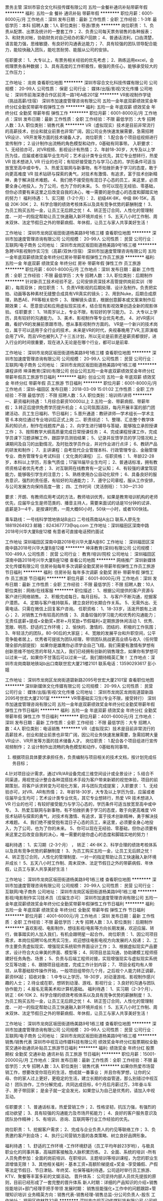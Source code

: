 票务主管
深圳市容合文化科技传媒有限公司
五险一金餐补通讯补贴带薪年假
**********
福利:
五险一金
餐补
通讯补贴
带薪年假
**********
职位月薪：6001-8000元/月 
工作地点：深圳
发布日期：最新
工作性质：全职
工作经验：1-3年
最低学历：本科
招聘人数：1人
职位类别：导游/票务
**********
岗位职责：
1、负责从配票、出票及统计的一整套工作；
2、负责公司每天票务销售的各种报表；
3、和财务对帐，协助财务对自己经办的客户回款；
4、普通话流利，口齿清楚，语言能力强，思维敏捷、有良好的沟通表达能力；
7、具有较强的团队领导配合能力，能较快融入团队，能吃苦耐劳、能服从公司的安排。

任职要求：
1、大专以上，有票务相关经验的优先考虑；
2、熟练运用excel，会梳理票务各种数据；
3、具有高度的工作积极性，极强的责任心，能够承受较大的工作压力；

工作地址：
龙岗
查看职位地图
**********
深圳市容合文化科技传媒有限公司
公司规模：
20-99人
公司性质：
保密
公司行业：
媒体/出版/影视/文化传播
公司地址：
深圳市前海深港合作区前湾一路1号A栋201室
**********
VR影视制作学徒（挑战高薪/住宿）
深圳市加速度管理咨询有限公司
五险一金年底双薪绩效奖金年终分红全勤奖带薪年假弹性工作
**********
福利:
五险一金
年底双薪
绩效奖金
年终分红
全勤奖
带薪年假
弹性工作
**********
职位月薪：6001-8000元/月 
工作地点：深圳
发布日期：最新
工作性质：全职
工作经验：不限
最低学历：大专
招聘人数：3人
职位类别：销售代表
**********
VR（虚拟现实）技术是目前非常流行的高薪技术，创业和就业前景也非常广阔，因公司业务快速发展需要，急需招聘VR设计、VR开发等方面的技术储备人才。
岗位职责： 
1.配合各个项目组视频进行宣传制作；
2.设计制作出流畅的角色模型和动作，0基础有同事带。
入职要求： 
1、无经验亦可，对VR视频、影视设计有热情；
2、年龄18-30岁，大专及以上学历为佳，应届或者往届毕业生均可；艺术设计类专业优先，其它专业想转行，热爱 VR 技术想进入 VR 行业的也可；有较好接受能力与学习心态的，学历条件可适当放宽至高中或中专。
3、热爱互联网与新事物，有不怕挫折勇于学习的态度，敢于向更高难度 VR 技术钻研与探索的勇气，对技术有激情、有追求，富于技术创新精神，勇于解决技术难题。
4、我们绝不接受抱有混日子心态的员工，来这里，必须要全身心地投入，为了公司，也为了你的未来。
5、你可以现在无经验、零基础，但你必须要有来这里之后改变自我的决心，唯一需要的是你虚心的态度和脚踏实地的努力！
福利待遇：
1、实习期（1-2个月）：
2、初级4K-8K，中级 8K-15K，高级 20K-30K；
2、科学合理的绩效考核体系以及具有竞争优势的薪酬制度！
3、为员工购买五险一金，让员工无后顾之忧！
4、转正签订合同，人性化的管理制度、一对一的指定帮助让员工快速融入新环境并成长！
5、五天八小时工作制、周末双休、法定节假日之外的带薪病假、年休假，让员工与家人共享美好生活！ 

工作地址：
深圳市龙岗区坂田街道杨美路9号1栋三楼
查看职位地图
**********
深圳市加速度管理咨询有限公司
公司规模：
20-99人
公司性质：
民营
公司行业：
互联网/电子商务
公司地址：
深圳市龙岗区坂田街道杨美路9号1栋三楼
**********
急聘VR影视制作实习生（高薪/双休/住宿）
深圳市加速度管理咨询有限公司
五险一金年底双薪绩效奖金年终分红房补带薪年假弹性工作员工旅游
**********
福利:
五险一金
年底双薪
绩效奖金
年终分红
房补
带薪年假
弹性工作
员工旅游
**********
职位月薪：6001-8000元/月 
工作地点：深圳
发布日期：最新
工作性质：全职
工作经验：不限
最低学历：大专
招聘人数：3人
职位类别：后期制作
**********
针对新员工技术经验不足，公司安排资深技术高管提供岗前实训（带薪），每周双休；
岗位职责：
1、负责VR影视的后期处理、设计及制作。负责把实拍、动画等各种素材无缝整合成具有VR真实的镜头；
2、用到Nuke，后期合成原理，熟悉AE、PR等相关软件；
3、理解镜头语言，根据创意脚本或文案来制作后期效果；
4、愿意尝试和应用虚拟现实技术，结合现有影视效果创造全新的观影体验。
任职要求：
1、18周岁以上，专业不限，有较好的学习能力。
2、大专以上学历，具有较好的沟通能力。
3、美术、影视制作等专业优先考虑。
4、对VR感兴趣，看好VR的发展前景跟市场，想从事影视制作方面的。
VR是一个新兴的技术岗位，属于可以适用于全行业的技术，未来是VR的时代，央视春晚用了VR,王菲演唱会用了VR，而且VR也被列入了十三五计划，所以无论是前景还是薪资都很好，进入行业的时间很重要，现在进入无论是在哪个行业，都可以是前辈.

工作地址：
深圳市龙岗区坂田街道杨美路9号1栋三楼
查看职位地图
**********
深圳市加速度管理咨询有限公司
公司规模：
20-99人
公司性质：
民营
公司行业：
互联网/电子商务
公司地址：
深圳市龙岗区坂田街道杨美路9号1栋三楼
**********
课程讲师
坤泽教育(深圳)有限公司
创业公司五险一金年底双薪绩效奖金年终分红带薪年假员工旅游节日福利
**********
福利:
创业公司
五险一金
年底双薪
绩效奖金
年终分红
带薪年假
员工旅游
节日福利
**********
职位月薪：6001-8000元/月 
工作地点：深圳-福田区
发布日期：2018-03-09 15:01:02
工作性质：全职
工作经验：不限
最低学历：不限
招聘人数：5人
职位类别：培训师/讲师
**********
一、薪资福利待遇：
1.月综合薪资10000以上
2.五险一金、带薪病假、带薪年假；
3.转正后提供免费学历提升机会；
4.公司氛围活跃，每月开展丰富的部门团建活动、员工生日福利、节日福利；
5.晋升通道：教研讲师—学术组长—学术主管
6.本岗位通过专业培训后正式上岗
二、职责综述：
1、整理、汇总整个教学体系的知识点，制作在线题库产品；
2、向学生进行辅导与答疑，能够独立承担授课工作；
3、按照教学大纲高质量完成日常授课任务；
4、完成课程授课工作，完成学员课下习题讲解工作，跟踪学员测验结果；
5、记录并反馈学员的学习情况和上课期间及自习的出勤情况，及时批改学员作业，并对作业进行点评；
6、教研产品的研发和制作；
7、主讲课程：自考现代企业管理本科、行政管理专业、金融管理专业、商务管理专业考试科目（ 文化类的课程）
三、任职资格：
1、年龄22-28岁，本科以上学历，形象气质佳；17届18届毕业生均可；
2、普通话标准，拥有教师资格证者优先考虑；
3、对互联网在线教育有一定认知；
4、有较强的课堂驾驭能力，能够吸引学生的注意力；
5、熟练使用办公自动化软件；
6、具备良好的服务意识，强烈的责任感，有较好的沟通能力；
7、遵守公司章程，服从工作安排，与公司发展方向保持高度一致；
四、工作时间（灵活倒班）：
1:30—21:30

要求：开朗、有教师应用考试的方法，教师培训优秀，如果是教育培训机构的老师优先，应届毕业生是师范类的、播音主持人，需要来面试的话是10分钟的试讲、 底薪是3—4千，是按课时费，一周大概60小时，50块一小时，或者100快钱。

乘车路线：一号线科学馆地铁站B出口   二号线燕南站A出口
联系人廖先生 18819264923 邮箱：824367773@qq.com
工作地址：深圳福田区深南中路2018号兴华大厦B座12楼
有意者可直接电话预约面试

工作地址
深圳福田区深南中路2018号兴华大厦A座8C
  工作地址：
深圳福田区深南中路2018号兴华大厦B座12楼
**********
坤泽教育(深圳)有限公司
公司规模：
100-499人
公司性质：
民营
公司行业：
教育/培训/院校
公司地址：
深圳福田区深南中路2018号兴华大厦B座12楼
查看公司地图
**********
网络推广
深圳新媒体文化传媒有限公司
住房补贴每年多次调薪全勤奖房补带薪年假弹性工作员工旅游节日福利
**********
福利:
住房补贴
每年多次调薪
全勤奖
房补
带薪年假
弹性工作
员工旅游
节日福利
**********
职位月薪：6001-8000元/月 
工作地点：深圳
发布日期：最新
工作性质：全职
工作经验：不限
最低学历：不限
招聘人数：10人
职位类别：网络/在线客服
**********
职位描述：
1、根据公司提供的客户资源与客户进行网络销售。
2、积极完成每日，每月目标。
3、与客户不断沟通，挖掘客户潜质。
4、定期与客户维持联系，建立良好的长期合作关系。
5、无需外出、无需电话、只需在微信上回复客户咨询。
任职资格：
1、18-33岁，活泼开朗有上进心；
2、对销售工作有较高的热情；
3、具备较强的学习能力和优秀的沟通能力；
无责任底薪+提成+全勤奖+房补+月奖励+节假福利+定期旅游休闲活动
1、优秀、宽敞、明亮、舒适的工作环境；
2、愉快的、激情的、团结的、积极的工作氛围；
3、年轻活力的团队，80-90后的大家庭；
4、宽敞的发展平台和升职空间，公平竞争能者居上，优秀者可提拔为团队经理，带领团队挑战更高业绩与收入（任何管理全部内部提拔）
如果你是雄鹰你必须学会自己飞翔，我们需要有激情有梦想有创新思维不怕吃苦的年轻人加入，我们已经拥有创新的销售理念，如果你有梦想可以过来一试，如果你不甘落后可以过来一试，我们期待精英汇聚！
工作地点：深圳市龙岗南联地铁站b出口南联世宏大厦21楼2101
联系电话：13590293617 彭小姐

工作地址：
深圳市龙岗区龙岗街道碧新路2095号世宏大厦2101室
查看职位地图
**********
深圳新媒体文化传媒有限公司
公司规模：
20-99人
公司性质：
民营
公司行业：
媒体/出版/影视/文化传播
公司地址：
深圳市龙岗区龙岗街道碧新路2095号世宏大厦2101室
**********
VR零基础实习生(专业不限，接受转行）
深圳市加速度管理咨询有限公司
五险一金年底双薪绩效奖金年终分红全勤奖带薪年假弹性工作节日福利
**********
福利:
五险一金
年底双薪
绩效奖金
年终分红
全勤奖
带薪年假
弹性工作
节日福利
**********
职位月薪：4001-6000元/月 
工作地点：深圳
发布日期：最新
工作性质：全职
工作经验：不限
最低学历：大专
招聘人数：4人
职位类别：电话销售
**********
VR（虚拟现实）技术是目前非常流行的高薪技术，创业和就业前景也非常广阔，因公司业务快速发展需要，急需招聘大量VR设计、VR开发等方面的技术储备人才。
岗位职责： 
1.配合各个项目组进行宣传视频制作；
2.设计制作出流畅的角色模型和动作，0基础有同事带。
3. 根据项目具体要求承担任务，负责编制与项目相关的技术文档，按计划完成任务目标；
4.针对项目设计需求，通过VR/AR设备完成三维空间设计或全景设计；
5.结合不同渠道，用视觉设计整合各种混搭技术手段为客户带来新颖的视觉体验，项目的前期策划，将客户诉求转变为可视化方案，并与团队完成提案；
 入职要求： 
1、无经验亦可，对VR、AR有热情；
2、年龄18-30岁，大专及以上学历为佳，应届或者往届毕业生均可；艺术设计类专业优先，其它专业想转行，热爱 VR 技术想进入 VR 行业的也可；有较好接受能力与学习心态的，学历条件可适当放宽至高中或中专。
3、热爱互联网与新事物，有不怕挫折勇于学习的态度，敢于向更高难度 VR 技术钻研与探索的勇气，对技术有激情、有追求，富于技术创新精神，勇于解决技术难题。
4、我们绝不接受抱有混日子心态的员工，来这里，必须要全身心地投入，为了公司，也为了你的未来。
5、你可以现在无经验、零基础，但你必须要有来这里之后改变自我的决心，唯一需要的是你虚心的态度和脚踏实地的努力！

福利待遇：
1、实习期（2-3个月） ， 转正：4K-8K
2、科学合理的绩效考核体系以及具有竞争优势的薪酬制度！
3、为员工购买五险一金，让员工无后顾之忧！
4、转正签订合同，人性化的管理制度、一对一的指定帮助让员工快速融入新环境并成长！
5、五天八小时工作制、周末双休、法定节假日之外的带薪病假、年休假，让员工与家人共享美好生活！
 


工作地址：
深圳市龙岗区坂田街道杨美路9号1栋三楼
查看职位地图
**********
深圳市加速度管理咨询有限公司
公司规模：
20-99人
公司性质：
民营
公司行业：
互联网/电子商务
公司地址：
深圳市龙岗区坂田街道杨美路9号1栋三楼
**********
影视/电影制作实习技术员（应届生亦可）
深圳市加速度管理咨询有限公司
五险一金年底双薪绩效奖金年终分红全勤奖带薪年假弹性工作节日福利
**********
福利:
五险一金
年底双薪
绩效奖金
年终分红
全勤奖
带薪年假
弹性工作
节日福利
**********
职位月薪：4001-6000元/月 
工作地点：深圳
发布日期：最新
工作性质：全职
工作经验：不限
最低学历：大专
招聘人数：3人
职位类别：后期制作
**********
喜欢影视、电影制作，想往影视/电影等方向长期发展，欢迎应届、转行，做事踏实的人加入我们，有机会跟明星一起合作。
岗位职责：
1、因公司项目需求，本岗位招聘10名优秀实习生，欢迎想往电影电视方向发展的人投递；
2、工作主要负责虚拟现实、增强现实系统软件界面设计工作；
3、根据虚拟现实产品要求，设计符合大众审美的界面、模型等；
4、同项目总监沟通，协助建模工程师搭建好任务角色、场景；
5、负责与后端工程师对接，实现增强现实与虚拟现实系统交互等功能；
6、跟随项目组进度，完成工作计划内容；
7、项目全程均有人带领，从零基础软件操作开始，一般项目组带你几个月，之后视个人能力转正调薪，薪资6K起；
招收对象：
1.中专以上学历，18-30岁，对动漫游戏、影视制作感兴趣的人士；
2.待业或在职，想转到动漫、游戏、影视行业；
3.良好的沟通与团队协作能力；
4.报名无需美术和计算机基础。
福利待遇： 
1、实习期（2-3个月），转正：6K-10K
2、科学合理的绩效考核体系以及具有竞争优势的薪酬制度！
3、为员工购买五险一金，让员工无后顾之忧！
4、转正签订合同，人性化的管理制度、一对一的指定帮助让员工快速融入新环境并成长！
5、五天八小时工作制、周末双休、法定节假日之外的带薪病假、年休假，让员工与家人共享美好生活！

工作地址：
深圳市龙岗区坂田街道杨美路9号1栋三楼
查看职位地图
**********
深圳市加速度管理咨询有限公司
公司规模：
20-99人
公司性质：
民营
公司行业：
互联网/电子商务
公司地址：
深圳市龙岗区坂田街道杨美路9号1栋三楼
**********
销售/销售代表
深圳市中视互动传媒科技有限公司
绩效奖金年终分红股票期权全勤奖交通补助通讯补贴员工旅游节日福利
**********
福利:
绩效奖金
年终分红
股票期权
全勤奖
交通补助
通讯补贴
员工旅游
节日福利
**********
职位月薪：15001-20000元/月 
工作地点：深圳
发布日期：最新
工作性质：全职
工作经验：不限
最低学历：大专
招聘人数：3人
职位类别：销售代表
**********
如果你热爱市场营销工作，想要改变你现在的生活，想成就一番事业；
并且你有梦想，让你的父母、你的家人过上更好，更稳定的生活，建立长期的收益管道，那么别错过中视互动！
团队协作，工作分解完成，共同达成目标，6个月后月薪过万，3年奋斗车子、房子带回家；
是金子就一定会发光，如果您认为自己是优秀的，请加入中视互动。

任职要求：
1、普通话标准，热爱营销工作；
2、性格坚韧，抗压力强，有强烈的成功欲望；
3、具有较强的沟通能力及市场开拓能力；
4、良好的客户服务意识及团队协作精神；
5、有培训、咨询、互联网等行业工作经验的优先。

岗位职责：
1、挖掘客户需求；
2、完成与企业负责人的约见等联络工作；
3、负责邀约客户到会场；
4、执行公司营销方面的各类策略、树立良好品牌形象。

 福利待遇：
1、舒适的工作环境 -工作环境舒适（员工平均年龄23岁哟），与极具职业化的同事共事，高端顾客接触及人脉积累历练。
2、全面、系统的培训 -所有人员免费参加：全面的岗前培训、在职培训、主题培训等培训课程，为您的职业生涯增值无限！
3、其他相关福利 - 基本工资+高额阶梯提成+奖金 -享受婚假、产假等法定节假日、节日津贴、年终奖、社保等福利待遇，公司适时举行员工旅游、KTV、聚餐等丰富多彩的文娱活动。
晋升体系： 公司坚持内部人员优先提拔的原则，目前已经形成了一套完整的晋升体系 新人时期：详细的产品知识的介绍+销售技能培训+部门经理手把手带领
发展时期： 销售技能强化+工作中的问题跟踪+管理知识培训
业务精英方向：销售代表-销售经理-销售总监-分公司负责人-股东
工作地址：
福田区梅林路32号
**********
深圳市中视互动传媒科技有限公司
公司规模：
100-499人
公司性质：
民营
公司行业：
互联网/电子商务
公司地址：
深圳市福田区梅林路32号机电大厦2楼（地铁9号线孖岭站C出口）
查看公司地图
**********
影视后期
深圳神笔思行文化传播有限公司
创业公司绩效奖金全勤奖弹性工作带薪年假节日福利股票期权五险一金
**********
福利:
创业公司
绩效奖金
全勤奖
弹性工作
带薪年假
节日福利
股票期权
五险一金
**********
职位月薪：8001-10000元/月 
工作地点：深圳
发布日期：最近
工作性质：全职
工作经验：1-3年
最低学历：大专
招聘人数：1人
职位类别：后期制作
**********
每一个策略，每一场活动，每一条影片，都是我们肩负的责任。我们用创意为客户创造一个全新的感官世界。以创意实现价值，而这正是我们的价值。

如果你有幸加入我们的团队,我们能为你提供的不仅仅是这些：
薪酬：颇具优越感的基薪、项目提成；具体薪资面议，视能力而定。
福利：生日会、团建聚会、K歌时光……大小活动连绵不绝。
嘉奖：季度、年度的优秀员工、优秀团队奖。
学习机会：培训、拓展接二连三。
工作环境：写字楼办公，安静优雅，书香环绕。
工作时间：只能说，双休是必须的。
股权激励：在公司服务满三年的员工有机会持有公司股权，得以年终分红。
下午茶时光、每周五happy hour,每月神笔课堂的好书推荐和好片分享……
工作，对你来说将是紧张而充实的愉快时光！

求贤若渴的我们，希望你是一位这样的人才：
1、作为一名影视后期人才，你需要负责电视广告片，专题片，企业宣传片、动画等的特效，镜头较色，合成以及剪辑制作，有能力并敢于对影片进行二次创作； 
2、作为一名影视后期人才，你需要了解影视拍摄\广告制作流程，能够读懂脚本，了解客户以及导演意图，对文案有归纳精炼的能力；
3、作为一名影视后期人才，你需要掌握各种剪辑技巧，熟练操作剪辑软件Final cut pro/Adobe premier；熟练使用包装软件Adobe Aftereffect或其他同类软件以及各类插件；
4、作为一名影视后期人才，你需要熟悉音乐类型，熟练把各类风格音乐运用到影片剪辑中去，有美术或平面基础则更好。
5、期待你跟我们分享更多的加分项。

如果你也期待继续学习与进步，加入我们吧，和我们神笔创意团队一同携手创造更多的价值！
如果你还想更多的了解我们，欢迎参阅公司官网：www.artpen.tv

工作地址：
深圳市南山区深南大道12069号海岸时代东座1111室
**********
深圳神笔思行文化传播有限公司
公司规模：
20-99人
公司性质：
民营
公司行业：
媒体/出版/影视/文化传播
公司主页：
www.artpen.tv
公司地址：
深圳市南山区深南大道12069号海岸时代东座1111室
查看公司地图
**********
网络销售
深圳新媒体文化传媒有限公司
**********
福利:
**********
职位月薪：6001-8000元/月 
工作地点：深圳
发布日期：最新
工作性质：全职
工作经验：1年以下
最低学历：大专
招聘人数：5人
职位类别：网络/在线客服
**********
任职资格：
1、18-27岁，口齿清晰，普通话流利，语音富有感染力；
2、性格开朗，有良好的沟通能力和学习能力；
3、思维敏捷，具备良好的应变能力和承压能力
4、有强烈的事业心、责任心和积极的工作态度；
5、接收优秀应届毕业生，有客服经验者优先。
6、懂得基本的电脑操作，能够熟练打字。
工作职责：
1、负责在线解答客户关于产品知识方面的疑问，挖掘潜在需求，促成订单。
2、无需外出，无需打电话，只需在微信上回复客户的咨询。
福利待遇：
1、综合月薪6000以上；
2、带薪年假；
3、重大节日均有福利发放；
4、每位员工生日公司均会赠送精美礼品，举办生日Party，不定期聚餐和卡拉ok；
5、公司旅游活动；
6、享受业内专业系统培训：本公司寻找的是愿意与公司一同发展的有志之士，有自己的长远打算，同时愿意挑战高薪，有事业心和足够的工作责任！如果您能够加入公司，您将有幸成为我们的第一批美容护肤团指导老师，您可以接受公司的各项业务和技能培训，只要你有足够的能力，公司将会有足够的发展平台与你一起成长！（面试请带上个人简历，非诚勿扰。）

工作地址：
深圳市龙岗区龙岗街道碧新路2095号世宏大厦2101室
查看职位地图
**********
深圳新媒体文化传媒有限公司
公司规模：
20-99人
公司性质：
民营
公司行业：
媒体/出版/影视/文化传播
公司地址：
深圳市龙岗区龙岗街道碧新路2095号世宏大厦2101室
**********
AE/广告客户执行
深圳神笔思行文化传播有限公司
创业公司股票期权绩效奖金五险一金全勤奖弹性工作带薪年假节日福利
**********
福利:
创业公司
股票期权
绩效奖金
五险一金
全勤奖
弹性工作
带薪年假
节日福利
**********
职位月薪：8001-10000元/月 
工作地点：深圳
发布日期：最近
工作性质：全职
工作经验：1-3年
最低学历：大专
招聘人数：1人
职位类别：影视策划/制作人员
**********
岗位职责：
建立与客户的良好互动，准确、清晰、深刻的理解客户需求，主动为客户提供高价值的建议，进一步挖掘客户需求；评估客户价值；
独立完成部分文案创意策划工作，撰写创意简报、提案，并协同相关部门进行沟通、落实；
充分利用预算优化客户需求，参与项目策划、创作和执行；
与客户紧密沟通，掌控项目细节，以及处理过程中发生的各种问题，保证项目的时间进度，跟进整个项目流程进度及完成情况；
负责所有客户业务的日常拓展与维护，巩固与客户的合作关系，提升客户对公司品牌满意度； 
收集、总结、分析产品的市场反馈，独立分析广告投放数据，总结投放问题，拟定解决策略；
了解广告市场动态，定期做市场调研分析，制作报表上达。
 岗位要求：
1、      良好的沟通能力、语言表达能力强、社交经验丰富、能够与客户进行会议及提案；
2、       熟悉影视广告制片流程以及强大的流程控制意识；
3、       能够合理分配时间以及成本控制能力；
4、       逻辑清晰、条理性强、有独立分析、解决问题的能力；
5、       知识面广、社会阅历丰富；
6、       懂市场营销以及品牌建设；
7、       主动服务意识、善于发掘客户需求；
8、       能够正确面对客户意见，准确掌握客户需求；
9、       团队工作意识强、能够协同团队进行工作；
10、   有策划、文案基础，有广告公司执行AE相关经验；
11、    抗压能力强，能适应较高强度工作以及化解工作中的压力。

如果你有幸加入我们的团队,我们能为你提供的不仅仅是这些： 
薪酬：颇具优越感的基薪、提成、项目奖金。
福利：生日会、团建聚会、K歌时光……大小活动连绵不绝。
嘉奖：季度、年度的优秀员工、优秀团队奖。
学习机会：培训、拓展接二连三。
工作环境：写字楼办公,安静优雅，书香环绕。
工作时间：只能说，双休是必须的。
股权激励：在公司服务满三年的员工有机会持有公司股权，得以年终分红。
下午茶时光、每周五happy hour,每月神笔课堂的好书推荐和好片分享……
工作，对你来说将是紧张而充实的愉快时光！
更多信息请参阅公司官网：www.artpen.tv
工作地址：
深圳市南山区深南大道12069号海岸时代东座1111室
**********
深圳神笔思行文化传播有限公司
公司规模：
20-99人
公司性质：
民营
公司行业：
媒体/出版/影视/文化传播
公司主页：
www.artpen.tv
公司地址：
深圳市南山区深南大道12069号海岸时代东座1111室
查看公司地图
**********
展厅设计师
深圳市承远文化创意有限公司
创业公司全勤奖年终分红绩效奖金五险一金
**********
福利:
创业公司
全勤奖
年终分红
绩效奖金
五险一金
**********
职位月薪：6000-9000元/月 
工作地点：深圳
发布日期：最新
工作性质：全职
工作经验：不限
最低学历：不限
招聘人数：3人
职位类别：店面/展览/展示/陈列设计
**********
 岗位要求：
 1、精通展览展示设计，熟悉各类业展会展示风格；
 2、熟悉会议背景板设计、会场布置，展览设计；
 3、两年以上室内设计相关或会展设计相关工作经验，有较强的审美能力、美术表达能力和色彩感；
 4、拥有成功设计案例，熟悉展览工程、工艺结构，有独立风格的三维创意；
 5、头脑清晰，敏捷，具有分析客户心理的能力，有责任心及良好的团队协作意识。
工作地址：
深圳市南山区同发路官龙名苑T6艺术区二楼B05
查看职位地图
**********
深圳市承远文化创意有限公司
公司规模：
20人以下
公司性质：
民营
公司行业：
媒体/出版/影视/文化传播
公司地址：
深圳市南山区同沙路2-07号
**********
美工
深圳自由人传媒有限公司
加班补助全勤奖节日福利员工旅游房补餐补带薪年假五险一金
**********
福利:
加班补助
全勤奖
节日福利
员工旅游
房补
餐补
带薪年假
五险一金
**********
职位月薪：8001-10000元/月 
工作地点：深圳
发布日期：最新
工作性质：全职
工作经验：1-3年
最低学历：大专
招聘人数：2人
职位类别：美术编辑/美术设计
**********
岗位职责：
1.跟据自己的想法和见解，配合时尚美妆原创主编完成原创文案创作；
2.对色彩、排版敏感，根据主题设计出相对应风格；
3.了解时尚美妆公众号的设计风格，懂得设计文案标题、设计logo、设计拼图等；
4.能够处理各种视觉冲突，有良好的审美观；

岗位要求：
1、懂设计，有时尚设计感。
2、熟练应用办公软件OFFICE，CORLDRAW、PHOTOSHOP、ILLUSTRATOR、AI等平面设计软件；
3、良好的沟通能力，善于对设计的表达，具有良好的团队协作精神；
4、优秀的视觉设计能力，认真细致，善于创新，美术、设计相关专业优先。

面试请带作品，工作时间6天8小时。

工作地址：
深圳市龙岗区龙岗街道碧新路2095号世宏大厦2101室
查看职位地图
**********
深圳自由人传媒有限公司
公司规模：
100-499人
公司性质：
民营
公司行业：
媒体/出版/影视/文化传播
公司地址：
深圳市龙岗区龙城大道29号花样年龙年广场22层
**********
急聘VR摄影/摄像/后期制作实习生（双休）
深圳市加速度管理咨询有限公司
五险一金年底双薪绩效奖金年终分红全勤奖房补带薪年假弹性工作
**********
福利:
五险一金
年底双薪
绩效奖金
年终分红
全勤奖
房补
带薪年假
弹性工作
**********
职位月薪：4001-6000元/月 
工作地点：深圳
发布日期：最新
工作性质：全职
工作经验：无经验
最低学历：大专
招聘人数：4人
职位类别：实习生
**********
本岗位接受转行人无经验、零基础，但你必须要有来这里之后改变自我的决心，唯一需要的是你虚心的态度和脚踏实地的努力！
岗位职责：
1、负责完成公司客户产品的VR摄影工作;
2、协助设计师进行VR素材拍摄； 
3、负责所有项目的图片、视频处理部分工作； 

岗位要求： 
1、大专及以上学历； 
2、具有优秀的审美能力，对画面构图有眼光，有创意，熟悉掌握图片制作技巧，具备良好的沟通能力。 
3、品行端正，热爱摄影，熟悉摄影行业的职业操守，具有良好的摄影技术和鉴赏能力，对摄影行业及VR行业有极大的热情； 
4、良好的交流沟通能力和团队协作意识，认真负责，工作细致有条理。 
5、接受零基础摄影水平佳、工作能力强的员工，可转型但任更重要岗位，进入更高专业领域； 

薪资待遇： 
1、周六日、法定节假日休息。上班时间：朝九晚六 
2、转正会有五险一金、带薪休假。 
3、基本工资+工龄工薪+技能工资+提成+奖金 
4、节假日福利：中秋节、端午节过节费以及年终双薪；

工作地址：
深圳市龙岗区坂田街道杨美路9号1栋三楼
查看职位地图
**********
深圳市加速度管理咨询有限公司
公司规模：
20-99人
公司性质：
民营
公司行业：
互联网/电子商务
公司地址：
深圳市龙岗区坂田街道杨美路9号1栋三楼
**********
网页设计师
深圳正旗广告有限公司
五险一金绩效奖金加班补助
**********
福利:
五险一金
绩效奖金
加班补助
**********
职位月薪：4001-6000元/月 
工作地点：深圳-福田区
发布日期：最新
工作性质：全职
工作经验：不限
最低学历：不限
招聘人数：3人
职位类别：网页设计/制作/美工
**********
我公司旗下的流行音乐网站需要网页设计师——
我公司旗下的流行音乐网站需要网页设计师——
我公司旗下的流行音乐网站需要网页设计师——
岗位职责 
1、网站设计和运营维护中的设计工作； 
2、网站的FLASH和GIF动画设计制作； 
3、网站发展中涉及到的视频处理和片头动画。 

任职资格 
1、具有美术设计或艺术类相关专业大专或以上学历； 
2、具备三年以上网站设计工作经验； 
3、从事过大型门户或专业性网站的设计工作； 
4、有全面精通应用Photoshop、Flash、Illustrator、CorelDraw等软件的能力； 
5、具有较高的平面设计表现力和创意能力； 
6、具备较强的网络动画广告设计能力。

工作地址：
深圳市福田区梅林龙尾路咏山名苑4栋24层
**********
深圳正旗广告有限公司
公司规模：
20人以下
公司性质：
民营
公司行业：
广告/会展/公关
公司地址：
深圳市福田区梅林龙尾路咏山名苑4栋24层
查看公司地图
**********
展示设计师
深圳正旗广告有限公司
五险一金绩效奖金加班补助带薪年假员工旅游节日福利
**********
福利:
五险一金
绩效奖金
加班补助
带薪年假
员工旅游
节日福利
**********
职位月薪：4001-6000元/月 
工作地点：深圳
发布日期：最新
工作性质：全职
工作经验：不限
最低学历：不限
招聘人数：1人
职位类别：店面/展览/展示/陈列设计
**********
岗位职责：
1、专科以上学历；

2.熟悉设计软件操作（精通3Dmax和Photoshop，熟悉CorelDraw和AutoCAD即可）

3.具有良好的三维空间创意能力，优秀的版面构成能力；

4.有展览设计或专卖店设计或节日装饰设计工作经验者优先；

5.具备一定手绘能力优先。

4.有工作经验者优先，优秀应届毕业生亦可。

工作地址：
深圳市福田区梅林龙尾路咏山名苑4栋24层
**********
深圳正旗广告有限公司
公司规模：
20人以下
公司性质：
民营
公司行业：
广告/会展/公关
公司地址：
深圳市福田区梅林龙尾路咏山名苑4栋24层
查看公司地图
**********
平面设计师
深圳正旗广告有限公司
五险一金加班补助带薪年假员工旅游节日福利
**********
福利:
五险一金
加班补助
带薪年假
员工旅游
节日福利
**********
职位月薪：4001-6000元/月 
工作地点：深圳-福田区
发布日期：最新
工作性质：全职
工作经验：不限
最低学历：大专
招聘人数：3人
职位类别：广告创意/设计师
**********
我们可以为你提供：
1、稳定的收入，奖金，社保，法定节假日休息，不定期的团队娱乐活动。
2、为每位新人量身定制的学习计划，个性化的个人成长关怀。鼓励交流讨论，共同学习进步。在这里，你可能学到很多同龄人所不知的东西。我们热忱欢迎有激情和进取心、愿意和我们共同学习成长的小伙伴！

你需要有以下的基础：
1、美术、广告设计相关专业毕业；
2、有一年以上平面设计类行业工作经验；
3、丰富的想象力及学习能力；
4、对工作有责任心及良好的工作态度，表达能力强；
5、能熟练运用Photoshop、CorelDARW、Illustraor等设计软件。

你的职责：
1、负责项目的创意与设计工作；
2、配合团队完成客户下达的设计需求；
3、协助总监进行客户需求的沟通，协助提案文件的设计完稿工作；
4、独立完成设计工作；
5、保证在预定的项目工时内，控制好各设计阶段的时间，使项目顺利进行；
6、积极提升专业及个人能力。

只要您有能力一切都不是问题，拿上您的作品赶快加入我们吧！
  工作地址：
深圳市福田区梅林龙尾路咏山名苑4栋24层
查看职位地图
**********
深圳正旗广告有限公司
公司规模：
20人以下
公司性质：
民营
公司行业：
广告/会展/公关
公司地址：
深圳市福田区梅林龙尾路咏山名苑4栋24层
**********
电视节目制作
深圳正旗广告有限公司
五险一金绩效奖金节日福利
**********
福利:
五险一金
绩效奖金
节日福利
**********
职位月薪：4000-6000元/月 
工作地点：深圳-福田区
发布日期：最新
工作性质：全职
工作经验：1-3年
最低学历：不限
招聘人数：3人
职位类别：导演/编导
**********
具有娱乐精神，见解独特且执行力强；
文字功底深厚，能独立解读方案；
了解大型电视节目制作流程，熟练使用非线性后期软件进行剪辑；
熟悉镜头语言，善于现场掌控；
稳定性高、配合度强、能吃苦耐劳、有团队意识。

拥有3年以上的电视编导工作经验；有制作大型谈话节目，真人秀节目或大型综艺类节目经历者优先。擅长节目选题、话题延展和发掘嘉宾。

工作地址：
深圳市福田区梅林龙尾路咏山名苑4栋24层
**********
深圳正旗广告有限公司
公司规模：
20人以下
公司性质：
民营
公司行业：
广告/会展/公关
公司地址：
深圳市福田区梅林龙尾路咏山名苑4栋24层
查看公司地图
**********
特约电视节目招商总监
深圳正旗广告有限公司
五险一金绩效奖金节日福利
**********
福利:
五险一金
绩效奖金
节日福利
**********
职位月薪：30001-50000元/月 
工作地点：深圳-福田区
发布日期：最新
工作性质：全职
工作经验：不限
最低学历：不限
招聘人数：5人
职位类别：首席执行官CEO/总裁/总经理
**********
职位描述：（项目合作制）
1. 负责公司自制新媒体以及电视节目招商冠名赞助 的市场渠道开拓与销售工作， 充分整合内外资源，顺利达成销售和回款目标.
2.负责大客户的销售工作，包括目标大客户的开发与维护，定期拜访目标大客户，充分了解客户需求并积极跟进，制定合理方案，负责方案演示、谈判，了解追踪公司相关部门的工作，保证方案的有效实施；
3. 维持与现有大客户的良好业务关系，及时更新公司产品信息，传达企业及品牌文化；
4. 建立健全大客户档案，确保各项资料完整、准确，并做好动态管理；
5. 准时提交各项销售报告，遵守公司的各项管理制度；

岗位要求：
1、热爱媒体行业，有明确的市场发展目标，具有开拓市场的野心；
2、有奋斗精神，勇于面对挑战，身体健康，热爱生活，乐观积极；
3、有丰富的营销实战经验和带营销团队的经验；
4、有强大的社会资源整合能力，有一定的社会资源。

职能类别：新媒体、电视节目广告


工作地址：
深圳市福田区梅林龙尾路咏山名苑4栋24层
**********
深圳正旗广告有限公司
公司规模：
20人以下
公司性质：
民营
公司行业：
广告/会展/公关
公司地址：
深圳市福田区梅林龙尾路咏山名苑4栋24层
查看公司地图
**********
活动策划
深圳正旗广告有限公司
五险一金绩效奖金加班补助带薪年假员工旅游节日福利
**********
福利:
五险一金
绩效奖金
加班补助
带薪年假
员工旅游
节日福利
**********
职位月薪：4001-6000元/月 
工作地点：深圳-福田区
发布日期：最新
工作性质：全职
工作经验：1-3年
最低学历：不限
招聘人数：2人
职位类别：广告文案策划
**********
岗位描述：
1.能独立撰写各项展览活动的策划文案, 推广企业形象；有成功的活动自主策划案优先；
2.策划并组织各类宣传活动，现场活动策划指挥与协调；
3.具备良好的沟通协调能力和公关拓展能力，负责活动对外的合作交流和推广宣传；
4.性格外向，气质形象好,良好的个人素质和修养，自信心强，有较强的团队意识和吃苦精神。
5.熟悉活动市场，有地产活动策划经验者优先。
验；
2、有较强的信息收集、文案撰写和统计分析能力,有会议营销经验者及微信、微博推广、运营者优先；
3、工作积极主动、敬业守信、责任心强、具有良好的团队合作精神；
4、性格开朗，有优秀的沟通能力、逻辑分析能力以及组织协调能力；
5、具有较强的客户意识，能够从客户角度出发思考问题和解决问题，工作耐心细致。职位职能:  活动策划
任职条件：
1、大学专科以上学历，1年及以上活动策划类工作经
工作地址：
深圳市福田区梅林龙尾路咏山名苑4栋24层
**********
深圳正旗广告有限公司
公司规模：
20人以下
公司性质：
民营
公司行业：
广告/会展/公关
公司地址：
深圳市福田区梅林龙尾路咏山名苑4栋24层
查看公司地图
**********
电视节目导演
深圳正旗广告有限公司
五险一金绩效奖金节日福利
**********
福利:
五险一金
绩效奖金
节日福利
**********
职位月薪：4000-8000元/月 
工作地点：深圳-福田区
发布日期：最新
工作性质：全职
工作经验：不限
最低学历：本科
招聘人数：2人
职位类别：导演/编导
**********
1.根据电视节目定位要求，完成电视节目策划，选题；
2.负责电视节目的文案、分镜头脚本的撰写；
3.负责组织拍摄和录制整期栏目，负责拍摄的调度与控制；
4.跟进后期制作，督促和配合后期工作，有后期制作经验者优先考虑；
5.监控节目全过程，保证节目质量；
6.具有两年或两年以上电视编导工作经验。

工作地址：
深圳市福田区梅林龙尾路咏山名苑4栋24层
**********
深圳正旗广告有限公司
公司规模：
20人以下
公司性质：
民营
公司行业：
广告/会展/公关
公司地址：
深圳市福田区梅林龙尾路咏山名苑4栋24层
查看公司地图
**********
班主任
丝路视觉科技股份有限公司
五险一金绩效奖金全勤奖交通补助带薪年假员工旅游节日福利
**********
福利:
五险一金
绩效奖金
全勤奖
交通补助
带薪年假
员工旅游
节日福利
**********
职位月薪：4000-6000元/月 
工作地点：深圳
发布日期：最新
工作性质：全职
工作经验：不限
最低学历：大专
招聘人数：1人
职位类别：其他
**********
丝路视觉科技股份有限公司（以下简称“丝路视觉”股票代码：300556）作为全国性的专业数字视觉综合服务供应商，专注于CG应用领域，以创意为核心、市场需求为导向，主要利用计算机图形图像技术进行视觉设计和创作。
丝路视觉主营六大业务板块：展览展示综合解决方案总包、三维动画制作、建筑设计可视化、数字舞美、新媒体互动、CG教育培训。丝路视觉一路高歌猛进，公司版图迅速扩张至北京、上海、广州、深圳、南京、青岛、成都、武汉等国内主要一、二线城市。
  丝路教育目前在南京、深圳、武汉开设校区，未来将会遍布全国各地。南京校区创办于2007年，占地面积3650.17平米，在职员工近80人，日常在校学生近500人；深圳校区创办于2012年，占地面积1545平米，在职员工近50人，日常在校学生超300人；武汉校区创办于2017年，占地面积1658平米，在职员工近30人，日常在校学生近200人。丝路教育目前与全国3000多家企业建立战略人才合作关系，十年来，已为社会培养优秀设计人才超过32000人。丝路教育的使命是做“传道，授业，解惑”的守望者，让更多有梦想的人受益于丝路教育，让更多的用人单位受益于丝路教育。
岗位职责：
1.深入了解，全面掌握学生的思想、学习、生活等各方面情况熟悉其性格、兴趣、爱好和要求，建
立学生情况登记册，及时分析学生各方面的发展趋势，做到心中有数； 
2.认真进行思想教育，努力使本班形成一个勤奋好学、遵守纪律、团结向上、文明进取的优秀班集体；
3.与专业课教师经常保持联系，相互配合，统一要求。改进学习方法，不断提高学习效率； 
4.配合中心开展各项活动，完成学校提出的各项任务，培养学生良好的劳动、学习、生活习惯； 
5.要做好毕业学生的就业计划及就业跟踪； 
6.本着“轻负高效”的原则，加强差生教育，坚持正面教育，对犯错误学生不护短，不姑息，不放弃； 
7.完成中心交办的临时性工作。
任职资格：
1、大专及以上学历，教育类专业优先；
2、有强烈的责任心，对工作认真负责；
3、做事细心，热爱教育事业，有教育行业工作经验者优先；

工作地点：深圳福田保税区英达利科技数码园A座8楼  丝路教育   （地铁3号线 益田站A出口，转乘26路或B820到绒花路口西②号站，走8分钟即到）
工作时间：上午：8:50-12:30  下午：14:00-18:00

工作地址：
深圳市福田区深圳市福田保税区英达利科技园A栋8楼
**********
丝路视觉科技股份有限公司
公司规模：
1000-9999人
公司性质：
民营
公司行业：
IT服务(系统/数据/维护)
公司主页：
www.silkroadcg.com
公司地址：
深圳市福田保税区花样年福年广场B4108室
查看公司地图
**********
商务部经理
深圳骑牛时代科技有限公司
五险一金年底双薪绩效奖金年终分红全勤奖带薪年假员工旅游节日福利
**********
福利:
五险一金
年底双薪
绩效奖金
年终分红
全勤奖
带薪年假
员工旅游
节日福利
**********
职位月薪：8001-10000元/月 
工作地点：深圳
发布日期：最新
工作性质：全职
工作经验：1-3年
最低学历：大专
招聘人数：2人
职位类别：商务经理/主管
**********
岗位职责：
1.协助总监全面工作，保证商务直播活动项目利润目标的完成；
2.根据年度目标，调整每季度、每月的工作安排；
3.随时掌握市场动态，根据需求调整部门编制；
4.组织收集、分析用户信息，负责和各个重要或合作伙伴的关系建立和维护；
5.通过对用户/同行的数据分析，及时反馈异常情况，给予修正建议；
6.用户数据深度调研，策划商务直播活动凸显项目的最大价值。

任职资格：
1.大专毕业以上学历；
2.有3年以上的相关工作经验；
3.能够熟练开展面销工作，有1年以上相关工作经验者优先；
4.有至少1年团队管理工作经验；
5.思维缜密，学习能力强，喜欢接触新事物，有资源整合意识；
6.有商务现场直播经验优先。
工作地址：
深圳市福田区福田街道福华一路大中华国际交易广场1602室
**********
深圳骑牛时代科技有限公司
公司规模：
20-99人
公司性质：
股份制企业
公司行业：
互联网/电子商务
公司地址：
深圳市福田区福田街道福华一路大中华国际交易广场1602室
**********
广告客户专员/AE
深圳神笔思行文化传播有限公司
创业公司绩效奖金股票期权全勤奖弹性工作带薪年假节日福利五险一金
**********
福利:
创业公司
绩效奖金
股票期权
全勤奖
弹性工作
带薪年假
节日福利
五险一金
**********
职位月薪：8001-10000元/月 
工作地点：深圳
发布日期：最近
工作性质：全职
工作经验：1-3年
最低学历：大专
招聘人数：1人
职位类别：广告客户代表
**********
每一个策略，每一场活动，每一条影片，都是我们肩负的责任。我们用创意为客户创造一个全新的感官世界。以创意实现价值，而这正是我们的价值。

如果你有幸加入我们的团队,我们能为你提供的不仅仅是这些：
薪酬：颇具优越感的基薪、提成、项目奖金。
福利：生日会、团建聚会、K歌时光……大小活动连绵不绝。
嘉奖：季度、年度的优秀员工、优秀团队奖。
学习机会：培训、拓展接二连三。
工作环境：写字楼办公,安静优雅，书香环绕。
工作时间：只能说，双休是必须的。
股权激励：在公司服务满三年的员工有机会持有公司股权，得以年终分红。
下午茶时光、每周五happy hour,每月神笔课堂的好书推荐和好片分享……
工作，对你来说将是紧张而充实的愉快时光！

如果你可以清晰准确的理解客户需求，善于分析客户价值并提出有效的建议，
如果你熟悉影视广告制片流程以及拥有强大的流程控制意识及团队合作意识，
如果你能够独立完成文案策划工作，撰写创意简报及提案并拥有果断解决问题的能力，
那么毋庸置疑，你就是我们要的客户执行，欢迎你加入神笔创意团队！
如果你也期待继续学习与进步，加入我们吧，和我们神笔创意团队一同携手创造更多的价值！
如果你还想更多的了解我们，欢迎参阅公司官网：www.artpen.tv
  工作地址：
深圳市南山区深南大道12069号海岸时代东座1111室
**********
深圳神笔思行文化传播有限公司
公司规模：
20-99人
公司性质：
民营
公司行业：
媒体/出版/影视/文化传播
公司主页：
www.artpen.tv
公司地址：
深圳市南山区深南大道12069号海岸时代东座1111室
查看公司地图
**********
美术指导
深圳市智通伙伴广告有限公司
带薪年假五险一金节日福利绩效奖金
**********
福利:
带薪年假
五险一金
节日福利
绩效奖金
**********
职位月薪：10000-13000元/月 
工作地点：深圳
发布日期：最新
工作性质：全职
工作经验：3-5年
最低学历：本科
招聘人数：2人
职位类别：广告美术指导
**********
I WANT U 呼朋引伴

智通伙伴(深圳总部)2018招聘我们的人
1、年龄不限，性别任选，性取向随意
2、爱生活，爱伙伴，爱拼才会赢

·创作部：
撰文指导：有腔调，有想法，有策略思维，精通时代话语。
资深文案：爱生活，爱文字，懂策略，想法多毛病少。
美术指导：高逼格，爱原创，为美痴狂，一稿亮瞎众人眼。
资深设计：爱设计，动手快，坚持眼里容不下沙。

·客户部：
客户经理：善沟通，乐服务，懂策略，做事主动，外加小嘴儿特甜。

上阵须知：
1、地产广告经验不能少。
2、面试请带上得意作品，大胆秀出你厉害。
3、如驻场包住另补贴2000/月

如何联系：
1、线上电话：0755-82702520 邮箱：jtpads@qq.com
2、线下上门：深圳市福田区新天世纪商务中心（马成时代广场）C座2810
工作地址：
深圳市福田区新天世纪商务中心C座2810
**********
深圳市智通伙伴广告有限公司
公司规模：
20-99人
公司性质：
民营
公司行业：
广告/会展/公关
公司主页：
www.jtpads.com
公司地址：
深圳市福田区新天世纪商务中心C座2810
**********
艺人经纪人 星探
深圳正旗广告有限公司
五险一金绩效奖金节日福利
**********
福利:
五险一金
绩效奖金
节日福利
**********
职位月薪：4001-6000元/月 
工作地点：深圳-福田区
发布日期：最新
工作性质：全职
工作经验：1-3年
最低学历：大专
招聘人数：3人
职位类别：经纪人/星探
**********
岗位职责：
1、负责签约艺人和代理艺人的推荐、包装、推广和管理，处理演艺经纪事务；
2、组织规划演艺人员的发展方向，策划、实施艺人培养计划；
3、带领艺人进行跑组，推荐合适艺人，计划并安排日程，发布通告。
4、开拓并维护良好的客户关系,维护公司形象；
5、推介公司的形象及服务；
6、公关活动策划与实施，协调沟通能力强，管理团队能力佳；
7、按照公司要求完成任务；
任职要求：
1、演艺、广告、传媒、营销、公关等相关专业大专以上学历;
2、有演艺经纪、文化、娱乐传媒工作经历，具有演出经纪人资格者优先;
3、具有相当的营销能力，有过3年以上营销工作经验优先；
4、熟悉艺人管理工作流程和演出市场规律，有丰富的艺人及媒体资源者优先;
5、有良好的演艺客户资源和艺人资源广泛；
6、责任心强，有良好的沟通协调能力和团队合作精神；
7、出色的资源开发与人际关系维护能力；
8、工作认真细致，具有极强的主观能动性和自我约束力；
9、极强的语言表达能力及沟通能力；具有团队精神；
工作地址：
深圳市福田区梅林龙尾路咏山名苑4栋24层
**********
深圳正旗广告有限公司
公司规模：
20人以下
公司性质：
民营
公司行业：
广告/会展/公关
公司地址：
深圳市福田区梅林龙尾路咏山名苑4栋24层
查看公司地图
**********
销售代表
深圳创未来知识产权服务有限公司
五险一金绩效奖金带薪年假节日福利
**********
福利:
五险一金
绩效奖金
带薪年假
节日福利
**********
职位月薪：4001-6000元/月 
工作地点：深圳-龙华新区
发布日期：最新
工作性质：全职
工作经验：不限
最低学历：大专
招聘人数：5人
职位类别：销售代表
**********
岗位职责：
1、主要从事知识产权咨询与销售；
2、负责销售区域内销售活动的策划和执行，完成销售任务；
3、对销售情况进行汇总，做出销售预测，提出未来市场的分析、发展方向和规划；
4、若业绩突出，可培养为商标咨询师，电子商务咨询师，也可晋升为经理等主管职务.

任职要求：
1、18-25岁，高中学历以上，男女不限，应届毕业生优先；
2、有知识产权企业相关工作经验者优先；
3、形象好，气质佳，思维敏捷，具有较强的人际沟通能力及应变能力；

综合
◆薪资待遇：无责任底薪+ 提成+ 社保+ 奖金+ 年资；
◆公司福利：带薪年假/婚假/产假 节日福利 生日庆祝party ；
◆缴纳五险（养老、医疗、生育、工伤、失业）；
◆免费公司培训，包括产品知识、销售技巧、管理知识；
◆提供良好的培训机会和发展空间，建立通畅的晋升渠道，表现优秀者享受年终奖、可以享受年底回家探亲免费机票。

公司地址：深圳市龙华区民治街道民治大道1079号展滔科技大厦A座1211房
最近公交站：油松工业区  万众城 

    我们是一个年轻的团队，充满激情，我们不做啃老！不甘平凡！青春是用来燃烧！！这是一个实现梦想的平台,只要你足够自信！欢迎你加入我们的团队！

工作地址：
深圳创未来知识产权服务有限公司
**********
深圳创未来知识产权服务有限公司
公司规模：
20-99人
公司性质：
民营
公司行业：
专业服务/咨询(财会/法律/人力资源等)
公司主页：
http://www.ywip.net/
公司地址：
深圳创未来知识产权服务有限公司
查看公司地图
**********
微信文案师（星座文案）
深圳昌宏文化传播有限公司
弹性工作绩效奖金
**********
福利:
弹性工作
绩效奖金
**********
职位月薪：2001-4000元/月 
工作地点：深圳
发布日期：最新
工作性质：全职
工作经验：不限
最低学历：大专
招聘人数：1人
职位类别：文案策划
**********
岗位职责：负责收集、撰写我司微信公众号的日常文案，以星座类为主，前期可以不坐班

任职要求：有良好的文字功底，经常浏览微信公众号、微博、知乎等，有较强网感，对情感问题、热点有自己的独特见解，在校大学生优先

工作地址：
深圳市南山区西丽街道崇文花园6A一单元1202
查看职位地图
**********
深圳昌宏文化传播有限公司
公司规模：
20人以下
公司性质：
民营
公司行业：
媒体/出版/影视/文化传播
公司地址：
深圳市南山区西丽街道崇文花园6A一单元1202
**********
客户经理(AE)
深圳市智通伙伴广告有限公司
带薪年假五险一金节日福利绩效奖金
**********
福利:
带薪年假
五险一金
节日福利
绩效奖金
**********
职位月薪：5000-7000元/月 
工作地点：深圳
发布日期：最新
工作性质：全职
工作经验：1-3年
最低学历：大专
招聘人数：2人
职位类别：广告客户经理
**********
I WANT U 呼朋引伴

智通伙伴(深圳总部)2018招聘我们的人
1、年龄不限，性别任选，性取向随意
2、爱生活，爱伙伴，爱拼才会赢

·创作部：
撰文指导：有腔调，有想法，有策略思维，精通时代话语。
资深文案：爱生活，爱文字，懂策略，想法多毛病少。
美术指导：高逼格，爱原创，为美痴狂，一稿亮瞎众人眼。
资深设计：爱设计，动手快，坚持眼里容不下沙。

·客户部：
客户经理：善沟通，乐服务，懂策略，做事主动，外加小嘴儿特甜。

上阵须知：
1、薪酬面议，一切看你能量。
2、面试请带上得意作品，大胆秀出你厉害。

如何联系：
1、线上电话：0755-82702520 邮箱：jtpads@qq.com
2、线下上门：深圳市福田区新天世纪商务中心（马成时代广场）C座2810
工作地址：
深圳市福田区新天世纪商务中心C座2810
**********
深圳市智通伙伴广告有限公司
公司规模：
20-99人
公司性质：
民营
公司行业：
广告/会展/公关
公司主页：
www.jtpads.com
公司地址：
深圳市福田区新天世纪商务中心C座2810
**********
平面设计师
深圳正旗广告有限公司
五险一金绩效奖金加班补助员工旅游节日福利
**********
福利:
五险一金
绩效奖金
加班补助
员工旅游
节日福利
**********
职位月薪：4001-6000元/月 
工作地点：深圳
发布日期：最新
工作性质：全职
工作经验：不限
最低学历：大专
招聘人数：3人
职位类别：广告创意/设计师
**********
我们可以为你提供：
1、稳定的收入，奖金，社保，法定节假日休息，不定期的团队娱乐活动。
2、为每位新人量身定制的学习计划，个性化的个人成长关怀。鼓励交流讨论，共同学习进步。在这里，你可能学到很多同龄人所不知的东西。我们热忱欢迎有激情和进取心、愿意和我们共同学习成长的小伙伴！

你需要有以下的基础：
1、美术、广告设计相关专业毕业；
2、有一年以上平面设计类行业工作经验；
3、丰富的想象力及学习能力；
4、对工作有责任心及良好的工作态度，表达能力强；
5、能熟练运用Photoshop、CorelDARW、Illustraor等设计软件。

你的职责：
1、负责项目的创意与设计工作；
2、配合团队完成客户下达的设计需求；
3、协助总监进行客户需求的沟通，协助提案文件的设计完稿工作；
4、独立完成设计工作；
5、保证在预定的项目工时内，控制好各设计阶段的时间，使项目顺利进行；
6、积极提升专业及个人能力。

只要您有能力一切都不是问题，拿上您的作品赶快加入我们吧！
工作地址：
深圳市福田区梅林龙尾路咏山名苑4栋24层
**********
深圳正旗广告有限公司
公司规模：
20人以下
公司性质：
民营
公司行业：
广告/会展/公关
公司地址：
深圳市福田区梅林龙尾路咏山名苑4栋24层
查看公司地图
**********
Course Consultant 课程顾问
深圳市唯希信息咨询有限公司
五险一金绩效奖金带薪年假弹性工作员工旅游节日福利
**********
福利:
五险一金
绩效奖金
带薪年假
弹性工作
员工旅游
节日福利
**********
职位月薪：6001-8000元/月 
工作地点：深圳
发布日期：最新
工作性质：全职
工作经验：1-3年
最低学历：不限
招聘人数：1人
职位类别：培训/招生/课程顾问
**********
职位描述
1. 向潜在客户介绍英语课程；
2. 持续稳定地实现个人销售目标；
3. 通过团队合作实现由中心总监设定的销售目标，与同事和学员建立密切的关系，以达成销售和服务目标；
4. 参加销售培训并做业务陈述，以便为潜在客户设计合适的课程，并按时完成个人目标；
5. 完善课程顾问的学员跟进数据库，确保达成学习目标；
6. 按时分析个人表现，开发个人和企业客户；
7. 参加例会和销售培训，确保完成每日销售报告。

任职资格：
1、大专及以上学历，对销售有意愿；
2、有1年以上有同行经验或销售工作经验优先，优秀应届毕业生可放宽要求；
3、普通话标准，音质佳，有亲和力、沟通能力强；
4、个性开朗、反应敏捷，有较强的服务意识；
5、有团队合作精神和敬业精神，执行力好，抗压能力强，富有责任心

工作时间：
一周40小时工作制，弹性工作。

工作地点：
深圳龙岗区龙翔大道风临国际大厦A座C312
深圳龙岗区龙翔大道龙城街道万科大厦1908
深圳龙岗区龙岗星河cocopark4楼L4009乐拓英语

工作地址：
深圳市龙岗中心城风临国际A座C312室
查看职位地图
**********
深圳市唯希信息咨询有限公司
公司规模：
100-499人
公司性质：
民营
公司行业：
教育/培训/院校
公司主页：
http://www.voice-english.com/
公司地址：
深圳市龙岗区吉祥中路风临国际大厦A座C312
**********
创作总监
深圳市智通伙伴广告有限公司
带薪年假五险一金节日福利
**********
福利:
带薪年假
五险一金
节日福利
**********
职位月薪：15001-20000元/月 
工作地点：深圳
发布日期：最新
工作性质：全职
工作经验：5-10年
最低学历：本科
招聘人数：1人
职位类别：广告创意/设计总监
**********
I WANT U 呼朋引伴

智通伙伴(深圳总部)2018招聘职位

·创作部：
撰文指导：有腔调，有想法，有策略思维，精通时代话语。
资深文案：爱生活，爱文字，懂策略，想法多毛病少。
美术指导：高逼格，爱原创，为美痴狂，一稿亮瞎众人眼。
资深设计：爱设计，动手快，坚持眼里容不下沙。

·客户部：
客户经理：善沟通，乐服务，懂策略，做事主动，外加小嘴儿特甜。

上阵须知：
1、地产广告经验不能少
2、薪酬面议，一切看你能量。
3、面试请带上得意作品，大胆秀出你厉害。

如何联系：
1、线上电话：0755-82702520 邮箱：jtpads@qq.com
2、线下上门：深圳市福田区新天世纪商务中心（马成时代广场）C座2810
工作地址：
深圳市福田区新天世纪商务中心C座2810
**********
深圳市智通伙伴广告有限公司
公司规模：
20-99人
公司性质：
民营
公司行业：
广告/会展/公关
公司主页：
www.jtpads.com
公司地址：
深圳市福田区新天世纪商务中心C座2810
**********
新媒体编辑
深圳陈列共和设计有限公司
年终分红绩效奖金五险一金带薪年假弹性工作节日福利健身俱乐部每年多次调薪
**********
福利:
年终分红
绩效奖金
五险一金
带薪年假
弹性工作
节日福利
健身俱乐部
每年多次调薪
**********
职位月薪：6001-8000元/月 
工作地点：深圳
发布日期：最新
工作性质：全职
工作经验：1-3年
最低学历：大专
招聘人数：20人
职位类别：新媒体运营
**********
岗位职责:
1、日常公众号文章编写；
2、日常公众号后台回复，粉丝互动；

任职要求:
1、大专以上学历，中文系、汉语言文学专业优先，可接受实习生；
2、有文字功底，爱写作；
3、对互联网信息敏感度高，脑洞大，有幽默感；
4、有用户思维，能了解公众号粉丝喜好；
5、有美感，排版能力强；

工作地址：
龙华大浪时尚创意城浪静路3号A栋3楼（公交站：浪静路口）
查看职位地图
**********
深圳陈列共和设计有限公司
公司规模：
100-499人
公司性质：
民营
公司行业：
教育/培训/院校
公司地址：
龙华大浪时尚创意城浪静路3号A栋3楼（公交站：浪静路口）
**********
摄像师
深圳市三水二桥文化传播有限公司
五险一金年底双薪绩效奖金带薪年假餐补全勤奖节日福利员工旅游
**********
福利:
五险一金
年底双薪
绩效奖金
带薪年假
餐补
全勤奖
节日福利
员工旅游
**********
职位月薪：8001-10000元/月 
工作地点：深圳
发布日期：最新
工作性质：全职
工作经验：3-5年
最低学历：本科
招聘人数：1人
职位类别：摄影师/摄像师
**********
岗位职责：
1.负责视频的剪辑制作；
任职要求：
1. 有前卫理念和拍摄技能，擅于画面语言，长于镜头表现力；
2.熟练使用视频拍摄设备；
3.有一定的构图、审美和现场制景能力，有捕捉拍摄能力，良好的应变能力；
4.具有编导思维，善于镜头语言表达
5.有纪录片、微电影等拍摄经验者优先考虑；
  三合鹊（摄影设计机构）
是拍摄高端时尚品牌、杂志明星大片、名人访谈的时尚摄影机构。
曾与众多国内一线时尚媒体、高端时尚品牌合作。
三合鹊----浩明   知名时尚摄影师   毕业于北京电影学院摄影系
高端时尚品牌合作。
   合作品牌
影儿时尚集团 ----- YINER音儿    
影儿时尚集团 ----- PSALTER诗篇  
影儿时尚集团------ BASKET十二篮  
........;
三合鹊
闻其声  则喜； 见其貌  则达
加入我们 期待你.........;
公司简价：
   三水二桥，是以拍摄时装品牌平面形象广告、杂志广告大片、明星形象及人物访谈为主，公司分为摄影一、二部；策划部、设计部、客户服务一、二部等；服务并完成了众多案例。拥有着一批高素质、经验丰富、锐意进取的专业团队； 多年以来，经过我们全体员工的不懈努力，不仅在服务和执行上力求完美，更在创新上追求独特，这使我们得到了客户和业界的极大认可；在每一次的工作中我们凭借积累的丰富经验，使我们的作品更加精益求精，在服务社会的过程中，体现了三水二桥的独特思维和真诚的态度及一丝不苟的敬业精神。
公司名称：深圳市三水二桥文化传播有限公司
上班时间：9:30-12:00  14:00-18:00
发简历时：附带作品
公司福利：
         双休、每天工作7.5小时(每天可以迟到10分钟,不扣工资）、全勤奖、加班有餐补可调休、五险一金、绩效奖金、 旅游、节日福利、年终奖。
工作地址：
       深圳市龙岗区横岗街道振业城四、五期5栋3单元205
       公司附近公交站、地铁站 ：
                                    （六约地铁、梧桐学校站、深坑工业区站、中海大山地）
有意者可直接联系人：
                人事部： 陈小姐  136 9179 0431
                设计部：陈小姐   159 9952 2869
作品发到邮箱:
34967385@QQ.com
  工作地址：
深圳市龙岗区横岗街道振业城五期5-3栋3单元205
**********
深圳市三水二桥文化传播有限公司
公司规模：
20-99人
公司性质：
民营
公司行业：
媒体/出版/影视/文化传播
公司地址：
深圳市龙岗区横岗街道振业城五期5-3栋3单元205
**********
服装摄影师
深圳市三水二桥文化传播有限公司
五险一金绩效奖金全勤奖餐补节日福利员工旅游带薪年假年终分红
**********
福利:
五险一金
绩效奖金
全勤奖
餐补
节日福利
员工旅游
带薪年假
年终分红
**********
职位月薪：6001-8000元/月 
工作地点：深圳
发布日期：2018-03-11 15:01:55
工作性质：全职
工作经验：3-5年
最低学历：大专
招聘人数：2人
职位类别：其他
**********
1.美术设计或摄影相关专业，服装摄影行业工作经验者优先
2.熟悉摄像器材，能适应各种拍摄条件，对人物摆拍有较好的认知能力
3.具有专业摄影光影布局能力，在视觉表达方面有独特的观点
4.熟悉PHOTOSHOP图片处理操作及扎实的平面设计基础
5.有一定的美术功底，有自己的审美理念和取向，懂构图与色彩等相关知识
6.至少三年以上人物摄影经验，时尚敏锐，具有独到的审美观点，，对于服装产品有一定拍摄灵感和良好的悟知能力，熟悉各类专业拍摄设备使用随简历请务必附上近期作品
             三合鹊（摄影设计机构）
是拍摄高端时尚品牌、杂志明星大片、名人访谈的时尚摄影机构。
曾与众多国内一线时尚媒体、高端时尚品牌合作。
三合鹊----浩明   知名时尚摄影师   毕业于北京电影学院摄影系
高端时尚品牌合作。
   合作品牌
影儿时尚集团 ----- YINER音儿    
影儿时尚集团 ----- PSALTER诗篇  
影儿时尚集团------ BASKET十二篮  
........;
三合鹊
闻其声  则喜； 见其貌  则达
加入我们 期待你.........;
公司简价：
   三水二桥，是以拍摄时装品牌平面形象广告、杂志广告大片、明星形象及人物访谈为主，公司分为摄影一、二部；策划部、设计部、客户服务一、二部等；服务并完成了众多案例。拥有着一批高素质、经验丰富、锐意进取的专业团队； 多年以来，经过我们全体员工的不懈努力，不仅在服务和执行上力求完美，更在创新上追求独特，这使我们得到了客户和业界的极大认可；在每一次的工作中我们凭借积累的丰富经验，使我们的作品更加精益求精，在服务社会的过程中，体现了三水二桥的独特思维和真诚的态度及一丝不苟的敬业精神。
公司名称：深圳市三水二桥文化传播有限公司
上班时间：9:30-12:00  14:00-18:00
发简历时：附带作品
公司福利：
         双休、每天工作7.5小时(每天可以迟到10分钟,不扣工资）、全勤奖、加班有餐补可调休、五险一金、绩效奖金、 旅游、节日福利、年终奖。
工作地址：
       深圳市龙岗区横岗街道振业城四、五期5栋3单元205
       公司附近公交站、地铁站 ：
                                    （六约地铁、梧桐学校站、深坑工业区站、中海大山地）
有意者可直接联系人：
                人事部： 陈小姐  136 9179 0431
                设计部：陈小姐   159 9952 2869
作品发到邮箱:
34967385@QQ.com
工作地址：
深圳市龙岗区横岗街道振业城五期5-3栋3单元205
查看职位地图
**********
深圳市三水二桥文化传播有限公司
公司规模：
20-99人
公司性质：
民营
公司行业：
媒体/出版/影视/文化传播
公司地址：
深圳市龙岗区横岗街道振业城五期5-3栋3单元205
**********
图片后期助理
深圳市三水二桥文化传播有限公司
五险一金年底双薪绩效奖金全勤奖餐补交通补助员工旅游节日福利
**********
福利:
五险一金
年底双薪
绩效奖金
全勤奖
餐补
交通补助
员工旅游
节日福利
**********
职位月薪：2001-4000元/月 
工作地点：深圳
发布日期：最新
工作性质：全职
工作经验：1-3年
最低学历：本科
招聘人数：1人
职位类别：美术编辑/美术设计
**********
职位要求：
1、掌握Photoshop，能熟练操作各类美工软件及各类办公软件；
2、熟悉Illustrator Fireworks CorelDRAW等平面设计软件中的一种或多种；
3、熟练PS美术、平面设计、广告、视觉传达等相关专业；
4熟练Photoshop，Illustrator Fireworks CorelDRAW等平面设计软件中的一种或多种；
5、工作内容：图片抠图、调色、搭配处理、美工修复等。
 三合鹊（摄影设计机构）
是拍摄高端时尚品牌、杂志明星大片、名人访谈的时尚摄影机构。
曾与众多国内一线时尚媒体、高端时尚品牌合作。
三合鹊----浩明   知名时尚摄影师   毕业于北京电影学院摄影系
高端时尚品牌合作。
   合作品牌
影儿时尚集团 ----- YINER音儿    
影儿时尚集团 ----- PSALTER诗篇  
影儿时尚集团------ BASKET十二篮  
........;
三合鹊
闻其声  则喜； 见其貌  则达
加入我们 期待你.........;
公司简价：
   三水二桥，是以拍摄时装品牌平面形象广告、杂志广告大片、明星形象及人物访谈为主，公司分为摄影一、二部；策划部、设计部、客户服务一、二部等；服务并完成了众多案例。拥有着一批高素质、经验丰富、锐意进取的专业团队； 多年以来，经过我们全体员工的不懈努力，不仅在服务和执行上力求完美，更在创新上追求独特，这使我们得到了客户和业界的极大认可；在每一次的工作中我们凭借积累的丰富经验，使我们的作品更加精益求精，在服务社会的过程中，体现了三水二桥的独特思维和真诚的态度及一丝不苟的敬业精神。
公司名称：深圳市三水二桥文化传播有限公司
上班时间：9:30-12:00  14:00-18:00
发简历时：附带作品
公司福利：
         双休、每天工作7.5小时(每天可以迟到10分钟,不扣工资）、全勤奖、加班有餐补可调休、五险一金、绩效奖金、 旅游、节日福利、年终奖。
工作地址：
       深圳市龙岗区横岗街道振业城四、五期5栋3单元205
       公司附近公交站、地铁站 ：
                                    （六约地铁、梧桐学校站、深坑工业区站、中海大山地）
有意者可直接联系人：
                人事部： 陈小姐  136 9179 0431
                设计部：陈小姐   159 9952 2869
作品发到邮箱:
34967385@QQ.com


  工作地址：
深圳市龙岗区横岗街道振业城五期5-3栋3单元205
**********
深圳市三水二桥文化传播有限公司
公司规模：
20-99人
公司性质：
民营
公司行业：
媒体/出版/影视/文化传播
公司地址：
深圳市龙岗区横岗街道振业城五期5-3栋3单元205
**********
电视摄像
深圳正旗广告有限公司
五险一金绩效奖金节日福利
**********
福利:
五险一金
绩效奖金
节日福利
**********
职位月薪：4001-6000元/月 
工作地点：深圳
发布日期：最新
工作性质：全职
工作经验：不限
最低学历：不限
招聘人数：1人
职位类别：摄影师/摄像师
**********
职位描述：
主要工作是负责电视栏目的摄像及编导。
要求有2年以上影视摄像工作经验，有一定的编导工作经验。
公司将与深圳电视台合作，制作音乐电视节目《青春中国》专题节目，在各大卫视和网络视频平台播出。有大量的出镜机会，有广泛的发展空间。
工作地址：
深圳市福田区梅林龙尾路咏山名苑4栋24层
**********
深圳正旗广告有限公司
公司规模：
20人以下
公司性质：
民营
公司行业：
广告/会展/公关
公司地址：
深圳市福田区梅林龙尾路咏山名苑4栋24层
查看公司地图
**********
前台兼任行政
深圳市华空间设计顾问有限公司
五险一金全勤奖带薪年假节日福利
**********
福利:
五险一金
全勤奖
带薪年假
节日福利
**********
职位月薪：4001-6000元/月 
工作地点：深圳
发布日期：最新
工作性质：全职
工作经验：不限
最低学历：大专
招聘人数：1人
职位类别：前台/总机/接待
**********
岗位职责：
前台工作
1、来访客户招待、会议室安排等工作内容；
行政工作
1、办公室环境维护和管理以及办公用品管理；
2、内部集体活动组织，为公司小伙伴创造更好的活动体验；
3、组织公司培训课程。
4、领导安排的其他工作事项。
任职要求
1、有责任心、细心，会主动完成工作事项；
2、会站在他人的角度思考问题，替他人着想；
3、乐于向其他同事分享学习；
4、自主自我学习能力强；

如果想更一步了解我们公司，搜索公众号吧啦吧啦华空间，也可以添加HR华小姐微信号huakongjian02，我们乐意为你提供更多招聘详情，期待你的加入！

工作地址：
深圳市福田保税区红花路99号 长平商务大厦101室
**********
深圳市华空间设计顾问有限公司
公司规模：
20-99人
公司性质：
民营
公司行业：
家居/室内设计/装饰装潢
公司主页：
www.acehy.com
公司地址：
深圳市福田保税区红花路99号 长平商务大厦101室
**********
急招电话客服
北京汇众益智科技有限公司深圳分公司
五险一金餐补带薪年假员工旅游节日福利不加班
**********
福利:
五险一金
餐补
带薪年假
员工旅游
节日福利
不加班
**********
职位月薪：6000-8000元/月 
工作地点：深圳
发布日期：最新
工作性质：全职
工作经验：1-3年
最低学历：大专
招聘人数：5人
职位类别：电话销售
**********
岗位职责：
1、掌握公司产品信息及话术，通过各种即时通讯工具在线咨询为客户提供专业的咨询服务，以及打电话帮助客户解决问题。
2、及时、准确解决客户提出的问题，为客户提供有效的服务信息；
3、协助部门主管进行网络营销推广工作；

任职资格：
1、精通Office软件，打字速度块，沟通表达能力好，普通话标准。
2、有较强的销售意识，应变能力及文字表达能力，能通过网络咨询与客户建立良好的信任。
3、对待工作必须有热情，有责任感。
工作地址：
深圳市福田区深南中路华能大厦（中区）13楼
查看职位地图
**********
北京汇众益智科技有限公司深圳分公司
公司规模：
1000-9999人
公司性质：
民营
公司行业：
媒体/出版/影视/文化传播
公司主页：
http://sz.gamfemedia.com
公司地址：
深圳市福田区国际文化大厦19层
**********
课程讲师（管理学方向
坤泽教育(深圳)有限公司
无试用期每年多次调薪五险一金绩效奖金带薪年假弹性工作定期体检节日福利
**********
福利:
无试用期
每年多次调薪
五险一金
绩效奖金
带薪年假
弹性工作
定期体检
节日福利
**********
职位月薪：7000-14000元/月 
工作地点：深圳-福田区
发布日期：最新
工作性质：全职
工作经验：不限
最低学历：本科
招聘人数：2人
职位类别：培训师/讲师
**********
一、职责综述：
1、整理、汇总整个教学体系的知识点，制作在线题库产品；
2、向学生进行辅导与答疑，能够独立承担授课工作；
3、按照教学大纲高质量完成日常授课任务；
4、完成课程授课工作，完成学员课下习题讲解工作，跟踪学员测验结果；
5、记录并反馈学员的学习情况和上课期间及自习的出勤情况，及时批改学员作业，并对作业进行点评；
6、教研产品的研发和制作；
7、主讲课程：管理学相关课程
二、薪资福利待遇：
1.月综合薪资10000以上
2.五险一金、带薪病假、带薪年假；
3.转正后提供免费学历提升机会；
4.公司氛围活跃，每月开展丰富的部门团建活动、员工生日福利、节日福利；
5.晋升通道：教研讲师—学术组长—学术主管
6.本岗位通过专业培训后正式上岗
三、任职资格：
1、年龄22-28岁，大专以上学历，形象气质佳；
2、普通话标准，拥有教师资格证者优先考虑；
3、对互联网在线教育有一定认知，有教授过学历提升相关的学科；
4、有较强的课堂驾驭能力，能够吸引学生的注意力；
5、熟练使用办公自动化软件；
6、具备良好的服务意识，强烈的责任感，有较好的沟通能力；
7、遵守公司章程，服从工作安排，与公司发展方向保持高度一致；
四、工作时间（随课程安排灵活倒班）
工作地址
深圳福田区深南中路2018号兴华大厦B座12楼
乘车路线：科学馆地铁站B出口
联系人:马小姐   18126483610（微信同号） 邮箱：maxiaolei@kunzejiaoyu.com   
工作地址：深圳福田区深南中路2018号兴华大厦B座12楼
有意者可直接电话预约面试或加微信联系
也可直接编辑短息：姓名+年龄+学历到马小姐 手机上18126483610
   工作地址：
深圳福田区深南中路2018号兴华大厦A座8C
**********
坤泽教育(深圳)有限公司
公司规模：
100-499人
公司性质：
民营
公司行业：
教育/培训/院校
公司地址：
深圳福田区深南中路2018号兴华大厦B座12楼
查看公司地图
**********
录音师
深圳正旗广告有限公司
五险一金绩效奖金节日福利
**********
福利:
五险一金
绩效奖金
节日福利
**********
职位月薪：4001-6000元/月 
工作地点：深圳-福田区
发布日期：最新
工作性质：全职
工作经验：不限
最低学历：不限
招聘人数：1人
职位类别：音效师
**********
1有音乐相关专业背景。
2.有扎实的乐理基础理论知识。
3.有3年以上音乐行业从业经验，熟悉音乐创作相关知识和行业规则。
4.有演奏能力、歌唱能力、编曲配乐能力、录音混音能力。
5、有良好的和声、复调创作能力。
6、熟悉protools 、Cubase、logic pro等高阶作曲软件。
7、懂配器、混音、录音等技术。
面试时请带上个人相关作品

工作地址：
深圳市福田区梅林龙尾路咏山名苑4栋24层
**********
深圳正旗广告有限公司
公司规模：
20人以下
公司性质：
民营
公司行业：
广告/会展/公关
公司地址：
深圳市福田区梅林龙尾路咏山名苑4栋24层
查看公司地图
**********
Android软件开发工程师
深圳自由人传媒有限公司
五险一金房补餐补补充医疗保险员工旅游节日福利带薪年假全勤奖
**********
福利:
五险一金
房补
餐补
补充医疗保险
员工旅游
节日福利
带薪年假
全勤奖
**********
职位月薪：8000-15000元/月 
工作地点：深圳
发布日期：最新
工作性质：全职
工作经验：1-3年
最低学历：大专
招聘人数：1人
职位类别：Android开发工程师
**********
基于Xposed开发安卓微信聊天监控系统
1、精通微信信息JSON数据结构
1、精通Xposed框架和熟练常见Hook技术；
2、熟悉安卓常用反混淆手段，APK文件的反编译，调试等
3、根据项目需求，能独立开发安卓APP应用；
4、具备良好的学习能力和分析解决问题的能力
任职要求：
1、精通Xposed框架
2、负责安卓逆向技术获取微信私有API，编写Xposed HOOK插件，拦截消息函数，重写函数实现。
3、负责微信安卓端逆向破解工作，实现如微信自动聊天、消息拦截，自动发朋友圈、自动点赞等脚本，微信聊天监督，群控，微商助手，微信插件，任意加粉，批量自动运行于移动设备，其作用减少人手，提高效率。
4、APP封装成SDK经验

工作地址：
深圳市龙岗区龙城大道29号花样年龙年广场22层
查看职位地图
**********
深圳自由人传媒有限公司
公司规模：
100-499人
公司性质：
民营
公司行业：
媒体/出版/影视/文化传播
公司地址：
深圳市龙岗区龙城大道29号花样年龙年广场22层
**********
全盘会计
深圳自由人传媒有限公司
房补餐补全勤奖带薪年假员工旅游节日福利补充医疗保险五险一金
**********
福利:
房补
餐补
全勤奖
带薪年假
员工旅游
节日福利
补充医疗保险
五险一金
**********
职位月薪：6001-8000元/月 
工作地点：深圳
发布日期：最新
工作性质：全职
工作经验：3-5年
最低学历：大专
招聘人数：1人
职位类别：会计/会计师
**********
岗位职责:
1、.具有3年以上会计工作经验，拥有会计上岗证；一般纳税人账务处理；
2.、熟悉会计报表的处理，会计法规和税法.熟练操作计算机办公软件、财务软件；
3、负责进行日常账务处理；
4、认真执行公司费用报销和资金管理制度；
5、核对总账、明细账、日记账，确保账账、账表相符；
6、审核公司人员费用报销和款项支付；
7、负责公司税收的相关事宜，国、地税的报税、发票、协调等工作；
8、独立处理一般纳税人全盘账务处理及财务报表的编制；
9、良好的学习能力、独立工作能力、财务分析能力及职业道德；
任职要求：
年龄25-35岁，会计学或相关专业，大专以上学历，3年以上总账工作经验；

工作地址：
深圳市龙岗区龙城大道29号花样年龙年广场22层
查看职位地图
**********
深圳自由人传媒有限公司
公司规模：
100-499人
公司性质：
民营
公司行业：
媒体/出版/影视/文化传播
公司地址：
深圳市龙岗区龙城大道29号花样年龙年广场22层
**********
Xposed插件开发工程师
深圳自由人传媒有限公司
餐补房补补充医疗保险员工旅游节日福利带薪年假全勤奖
**********
福利:
餐补
房补
补充医疗保险
员工旅游
节日福利
带薪年假
全勤奖
**********
职位月薪：8000-15000元/月 
工作地点：深圳
发布日期：最新
工作性质：全职
工作经验：1-3年
最低学历：大专
招聘人数：2人
职位类别：Android开发工程师
**********
基于Xposed开发安卓微信聊天监控系统
1、精通微信信息JSON数据结构
1、精通Xposed框架和熟练常见Hook技术；
2、熟悉安卓常用反混淆手段，APK文件的反编译，调试等
3、根据项目需求，能独立开发安卓APP应用；
4、具备良好的学习能力和分析解决问题的能力
任职要求：
1、精通Xposed框架
2、负责安卓逆向技术获取微信私有API，编写Xposed HOOK插件，拦截消息函数，重写函数实现。
3、负责微信安卓端逆向破解工作，实现如微信自动聊天、消息拦截，自动发朋友圈、自动点赞等脚本，微信聊天监督，群控，微商助手，微信插件，任意加粉，批量自动运行于移动设备，其作用减少人手，提高效率。
4、APP封装成SDK经验

工作地址：
深圳市龙岗区龙城大道29号花样年龙年广场22层
查看职位地图
**********
深圳自由人传媒有限公司
公司规模：
100-499人
公司性质：
民营
公司行业：
媒体/出版/影视/文化传播
公司地址：
深圳市龙岗区龙城大道29号花样年龙年广场22层
**********
学历提升讲师
坤泽教育(深圳)有限公司
创业公司五险一金年底双薪绩效奖金带薪年假弹性工作员工旅游节日福利
**********
福利:
创业公司
五险一金
年底双薪
绩效奖金
带薪年假
弹性工作
员工旅游
节日福利
**********
职位月薪：8001-10000元/月 
工作地点：深圳-福田区
发布日期：最新
工作性质：全职
工作经验：不限
最低学历：本科
招聘人数：10人
职位类别：培训师/讲师
**********
一、薪资福利待遇：
1.月综合薪资10000以上
2.五险一金、带薪病假、带薪年假；
3.转正后提供免费学历提升机会；
4.公司氛围活跃，每月开展丰富的部门团建活动、员工生日福利、节日福利；
5.晋升通道：教研讲师—学术组长—学术主管
6.本岗位通过专业培训后正式上岗
二、职责综述：
1、整理、汇总整个教学体系的知识点，制作在线题库产品；
2、向学生进行辅导与答疑，能够独立承担授课工作；
3、按照教学大纲高质量完成日常授课任务；
4、完成课程授课工作，完成学员课下习题讲解工作，跟踪学员测验结果；
5、记录并反馈学员的学习情况和上课期间及自习的出勤情况，及时批改学员作业，并对作业进行点评；
6、教研产品的研发和制作；
7、主讲课程：自考现代企业管理本科、行政管理专业、金融管理专业、商务管理专业考试科目（ 文化类的课程）
三、任职资格：
1、年龄22--30岁，本科以上学历，形象气质佳；17届18届毕业生均可；
2、普通话标准，拥有教师资格证者优先考虑；
3、对互联网在线教育有一定认知；
4、有较强的课堂驾驭能力，能够吸引学生的注意力；
5、熟练使用办公自动化软件；
6、具备良好的服务意识，强烈的责任感，有较好的沟通能力；
7、遵守公司章程，服从工作安排，与公司发展方向保持高度一致；
四、工作时间（灵活倒班）：
1:30—21:30
工作地址：
深圳福田区深南中路2018号兴华大厦B座12楼
**********
坤泽教育(深圳)有限公司
公司规模：
100-499人
公司性质：
民营
公司行业：
教育/培训/院校
公司地址：
深圳福田区深南中路2018号兴华大厦B座12楼
查看公司地图
**********
讲师
坤泽教育(深圳)有限公司
创业公司五险一金年底双薪绩效奖金带薪年假弹性工作员工旅游节日福利
**********
福利:
创业公司
五险一金
年底双薪
绩效奖金
带薪年假
弹性工作
员工旅游
节日福利
**********
职位月薪：8001-10000元/月 
工作地点：深圳-福田区
发布日期：最新
工作性质：全职
工作经验：不限
最低学历：不限
招聘人数：1人
职位类别：培训师/讲师
**********
一、薪资福利待遇：
1.月综合薪资10000以上
2.五险一金、带薪病假、带薪年假；
3.转正后提供免费学历提升机会；
4.公司氛围活跃，每月开展丰富的部门团建活动、员工生日福利、节日福利；
5.晋升通道：教研讲师—学术组长—学术主管
6.本岗位通过专业培训后正式上岗
二、职责综述：
1、整理、汇总整个教学体系的知识点，制作在线题库产品；
2、向学生进行辅导与答疑，能够独立承担授课工作；
3、按照教学大纲高质量完成日常授课任务；
4、完成课程授课工作，完成学员课下习题讲解工作，跟踪学员测验结果；
5、记录并反馈学员的学习情况和上课期间及自习的出勤情况，及时批改学员作业，并对作业进行点评；
6、教研产品的研发和制作；
7、主讲课程：自考现代企业管理本科、行政管理专业、金融管理专业、商务管理专业考试科目（ 文化类的课程）
三、任职资格：
1、年龄22--30岁，本科以上学历，形象气质佳；17届18届毕业生均可；
2、普通话标准，拥有教师资格证者优先考虑；
3、对互联网在线教育有一定认知；
4、有较强的课堂驾驭能力，能够吸引学生的注意力；
5、熟练使用办公自动化软件；
6、具备良好的服务意识，强烈的责任感，有较好的沟通能力；
7、遵守公司章程，服从工作安排，与公司发展方向保持高度一致；
四、工作时间（灵活倒班）：
1:30—21:30
 要求：开朗、有教师应用考试的方法，教师培训优秀，教育培训机构的老师优先，应届毕业生是师范类的、播音主持人，需要来面试的话是10分钟的试讲
工作地址：
深圳福田区深南中路2018号兴华大厦B座12楼
**********
坤泽教育(深圳)有限公司
公司规模：
100-499人
公司性质：
民营
公司行业：
教育/培训/院校
公司地址：
深圳福田区深南中路2018号兴华大厦B座12楼
查看公司地图
**********
课程顾问+晋升快+免费入深户
坤泽教育(深圳)有限公司
创业公司无试用期五险一金绩效奖金全勤奖弹性工作员工旅游节日福利
**********
福利:
创业公司
无试用期
五险一金
绩效奖金
全勤奖
弹性工作
员工旅游
节日福利
**********
职位月薪：8001-10000元/月 
工作地点：深圳
发布日期：最新
工作性质：全职
工作经验：不限
最低学历：不限
招聘人数：1人
职位类别：销售代表
**********
 【一、岗位要求】
 1、热爱教育行业，以助人为快乐，热衷于助人助己
 2、热爱学习，且拥有较强的学习能力！
 3、工作严谨、吃苦耐劳、有责任心，有团队合作精神；
 4、大专及以上学历（面试优秀者可放宽学历，并免费帮助员工提升学历）
 5、勇于挑战，不断的突破自己，成长自己
【二、岗位职责】
 1、接听电话或者网络形式，为学员提供专业课程的推荐方案；
 2、及时为学员提供学习、课程方面的专业咨询；
 3、建立与学员之间良好关系，让学员满意学习方案达到学习的目的；
 4、无需外出，无需自行开发客户资源，针对前期主动咨询的意向学员进行课程咨询与推荐！
 5、学员都是在我们公司官网有主动过来咨询的意向学员，成单率高，成单周期短。
招聘负责人:廖先生 15897418828（微信同号）
有意者可投简历投
liaoxiangrong
@kunzejiaoyu.com
或直接电联！

工作地址：
深圳福田区深南中路2018号兴华大厦B座12楼
**********
坤泽教育(深圳)有限公司
公司规模：
100-499人
公司性质：
民营
公司行业：
教育/培训/院校
公司地址：
深圳福田区深南中路2018号兴华大厦B座12楼
查看公司地图
**********
课程咨询+晋升快+免费学历提升
坤泽教育(深圳)有限公司
创业公司无试用期五险一金绩效奖金全勤奖弹性工作员工旅游节日福利
**********
福利:
创业公司
无试用期
五险一金
绩效奖金
全勤奖
弹性工作
员工旅游
节日福利
**********
职位月薪：8001-10000元/月 
工作地点：深圳
发布日期：最新
工作性质：全职
工作经验：不限
最低学历：不限
招聘人数：1人
职位类别：销售代表
**********
【岗位内容】
1公司提供学员信息（销售资源），你负责通过电话进行课程介绍和销售；
2根据学员的咨询信息或学习需求，推荐适合的课程和班型，以促成学员报读；
3提供专业的咨询解答，进行学习或职业规划，消除学员疑虑，完成销售任务。
 【资源优势】
1学员前期在官网进行主动咨询，留有姓名、手机号码、学习需求等；
2线上大量广告投放，带来大量精准学员资源；
4设后端学院，全职的优秀教师进行教学研究和讲课，保证教学质量。
 【岗位要求】
1热爱销售工作，看好互联网教育；
2普通话清晰、表达流利；
3较好的学习能力、应变能力、抗压能力；
4态度正面、积极，自我情绪的调整管理；
5有目标感：追求高薪、晋升、提升等等。
 【待遇发展】
1每月综合薪资=无责底薪+提成+奖金+五险一金，能者多得不封顶；
2销售岗位的薪资水平：
入职3个月内：均薪6000左右，中上水平8000以上；
入职3个月后：均薪8000左右，中上水平10000以上，5%在1.5万以上；
3晋升路线：课程顾问—储备主管—主管—经理，达到要求就晋升，无司龄限制；
 【丰富福利】
1正式员工可以申请免费学习公司课程，进行知识技能的提升；
2系统完善的培训体系：
3月度生日会、入职周年会、荣誉宴、下午茶；
4丰富的团队聚餐、聚会、出游、户外拓展等；
5可以申请员工宿舍，安全舒适、配套齐全。
 求职热线：HR廖先生  15897418828（微信）
工作地址：福田区深南中路2020号兴华大厦B座12楼
工作地址：
深圳福田区深南中路2018号兴华大厦B座12楼
**********
坤泽教育(深圳)有限公司
公司规模：
100-499人
公司性质：
民营
公司行业：
教育/培训/院校
公司地址：
深圳福田区深南中路2018号兴华大厦B座12楼
查看公司地图
**********
电话销售（提供住宿）
坤泽教育(深圳)有限公司
创业公司五险一金年底双薪绩效奖金带薪年假弹性工作员工旅游节日福利
**********
福利:
创业公司
五险一金
年底双薪
绩效奖金
带薪年假
弹性工作
员工旅游
节日福利
**********
职位月薪：8001-10000元/月 
工作地点：深圳-福田区
发布日期：最新
工作性质：全职
工作经验：不限
最低学历：大专
招聘人数：20人
职位类别：电话销售
**********
【一、岗位要求】
 1、热爱教育行业，以助人为快乐，热衷于助人助己
 2、热爱学习，且拥有较强的学习能力！
 3、工作严谨、吃苦耐劳、有责任心，有团队合作精神；
 4、大专及以上学历（面试优秀者可放宽学历，并免费帮助员工提升学历）
 5、勇于挑战，不断的突破自己，成长自己
 【二、岗位职责】
 1、接听电话或者网络形式，为学员提供专业课程方案的推荐；
 2、及时为学员提供学习、课程方面的专业咨询；
 3、建立与学员之间良好关系，让学员满意学习方案达到学习的目的；
 4、无需外出，无需自行开发客户资源，针对前期主动咨询的意向学员进行课程咨询与推荐！
 5、学员都是在我们公司官网有主动过来咨询的意向学员，成单率高，成单周期短。
  【三、我们的优势】
 1、客户主动——所有客户都是主动找上门，极大降低销售难度；
 2、成长迅猛——所有岗位以竞聘制，转正后可根据个人优势晋升所有岗位，包括CEO；
 3、文化开放——鼓励内部创业，由公司提供项目、资金、场地、人员；
 4、白领办公——提供私人办公设备，每人独立办公卡座，白领化办公环境；
 5、待遇优厚——无责任底薪 + 高额业绩提成 +月度季度奖金+ 年终奖+季度豪华旅游
 6、奖励丰厚——每周奖金，每周发放，每月奖金最高9000；
 7、带薪培训——15天带薪学习，电销主管均为一线优秀业绩王晋升，电话销售经验丰富，教您更懂销售；
  【四、员工福利】；
 1、员工统一购买“五险”
 2、国家节假日福利；
 3、年假/婚假/产假/陪产假/病假/丧假金额补贴;
 4、 带薪年假（除享有国家法定节假日外，额外再享有带薪年假 ）；
 5、 享受员工生日PARTY,以及精美生日礼品；
 6、 丰富部门活动、户外拓展、国内旅游（每年定期两次）；
 7、入职周年纪念日礼物；
  【五、工作环境与内容】
 1、公司通过互联网广告获得大量优质客户，长期提供大量专属客户资源；
 2、舒适明朗白领化的办公环境、完善一流的办公设备：独立的办公卡座、电脑、电话机，无需外出；
 3、人性化生活广场及休息空间、舒适完善的员工生活区。
 4、通过专业知识，向咨询客户提供专业化的学习建议。
  【六、晋升通道】
公司采取内部人才竞聘制度，几乎所有管理岗都是从基层岗位竞聘产生：
 1、咨询师---咨询导师-----储备主管----咨询主管---咨询经理----咨询总监
 2、市场专员-----储备主管------主管
 3、项目助理-----项目专员------项目主管------项目经理
工作地址：
深圳福田区深南中路2018号兴华大厦B座12楼
**********
坤泽教育(深圳)有限公司
公司规模：
100-499人
公司性质：
民营
公司行业：
教育/培训/院校
公司地址：
深圳福田区深南中路2018号兴华大厦B座12楼
查看公司地图
**********
课程咨询师
坤泽教育(深圳)有限公司
创业公司五险一金年底双薪绩效奖金带薪年假弹性工作员工旅游节日福利
**********
福利:
创业公司
五险一金
年底双薪
绩效奖金
带薪年假
弹性工作
员工旅游
节日福利
**********
职位月薪：8001-10000元/月 
工作地点：深圳-福田区
发布日期：最新
工作性质：全职
工作经验：不限
最低学历：大专
招聘人数：20人
职位类别：电话销售
**********
[岗位内容】
1由公司提供意向资源（学员主动预留的咨询信息），负责通过电话回访和学员联系；
2根据学员的咨询信息或学习需求，推荐适合的课程和班型，以促成学员报读；
3提供专业的咨询解答，适当进行学习或职业规划，消除学员疑虑。
 【薪资水平】
每月薪资＝无责底薪＋提成＋奖金＋五险一金
2017年公司正式员工的薪资水平：
５６％月均薪资在８０００以上，今年公司整体走高。
２２％月均薪资在１００００以上，达到储备主管要求。
10％月均薪资在１５０００以上，销冠记录３００００＋
骨干员工（储备主管）：１００％月均薪资在１５０００＋
 【晋升空间】
销售路线：初级销售—中级销售—高级销售（金牌精英），
管理路线：课程顾问—储备主管—销售主管—销售经理，
多维发展：项目部、运营部、培训部等，晋升周期３－６月，晋升考核公平公开。
 【独家福利】
我们不仅有带薪年假、聚会出游、节日礼品、每周下午茶、员工生日会、每月一次的团建，我们还有正式员工免费学习公司课程，实现员工的多维发展，提高员工的职场竞争力。
我们还有正式员工免费入户深圳。
 【岗位要求】
1.年龄18-28周岁，（资质良好放宽学历要求）；
2.热爱销售，看好教育行业，认同坤泽文化；
3.具有良好的学习、应变、抗压能力；
4.能吃苦不怕累，想趁年轻用汗水感动自己。
 【行业优势】
1.常青树：现在的形式是传统行业日渐没落，新型行业的日新月异但前景扑朔迷离，但教育行业是销售里的常青树。众所周知面对知识经济的到来和信息技术的日新月异， 很多人都实施“终身学习”计划。我们的客户群体处于稳定增长的状态。
2.政策扶持：国家给予成人教育很大的重视和支持，成人教育的发展前景是广大也是良性的。
   工作地址：
深圳福田区深南中路2018号兴华大厦B座12楼
**********
坤泽教育(深圳)有限公司
公司规模：
100-499人
公司性质：
民营
公司行业：
教育/培训/院校
公司地址：
深圳福田区深南中路2018号兴华大厦B座12楼
查看公司地图
**********
信息专员
镜尚传媒有限公司广州分公司
五险一金绩效奖金带薪年假员工旅游节日福利
**********
福利:
五险一金
绩效奖金
带薪年假
员工旅游
节日福利
**********
职位月薪：4000-5500元/月 
工作地点：深圳
发布日期：最新
工作性质：全职
工作经验：1-3年
最低学历：大专
招聘人数：2人
职位类别：文档/资料管理
**********
岗位职责
1）服从上级领导的工作安排；
2）对公司产品的特点清楚，并熟练其使用操作；
3）在规定的时间内保质保量的完成新开发及重装门店的拍照、资料备份整理工作，完成店家价目表的制作和上传，点播包的下发；完成店家宣传视频的上传工作；
4）每个月及时更新销售点位图，配合销售部门做好销售单的服务工作；
5）做日、周、月工作计划和总结；
6）对开发人员的开发合同的进行录入、审核、管理、保管及合同审核通过的店进行ID下发；
7）学习广告行业和美发行业的基础知识；
8）负责与播控及网站中心的对接，及时了解网站和功能模块的动态，对网站及功能模块上传下发情况进行监督，并及时反馈各部门，把网站中心，播控中心的新的工作内容传达到各部门；
9）负责培养本部门员工有目标，有计划，有方法，有执行力，求好结果的工作习惯，及勤奋，学习，坚持，诚信的个人习惯；



工作地址：
深圳市福田区莲花西
查看职位地图
**********
镜尚传媒有限公司广州分公司
公司规模：
500-999人
公司性质：
民营
公司行业：
媒体/出版/影视/文化传播
公司主页：
www.outmirror.com
公司地址：
天河区珠江新城临江大道37号碧海湾D栋705室
**********
课程销售顾问+完善的带薪培训
坤泽教育(深圳)有限公司
无试用期每年多次调薪五险一金绩效奖金带薪年假弹性工作定期体检节日福利
**********
福利:
无试用期
每年多次调薪
五险一金
绩效奖金
带薪年假
弹性工作
定期体检
节日福利
**********
职位月薪：8000-15000元/月 
工作地点：深圳
发布日期：最新
工作性质：全职
工作经验：不限
最低学历：不限
招聘人数：10人
职位类别：销售代表
**********
职位要求：
1、只针对主动咨询公司产品的客户进行沟通；
2、采取电话为主网络为辅更快捷的咨询方式，属于咨询顾问类型销售;
3、声线清晰,普通话标准, 较强的口头表达与沟通能力，良好的执行力和应变能力、邀约客户能力强;
4、有积极、勇敢、敢于挑战的心态，工作认真、细心、能吃苦耐劳、有团队合作精神;
5、工作严谨,计划性强,善于分析思考问题,有责任心;
6、具备较强的学习能力,可快速掌握专业知识,及时开展工作;
7、熟练操作办公软件、熟练运用office及良好的文档写作能力;
8、接受优秀应届毕业生应聘，学历不限
岗位职责：
1、学员都是在公司推广平台主动过来咨询的意向学员，成单率高，成单周期短。
2、接听电话或者网络形式，为学员提供专业课程方案的推荐；
3、及时为学员提供学习、课程方面的专业咨询；
4、建立与学员之间良好关系，让学员满意学习方案达到学习的目的；
5、无需外出，无需自行开发客户资源，针对前期主动咨询的意向学员进行课程咨询与推荐！
职业发展
①课程销售代表——销售组长——销售主管——销售经理
②课程销售代表——销售组长——分校主管——分校校长
薪资待遇：
无业绩责任底薪+高额提成+高额奖金+年终奖，优秀人员年薪可达20万
薪资待遇：
1、无责任底薪+加奖金+业绩提成；
2、公司提供优质的人才培养计划、晋升平台、（详细的入职培训方案、定期的课程培训、职业发展辅导）；
3、年度旅游拓展；
4、10-20天带薪年假；
5、节日费（国家法定节假日、教师节等）、礼金；
6、入职周年员工享受礼物及庆祝会
7、每个月员工生日派对
8、下午茶福利
9、内部员工学习公司业务内课程免费，支持员工进修
工作地址
深南中路2018号兴华大厦B座12楼 
乘车路线：一号线科学馆地铁站B出口 二号线燕南站A出口
联系人:马小姐   18126483610 邮箱：maxiaolei@kunzejiaoyu.com   
工作地址：深圳市福田区深南中路2018号兴华大厦B座12楼
有意者可直接电话预约面试或加微信联系
也可直接编辑短息：姓名+年龄+学历到马小姐 手机上18126483610
工作地址：
深圳福田区深南中路2018号兴华大厦B座12楼
**********
坤泽教育(深圳)有限公司
公司规模：
100-499人
公司性质：
民营
公司行业：
教育/培训/院校
公司地址：
深圳福田区深南中路2018号兴华大厦B座12楼
查看公司地图
**********
资深影视编剧/编导
美人鱼影视传媒（深圳）有限公司
五险一金年底双薪绩效奖金全勤奖餐补通讯补贴交通补助
**********
福利:
五险一金
年底双薪
绩效奖金
全勤奖
餐补
通讯补贴
交通补助
**********
职位月薪：4000-8000元/月 
工作地点：深圳
发布日期：最新
工作性质：全职
工作经验：1-3年
最低学历：本科
招聘人数：5人
职位类别：导演/编导
**********
岗位职责：
1. 熟悉电影剧本创作，按要求完成电影/连续剧剧本的开发、撰写或改编；
2. 能完成电影梗概、人物小传、大纲、分场大纲，以及完整剧本；
3. 能对电影剧本进行审核，并提出修改意见和方案；
4. 根据制片人及导演要求修改剧本，与公司的制作团队配合；
5. 收集和整理分析市场影视剧反馈意见；
6.负责公司相关项目剧本的编剧创作工作，能根据制作费编写剧本；
7.了解影视剧市场，及时把握新动态、新趋势，负责发掘优秀影视项目，拓展相关的影视项目合作资源。
8.新剧本的创作以及后期剧本的修改；
9.思维活跃，能驾驭长短篇不同类型的故事剧本，能将小说故事改编为剧本。
10、组织完成公司领导交办的其它工作。
任职要求：
1，相关专业本科以上学历；
2，文笔深厚，擅长剧本编写；
3，热爱影视事业和文学创作，了解相关领域知识和流程；
4. 具有专业编剧素质，有较强驾驭故事的能力，能单独创作剧本或参与团队创作；
5. 对社会生活有自己独特见解和细致洞察力；
6. 具有良好沟通能力及团队合作精神，能够保证剧本质量并如期完成；
7. 具有相关影视编剧工作经验，有优秀作品或成功运作过影视作品者优先。

工作地址：
深圳市龙岗区横岗力嘉路108号2013文化创客园E栋G层
查看职位地图
**********
美人鱼影视传媒（深圳）有限公司
公司规模：
20人以下
公司性质：
民营
公司行业：
媒体/出版/影视/文化传播
公司地址：
深圳市龙岗区横岗力嘉路108号2013文化创客园E栋G层
**********
文秘
至道（深圳）设计有限公司
五险一金员工旅游节日福利带薪年假
**********
福利:
五险一金
员工旅游
节日福利
带薪年假
**********
职位月薪：4001-6000元/月 
工作地点：深圳
发布日期：最新
工作性质：全职
工作经验：1-3年
最低学历：大专
招聘人数：2人
职位类别：助理/秘书/文员
**********
岗位职责：
1、负责公司日常行政事务、配合上级做好行政工作；
2、协助上级购置办公用品，负责发放及记录，预订火车票、飞机票等；
3、成品样库房的管理，做好新样品及时入库，做好借阅登记；
4、协助部分人事工作，如：应聘者接待，考勤管理、统计；
5、客户图片的处理与发送；
6、 完成上级主管交办的其它工作。
任职资格:
1、 一年以上相关工作经验；年龄在20-30之间；
2、能熟练使用Word、Excel等相关办公软件；
3、 较强的服务意识，工作热情积极、细致耐心，责任心强、性格开朗，具有亲和力，较强的书面和口头表达能力；
4、服从领导安排，良好的执行力；
5、形象气质佳，性格开朗活泼。

公司待遇：工资（面议）＋五险一金+完整休假制度+节日福利+带薪年假。

有意者请拨打电话：88609609 88609495
或投个人简历至邮箱：yczh_sz@126.com

工作地址：
福田区泰然九路11号海松大厦B座1106室
查看职位地图
**********
至道（深圳）设计有限公司
公司规模：
20-99人
公司性质：
民营
公司行业：
媒体/出版/影视/文化传播
公司地址：
**********
舞台舞美设计
深圳正旗广告有限公司
五险一金绩效奖金加班补助员工旅游节日福利
**********
福利:
五险一金
绩效奖金
加班补助
员工旅游
节日福利
**********
职位月薪：4001-6000元/月 
工作地点：深圳-福田区
发布日期：最新
工作性质：全职
工作经验：不限
最低学历：大专
招聘人数：2人
职位类别：会展策划/设计
**********
岗位职责： 
1、负责公关活动中舞台美术的把控，提出创意想法并完成设计方案。 
2、独立完成舞台舞美效果图，施工图，展览展示设计的效果与施工图纸的输出。 
3、熟悉各种舞美设备的结构与搭建方法。掌握灯光音响的相关知识。 
4、负责舞美现场搭建的监督管理。 
任职要求： 
1、具有良好的美术基础，有舞台美术设计工作经验； 
2、熟练掌握3Dmax三维设计软件、AutoCAD、Photoshop等工程设计软件，具有出色的建模和渲染能力；
3、能够独立承担大型舞台设计施工，对建筑结构方面有一定了解； 
4、熟悉大型演出活动运作流程，熟悉舞台布景、音响、灯光设置； 
5、对活动舞台设计及硬体器材都有一定的了解，能独立执行项目及监督制作工作； 
6、积极的、高效率的工作态度。有团队意识，责任心强。
工作地址：
深圳市福田区梅林龙尾路咏山名苑4栋24层
**********
深圳正旗广告有限公司
公司规模：
20人以下
公司性质：
民营
公司行业：
广告/会展/公关
公司地址：
深圳市福田区梅林龙尾路咏山名苑4栋24层
查看公司地图
**********
高级文案策划师
深圳市新元素联合广告有限公司
**********
福利:
**********
职位月薪：6000-9000元/月 
工作地点：深圳
发布日期：最新
工作性质：全职
工作经验：1-3年
最低学历：大专
招聘人数：1人
职位类别：广告文案策划
**********
 招聘要求：
1、大专以上相关专业学历，广告、中文、新闻等相关专业；
2、2年以上广告文案策划、杂志编辑等相关工作经验；
3、熟悉专业创意方法，有较强的文案功底、策划创新能力，文笔流畅，有丰富的互联网知识和市场营销知识；
4、思维敏捷，适应力强。可根据文案指导的要求与指引，可独立完成各种项目文案的撰写、采访、润色、编辑、校对等工作；
5、有较强的沟通能力，具团队精神、责任心强；
6、附作品为佳。
工作地址：
深圳市南山区桂庙路
查看职位地图
**********
深圳市新元素联合广告有限公司
公司规模：
20人以下
公司性质：
民营
公司行业：
广告/会展/公关
公司地址：
深圳市南山区桂庙路
**********
互联网新媒体销售代表
深圳市佳音营销策划有限公司
五险一金绩效奖金带薪年假补充医疗保险节日福利
**********
福利:
五险一金
绩效奖金
带薪年假
补充医疗保险
节日福利
**********
职位月薪：6000-10000元/月 
工作地点：深圳-福田区
发布日期：最新
工作性质：全职
工作经验：不限
最低学历：大专
招聘人数：10人
职位类别：销售代表
**********
职位描述:
1.通过电话和网络的形式开发客户，面谈为主；
2.全面掌握本线上媒体、网络广告市场的变化和竞争对手情况，了解客源市场流量，注意市场结构的变化；
3.根据客户需求制定招聘解决方案，为客户提供一站式网络营销推广服务；
4.执行公司的各项销售政策，达成销售业绩；
 
任职要求： 
1.专科及以上学历；
2.有互联网行业销售经验者优先考虑；
3.熟练使用MS Office办公软件； 
4.优秀的言语理解、沟通表达、说服力；
5.性格活泼、能主动解决客户提出的异议，做好危机处理工作；
6.条件优秀的应届毕业生也可以考虑。
  
待遇：
1.工作时间：5天8小时工作制
2.其他福利：为员工购买五险一金及补充商业保险；以及各种员工福利补贴，员工集体旅游等。
3.员工享有国家法定节假日的休假政策，同时并享有婚假、产假、丧假、带薪年休假等；
4.公司提供有竞争力薪资（底薪＋提成＋奖金）和个人良好发展空间；
晋升空间：
销售路线：初级销售-高级销售-销售经理-销售总监
管理路线：销售经理-销售总监，可选择带团队
 公司处于快速发展期，急需优秀人才，期待你的加盟！
  工作地址
深圳市福田区车公庙财富广场A座17A-C
工作地址：
深圳市福田区车公庙财富广场A座17A
查看职位地图
**********
深圳市佳音营销策划有限公司
公司规模：
20-99人
公司性质：
民营
公司行业：
广告/会展/公关
公司主页：
www.szjoymedia.com
公司地址：
深圳市福田区车公庙
**********
课程顾问（提供住宿）
坤泽教育(深圳)有限公司
创业公司五险一金年底双薪绩效奖金年终分红带薪年假员工旅游节日福利
**********
福利:
创业公司
五险一金
年底双薪
绩效奖金
年终分红
带薪年假
员工旅游
节日福利
**********
职位月薪：8001-10000元/月 
工作地点：深圳-福田区
发布日期：最新
工作性质：全职
工作经验：不限
最低学历：不限
招聘人数：10人
职位类别：培训/招生/课程顾问
**********
【一、岗位要求】

1、热爱教育行业，以助人为快乐，热衷于助人助己
2、热爱学习，且拥有较强的学习能力！
3、工作严谨、吃苦耐劳、有责任心，有团队合作精神；
4、大专及以上学历（面试优秀者可放宽学历，并免费帮助员工提升学历）
5、勇于挑战，不断的突破自己，成长自己

【二、岗位职责】

1、接听电话或者网络形式，为学员提供专业课程方案的推荐；
2、及时为学员提供学习、课程方面的专业咨询；
3、建立与学员之间良好关系，让学员满意学习方案达到学习的目的；
4、无需外出，无需自行开发客户资源，针对前期主动咨询的意向学员进行课程咨询与推荐！
5、学员都是在我们公司官网有主动过来咨询的意向学员，成单率高，成单周期短。

【三、我们的优势】

1、客户主动——只针对主动咨询公司产品的客户进行沟通；
2、方式直接——采取电话为主网络为辅更快捷的咨询方式，属于咨询顾问类型销售
3、成长迅猛——所有岗位以竞聘制，转正后可根据个人优势晋升所有岗位，包括CEO；
4、文化开放——鼓励内部创业，由公司提供项目、资金、场地、人员；
5、白领办公——提供私人办公设备，每人独立办公卡座，白领化办公环境；
6、待遇优厚——无业绩责任固定底薪（2800-5500） + 高额业绩提成（同行中最高，确保员工的每一分付出均得到相应的回报） + 续期津贴 + 辅导津贴+ 月度季度奖金 + 方案奖励+ 年终奖 + 长期服务津贴+季度豪华旅游
7、奖励丰厚——每月奖金最低800，最高9000；
8、带薪培训——15天带薪学习，电销主管均为一线优秀业绩王晋升，电话销售经验丰富，教您更懂销售；
9、人脉积累——每一个学员都是你的人脉，一年下来优质人脉最少500以上。
10、教育行业——目前做得最好、华南市场最大的培训，教育行业，发展迅速前景好！


【四、员工福利】
1、公司为员工统一购买社会保险；
2、免费申请公司业务范围之内的所有培训课程
3、带薪年假（除享有国家法定节假日外，额外再享有带薪年假 ）；
4、享受员工生日PARTY,以及精美生日礼品；
5、丰富部门活动、户外拓展、国内旅游（每年定期两次），奖励豪华国外游，年底豪华驾车赠送；
6、每月有机会拿高额的激励大奖（8888元大奖，海南双飞游，Iphione6以及温泉之旅等）；
7、深圳户口，凡工作满一年以上，免费为员工办理深圳户口；
8、入职周年员工享受公司提供精美礼品.

工作地址：
地点：深圳福田区深南中路2020号兴华大厦B座12楼

工作地址：
深圳福田区深南中路2018号兴华大厦B座12楼
**********
坤泽教育(深圳)有限公司
公司规模：
100-499人
公司性质：
民营
公司行业：
教育/培训/院校
公司地址：
深圳福田区深南中路2018号兴华大厦B座12楼
查看公司地图
**********
音乐制作人
深圳正旗广告有限公司
五险一金绩效奖金节日福利
**********
福利:
五险一金
绩效奖金
节日福利
**********
职位月薪：4001-6000元/月 
工作地点：深圳-福田区
发布日期：最新
工作性质：全职
工作经验：1-3年
最低学历：大专
招聘人数：2人
职位类别：音效师
**********
1、听觉敏感，能够熟练使用Cubase、Audition、Nuendo等音频软件对问题音进行修剪处理；
2、可以独立完成配乐、编曲等工作；
3、熟悉混音知识、声学知识；
4、独立完成歌曲录制及后期缩混；
5、善于与人沟通，团队合作；
6、音乐制作及录音相关专业
欢迎爱音乐的小伙伴加盟！

工作地址：
深圳市福田区梅林龙尾路咏山名苑4栋24层
**********
深圳正旗广告有限公司
公司规模：
20人以下
公司性质：
民营
公司行业：
广告/会展/公关
公司地址：
深圳市福田区梅林龙尾路咏山名苑4栋24层
查看公司地图
**********
软件开发应届生
北京汇众益智科技有限公司深圳分公司
五险一金年底双薪绩效奖金全勤奖交通补助餐补房补带薪年假
**********
福利:
五险一金
年底双薪
绩效奖金
全勤奖
交通补助
餐补
房补
带薪年假
**********
职位月薪：4001-6000元/月 
工作地点：深圳
发布日期：最新
工作性质：全职
工作经验：不限
最低学历：不限
招聘人数：5人
职位类别：Java开发工程师
**********
岗位职责
对编程/开发感兴趣，并想进入IT行业。
想获得一份稳定的工作。
好学、细心，喜欢发现事物当中的不足。责任心强。
应聘条件
热爱计算机行业，良好的团队协作精神和服务意识；
能够尽快入职，长期稳定工作；
优秀的学习能力，有良好的逻辑思维能力；
中专以上学历，条件优秀者可相应放宽。
福利待遇
4000-6000 底薪+奖金+补助
五险(养老、失业、工伤、医疗、生育）一金（公积金）
入职后签订劳动就业合同，五险一金+双休法定假日,有良好的晋升空间
全体员工除享受以上福利待遇外还将享受带薪年假、病假、婚假、丧假、产假等国家法定节假日。
工作时间：早九晚六，双休

联系QQ：2787221405
联系电话：18926769215

工作地址：
深圳市福田区华强北华能大厦中区13层
查看职位地图
**********
北京汇众益智科技有限公司深圳分公司
公司规模：
1000-9999人
公司性质：
民营
公司行业：
媒体/出版/影视/文化传播
公司主页：
http://sz.gamfemedia.com
公司地址：
深圳市福田区国际文化大厦19层
**********
课程顾问
坤泽教育(深圳)有限公司
创业公司无试用期五险一金绩效奖金全勤奖弹性工作员工旅游节日福利
**********
福利:
创业公司
无试用期
五险一金
绩效奖金
全勤奖
弹性工作
员工旅游
节日福利
**********
职位月薪：8001-10000元/月 
工作地点：深圳
发布日期：最新
工作性质：全职
工作经验：不限
最低学历：不限
招聘人数：1人
职位类别：销售代表
**********
 【一、岗位要求】
 1、热爱教育行业，以助人为快乐，热衷于助人助己
 2、热爱学习，且拥有较强的学习能力！
 3、工作严谨、吃苦耐劳、有责任心，有团队合作精神；
 4、大专及以上学历（面试优秀者可放宽学历，并免费帮助员工提升学历）
 5、勇于挑战，不断的突破自己，成长自己
【二、岗位职责】
 1、接听电话或者网络形式，为学员提供专业课程方案的推荐；
 2、及时为学员提供学习、课程方面的专业咨询；
 3、建立与学员之间良好关系，让学员满意学习方案达到学习的目的；
 4、无需外出，无需自行开发客户资源，针对前期主动咨询的意向学员进行课程咨询与推荐！
 5、学员都是在我们公司官网有主动过来咨询的意向学员，成单率高，成单周期短。
招聘负责人:廖专员 15897418828（微信同号）
有意者可投简历投
liaoxiangrong@kunzejiaoyu.com
或直接电联！

工作地址：
深圳福田区深南中路2018号兴华大厦B座12楼
**********
坤泽教育(深圳)有限公司
公司规模：
100-499人
公司性质：
民营
公司行业：
教育/培训/院校
公司地址：
深圳福田区深南中路2018号兴华大厦B座12楼
查看公司地图
**********
签约歌手
深圳正旗广告有限公司
五险一金绩效奖金节日福利
**********
福利:
五险一金
绩效奖金
节日福利
**********
职位月薪：4001-6000元/月 
工作地点：深圳-福田区
发布日期：最新
工作性质：全职
工作经验：不限
最低学历：不限
招聘人数：3人
职位类别：演员/模特
**********
1、声音有自己的特点，或独特的唱法；
2、音域宽广，具备扎实的音乐理论知识，能掌握最新国内流行音乐趋势；
3、领悟性较好，表演欲望强；
4、唱法不限，通俗、民族、美声唱法均可，擅长欧美流行歌曲者优先；
5、专业院校在读，毕业生或参加国内外各类选秀参赛者优先考虑；
6、若音乐天赋和外形条件特别优秀的，或拥有卓越音乐创作才华的人士，适当放宽条件；
7、 签约的歌手，将由公司进行整体包装培训，并由职业经纪人进行推广。
工作地址：
深圳市福田区梅林龙尾路咏山名苑4栋24层
**********
深圳正旗广告有限公司
公司规模：
20人以下
公司性质：
民营
公司行业：
广告/会展/公关
公司地址：
深圳市福田区梅林龙尾路咏山名苑4栋24层
查看公司地图
**********
微信公众号原创编辑（搭配）
深圳自由人传媒有限公司
补充医疗保险五险一金员工旅游节日福利带薪年假全勤奖加班补助
**********
福利:
补充医疗保险
五险一金
员工旅游
节日福利
带薪年假
全勤奖
加班补助
**********
职位月薪：4001-6000元/月 
工作地点：深圳
发布日期：最新
工作性质：全职
工作经验：1-3年
最低学历：大专
招聘人数：1人
职位类别：文字编辑/组稿
**********
岗位职责：
1、负责搭配、娱乐八卦或情感类资讯的选题策划，内容撰写，保证文章的专业性、时尚性、创新性
2、围绕热门时尚、娱乐等话题，具备独立的热点资讯原创能力；
3、按时、按质、按量完成工作。
4、本岗位主要负责搭配类原创编辑。
5、为节约时间，请面试者请带一份自己编写的作品来应聘。
 任职要求：
1、良好的文字功底，思维活跃，思路清晰，新闻敏感性强，有较强的专题策划和信息采编能力；
2、善于信息搜索与编辑整理，具有较强的选题、策划、采编能力，掌握新闻、评论等各类题材文章的撰写，有较强的表达能力、写作能力与分析能力，理解沟通能力强；
3、对已知工作有较高的热情，有较强的执行能力，良好的沟通及组织协调能力，工作认真细致；
4、有良好的团队协作精神，诚信、敬业、具有亲和力，能承受工作压力；
5、本科以上学历，实习及应届毕业生，有媒体编辑领域从业经验者优先。

工作地址：
深圳市龙岗区龙城大道29号花样年龙年广场22层
查看职位地图
**********
深圳自由人传媒有限公司
公司规模：
100-499人
公司性质：
民营
公司行业：
媒体/出版/影视/文化传播
公司地址：
深圳市龙岗区龙城大道29号花样年龙年广场22层
**********
课程顾问（无责任底薪+提供住宿+五险一金）
坤泽教育(深圳)有限公司
创业公司五险一金年底双薪绩效奖金年终分红带薪年假员工旅游节日福利
**********
福利:
创业公司
五险一金
年底双薪
绩效奖金
年终分红
带薪年假
员工旅游
节日福利
**********
职位月薪：8001-10000元/月 
工作地点：深圳-福田区
发布日期：最新
工作性质：全职
工作经验：不限
最低学历：不限
招聘人数：10人
职位类别：培训/招生/课程顾问
**********
如果你是天生的冠军，那么这个职位正是为你而设。不论起点高与低，只要目标一致，你就是NO1。校园生活、社会经验，都可以帮助你发掘自我，发掘潜在的能力。此时一个新的机遇在你面前，请准备好迎接未来。
 【岗位职责】
1、由公司提供有意向的学员资源，通过电话或网络跟学员进行有效沟通，解答学员疑问
2、根据学员的实际情况和学习需求，进行针对性的课程推荐和介绍
3、以亮点优势等吸引学员报读课程，有效维护学员资源
 【岗位要求】
1、年龄18-28周岁（我们是一个有活力的年轻团队，期待与青春的你共同进步）；
2、对教育行业感兴趣，专业不限(我们更重视你的能力)；
3、普通话标准，良好的沟通表达能力；
4、责任感强，热爱教育行业，能承受压力（我们希望你与我们并肩作战，长久发展）；
5、接受优秀应届毕业生。（没有经验不要紧，我们提供专业的岗前带薪培训，全力培养你成为销售精英！没错，就是带薪的！！）
 【福利待遇】
1、 无责任底薪+高额提成+丰厚奖金，普遍月薪8千左右，30%员工月薪过万。
2、 五险一金、带薪年假、法定假期、长达15天的春节长假；
3、 节日福利+每月员工生日狂欢派对+生日礼物+每周下午茶；
4、 转正员工免费学习我司所有职业培训课程（教师资格证，会计证，人力资源证，学历证等）
5、 茶水间设有冰箱+微波炉完美组合，同事齐聚共进午餐氛围别提多温馨；
6、 丰富部门活动：户外拓展、国内旅游，更有奖励豪华国外游，豪车驾驶等意想不到的惊喜；
7、公司有完善的培训体系+晋升机制，注重内部人才成长与培养。
8、 每位员工配有独立办公桌、电脑等，无需外出——无需自己盲目找客户， 
 ★ 这是一个年轻的团队，专注做事！这将是一段精彩的人生，我期待能与你，一起成长！
求职热线：HR廖先生
工作地址：
地点：深圳福田区深南中路2020号兴华大厦B座12楼

工作地址：
深圳福田区深南中路2018号兴华大厦B座12楼
**********
坤泽教育(深圳)有限公司
公司规模：
100-499人
公司性质：
民营
公司行业：
教育/培训/院校
公司地址：
深圳福田区深南中路2018号兴华大厦B座12楼
查看公司地图
**********
课程销售（提供住宿+带薪培训+无须外出）
坤泽教育(深圳)有限公司
创业公司五险一金年底双薪绩效奖金年终分红带薪年假员工旅游节日福利
**********
福利:
创业公司
五险一金
年底双薪
绩效奖金
年终分红
带薪年假
员工旅游
节日福利
**********
职位月薪：8001-10000元/月 
工作地点：深圳-福田区
发布日期：最新
工作性质：全职
工作经验：不限
最低学历：不限
招聘人数：10人
职位类别：培训/招生/课程顾问
**********
【一、岗位要求】

1、热爱教育行业，以助人为快乐，热衷于助人助己
2、热爱学习，且拥有较强的学习能力！
3、工作严谨、吃苦耐劳、有责任心，有团队合作精神；
4、大专及以上学历（面试优秀者可放宽学历，并免费帮助员工提升学历）
5、勇于挑战，不断的突破自己，成长自己

【二、岗位职责】

1、接听电话或者网络形式，为学员提供专业课程方案的推荐；
2、及时为学员提供学习、课程方面的专业咨询；
3、建立与学员之间良好关系，让学员满意学习方案达到学习的目的；
4、无需外出，无需自行开发客户资源，针对前期主动咨询的意向学员进行课程咨询与推荐！
5、学员都是在我们公司官网有主动过来咨询的意向学员，成单率高，成单周期短。

【三、我们的优势】

1、客户主动——只针对主动咨询公司产品的客户进行沟通；
2、方式直接——采取电话为主网络为辅更快捷的咨询方式，属于咨询顾问类型销售
3、成长迅猛——所有岗位以竞聘制，转正后可根据个人优势晋升所有岗位，包括CEO；
4、文化开放——鼓励内部创业，由公司提供项目、资金、场地、人员；
5、白领办公——提供私人办公设备，每人独立办公卡座，白领化办公环境；
6、待遇优厚——无业绩责任固定底薪（2800-3500） + 高额业绩提成（同行中最高，确保员工的每一分付出均得到相应的回报） + 续期津贴 + 辅导津贴+ 月度季度奖金 + 方案奖励+ 年终奖 + 长期服务津贴+季度豪华旅游
7、奖励丰厚——每月奖金最低800，最高9000；
8、带薪培训——15天带薪学习，电销主管均为一线优秀业绩王晋升，电话销售经验丰富，教您更懂销售；
9、人脉积累——每一个学员都是你的人脉，一年下来优质人脉最少500以上。
10、教育行业——目前做得最好、华南市场最大的培训，教育行业，发展迅速前景好！


【四、员工福利】
1、公司为员工统一购买社会保险；
2、免费申请公司业务范围之内的所有培训课程
3、带薪年假（除享有国家法定节假日外，额外再享有带薪年假 ）；
4、享受员工生日PARTY,以及精美生日礼品；
5、丰富部门活动、户外拓展、国内旅游（每年定期两次），奖励豪华国外游，年底豪华驾车赠送；
6、每月有机会拿高额的激励大奖（8888元大奖，海南双飞游，Iphione6以及温泉之旅等）；
7、深圳户口，凡工作满一年以上，免费为员工办理深圳户口；
8、入职周年员工享受公司提供精美礼品.

求职热线：HR刘小姐，18776972722（电话/短信/微信）
工作地址：
地点：深圳福田区深南中路2020号兴华大厦B座12楼

工作地址：
深圳福田区深南中路2018号兴华大厦B座12楼
**********
坤泽教育(深圳)有限公司
公司规模：
100-499人
公司性质：
民营
公司行业：
教育/培训/院校
公司地址：
深圳福田区深南中路2018号兴华大厦B座12楼
查看公司地图
**********
微信公众号原创编辑（时尚）
深圳自由人传媒有限公司
五险一金全勤奖带薪年假节日福利员工旅游补充医疗保险
**********
福利:
五险一金
全勤奖
带薪年假
节日福利
员工旅游
补充医疗保险
**********
职位月薪：4001-6000元/月 
工作地点：深圳
发布日期：最新
工作性质：全职
工作经验：1-3年
最低学历：大专
招聘人数：1人
职位类别：文字编辑/组稿
**********
岗位职责：
1、负责时尚、娱乐八卦或情感类资讯的选题策划，内容撰写，保证文章的专业性、时尚性、创新性；
2、围绕热门时尚、娱乐等话题，具备独立的热点资讯原创能力；
3、按时、按质、按量完成工作。
4、本岗位主要负责时尚类原创编辑。
5、为节约时间，请面试者请带一份自己编写的作品来应聘。
任职要求：
1、良好的文字功底，思维活跃，思路清晰，新闻敏感性强，有较强的专题策划和信息采编能力；
2、善于信息搜索与编辑整理，具有较强的选题、策划、采编能力，掌握新闻、评论等各类题材文章的撰写，有较强的表达能力、写作能力与分析能力，理解沟通能力强；
3、对已知工作有较高的热情，有较强的执行能力，良好的沟通及组织协调能力，工作认真细致；
4、有良好的团队协作精神，诚信、敬业、具有亲和力，能承受工作压力；
5、本科以上学历，实习及应届毕业生，有媒体编辑领域从业经验者优先。



工作地址：
深圳市龙岗区龙城大道29号花样年龙年广场22层
查看职位地图
**********
深圳自由人传媒有限公司
公司规模：
100-499人
公司性质：
民营
公司行业：
媒体/出版/影视/文化传播
公司地址：
深圳市龙岗区龙城大道29号花样年龙年广场22层
**********
销售代表（教育培训）
坤泽教育(深圳)有限公司
创业公司五险一金包住弹性工作
**********
福利:
创业公司
五险一金
包住
弹性工作
**********
职位月薪：10001-15000元/月 
工作地点：深圳
发布日期：最新
工作性质：全职
工作经验：不限
最低学历：不限
招聘人数：6人
职位类别：销售代表
**********
【一、岗位要求】
 1、热爱教育行业，以助人为快乐，热衷于助人助己
 2、热爱学习，且拥有较强的学习能力！
 3、工作严谨、吃苦耐劳、有责任心，有团队合作精神；
 4、大专及以上学历（面试优秀者可放宽学历，并免费帮助员工提升学历）
 5、勇于挑战，不断的突破自己，成长自己
 【二、岗位职责】
 1、接听电话或者网络形式，为学员提供专业课程方案的推荐；
 2、及时为学员提供学习、课程方面的专业咨询；
 3、建立与学员之间良好关系，让学员满意学习方案达到学习的目的；
 4、无需外出，无需自行开发客户资源，针对前期主动咨询的意向学员进行课程咨询与推荐！
 5、学员都是在我们公司官网有主动过来咨询的意向学员，成单率高，成单周期短。
  【三、我们的优势】
 1、客户主动——所有客户都是主动找上门，极大降低销售难度；
 2、成长迅猛——所有岗位以竞聘制，转正后可根据个人优势晋升所有岗位，包括CEO；
 3、文化开放——鼓励内部创业，由公司提供项目、资金、场地、人员；
 4、白领办公——提供私人办公设备，每人独立办公卡座，白领化办公环境；
 5、待遇优厚——无责任底薪 + 高额业绩提成 +月度季度奖金+ 年终奖+季度豪华旅游
 6、奖励丰厚——每周奖金，每周发放，每月奖金最高9000；
 7、带薪培训——15天带薪学习，电销主管均为一线优秀业绩王晋升，电话销售经验丰富，教您更懂销售；
  【四、员工福利】；
 1、员工统一购买“五险”
 2、国家节假日福利；
 3、年假/婚假/产假/陪产假/病假/丧假金额补贴;
 4、 带薪年假（除享有国家法定节假日外，额外再享有带薪年假 ）；
 5、 享受员工生日PARTY,以及精美生日礼品；
 6、 丰富部门活动、户外拓展、国内旅游（每年定期两次）；
 7、入职周年纪念日礼物；
  【五、工作环境与内容】
 1、公司通过互联网广告获得大量优质客户，长期提供大量专属客户资源；
 2、舒适明朗白领化的办公环境、完善一流的办公设备：独立的办公卡座、电脑、电话机，无需外出；
 3、人性化生活广场及休息空间、舒适完善的员工生活区。
 4、通过专业知识，向咨询客户提供专业化的学习建议。
  【六、晋升通道】
公司采取内部人才竞聘制度，几乎所有管理岗都是从基层岗位竞聘产生：
 1、咨询师---咨询导师-----储备主管----咨询主管---咨询经理----咨询总监
 2、市场专员-----储备主管------主管
 3、项目助理-----项目专员------项目主管------项目经理
【应聘方式】
坤泽机构招聘负责人郭先生：17688964722（微信）
邮箱：guoqingyang@kunzejiaoyu.com
有意者可直接电话、微信预约面试，、或者直接把简历投递到以上的邮箱中（白天投递最迟不超过两个小时回复）
工作地址：福田区深南中路2020号兴华大厦B座12楼

工作地址：
深圳福田区深南中路2018号兴华大厦B座12楼
查看职位地图
**********
坤泽教育(深圳)有限公司
公司规模：
100-499人
公司性质：
民营
公司行业：
教育/培训/院校
公司地址：
深圳福田区深南中路2018号兴华大厦B座12楼
**********
互联网新媒体销售
深圳市佳音营销策划有限公司
五险一金绩效奖金补充医疗保险节日福利创业公司
**********
福利:
五险一金
绩效奖金
补充医疗保险
节日福利
创业公司
**********
职位月薪：6001-8000元/月 
工作地点：深圳-福田区
发布日期：最新
工作性质：全职
工作经验：不限
最低学历：大专
招聘人数：10人
职位类别：销售代表
**********
岗位职责：
1.大专以上，市场营销、电子商务、计算机专业优先；
2.富有责任心、品行端正、无不良嗜好、具备良好的沟通能力和语言表达能力，学习能力强，能承受一定的压力；
3.对互联网行业的发展有一定的了解；
4.接受应届大专、本科毕业生。

任职要求：
1.负责公司互联网新媒体广告的销售及推广；  
2.及时掌握公司产品和推广策略完成部门的销售指标；  
3.收集客户资料，负责客户的开拓与维护，开拓新市场增加产品销售的范围；  
4.服从公司工作安排，与同事之间保持简单、正面、效率的沟通模式。

公司处于快速发展期，急需优秀人才，期待你的加盟！

工作地址：
深圳市福田区车公庙财富广场A座17A-C
查看职位地图
**********
深圳市佳音营销策划有限公司
公司规模：
20-99人
公司性质：
民营
公司行业：
广告/会展/公关
公司主页：
www.szjoymedia.com
公司地址：
深圳市福田区车公庙
**********
销售代表/90后团队/升职快/团队氛围轻松
坤泽教育(深圳)有限公司
无试用期每年多次调薪五险一金绩效奖金带薪年假弹性工作定期体检节日福利
**********
福利:
无试用期
每年多次调薪
五险一金
绩效奖金
带薪年假
弹性工作
定期体检
节日福利
**********
职位月薪：6000-12000元/月 
工作地点：深圳-福田区
发布日期：最新
工作性质：全职
工作经验：不限
最低学历：不限
招聘人数：10人
职位类别：销售代表
**********
 【职位描述】
1、依托公司意向资源与学员电话沟通，学员主动咨询；
2、结合意向学员需求，推荐合适课程，提供专业解答；
3、实现学员报读课程，达成销售业绩指标；
4、无需外出开发学员，无需拨打陌生号码；
【学习培训】
1、入职后提供系统化的入职培训，随岗培训
2、只要你愿意进步，我们会有广阔的学习资源
3、公司提供免费的培训课程！！
【施展平台】 ：
1、销售能力平台：销售岗位级别晋升
2、销售管理平台：培训岗、小组管理岗、部门管理岗
3、运营平台：项目运营岗、教学运营岗
4、快速的成长和年轻的气质决定了我们的广阔空间
公司福利：免费提升大专/本科学历、免费入深户、五险一金、带薪年假、员工旅游、节日福利、定期各项活动比赛等。
如果你也和我们一样年轻有梦，
如果你也愿意为青春挥洒汗水，
如果你也依然对学习充满渴望...
坤泽教育，期待年轻的你！
工作地址
深圳福田区深南中路2018号兴华大厦A座8C
乘车路线：一号线科学馆地铁站B出口   二号线燕南站A出口
联系人:马小姐   18126483610（微信同号） 邮箱：maxiaolei@kunzejiaoyu.com   
工作地址：深圳市福田区深南中路2018号兴华大厦A座8楼8C
有意者可直接电话预约面试或加微信联系
也可直接编辑短息：姓名+年龄+学历到马小姐 手机上18126483610
  工作地址：
深圳福田区深南中路2018号兴华大厦A座8C
**********
坤泽教育(深圳)有限公司
公司规模：
100-499人
公司性质：
民营
公司行业：
教育/培训/院校
公司地址：
深圳福田区深南中路2018号兴华大厦B座12楼
查看公司地图
**********
平面设计师
深圳市梦想光谱传媒文化发展有限公司
五险一金绩效奖金股票期权弹性工作节日福利员工旅游
**********
福利:
五险一金
绩效奖金
股票期权
弹性工作
节日福利
员工旅游
**********
职位月薪：5000-10000元/月 
工作地点：深圳
发布日期：最新
工作性质：全职
工作经验：1-3年
最低学历：大专
招聘人数：1人
职位类别：平面设计
**********
岗位职责：
1、正规院校美术专业，1-3年以上广告公司工作经验。
2、美术深厚功底，思路活跃，懂策略，具创造力和视觉表现力， 充满激情，能承担工作压力。
3、能够独立完成个案的创意、设计、正稿制作，包括标志设计、VI形象系统、画 册、包装、海报的设计等；具有良好的审美观和美术功底，良好的广告创意思维；工作认真负责，有较强的团队合作精神和敬业精神。
4、熟悉印刷流程，能较好的处理印前工作。
5、有较强客户沟通能力，有强烈的服务意识；能够准确表现客户需求，具有快速的反应能力。
任职要求：
1. 大专以上学历，广告视觉、平面设计等相关专业,；
2. 2年以上平面设计工作经验
3. 能熟练使用Photoshop/illustrator/Coreldrew/等设计软件。
4. 主动性高，善于沟通、耐心细致，能准确表达设计思路，有较强的责任心及较强的理解分析、创意设计能力和色彩搭配能力；
5. 美术、设计专业者优先

工作地址：
南山区马家龙工业区大新路78号CTB创意工厂105-107光谱传媒
查看职位地图
**********
深圳市梦想光谱传媒文化发展有限公司
公司规模：
20人以下
公司性质：
民营
公司行业：
媒体/出版/影视/文化传播
公司地址：
南山区大新路78号马家龙工业区CTB创意工厂107
**********
销售代表/业务员
深圳市红水晶广告有限公司
五险一金交通补助员工旅游节日福利
**********
福利:
五险一金
交通补助
员工旅游
节日福利
**********
职位月薪：4001-6000元/月 
工作地点：深圳-宝安区
发布日期：最新
工作性质：全职
工作经验：1-3年
最低学历：大专
招聘人数：3人
职位类别：销售代表
**********
公司自有深圳、东莞公交车身广告媒体资源现招聘销售人员多名：
1、新客户开发；完成个人及团队广告销售目标；
2、吃苦耐劳，有毅力、开朗、积极上进；
3、很好亲和力，沟通、谈判能力强；
4、敬业、诚信、良好团队合作精神，
5、学历不限、有客户资源和广告行业优先录取；
6、满足以上条件的公司提供培训，同样欢迎优秀应届毕业生、实习生加入。
地铁11号线--宝安站--A出口 出来后2分钟即到，交通便利
工作地址：
深圳宝安区宝源南路第五大道3B2206室地铁11号线宝安A口
**********
深圳市红水晶广告有限公司
公司规模：
20人以下
公司性质：
民营
公司行业：
广告/会展/公关
公司主页：
www.szhsj8.com
公司地址：
深圳市宝安中心区宝源南路高发西岸花园3期3B2206
查看公司地图
**********
0基础转行游戏设计+接受实习生
北京汇众益智科技有限公司深圳分公司
五险一金年底双薪加班补助全勤奖交通补助餐补房补带薪年假
**********
福利:
五险一金
年底双薪
加班补助
全勤奖
交通补助
餐补
房补
带薪年假
**********
职位月薪：4001-6000元/月 
工作地点：深圳-福田区
发布日期：最新
工作性质：全职
工作经验：不限
最低学历：中专
招聘人数：5人
职位类别：平面设计
**********
厌倦了服务行业，想要从事技术岗，从事一份稳定的工作！
现深圳青云志工坊（北京汇众益智旗下）因项目需求，接受0基础转行者，自己培养！
岗位条件：
     1、年龄18-28周岁，超龄勿扰；
     2、学历高中及以上，理工科专业毕业优先录用；
     3、对互联网行业感兴趣（非销售、非保险岗位），接收零基础求职者，从零培养；
     4、工作认真、细致、敬业，责任心强；
     5、想获得一份有长远发展、稳定、有晋升空间的工作。
     6、无经验者可通过培训上岗。
待遇：
     1、基本薪资5000起，另有项目奖金和提成；
     2、五险一金，双休、法定节假日，正常休息；
     3、公司工作环境优雅、氛围好，同事关系融洽，生日派对、聚餐等活动丰富；
     4、公司注重员工培养，给予晋升机会，管理层主要员工中培养、提拔；


联系QQ：2787221405
联系电话：18926769215
工作地址：
深圳市福田区华强北华能大厦中区13层
查看职位地图
**********
北京汇众益智科技有限公司深圳分公司
公司规模：
1000-9999人
公司性质：
民营
公司行业：
媒体/出版/影视/文化传播
公司主页：
http://sz.gamfemedia.com
公司地址：
深圳市福田区国际文化大厦19层
**********
新媒体运营专员
深圳市新元素联合广告有限公司
五险一金年终分红带薪年假节日福利
**********
福利:
五险一金
年终分红
带薪年假
节日福利
**********
职位月薪：6000-9000元/月 
工作地点：深圳
发布日期：最新
工作性质：全职
工作经验：1-3年
最低学历：大专
招聘人数：1人
职位类别：文案策划
**********
招聘要求：

1、大专及以上学历，中文、广告或市场营销等相关专业；
2、熟悉媒体渠道（包括传统媒体、微博、微信、自媒体等），包括内容策划、活动以及营销推广；
3、熟悉媒体渠道的建设，包括分类、产品罗列等；
4、和其他部门同事协作组织各类市场活动，推动用户来参与相关市场活动，提升粉丝数以及用户参与度；
5、和外部各类相关资源方合作，共同推广相关的微信活动内容；
6、工作2年以上，有媒体运营管理的经验；
7、有较好的文字功底，有观点、创意好。熟悉各类办公软件。
8、学习能力良好，成长进步快；

工作地址：
深圳市南山区桂庙路
查看职位地图
**********
深圳市新元素联合广告有限公司
公司规模：
20人以下
公司性质：
民营
公司行业：
广告/会展/公关
公司地址：
深圳市南山区桂庙路
**********
服装摄影助理
深圳市三水二桥文化传播有限公司
五险一金全勤奖加班补助交通补助餐补员工旅游节日福利
**********
福利:
五险一金
全勤奖
加班补助
交通补助
餐补
员工旅游
节日福利
**********
职位月薪：4001-6000元/月 
工作地点：深圳
发布日期：最新
工作性质：全职
工作经验：1-3年
最低学历：大专
招聘人数：1人
职位类别：其他
**********
任职要求：
1、大专及以上学历，摄影、摄像等相关专业优先，1年以上同行业工作经验。
2、 有B牌已上的驾驶证
3、懂得使用Photoshop、CorelDRAW等各类图像处理软件。
4、具有较好的审美观和创意，色彩感强，对布景有独特见解。
5、性格外向，沟通协作能力和团队合作意识，责任心、稳定性强。
6、配合摄影师拍摄前期准备工作和跟进拍摄工作；

三合鹊（摄影设计机构）
是拍摄高端时尚品牌、杂志明星大片、名人访谈的时尚摄影机构。
曾与众多国内一线时尚媒体、高端时尚品牌合作。
三合鹊----浩明   知名时尚摄影师   毕业于北京电影学院摄影系
高端时尚品牌合作。
 合作品牌
影儿时尚集团 ----- YINER音儿    
影儿时尚集团 ----- PSALTER诗篇  
影儿时尚集团------ BASKET十二篮  
........;
三合鹊
闻其声  则喜； 见其貌  则达
加入我们 期待你.........;
公司简价：
 三水二桥，是以拍摄时装品牌平面形象广告、杂志广告大片、明星形象及人物访谈为主，公司分为摄影一、二部；策划部、设计部、客户服务一、二部等；服务并完成了众多案例。拥有着一批高素质、经验丰富、锐意进取的专业团队； 多年以来，经过我们全体员工的不懈努力，不仅在服务和执行上力求完美，更在创新上追求独特，这使我们得到了客户和业界的极大认可；在每一次的工作中我们凭借积累的丰富经验，使我们的作品更加精益求精，在服务社会的过程中，体现了三水二桥的独特思维和真诚的态度及一丝不苟的敬业精神。
公司名称：深圳市三水二桥文化传播有限公司
上班时间：9:30-12:00  14:00-18:00
发简历时：附带作品
公司福利：
       双休、每天工作7.5小时(每天可以迟到10分钟,不扣工资）、全勤奖、加班有餐补可调休、五险一金、绩效奖金、 旅游、节日福利、年终奖。
工作地址：
     深圳市龙岗区横岗街道振业城四、五期5栋3单元205
    公司附近公交站、地铁站 ：
                                  （六约地铁、梧桐学校站、深坑工业区站、中海大山地）
有意者可直接联系人：
              人事部： 陈小姐  136 9179 0431
              设计部：陈小姐   159 9952 2869
作品发到邮箱:
34967385@QQ.com
  工作地址：
深圳市龙岗区横岗街道振业城五期5-3栋3单元205
查看职位地图
**********
深圳市三水二桥文化传播有限公司
公司规模：
20-99人
公司性质：
民营
公司行业：
媒体/出版/影视/文化传播
公司地址：
深圳市龙岗区横岗街道振业城五期5-3栋3单元205
**********
创意文案
方兴传媒(深圳)有限责任公司
**********
福利:
**********
职位月薪：8001-10000元/月 
工作地点：深圳-南山区
发布日期：最新
工作性质：全职
工作经验：1-3年
最低学历：本科
招聘人数：3人
职位类别：导演/编导
**********
岗位职责：
1) 思维活跃，理解能力强，能根据客户需求拟定项目TVC脚本，并参与项目策划；
2) 负责自制栏目《食客恋》内容管理和线上运行，监督及执行营销计划。
3) 资深文字爱好者，高大上、小清新、段子手随意切换。为公司业务拓展提供策略分析和提案支持。
4) 与创意、AE团队密切沟通配合，对广告创作表现提供创意支持。
5) 建立内容的考核标准，定期对营销和推广效果进行跟踪，评估效果，撰写分析报告。

任职要求：
1）本科及以上学历，中文、新闻、广告、公关、市场营销等相关专业。
2）有2年以上广告公司工作经验，熟悉TVC广告行业，3年以上广告行业项经验目管理。
3）思维灵活开放，好奇心与责任心兼具，苛求作品品质。
4）具有极强的创意、策划能力，有清晰的全案策划思路，良好的文字功底和丰富的写作经验；
5）做好项目创意方案平面设计团队及各项业务策划方案的创意水平；
6）带领创意团队进行创意发想，执行并监督创意作品的完成；同时具有独立完成提案的能力；
7）培养出专业人才梯队，构建高效、良性运作团队；
8）高品质的提案能力、资源整合、经营管理能力。
 
工作地址：
广东省深圳市南山区
**********
方兴传媒(深圳)有限责任公司
公司规模：
100-499人
公司性质：
股份制企业
公司行业：
媒体/出版/影视/文化传播
公司地址：
龙岗区龙岗街道宝南路11号
查看公司地图
**********
品牌设计师
深圳市承远文化创意有限公司
创业公司全勤奖五险一金
**********
福利:
创业公司
全勤奖
五险一金
**********
职位月薪：5000-10000元/月 
工作地点：深圳
发布日期：最新
工作性质：全职
工作经验：3-5年
最低学历：不限
招聘人数：5人
职位类别：广告创意/设计师
**********
熟练运用设计软件
有丰富的设计经验
工作积极不抱怨
能够独立完成上级指派的任务
与客户有一定的沟通经验

工作地址：
深圳市南山区同发路官龙名苑T6艺术区二楼B05
查看职位地图
**********
深圳市承远文化创意有限公司
公司规模：
20人以下
公司性质：
民营
公司行业：
媒体/出版/影视/文化传播
公司地址：
深圳市南山区同沙路2-07号
**********
活动策划
深圳市玛斯特文化艺术发展有限公司
节日福利加班补助五险一金绩效奖金
**********
福利:
节日福利
加班补助
五险一金
绩效奖金
**********
职位月薪：4001-6000元/月 
工作地点：深圳
发布日期：最新
工作性质：全职
工作经验：1年以下
最低学历：大专
招聘人数：5人
职位类别：其他
**********
岗位职责：
1、节假日小型活动的策划与执行；
2、学员考级比赛及活动的通知和报名；
3、考级比赛及活动现场的管理和组织；
4、考级、比赛及活动前集训课程的组织与沟通；
5、学员福利活动的策划与执行；
6、活动方案的策划与执行，前期物料、人员等准备、合作方寻找。
任职资格：
1、管理类、艺术类相关专业本科学历或以上优先考虑。
2、具有较强的沟通能力、组织协调能力，做过相关活动策划类型工作。
3、心思细腻，工作主动，有责任感，能接受复杂的工作事务。
4、具有良好的团队合作精神，较强的执行力，团队配合能力、观察力和应变能力。
5、有教育培训行业背景、对行业有一定见解者，希望在行业内提升管理技能者优先考虑。
工作时间：
1、带薪年假。
2、一天上班时间6个半小时。
3、带薪培训，假期福利。
工作地址：
福田区红荔西路7001号 华茂欣园银杏阁15C
查看职位地图
**********
深圳市玛斯特文化艺术发展有限公司
公司规模：
20-99人
公司性质：
股份制企业
公司行业：
媒体/出版/影视/文化传播
公司地址：
深圳市
**********
急聘SEM竞价推广
北京汇众益智科技有限公司深圳分公司
五险一金餐补带薪年假员工旅游节日福利不加班
**********
福利:
五险一金
餐补
带薪年假
员工旅游
节日福利
不加班
**********
职位月薪：5000-8000元/月 
工作地点：深圳
发布日期：最新
工作性质：全职
工作经验：1-3年
最低学历：大专
招聘人数：2人
职位类别：SEO/SEM
**********
岗位职责：
1、负责广告推广，主要针对baidu、sogou、360等搜索引擎。
2、与部门同事沟通，策划广告投放方案，创建精准广告，最大化广告展示次数及投资回报率。
3、评估、分析网站的关键词，完成关键词日常维护管理。
4、优化广告文案，保证相关性的前提下，提高点击率及转化率。
5、向部门提供目标网页优化建议，提高目标网页质量。
6、对校区推广效果进行量化分析和及时调整下步行动策略；完成月度、季度、年度网络推广招生任务以及业绩考核指标。

任职资格：
1、大专及以上学历，网络营销或广告相关专业；
2、1年以上SEM工作经验，熟悉使用baidu，sogou，360等搜索引擎后台操作，熟悉搜索引擎的搜索排名原理，精通SEM的原理和策略；对搜索引擎以外，有其它网络产品成功推广经验；
3、精通Excel，熟练使用办公设备及各类办公软件； 熟练掌握PS，DW的使用。
工作地址：
深圳市福田区深南中路华能大厦（中区）13楼
查看职位地图
**********
北京汇众益智科技有限公司深圳分公司
公司规模：
1000-9999人
公司性质：
民营
公司行业：
媒体/出版/影视/文化传播
公司主页：
http://sz.gamfemedia.com
公司地址：
深圳市福田区国际文化大厦19层
**********
视频制作剪辑
方兴传媒(深圳)有限责任公司
创业公司每年多次调薪绩效奖金带薪年假弹性工作节日福利员工旅游
**********
福利:
创业公司
每年多次调薪
绩效奖金
带薪年假
弹性工作
节日福利
员工旅游
**********
职位月薪：8001-10000元/月 
工作地点：深圳
发布日期：最新
工作性质：全职
工作经验：1-3年
最低学历：大专
招聘人数：1人
职位类别：后期制作
**********
岗位职责 ：
1、负责完成公司下达的各项任务、指标、业绩，带领并指导全案项目的后期制作，保证并监督作品的进度和质量，确保整个制作部的高效运作。
2、负责团队管理工作，挖掘、激发制作部员工的创作热情，指导员工创作方法，提高作品质量。合理分配团队工作，制定员工的考核指标并实施考核；定期对团队进行专业指导和工作评估，组织项目讨论；每月对团队的培训不得少于两次，每次不得少于两小时。
3、负责协调制作部与策划创意部的沟通。
4、负责制作流程的把控和实施，并对作品负责。
 1>素材收集：参与视频内容的策划、拍摄过程，收集表现广告创意的素材与例子，保证视频剪辑过程中有足够的素材可供使用;
 2>视频编辑： 根据广告的开发创意及所采集的可利用素材，负责视频内容的剪辑，挑选合适的素材，根据需要剪裁素材，编辑调整片段持续时间及片段速度;确保素材例子的正确应用;
 3>视频合成：
  (1)依照脚本的指示，负责视频广告的视频创作;根据影片需要，利用各类视频设备、软件完成相应的视频处理合成任务;
  (2)选择、编排美术设计上图片、插画、文字、色彩等;对视频文件应用特效，设置运动，加入特定的音效;
  (3)保证影片的视频创作能够正确表达创意思想;
 4>文件制作：
  (1)监督各类视频影映文件(品牌主题形象片、广告片、企业宣传片等)整体包装及其他后期制作;
  (2)重审视频节目的质量，并适时做出调整、修改。

任职要求：
1、 本科以上学历，影视摄影相关艺术专业；
2、5年以上后期制作经验，两年以上制作团队管理经验。

工作地址：
南山区芒果网大厦
查看职位地图
**********
方兴传媒(深圳)有限责任公司
公司规模：
100-499人
公司性质：
股份制企业
公司行业：
媒体/出版/影视/文化传播
公司地址：
龙岗区龙岗街道宝南路11号
**********
诚招摄影、摄像及后期制作人员，专职/兼职
深圳市润石文化传播有限公司
带薪年假节日福利五险一金
**********
福利:
带薪年假
节日福利
五险一金
**********
职位月薪：5000-8000元/月 
工作地点：深圳
发布日期：最新
工作性质：全职
工作经验：3-5年
最低学历：大专
招聘人数：3人
职位类别：摄影师/摄像师
**********
任职资格：
1.影视传媒等相关专业大专以上学历、具备一定的理论素养及创造力；
2.热爱媒体行业，具有创新精神，爱学习及钻研最新设备和手法；
3.具有良好的项目制作理念，思路清晰，熟练使用各种器材；
4.具有专题片、纪录片、微电影、广告等拍摄及后期制作2年以上经验；
5.熟悉各种高清摄像机及摄影器材使用方法；
6.能完成基本的设备维护、检修工作；
7.具有娴熟的后期剪辑及特效运用技术；
8.擅长纪录片和体育运动类节目拍摄优先；
9.面试时需携带独立创作的成熟作品。
工作职责：
1.负责公司各项目外派活动拍摄；
2.项目前期与各相关部门或客户沟通拍摄风格及内容，根据创意脚本或文案进行二次创作和编排；
3.项目后期独立制作完成。
4.负责素材整理、存档及归档等后续工作。

正常工作时间：
周一至周六
9:00--12:00   14:00--18:00
全职人员同时招聘！！！
工作地址：
深圳市龙华新区人们南路玉华花园玉武阁125A
查看职位地图
**********
深圳市润石文化传播有限公司
公司规模：
20人以下
公司性质：
民营
公司行业：
娱乐/体育/休闲
公司主页：
http://www.rscultural.com
公司地址：
深圳市龙华新区人们南路玉华花园玉武阁125A
**********
标识设计师
深圳正旗广告有限公司
**********
福利:
**********
职位月薪：6001-8000元/月 
工作地点：深圳-福田区
发布日期：最新
工作性质：全职
工作经验：1-3年
最低学历：大专
招聘人数：1人
职位类别：广告/会展业务拓展
**********
岗位职责：

任职要求： （非专业院校毕业及无专业广告公司2年以上经验者，谢绝简历）


必须要有标识设计及规划、跟单经验！


工作地址：
深圳市福田区梅林龙尾路168号嘉梅工业园618室
**********
深圳正旗广告有限公司
公司规模：
20人以下
公司性质：
民营
公司行业：
广告/会展/公关
公司地址：
深圳市福田区梅林龙尾路咏山名苑4栋24层
查看公司地图
**********
文案策划/品牌策划
深圳市炬创广告有限公司
绩效奖金加班补助全勤奖带薪年假
**********
福利:
绩效奖金
加班补助
全勤奖
带薪年假
**********
职位月薪：5000-7000元/月 
工作地点：深圳-福田区
发布日期：最新
工作性质：全职
工作经验：1-3年
最低学历：大专
招聘人数：1人
职位类别：广告文案策划
**********
全日制大学本科或以上学历，中文、新闻、传播、新媒体专业优先考虑，条件优秀者可适当放宽；1-3年品牌策划经验，有微信公众平台、微博等社交媒体运营经验，专业不限；负责公司服务项目的策划及文案工作。负责广告创意策略策划以及广告主题概念创作、广告作品创作中的语言设计，各类网络活动思路制定及相关文案撰写。
工作地址：
广东省深圳市福田区彩田南路彩福大厦汇福阁八楼B座
**********
深圳市炬创广告有限公司
公司规模：
20-99人
公司性质：
股份制企业
公司行业：
广告/会展/公关
公司主页：
www.szjuchuang.com
公司地址：
广东省深圳市福田区彩田南路彩福大厦汇福阁八楼B座
查看公司地图
**********
搜索竞价专员/竞价推广专员
深圳自由人传媒有限公司
全勤奖餐补房补带薪年假补充医疗保险五险一金员工旅游节日福利
**********
福利:
全勤奖
餐补
房补
带薪年假
补充医疗保险
五险一金
员工旅游
节日福利
**********
职位月薪：5000-10000元/月 
工作地点：深圳
发布日期：最新
工作性质：全职
工作经验：不限
最低学历：大专
招聘人数：1人
职位类别：SEO/SEM
**********
职位描述
一日常工作：
渠道开发：
1 最好在专业负责搜索竞价的公司工作过，有竞价的端口渠道。
2 联系各省总代，找到一手端口渠道。和竞价返点渠道。
3 通晓百度 360 搜狗 神马搜索竞价，新浪扶翼，新浪粉丝通 腾讯智汇推 陌陌广告 广点通，并且深知渠道开发方法。
竞价运营:
1、根据公司安排，制定相应的搜索竞价/效果广告方案；
2、负责搜索竞价/效果广告账户日常监管和调价工作，针对各种变化（含异常）情况采取相应措施解决；
3、对搜索竞价/效果广告 账户管理、对关键词、推广计划、创意描述进行合理有效的优化；
4、根据搜索竞价/效果广告 行业情况，产品情况，科学合理的分析关键词；
5、保证搜索竞价/效果广告 效果的前提下，最大限度的降低竞价成本，统计每日的消费、流量；
6、根据数据给予搜索竞价/效果广告 优化建议，并按月、季度进行竞价数据统计及效果分析报表，与相关负责人对接。
二 职位要求：
1 在专门做搜索竞价/效果广告的公司工作过，极大优先。
如百度 360 搜狗 神马搜索竞价，新浪扶翼，新浪粉丝通 腾讯智汇推 陌陌广告 广点通，等做过运营并且有一手渠道。
2 接触过搜索竞价/效果广告。懂得专门开发渠道和操作运营。
完全不了解的搜索竞价/效果广告的不用投简历。基本不会通过。
3有很强的渠道开发能力，能洞察到每个产品的核心渠道和产品属性，能很敏锐地联系到相关渠道。
4以及有较强的谈判能力和公关能力。
5打心底里热爱互联网工作，并且打算长期从事互联网工作。

工作地址：
深圳市龙岗区龙城大道29号花样年龙年广场22层
查看职位地图
**********
深圳自由人传媒有限公司
公司规模：
100-499人
公司性质：
民营
公司行业：
媒体/出版/影视/文化传播
公司地址：
深圳市龙岗区龙城大道29号花样年龙年广场22层
**********
销售顾问
深圳市万联亿通科技有限公司
**********
福利:
**********
职位月薪：4001-6000元/月 
工作地点：深圳
发布日期：最新
工作性质：全职
工作经验：1-3年
最低学历：大专
招聘人数：1人
职位类别：销售业务跟单
**********
任职要求：
1、大专以上学历，一年以上电话销售工作经验；
2、普通话标准，声音甜美，口齿清晰，有较强亲和力和说服力；
3、优秀的语言组织、表达和说服能力；
4、具有坚持不懈的精神，能承受工作压力；
5、热爱销售工作，做事积极主动，认真负责，计划性强；
6、学习能力强，具有较强的团队精神和客户服务意识；
7、有企业级培训行业营销工作经验者优先；

岗位职责：
1、通过电话呼入呼出、拜访、在线客服等方式进行培训课程销售，并达到预期的销售目标；
2、迅速、准确、专业地回答客户的询问；
3、为完成销售指标及达到公司的利润指标，尽力使每个销售机会实现利润最大化；
4、合理利用和维护公司客户资源，培养长期忠实客户，促进客户重复购买；

公司背景：
万联网物流信息互动平台（http://www.10000link.com ）由深圳市万联亿通科技有限公司建设运营，公司核心团队由十年以上具有物流管理和信息技术背景的复合型人才组成，万联网是国内领先的面向物流及供应链领域的新媒体。
远景和使命：
愿景： 联结万亿应用，通达亿万服务，为客户提供优质、高效的物流和供应链互动服务
使命： 通过互联网技术和供应链思想的创新,为客户创造供应链价值
文化： 创新、学习、忠诚、热情

主营业务：
1、物流供应链信息平台运营，核心服务包括
万联网情报服务：    http://www.10000link.com/ci/index.html
万联网品牌推广服务：http://www.10000link.com/emarketing/index.html
万联网会议服务：    http://www.10000link.com/meeting/index.html
万联网培训服务：    http://peixun.10000link.com/
2、供应链物流信息技术、软件开发、系统集成服务

待遇及发展空间：
1、无责任底薪＋提成＋社保＋年终绩效双薪＋年终团队绩效奖金；
2、公司倡导“智慧工作，美丽生活”的文化，工作时间每周五天，每天8小时，周六日双休，实行弹性工作制，享受国家所有法定假期；
3、与国内资深物流供应链平台运营团队共事成长，建设国内一流物流供应链新媒体。

公司地址：深圳市南山区深圳湾科技生态园
万联网创业团队欢迎有梦想、愿意接受挑战的销售精英加入，公司将提供有竞争力的薪酬奖励制度和广阔的个人发展空间！
工作地址：
深圳市南山区科技生态园9栋B4-518A
查看职位地图
**********
深圳市万联亿通科技有限公司
公司规模：
20-99人
公司性质：
民营
公司行业：
专业服务/咨询(财会/法律/人力资源等)
公司主页：
www.10000link.com
公司地址：
深圳市南山区科技生态园9栋B4-518A
**********
急聘课程顾问+免费培训+提供住宿+晋升快
坤泽教育(深圳)有限公司
创业公司五险一金年底双薪绩效奖金年终分红带薪年假员工旅游节日福利
**********
福利:
创业公司
五险一金
年底双薪
绩效奖金
年终分红
带薪年假
员工旅游
节日福利
**********
职位月薪：8001-10000元/月 
工作地点：深圳-福田区
发布日期：最新
工作性质：全职
工作经验：不限
最低学历：不限
招聘人数：10人
职位类别：电话销售
**********
如果你是天生的冠军，那么这个职位正是为你而设。不论起点高与低，只要目标一致，你就是NO1。校园生活、社会经验，都可以帮助你发掘自我，发掘潜在的能力。此时一个新的机遇在你面前，请准备好迎接未来。
 【岗位职责】
1、由公司提供有意向的学员资源，通过电话或网络跟学员进行有效沟通，解答学员疑问
2、根据学员的实际情况和学习需求，进行针对性的课程推荐和介绍
3、以亮点优势等吸引学员报读课程，有效维护学员资源
 【岗位要求】
1、年龄18-28周岁（我们是一个有活力的年轻团队，期待与青春的你共同进步）；
2、对教育行业感兴趣，专业不限(我们更重视你的能力)；
3、普通话标准，良好的沟通表达能力；
4、责任感强，热爱教育行业，能承受压力（我们希望你与我们并肩作战，长久发展）；
5、接受优秀应届毕业生。（没有经验不要紧，我们提供专业的岗前带薪培训，全力培养你成为销售精英！没错，就是带薪的！！）
 【福利待遇】
1、 底薪+高额提成+丰厚奖金，普遍月薪8千左右，30%员工月薪过万。
2、 五险一金、带薪年假、法定假期、长达15天的春节长假；
3、 节日福利+每月员工生日狂欢派对+生日礼物+每周下午茶；
4、 转正员工免费学习我司所有职业培训课程（教师资格证，会计证，人力资源证，学历证等）
5、 茶水间设有冰箱+微波炉完美组合，同事齐聚共进午餐氛围别提多温馨；
6、 丰富部门活动：户外拓展、国内旅游，更有奖励豪华国外游，豪车驾驶等意想不到的惊喜；
7、公司有完善的培训体系+晋升机制，注重内部人才成长与培养。
8、 每位员工配有独立办公桌、电脑等，无需外出——无需自己盲目找客户，
 ★ 这是一个年轻的团队，专注做事！这将是一段精彩的人生，我期待能与你，一起成长！
工作地址：
地点：福田区深南中路2020号兴华大厦B座12楼（科学馆地铁站B出口）

工作地址：
深圳福田区深南中路2018号兴华大厦B座12楼
**********
坤泽教育(深圳)有限公司
公司规模：
100-499人
公司性质：
民营
公司行业：
教育/培训/院校
公司地址：
深圳福田区深南中路2018号兴华大厦B座12楼
查看公司地图
**********
平面设计
深圳市奥美来文化传播有限公司
五险一金绩效奖金加班补助全勤奖带薪年假员工旅游节日福利交通补助
**********
福利:
五险一金
绩效奖金
加班补助
全勤奖
带薪年假
员工旅游
节日福利
交通补助
**********
职位月薪：6000-8000元/月 
工作地点：深圳-福田区
发布日期：最近
工作性质：全职
工作经验：1-3年
最低学历：大专
招聘人数：1人
职位类别：平面设计
**********
岗位职责：
1.负责公司客户项目平面创意设计工作。
2.与客户沟通、根据客户需求创意设计品牌推广画面。
3.配合其他部门需求提供专业视觉表现支持。
4.执行前期创意、完成创意发展、创意执行、后期制作跟进等工作；
任职要求：
1 . 大专以上学历，广告、平面设计等相关专业经验。
2. 能熟练使用PS、AL、CorelDRAW等设计软件，了解印刷及后期工艺知识，擅长者优先。
3. 良好的艺术修养、审美能力、较强的制作能力和作品表述能力、能独立完成设计工作。
4.抗压能力强，重视团队协作，善于沟通，领悟力强；

工作地址：
深圳市福田区福虹路9号世贸广场B座24L
**********
深圳市奥美来文化传播有限公司
公司规模：
20-99人
公司性质：
民营
公司行业：
广告/会展/公关
公司主页：
www.aomeilai.com
公司地址：
深圳市福田区福虹路9号世贸广场B座24L
查看公司地图
**********
暖声肖鹏公众号主编招聘
深圳市前海暖声文化传播有限公司
创业公司绩效奖金餐补节日福利
**********
福利:
创业公司
绩效奖金
餐补
节日福利
**********
职位月薪：8000-14000元/月 
工作地点：深圳
发布日期：最近
工作性质：全职
工作经验：1-3年
最低学历：本科
招聘人数：5人
职位类别：总编/副总编
**********
前海暖声新媒体招聘

招聘岗位：
暖声肖鹏公众号主编

岗位描述：
▷ 负责公众号内容创作、编辑推送、后台维护等工作；
▷ 每日与肖鹏老师沟通，打磨、讨论选题；
▷ 对音频进行简单的配乐编辑。

肖鹏：配音员 主持人
配音作品：
湖南卫视《我们来了》、《我的纪录片》
深圳卫视《闪亮的爸爸》
广东卫视《你会怎么做》
上海卫视《大爱东方》
央视《探索发现》
……
主持经历：
历届上海真爱梦想公益基金“分享爱”慈善晚宴主持人
曾任湖南人民广播电视台主持人
曾任深圳电视台主持人

岗位要求：
▷ 有新媒体操作经验，对新媒体工作有心得体会；
▷ 本科及以上学历；
▷ 文字好，有写作功底；
▷ 有简单的音频后期制作功底；
▷ 完成年度粉丝积累指标。

优先录用：
热爱相关内容者优先
如：暖声肖鹏粉丝，广播剧、配音爱好者、文艺青年。

薪资待遇：
8000 — 14000，也可面谈

工作地点：
深圳市

有兴趣请发简历到：1076366936@qq.com
或者直接打电话沟通：157-157-45991
期待你的加入！

工作地址：
深圳福田景田香梅北地铁站B3附近
查看职位地图
**********
深圳市前海暖声文化传播有限公司
公司规模：
20人以下
公司性质：
民营
公司行业：
媒体/出版/影视/文化传播
公司地址：
深圳福田景田香梅北地铁站B3附近
**********
文员助理
深圳正旗广告有限公司
五险一金绩效奖金加班补助员工旅游节日福利
**********
福利:
五险一金
绩效奖金
加班补助
员工旅游
节日福利
**********
职位月薪：2001-4000元/月 
工作地点：深圳
发布日期：最新
工作性质：全职
工作经验：不限
最低学历：大专
招聘人数：2人
职位类别：助理/秘书/文员
**********
岗位职责：
1、负责前台接听和电话转接，做好来电咨询工作；
2、负责来访客户的接待、基本咨询和引见；
3、负责人事招聘、办理社保和相关人事手续；
4、公司日常行政人事工作，公司企业文化的建设和宣传；
5、负责公司办公环境和办公设备的维护，并保持整洁干净；
6、有意于选择从基层开始做起，梯级发展的人才；

岗位要求：
1、大专以上学历，有行政/前台相关工作经验；
2、熟悉办公软件，了解礼仪常识，普通话标准；
3、形象气质好，处事细心负责，待人真诚、热情，接受、学习能力较强，有责任心；
愿意从基层做起，公司给予较大的发展空间
工作地址：
深圳市福田区梅林龙尾路咏山名苑4栋24层
**********
深圳正旗广告有限公司
公司规模：
20人以下
公司性质：
民营
公司行业：
广告/会展/公关
公司地址：
深圳市福田区梅林龙尾路咏山名苑4栋24层
查看公司地图
**********
销售代表/课程顾问
深圳陈列共和设计有限公司
五险一金绩效奖金年终分红交通补助餐补弹性工作节日福利
**********
福利:
五险一金
绩效奖金
年终分红
交通补助
餐补
弹性工作
节日福利
**********
职位月薪：10001-15000元/月 
工作地点：深圳-龙华新区
发布日期：最新
工作性质：全职
工作经验：1-3年
最低学历：不限
招聘人数：20人
职位类别：销售代表
**********
可以关注微信公众号了解我们：陈列共和-陈列研习社-味姨

服务顾问助理：
任职资格：
1、良好的接受能力、沟通能力，性格开朗，；
2、年龄18-26岁之间，沟通能力强；
3、有团队合作精神，稳定性比较好，服装设计类、视觉传达、市场营销等应届毕业生优先，有零售行业资源者优先；
4、懂基本的电脑操作，word、Excel、ps等办公软件
5、具备较强的学习能力和优秀的沟通能力;
岗位职责：
1、负责搜集新客户的资料并进行沟通，开发新客户；
2、通过电话与客户进行有效沟通了解客户需求, 寻找销售机会并完成销售业绩；3、负责整理销售经理的客户资料、销售协议、合同、客户报销等存档及处理工作。
4、协助销售经理完善部门规章制度和操作流程与规范，做好销售的后台支持；
5、其它销售经理交办事项
薪资待遇：底薪+提成+社保
重磅福利：销售、陈列、搭配、视觉营销、管理等免费培训
晋升：针对想成为公司一伙人的员工，给予毫无保留的培养，未来可发展为两条晋升通道：管理型：服务顾问－主管－经理－分公司总监－分公司总经理
专业型：服务顾问－陈列小分队－课程主持－专业讲师


服务顾问

任职资格：
1、零售业品牌（鞋、服装、家居、饰品等）店长、督导等，有2年以上工作经验者优先；2、年龄22-35岁之间，中专及以上学历，沟通能力强；
3、正直诚信，热情主动，积极正面；
4，较强的沟通能力
5、懂基本的电脑操作，word、Excel、ps等办公软件
6、具备较强的学习能力和优秀的沟通能力;

岗位职责：
1、负责搜集新客户的资料并进行沟通，开发新客户；
2、借助公司平台销售小班课、体验店设计、陈列设计等项目，并跟进项目的过程，协调项目各项事宜；
3、完成领导安排的业绩各项指标
4、掌握公司各项产品的卖点，并传递给客户；
5、完成日常陈列装饰训练；
6、其他领导安排的事项。

备注：店长经验，零售从业经验的优先考虑

薪资待遇：底薪+提成+社保
重磅福利：销售、陈列、搭配、视觉营销、管理等免费培训
晋升：针对想成为公司一伙人的员工，给予毫无保留的培养，未来可发展为两条晋升通道：管理型：主管－经理－分公司总监－分公司总经理
专业型：服务顾问－陈列小分队－课程主持－专业讲师

工作地址：
龙华大浪时尚创意城浪静路3号A栋3楼（公交站：浪静路口）
**********
深圳陈列共和设计有限公司
公司规模：
100-499人
公司性质：
民营
公司行业：
教育/培训/院校
公司地址：
龙华大浪时尚创意城浪静路3号A栋3楼（公交站：浪静路口）
**********
游戏设计实习生/学徒
北京汇众益智科技有限公司深圳分公司
五险一金年底双薪绩效奖金全勤奖交通补助餐补房补带薪年假
**********
福利:
五险一金
年底双薪
绩效奖金
全勤奖
交通补助
餐补
房补
带薪年假
**********
职位月薪：6001-8000元/月 
工作地点：深圳-福田区
发布日期：最新
工作性质：全职
工作经验：不限
最低学历：中专
招聘人数：5人
职位类别：广告创意/设计师
**********
岗位职责:
1、18-30岁，对动漫游戏设计感兴趣的人士； 
2、熟悉游戏制作的流程及各个环节，熟悉游戏市场，对行业发展有清晰认识； 
3、有良好的逻辑思维能力，有优秀的创造力和想像力； 
4、具备良好的职业素养及团队合作精神。
 任职要求：

1、专业不限，理工科专业毕业优先，所含专业包括计算机（网络)、电子信息、软件工程、（电气）自动化、测控、生仪、机电等（设计类专业优先：平面设计，多媒体，动画设计，艺术设计，园林设计等专业。）
2、年龄18-30岁，男女不限
3、能够尽快入职、长期稳定工作；
4、有无经验皆可，入职前提供岗前培训；
 2平面转3D游戏程序设计高薪
 岗位职责:
1、18-30岁，对动漫游戏设计感兴趣的人士； 
2、熟悉游戏制作的流程及各个环节，熟悉游戏市场，对行业发展有清晰认识； 
3、有良好的逻辑思维能力，有优秀的创造力和想像力； 
4、具备良好的职业素养及团队合作精神。
 任职要求：

1、专业不限，平面设计，多媒体艺术，相对设计专业优先
2、年龄18-30岁，男女不限
3、能够尽快入职、长期稳定工作；
4、有无经验皆可，入职前提供岗前培训；

联系QQ：2787221405
联系电话：18926769215
工作地址：
深圳市福田区华强北华能大厦中区13楼
查看职位地图
**********
北京汇众益智科技有限公司深圳分公司
公司规模：
1000-9999人
公司性质：
民营
公司行业：
媒体/出版/影视/文化传播
公司主页：
http://sz.gamfemedia.com
公司地址：
深圳市福田区国际文化大厦19层
**********
课程咨询师/带薪培训/晋升机制完善
坤泽教育(深圳)有限公司
无试用期每年多次调薪五险一金绩效奖金带薪年假弹性工作定期体检节日福利
**********
福利:
无试用期
每年多次调薪
五险一金
绩效奖金
带薪年假
弹性工作
定期体检
节日福利
**********
职位月薪：6000-12000元/月 
工作地点：深圳-福田区
发布日期：最新
工作性质：全职
工作经验：不限
最低学历：不限
招聘人数：10人
职位类别：销售代表
**********
职位描述：
【优势】
1、行业优势：教育行业是一颗常青树，很多人都实施“终身学习计划”，积极的接受学历提升和职业培训，客户群体稳定增长，并且国家出台了一系列推进职业教育发展的政策，进一步加大了职业教育发展的力度。
2、意向数据：公司在线上和地面都有推广，有学员主动咨询，建立在对方有需求的基础之上，不需自己外出挖掘客户，数据由公司提供。客户都为意向客户，成单率高、承担周期短
3、不用担心没有销售经验，公司提供带薪技能培训，教授销售技巧。
【岗位职责】
1、结合意向学员需求（不需外出寻找客户），帮助学员制定学习规划，推荐合适专业以及合适课程，并邀约到现场报名即可，属于顾问式营销。
2、定期进行客户回访，做好新老客户的维护
3、根据客户反馈信息，提出产品优化建议
【任职资格】
1、年龄18—28岁，，学历不限，可考虑应届毕业生；
2、具有半年以上销售经验者优先；
3、普通话标准，思维敏捷，有较强的沟通表达能力；
4、工作认真、积极主动、勤奋好学、敢于挑战、执行力强。
【独家福利】
1、无责任底薪+提成+奖金，综合薪资8000-10000，提成好拿不封顶；
2、五险一金、带薪年假、法定假期、长达15天的春节长假；
3、节日福利+每月员工生日狂欢派对+生日礼物+每周下午茶；
4、茶水间设有冰箱+微波炉完美组合，同事齐聚共进午餐氛围别提多温馨；
5、丰富部门活动：户外拓展、羽毛球赛，拔河比赛、电竞小组赛、公费旅游等；
6、公司有完善的培训体系+晋升机制，注重内部人才成长与培养；
7、每位员工配有独立办公桌、电脑等，无需外出——无需自己盲目找客户，坤泽是正规合法大企业、大平台，拥有实力强大的前期市场开发团队，能给你提供源源不断的客户资源~~
如果你是人才，热爱学习，喜欢销售，又不想自己找客户，坤泽教育是你最好的选择。
只要你愿意付出努力，勇于挑战高薪，我们就会选择踏实有干劲的你！！
坤泽能让你快速成长为行业销售精英！！
 【上班时间】
10:00—19:00
工作地址
深圳福田区深南中路2018号兴华大厦A座8C
乘车路线：科学馆地铁站B出口
联系人:马小姐   18126483610（微信同号） 邮箱：maxiaolei@kunzejiaoyu.com   
工作地址：深圳市福田区深南中路2018号兴华大厦A座8楼8C
有意者可直接电话预约面试或加微信联系
也可直接编辑短息：姓名+年龄+学历到马小姐 手机上18126483610
  工作地址：
深圳福田区深南中路2018号兴华大厦A座8C
**********
坤泽教育(深圳)有限公司
公司规模：
100-499人
公司性质：
民营
公司行业：
教育/培训/院校
公司地址：
深圳福田区深南中路2018号兴华大厦B座12楼
查看公司地图
**********
Course Consultant 课程顾问
深圳市唯希信息咨询有限公司
五险一金年底双薪绩效奖金加班补助餐补弹性工作员工旅游节日福利
**********
福利:
五险一金
年底双薪
绩效奖金
加班补助
餐补
弹性工作
员工旅游
节日福利
**********
职位月薪：5000-10000元/月 
工作地点：深圳
发布日期：最新
工作性质：校园
工作经验：无经验
最低学历：大专
招聘人数：3人
职位类别：客户服务专员/助理
**********
职位描述
1. 向潜在客户介绍英语课程；
2. 持续稳定地实现个人销售目标；
3. 通过团队合作实现由中心总监设定的销售目标，与同事和学员建立密切的关系，以达成销售和服务目标；
4. 参加销售培训并做业务陈述，以便为潜在客户设计合适的课程，并按时完成个人目标；
5. 完善课程顾问的学员跟进数据库，确保达成学习目标；
6. 按时分析个人表现，开发个人和企业客户；
7. 参加例会和销售培训，确保完成每日销售报告。

任职资格：
1、大专及以上学历，对销售有意愿；
2、有1年以上有同行经验或销售工作经验优先，优秀应届毕业生可放宽要求；
3、普通话标准，音质佳，有亲和力、沟通能力强；
4、个性开朗、反应敏捷，有较强的服务意识；
5、有团队合作精神和敬业精神，执行力好，抗压能力强，富有责任心

工作时间：
一周40小时工作制，弹性工作。

工作地点：
深圳龙岗区龙翔大道风临国际大厦A座C312
深圳龙岗区龙翔大道龙城街道万科大厦1908
深圳龙岗区龙岗星河cocopark4楼L4009乐拓英语

工作地址：
深圳市龙岗区吉祥中路风临国际大厦A座C312
查看职位地图
**********
深圳市唯希信息咨询有限公司
公司规模：
100-499人
公司性质：
民营
公司行业：
教育/培训/院校
公司主页：
http://www.voice-english.com/
公司地址：
深圳市龙岗区吉祥中路风临国际大厦A座C312
**********
品牌策略总监
至道（深圳）设计有限公司
五险一金绩效奖金带薪年假节日福利员工旅游
**********
福利:
五险一金
绩效奖金
带薪年假
节日福利
员工旅游
**********
职位月薪：10000-20000元/月 
工作地点：深圳
发布日期：最新
工作性质：全职
工作经验：5-10年
最低学历：大专
招聘人数：2人
职位类别：品牌策划
**********
岗位职责：
1.  带领团队完成项目咨询方案，并为方案执行提供全程监督与协调；
2. 负责客户项目品牌战略的拟定，并为客户提供全方位的品牌策略咨询；
3. 负责团队与客户的沟通、服务过程中重点问题的解决与疏导；
4. 负责品牌策划工作的整体质量把控；
5. 对团队人员进行有效调配、管理，高效完成工作项目； 
6. 负责建立并完善本部门工作流程及规范。
 任职资格：
1.  本科及以上学历，广告学、市场营销、企业管理等相关专业；熟悉餐饮行业品牌策划者优先考虑；
2. 5年以上品牌建设、咨询策划相关工作经验，有知名公司工作经验者优先考虑；
3.  熟悉企业战略管理、品牌管理、国内外品牌运作模式等相关专业知识；
4.  具备良好的沟通与提案能力，较强的洞察客户需求和准确把握项目方向的能力；
5. 具有良好的文案写作、项目方案撰写能力。

公司待遇：工资面议（底薪）+提成+五险一金+带薪年假+节日福利+完整休假制度+年终奖+不定期聚餐等等只有你想不到的......
有意者请拨打电话：88609609. 88609495
或投个人简历至邮箱：yczh_sz@126.com

工作地址：
福田区泰然九路11号海松大厦B座1106室
查看职位地图
**********
至道（深圳）设计有限公司
公司规模：
20-99人
公司性质：
民营
公司行业：
媒体/出版/影视/文化传播
公司地址：
**********
摄影助理（民治+食宿）
深圳市龙华新区芳妮豆丁影像儿童馆
五险一金绩效奖金包吃包住定期体检员工旅游节日福利
**********
福利:
五险一金
绩效奖金
包吃
包住
定期体检
员工旅游
节日福利
**********
职位月薪：2001-4000元/月 
工作地点：深圳-龙华新区
发布日期：最新
工作性质：全职
工作经验：不限
最低学历：大专
招聘人数：2人
职位类别：摄影师/摄像师
**********
薪资：底薪+现提+业绩奖金+工龄+职称评定
正常干工资2500 
努力干3000-4000 
使劲干5000-8000 
拼命干8000以上不封顶

岗位职责：
协助摄影师完成拍摄工作

任职要求：
喜欢摄影，想成为职业摄影师

福利待遇：
年假、奖金、社保、全国平台、晋升空间、公益金、员工家庭日、6.1员工节、生日礼物、每年不限次数行业专家培训。
1、优秀、宽敞、明亮、舒适的工作环境；
2、愉快的、激情的、团结的、积极的工作氛围；
3、年轻活力的团队，80~90后的大家庭；
4、宽阔的发展平台和升职空间，公平竞争能者居上，优秀者可提拔为团队主管，带领团队挑战更高业绩与收入（任何管理全部内部提拔）；


薪资：底薪+全勤+现提+业绩奖金+工龄+职称评定奖 。

发展空间：摄影助理-金牌助理-储备摄影师-摄影师-摄影总监-店长
本本公司为全国性企业，现全国有16家分店，深圳两家店
工作地址：宝安西乡大道潮汕博览园一楼
          龙华新区民治民康路口蓝坤大厦4楼

工作地址：
深圳市龙华新区民康路213号蓝坤大厦4楼芳妮豆丁影像儿童
**********
深圳市龙华新区芳妮豆丁影像儿童馆
公司规模：
1000-9999人
公司性质：
民营
公司行业：
媒体/出版/影视/文化传播
公司地址：
深圳市龙华新区民康路213号蓝坤大厦4楼芳妮豆丁影像儿童
查看公司地图
**********
空间设计师
深圳陈列共和设计有限公司
五险一金节日福利每年多次调薪年终分红绩效奖金弹性工作
**********
福利:
五险一金
节日福利
每年多次调薪
年终分红
绩效奖金
弹性工作
**********
职位月薪：6001-8000元/月 
工作地点：深圳
发布日期：最新
工作性质：全职
工作经验：1-3年
最低学历：大专
招聘人数：10人
职位类别：店面/展览/展示/陈列设计
**********
任职资格：
1.室内设计，环境艺术设计等相关专业大专或以上学历；
2.熟练运用AutoCAD.3DMax.Photoshop等软件，具有较高水平的设计能力与效果图表现能力；
3.能够独立完成施工图或者效果图；
4.具有良好的沟通能力和团队精神，有责任感，能吃苦耐劳，踏实肯干；
5.热爱设计工作，有创新精神，有美感。
岗位职责：
1.根据品牌定位做店铺陈列调整或陈列设计；
2.根据当季主题或产品安排橱窗，模特及店铺陈列；
3.负责橱窗设计，控制材料，灯光，色彩的组合运用及整体效果的搭配；
4.指导更换卖场内的应季宣传画及POP；
5.负责店铺员工的货品FAB与陈列手册
6.全行业商业店铺空间设计，根据项目方案设计，独立完成设计效果图深化工作或者施工图设计。
薪资：底薪+ 项目提点 25% + 4% 年终奖
福利：五险一金，内部培训，下午茶，健身房、大型娱乐厅（投篮机、室内台球桌～）

备注：有经验的优先考虑（一年及以上工作经验）
工作地址
龙华大浪时尚创意城浪静路3号A栋3楼（公交站：浪静路口）

工作地址：
龙华大浪时尚创意城浪静路3号A栋3楼（公交站：浪静路口）
查看职位地图
**********
深圳陈列共和设计有限公司
公司规模：
100-499人
公司性质：
民营
公司行业：
教育/培训/院校
公司地址：
龙华大浪时尚创意城浪静路3号A栋3楼（公交站：浪静路口）
**********
海马体照相馆门市客服/前台/接待
杭州缦图摄影有限公司
绩效奖金包吃带薪年假节日福利
**********
福利:
绩效奖金
包吃
带薪年假
节日福利
**********
职位月薪：4001-6000元/月 
工作地点：深圳-龙岗区
发布日期：最新
工作性质：全职
工作经验：不限
最低学历：不限
招聘人数：3人
职位类别：前台/总机/接待
**********
作为门市客服，你需要抱着一颗热忱之心去接待每一位到店拍摄的顾客，让他们感受到海马体细致、贴心、“顾客第一”的服务，帮助顾客解决他们遇到的问题。你就像是如沐春风的太阳，带去热情也带去能量。
工作内容：
1.为顾客解决基本问题；
2.引领顾客进入拍摄流程；
3.协调串联店内各部门运转。
岗位要求：
1.爱笑爱说爱生活；
2.细心耐心责任心；
3.热爱生活，喜欢摄影或相关美学行业。 
海马体特色：
1.元气90后团队；
2.原木小清新或极简主义风格的工作环境；
3.多子品牌选择+全国发展。
关键词：前台、接待、迎宾、店员、行政
工作地址：
广东省深圳市龙岗区翔鸽路华润万象汇
**********
杭州缦图摄影有限公司
公司规模：
1000-9999人
公司性质：
民营
公司行业：
媒体/出版/影视/文化传播
公司主页：
www.haimati.cn
公司地址：
杭州市江干区科技园路65号杭州外包服务大楼（和达高科创新服务大厦）10楼缦图
查看公司地图
**********
急聘自考讲师
坤泽教育(深圳)有限公司
创业公司五险一金年底双薪绩效奖金带薪年假弹性工作员工旅游节日福利
**********
福利:
创业公司
五险一金
年底双薪
绩效奖金
带薪年假
弹性工作
员工旅游
节日福利
**********
职位月薪：8001-10000元/月 
工作地点：深圳-福田区
发布日期：最新
工作性质：全职
工作经验：不限
最低学历：本科
招聘人数：10人
职位类别：培训师/讲师
**********
一、薪资福利待遇：
1.月综合薪资10000以上
2.五险一金、带薪病假、带薪年假；
3.转正后提供免费学历提升机会；
4.公司氛围活跃，每月开展丰富的部门团建活动、员工生日福利、节日福利；
5.晋升通道：教研讲师—学术组长—学术主管
6.本岗位通过专业培训后正式上岗
二、职责综述：
1、整理、汇总整个教学体系的知识点，制作在线题库产品；
2、向学生进行辅导与答疑，能够独立承担授课工作；
3、按照教学大纲高质量完成日常授课任务；
4、完成课程授课工作，完成学员课下习题讲解工作，跟踪学员测验结果；
5、记录并反馈学员的学习情况和上课期间及自习的出勤情况，及时批改学员作业，并对作业进行点评；
6、教研产品的研发和制作；
7、主讲课程：自考现代企业管理本科、行政管理专业、金融管理专业、商务管理专业考试科目（ 文化类的课程）
三、任职资格：
1、年龄22--30岁，本科以上学历，形象气质佳；17届18届毕业生均可；
2、普通话标准，拥有教师资格证者优先考虑；
3、对互联网在线教育有一定认知；
4、有较强的课堂驾驭能力，能够吸引学生的注意力；
5、熟练使用办公自动化软件；
6、具备良好的服务意识，强烈的责任感，有较好的沟通能力；
7、遵守公司章程，服从工作安排，与公司发展方向保持高度一致；
四、工作时间（灵活倒班）：
1:30—21:30
 要求：开朗、有教师应用考试的方法，教师培训优秀，如果是教育培训机构的老师优先，应届毕业生是师范类的、播音主持人，需要来面试的话是10分钟的试讲、 底薪是3—4千，是按课时费，一周大概60小时，50块一小时，或者100快钱。
工作地址：
深圳福田区深南中路2018号兴华大厦B座12楼
**********
坤泽教育(深圳)有限公司
公司规模：
100-499人
公司性质：
民营
公司行业：
教育/培训/院校
公司地址：
深圳福田区深南中路2018号兴华大厦B座12楼
查看公司地图
**********
摄影助理上门拍（高薪资包食宿）
深圳市龙华新区芳妮豆丁影像儿童馆
五险一金绩效奖金包吃包住带薪年假员工旅游节日福利
**********
福利:
五险一金
绩效奖金
包吃
包住
带薪年假
员工旅游
节日福利
**********
职位月薪：4001-6000元/月 
工作地点：深圳
发布日期：最新
工作性质：全职
工作经验：不限
最低学历：大专
招聘人数：1人
职位类别：化妆师/造型师/服装/道具
**********
薪资：底薪+现提+业绩奖金+工龄+职称评定
正常干工资2500 
努力干3000-4000 
使劲干5000-8000 
拼命干8000以上不封顶

岗位职责：
协助摄影师完成拍摄工作

任职要求：
喜欢摄影，想成为职业摄影师



福利待遇：
年假、奖金、社保、全国平台、晋升空间、公益金、员工家庭日、6.1员工节、生日礼物、每年不限次数行业专家培训。
1、优秀、宽敞、明亮、舒适的工作环境；
2、愉快的、激情的、团结的、积极的工作氛围；
3、年轻活力的团队，80~90后的大家庭；
4、宽阔的发展平台和升职空间，公平竞争能者居上，优秀者可提拔为团队主管，带领团队挑战更高业绩与收入（任何管理全部内部提拔）；


薪资：底薪+全勤+现提+业绩奖金+工龄+职称评定奖 。

发展空间：摄影助理-金牌助理-储备摄影师-摄影师-摄影总监-店长

地址：宝安区西乡大道潮汕博览园一楼芳妮豆丁影像儿童


工作地址：
宝安区西乡大道潮汕博览园一楼芳妮豆丁影像儿童
**********
深圳市龙华新区芳妮豆丁影像儿童馆
公司规模：
1000-9999人
公司性质：
民营
公司行业：
媒体/出版/影视/文化传播
公司地址：
深圳市龙华新区民康路213号蓝坤大厦4楼芳妮豆丁影像儿童
查看公司地图
**********
经理助理
深圳飞链科技有限公司
创业公司五险一金每年多次调薪绩效奖金
**********
福利:
创业公司
五险一金
每年多次调薪
绩效奖金
**********
职位月薪：4001-6000元/月 
工作地点：深圳
发布日期：最新
工作性质：全职
工作经验：1-3年
最低学历：大专
招聘人数：1人
职位类别：助理/秘书/文员
**********
经理助理岗位职责：
1、会议通知、记录、制度等文件的编写；
2、员工入职、离职、调动等手续办理、及时准确的更新员工通讯录；
3、负责日常办公用品采购、发放、登记管理，办公室设备管理；
4、员工考勤系统维护、考勤统计、业绩核算及外出人员管理；
5、负责公司正常的行政接待与人事相对应的工作。
任职要求：
1、1年以上相关行政工作经验；
2、熟悉办公室行政管理知识及工作流程，熟悉公文写作格式，具备基本商务信函写作能力，熟练运用OFFICE等办公软件；
3、工作仔细认真、责任心强、为人正直，具备较强的书面和口头表达能力；
工作时间：24天制，一天8小时。

工作地址：
深圳南山区创维半导体设计大厦
查看职位地图
**********
深圳飞链科技有限公司
公司规模：
20人以下
公司性质：
民营
公司行业：
互联网/电子商务
公司地址：
创维半导体设计大厦
**********
咨询顾问（4000+/月+食宿+国内外培训）
深圳市龙华新区芳妮豆丁影像儿童馆
五险一金绩效奖金包吃包住员工旅游节日福利
**********
福利:
五险一金
绩效奖金
包吃
包住
员工旅游
节日福利
**********
职位月薪：6001-8000元/月 
工作地点：深圳-龙华新区
发布日期：最新
工作性质：全职
工作经验：不限
最低学历：不限
招聘人数：20人
职位类别：销售代表
**********
薪资：底薪+现提+业绩奖金+工龄+职称评定
正常干工资4500
努力干6000-9000
使劲干9000-12000
拼命干12000以上不封顶
岗位职责：
客户拍完照后协助客户挑选到满意的样片
任职要求：
喜欢销售工作，想要赚钱
福利待遇：
1.免费免费提供工餐；
2.入职满半年缴纳五险；
3.员工生日礼物；
4.各种节日福利；
5.国内外培训机会。
薪资待遇：无责任底薪+提成+全勤+奖金+工龄工资+职称评定奖
   晋升空间：选样部经理—选样部总监—大堂经理——店长
工作地址：
1、深圳市龙华新区民康路口213号蓝坤大厦4楼芳妮豆丁影像儿童
2、深圳市宝安中心西乡大道280号潮汕博览园一楼芳妮豆丁影像儿童


工作地址：
深圳市龙华新区民康路213号蓝坤大厦4楼芳妮豆丁像儿童（民治地铁站A出口）
**********
深圳市龙华新区芳妮豆丁影像儿童馆
公司规模：
1000-9999人
公司性质：
民营
公司行业：
媒体/出版/影视/文化传播
公司地址：
深圳市龙华新区民康路213号蓝坤大厦4楼芳妮豆丁影像儿童
查看公司地图
**********
摄影助理（宝安+食宿）
深圳市龙华新区芳妮豆丁影像儿童馆
五险一金绩效奖金包吃包住定期体检员工旅游节日福利
**********
福利:
五险一金
绩效奖金
包吃
包住
定期体检
员工旅游
节日福利
**********
职位月薪：2001-4000元/月 
工作地点：深圳-宝安区
发布日期：最新
工作性质：全职
工作经验：不限
最低学历：大专
招聘人数：2人
职位类别：摄影师/摄像师
**********
薪资：底薪+现提+业绩奖金+工龄+职称评定
正常干工资2500 
努力干3000-4000 
使劲干5000-8000 
拼命干8000以上不封顶

岗位职责：
协助摄影师完成拍摄工作

任职要求：
喜欢摄影，想成为职业摄影师



福利待遇：
年假、奖金、社保、全国平台、晋升空间、公益金、员工家庭日、6.1员工节、生日礼物、每年不限次数行业专家培训。
1、优秀、宽敞、明亮、舒适的工作环境；
2、愉快的、激情的、团结的、积极的工作氛围；
3、年轻活力的团队，80~90后的大家庭；
4、宽阔的发展平台和升职空间，公平竞争能者居上，优秀者可提拔为团队主管，带领团队挑战更高业绩与收入（任何管理全部内部提拔）；


薪资：底薪+全勤+现提+业绩奖金+工龄+职称评定奖 。

发展空间：摄影助理-金牌助理-储备摄影师-摄影师-摄影总监-店长
本本公司为全国性企业，现全国有16家分店，深圳两家店
工作地址：宝安西乡大道潮汕博览园一楼
          龙华新区民治民康路口蓝坤大厦4楼
要求双休者勿扰
工作地址：
宝安区西乡大道潮汕博览园一楼
**********
深圳市龙华新区芳妮豆丁影像儿童馆
公司规模：
1000-9999人
公司性质：
民营
公司行业：
媒体/出版/影视/文化传播
公司地址：
深圳市龙华新区民康路213号蓝坤大厦4楼芳妮豆丁影像儿童
查看公司地图
**********
诚招平面设计师、美工及美工助理
深圳市润石文化传播有限公司
带薪年假节日福利五险一金
**********
福利:
带薪年假
节日福利
五险一金
**********
职位月薪：6001-8000元/月 
工作地点：深圳
发布日期：最新
工作性质：全职
工作经验：3-5年
最低学历：大专
招聘人数：2人
职位类别：平面设计
**********
任职资格：
1.美术、设计或相关专业大专或本科以上学历；
2.有较强的美术功底，具有出色的艺术设计能力，能够灵活控制设计风格，富有创造力和激情；
3.精通CDR、PHOTOSHOP、AI等常用设计软件，具有巧妙的设计创意、良好的色彩运用能力，注重细节，对整体风格、视觉流程、操作流程有细致到位的设计能力；
4.具备网站美工相关工作经验者优先。
岗位职责：
1.负责各类促销海报、产品主图、推广创意图、品牌宣传图的设计；
2.根据业务制作相应广宣物料、宣传海报、活动画册等；
3.配合网站开发人员完成所辖网络资讯页面设计。

正常工作时间：周一至周六
9：00-12:00      14:00---18:00
工作地址：
深圳市龙华新区人们南路玉华花园玉武阁125A
查看职位地图
**********
深圳市润石文化传播有限公司
公司规模：
20人以下
公司性质：
民营
公司行业：
娱乐/体育/休闲
公司主页：
http://www.rscultural.com
公司地址：
深圳市龙华新区人们南路玉华花园玉武阁125A
**********
电话销售+高绩效
坤泽教育(深圳)有限公司
创业公司无试用期五险一金绩效奖金全勤奖弹性工作员工旅游节日福利
**********
福利:
创业公司
无试用期
五险一金
绩效奖金
全勤奖
弹性工作
员工旅游
节日福利
**********
职位月薪：8001-10000元/月 
工作地点：深圳
发布日期：最新
工作性质：全职
工作经验：不限
最低学历：中专
招聘人数：30人
职位类别：销售代表
**********
 【一、岗位要求】
 1、热爱教育行业，以助人为快乐，热衷于助人助己
 2、热爱学习，且拥有较强的学习能力！
 3、工作严谨、吃苦耐劳、有责任心，有团队合作精神；
 4、大专及以上学历（面试优秀者可放宽学历，并免费帮助员工提升学历）
 5、勇于挑战，不断的突破自己，成长自己
【二、岗位职责】
 1、接听电话或者网络形式，为学员提供专业课程方案的推荐；
 2、及时为学员提供学习、课程方面的专业咨询；
 3、建立与学员之间良好关系，让学员满意学习方案达到学习的目的；
 4、无需外出，无需自行开发客户资源，针对前期主动咨询的意向学员进行课程咨询与推荐！
 5、学员都是在我们公司官网有主动过来咨询的意向学员，成单率高，成单周期短。
招聘负责人:廖先生

工作地址：
深圳福田区深南中路2018号兴华大厦B座12楼
**********
坤泽教育(深圳)有限公司
公司规模：
100-499人
公司性质：
民营
公司行业：
教育/培训/院校
公司地址：
深圳福田区深南中路2018号兴华大厦B座12楼
查看公司地图
**********
C++学徒
北京汇众益智科技有限公司深圳分公司
五险一金年底双薪绩效奖金全勤奖餐补房补带薪年假高温补贴
**********
福利:
五险一金
年底双薪
绩效奖金
全勤奖
餐补
房补
带薪年假
高温补贴
**********
职位月薪：6001-8000元/月 
工作地点：深圳
发布日期：最新
工作性质：全职
工作经验：不限
最低学历：中专
招聘人数：5人
职位类别：游戏设计/开发
**********
岗位职责:
1、18-30岁，对动漫游戏设计感兴趣的人士； 
2、熟悉游戏制作的流程及各个环节，熟悉游戏市场，对行业发展有清晰认识； 
3、有良好的逻辑思维能力，有优秀的创造力和想像力； 
4、具备良好的职业素养及团队合作精神。
 任职要求：

1、专业不限，理工科专业毕业优先，所含专业包括计算机（网络)、电子信息、软件工程、（电气）自动化、测控、生仪、机电等（设计类专业优先：平面设计，多媒体，动画设计，艺术设计，园林设计等专业。）
2、年龄18-30岁，男女不限
3、能够尽快入职、长期稳定工作；
4、有无经验皆可，入职前提供岗前培训；
 2平面转3D游戏程序设计高薪
 岗位职责:
1、18-30岁，对动漫游戏设计感兴趣的人士； 
2、熟悉游戏制作的流程及各个环节，熟悉游戏市场，对行业发展有清晰认识； 
3、有良好的逻辑思维能力，有优秀的创造力和想像力； 
4、具备良好的职业素养及团队合作精神。
 任职要求：

1、专业不限，平面设计，多媒体艺术，相对设计专业优先
2、年龄18-30岁，男女不限
3、能够尽快入职、长期稳定工作；
4、有无经验皆可，入职前提供岗前培训；

工作地址：
深圳福田华强北华能大厦中区13楼汇众益智科技有限公司 

联系QQ：2787221405
联系电话：18926769215

工作地址
深圳市福田区华强北华能大厦中区13楼
工作地址：
深圳市福田区华强北华能大厦中区13层
查看职位地图
**********
北京汇众益智科技有限公司深圳分公司
公司规模：
1000-9999人
公司性质：
民营
公司行业：
媒体/出版/影视/文化传播
公司主页：
http://sz.gamfemedia.com
公司地址：
深圳市福田区国际文化大厦19层
**********
管理培训生+底薪5500+17/18应届毕业生
坤泽教育(深圳)有限公司
无试用期每年多次调薪五险一金绩效奖金带薪年假弹性工作定期体检节日福利
**********
福利:
无试用期
每年多次调薪
五险一金
绩效奖金
带薪年假
弹性工作
定期体检
节日福利
**********
职位月薪：5500-8000元/月 
工作地点：深圳
发布日期：最新
工作性质：全职
工作经验：不限
最低学历：本科
招聘人数：1人
职位类别：培训生
**********
职位描述：
任职要求：
1、本科（2018/2017应届）一本及一本以上学历优秀毕业生（全日制）；
2、性格沉稳，积极乐观，有责任感，有良好的组织协调能力；
3、善于沟通和交流，语言表达能力强；
4、敢于挑战和创新，环境适应能力强，能独当一面，愿与公司一同成长；
5、吃苦耐劳，有较强的抗压能力和应变处理能力，有独特的个人魅力和气场；
6、诚实守信、踏实稳重、认真负责、勤奋执着、具有较强执行力；
7、具有较高的团队合作精神和工作激情。
岗位职责：
1.由销售总监亲自培养，优先培养为销售主管；
2.入职后实习3个月（一个月业务，两个月管理）转正后直接升为主管,初期带8-12人团队；
3.配合经理完成组内人员管理和销售任务。
薪酬与待遇:
1、前三个月无责任底薪4000+岗位绩效1500.转正后直接走主管工资,；
2、五险一金,公积金按国家政策；
3。国家法定假期休假,年假;
4、每年公司至少组织两次旅游;
5、享受庞大而成熟的个人职涯成长与培训;
6、透明的晋升环境,公平与积极进取的公司文化; 主管-经理-总监-合伙人（建立独立的子公司）。
8、迅速建立良好的人际关系网络;
工作地址
深圳福田区深南中路2018号兴华大厦B座12楼
乘车路线：一号线科学馆地铁站B出口   二号线燕南站A出口
联系人:马小姐   18126483610  邮箱：maxiaolei@kunzejiaoyu.com   
工作地址：深圳福田区深南中路2018号兴华大厦B座12楼
有意者可直接电话预约面试或加微信联系
也可直接编辑短息：姓名+年龄+学历到马小姐 手机上18126483610

工作地址：
深圳福田区深南中路2018号兴华大厦B座12楼
**********
坤泽教育(深圳)有限公司
公司规模：
100-499人
公司性质：
民营
公司行业：
教育/培训/院校
公司地址：
深圳福田区深南中路2018号兴华大厦B座12楼
查看公司地图
**********
人力资源专员
春田影视传媒(天津)有限公司
五险一金定期体检员工旅游节日福利
**********
福利:
五险一金
定期体检
员工旅游
节日福利
**********
职位月薪：6000-8000元/月 
工作地点：深圳
发布日期：最近
工作性质：全职
工作经验：1-3年
最低学历：大专
招聘人数：1人
职位类别：人力资源专员/助理
**********
岗位职责：
1、全面负责公司内部人才的招聘工作及部分行政工作
2、负责培训、薪酬、考核、员工关系等人力资源日常管理事宜；
3、维护劳动关系，协助处理劳务纠纷；
4、定期进行人力资源数据分析，提交公司人力资源分析报告；
5、根据行业和公司发展状况，协助制定公司薪酬体系、激励体系并负责实施；
6、协助监督控制各部门绩效评价过程并不断完善绩效管理体系；
7、负责组织起草、修改和完善人力资源相关管理制度和工作流程；
8、协助制定公司人力资源整体战略规划；
9、负责部门的日常事务管理工作，协助完成本部门员工工作考核、激励及部门资金的预算和控制等工作，公司安排的其他工作。
岗位要求：
1、2年以上工作经验，熟悉人力资源各内容及流程，并有独立操作经验；
2、熟悉了解人力资源管理工作内容和环节；
3、具有很好的语言文字表达能力，具有较强的沟通、协调和应变能力，较强的团队合作意识；
4、人力资源或相关专业大专以上学历；

工作地址：
福田区上梅林卓越城二期A座2102
查看职位地图
**********
春田影视传媒(天津)有限公司
公司规模：
20-99人
公司性质：
民营
公司行业：
媒体/出版/影视/文化传播
公司地址：
深圳市福田区上梅林中康路卓越城2期a座2102-2103（近上梅林地铁站）(邮编：518000)
**********
高级修图师
深圳市三水二桥文化传播有限公司
五险一金绩效奖金全勤奖餐补带薪年假员工旅游节日福利
**********
福利:
五险一金
绩效奖金
全勤奖
餐补
带薪年假
员工旅游
节日福利
**********
职位月薪：6001-8000元/月 
工作地点：深圳
发布日期：最新
工作性质：全职
工作经验：3-5年
最低学历：本科
招聘人数：1人
职位类别：美术编辑/美术设计
**********
职位要求：
1、精通Photoshop图片处理软件，具备单独图片处理的能力；
2、精通Illustrator Fireworks CorelDRAW等平面设计软件中的一种或多种；
3、具有一定的美术基础，对图片抠图，调色及其色彩搭配具有较强的处理能力；
4、精通PS、美术、平面设计、广告、视觉传达等相关专业；
5、工作内容：图片抠图、调色、搭配处理、美工修复等。
6、有淘宝、天猫、阿里巴巴等美工经验者优先考虑。
三合鹊（摄影设计机构）
是拍摄高端时尚品牌、杂志明星大片、名人访谈的时尚摄影机构。
曾与众多国内一线时尚媒体、高端时尚品牌合作。
三合鹊----浩明   知名时尚摄影师   毕业于北京电影学院摄影系
高端时尚品牌合作。
 合作品牌
影儿时尚集团 ----- YINER音儿    
影儿时尚集团 ----- PSALTER诗篇  
影儿时尚集团------ BASKET十二篮  
........;
三合鹊
闻其声  则喜； 见其貌  则达
加入我们 期待你.........;
公司简价：
 三水二桥，是以拍摄时装品牌平面形象广告、杂志广告大片、明星形象及人物访谈为主，公司分为摄影一、二部；策划部、设计部、客户服务一、二部等；服务并完成了众多案例。拥有着一批高素质、经验丰富、锐意进取的专业团队； 多年以来，经过我们全体员工的不懈努力，不仅在服务和执行上力求完美，更在创新上追求独特，这使我们得到了客户和业界的极大认可；在每一次的工作中我们凭借积累的丰富经验，使我们的作品更加精益求精，在服务社会的过程中，体现了三水二桥的独特思维和真诚的态度及一丝不苟的敬业精神。
公司名称：深圳市三水二桥文化传播有限公司
上班时间：9:30-12:00  14:00-18:00
发简历时：附带作品
公司福利：
       双休、每天工作7.5小时(每天可以迟到10分钟,不扣工资）、全勤奖、加班有餐补可调休、五险一金、绩效奖金、 旅游、节日福利、年终奖。
工作地址：
     深圳市龙岗区横岗街道振业城四、五期5栋3单元205
    公司附近公交站、地铁站 ：
                                  （六约地铁、梧桐学校站、深坑工业区站、中海大山地）
有意者可直接联系人：
              人事部： 陈小姐  136 9179 0431
              设计部：陈小姐   159 9952 2869
作品发到邮箱: 
34967385@QQ.com

工作地址：
深圳市龙岗区横岗街道振业城五期5-3栋3单元205
查看职位地图
**********
深圳市三水二桥文化传播有限公司
公司规模：
20-99人
公司性质：
民营
公司行业：
媒体/出版/影视/文化传播
公司地址：
深圳市龙岗区横岗街道振业城五期5-3栋3单元205
**********
销售
深圳海跃传媒有限公司
每年多次调薪绩效奖金交通补助通讯补贴弹性工作员工旅游
**********
福利:
每年多次调薪
绩效奖金
交通补助
通讯补贴
弹性工作
员工旅游
**********
职位月薪：10000-20000元/月 
工作地点：深圳
发布日期：最新
工作性质：全职
工作经验：不限
最低学历：不限
招聘人数：5人
职位类别：销售总监
**********
有传统媒体&新媒体&电商媒体等经验的优先考虑，如果你还有以上渠道客户资源，请快快到碗里来，薪资可再次面聊，兼职全职均招。

1、负责搜集新客户的资料并进行沟通，开发新客户；
2、与客户进行有效沟通了解客户需求, 寻找销售机会并完成销售业绩；
3、维护老客户的业务，挖掘客户的潜力；
4、定期与合作客户进行沟通，建立良好的长期合作关系。
5、分析市场及行业发展动态，为销售团队提供建设性的市场拓展方案；
6、完成商机管理与跟进，同时对相关拜访数据进行统计、汇总
7、做人坦诚，靠谱，对事业有敢拼精神，敢闯的决心，接触过传统媒体，新媒体，教育，培训，电商短视频，等优先录用。

备注：积极坦诚靠谱，敢闯，敢拼，需要有激情，有活力，不设限的你，期待你的到来。兼职全职均招。

工作地址：
福田区彩田北7026号祥泰宁的士码头
查看职位地图
**********
深圳海跃传媒有限公司
公司规模：
20人以下
公司性质：
民营
公司行业：
媒体/出版/影视/文化传播
公司地址：
福田区彩田北7026号祥泰宁的士码头
**********
摄像师
深圳市九分文化传媒有限公司
创业公司每年多次调薪全勤奖弹性工作餐补绩效奖金五险一金
**********
福利:
创业公司
每年多次调薪
全勤奖
弹性工作
餐补
绩效奖金
五险一金
**********
职位月薪：6001-8000元/月 
工作地点：深圳
发布日期：最新
工作性质：全职
工作经验：1-3年
最低学历：大专
招聘人数：3人
职位类别：摄影师/摄像师
**********
职位描述：
1.负责产品视频、企业宣传片摄像
2.进行分镜头脚本创作
3.对拍摄素材进行剪辑包装
任职要求：
1、善于沟通，有团队合作精神，能承受较大的工作压力。
2、有相关拍摄经验、有实际工作案例。
3、对色彩、构图语言感觉敏锐，具备丰富的镜头想象能力以及强烈的创作表现能力。4、熟练运用各类当前主流摄影摄像器材、灯光的使用。
5、拥有一年或以上相关经验，相关作品展示
薪酬待遇：
薪酬组成：底薪+提成（底薪根据能力6-8K）
工作时间：单休
其他福利：周六餐补，社保公司全交

工作地址：
龙岗区南湾街道南岭1983创意小镇23栋L301-2
**********
深圳市九分文化传媒有限公司
公司规模：
20人以下
公司性质：
民营
公司行业：
媒体/出版/影视/文化传播
公司地址：
深圳市龙岗区南湾街道南岭1983创意小镇23栋L301-2
**********
微信销售
深圳新媒体文化传媒有限公司
五险一金绩效奖金全勤奖包吃餐补房补节日福利
**********
福利:
五险一金
绩效奖金
全勤奖
包吃
餐补
房补
节日福利
**********
职位月薪：4001-6000元/月 
工作地点：深圳
发布日期：最新
工作性质：全职
工作经验：1-3年
最低学历：大专
招聘人数：1人
职位类别：网络/在线销售
**********
岗位职责：
1、根据公司提供的客户资源与客户进行网络销售；
2、积极完成每日，每月目标；
3、与客户不断沟通，挖掘客户潜质；
4、定期与客户维持联系，建立良好的长期合作关系；
5、无需外出、无需电话、只需在微信上回复客户咨询；

任职要求：
1、大专及以上学历；
2、两年以上销售行业工作经验，有做过微商最佳；
3、有微商销售经验，网络客服工作经验；
4、反应敏捷、表达能力强，具有较强的沟通能力及交际技巧，具有亲和力；

工作地址：
深圳市龙岗区龙岗街道碧新路2095号世宏大厦2101室
查看职位地图
**********
深圳新媒体文化传媒有限公司
公司规模：
20-99人
公司性质：
民营
公司行业：
媒体/出版/影视/文化传播
公司地址：
深圳市龙岗区龙岗街道碧新路2095号世宏大厦2101室
**********
运营总监
深圳市韵影传媒有限公司
五险一金年底双薪绩效奖金带薪年假弹性工作员工旅游节日福利
**********
福利:
五险一金
年底双薪
绩效奖金
带薪年假
弹性工作
员工旅游
节日福利
**********
职位月薪：8001-10000元/月 
工作地点：深圳
发布日期：最新
工作性质：全职
工作经验：5-10年
最低学历：大专
招聘人数：1人
职位类别：运营总监
**********
岗位职责：
1、制定公司发展战略、经营计划，并具体推行、落实经营结果；
2、负责公司组织架构的管理，并且承担对公司的整体管理工作；
3、作为公司营销业绩达成的第一负责人，指导、帮扶并有效推进营销团队的业务开展；
4、负责挖掘人才、关注人才培养，负责并落实人才队伍的后续建设、搭建人才梯队。
 任职要求：
1、30-40岁，大专以上学历，5年以上营销管理经验，具有文化传媒公司管理背景；
2、具有敏锐的市场洞察能力；
3、有亲和力、性格外向、踏实勤奋、具有良好的职业操守，敬业，责任心强。
4、熟知发行经验，拥有丰富的行业人脉资源
 具体薪资可面议
工作地址：
深圳市福田区莲花街道红荔路与新洲路交汇处第壹世界广场塔楼15D
查看职位地图
**********
深圳市韵影传媒有限公司
公司规模：
20人以下
公司性质：
民营
公司行业：
媒体/出版/影视/文化传播
公司地址：
深圳市福田区景田路3号锦文阁大厦2408
**********
服装设计师/服装销售
深圳市天兴文化传媒有限公司
绩效奖金弹性工作
**********
福利:
绩效奖金
弹性工作
**********
职位月薪：15000-30000元/月 
工作地点：深圳
发布日期：最新
工作性质：全职
工作经验：不限
最低学历：不限
招聘人数：3人
职位类别：服装/纺织品/皮革销售
**********
1.男女不限，年龄不限，身高不限，只要能穿板，形象气质佳，沟通能力强即可；
2.热爱服装销售行业，有时尚感，具备较好的审美能力，为客户提供专业的着装建议及服装搭配建议,有良好的服务意识；
3.做事努力，品格端正,服从公司管理政策，具备极强的团队合作意识；
4.激励性待遇，高提成，多劳多得，能适应弹性的工作时间；
5.服装设计相关专业毕业优先，投递请务必附照片（最好是全身照片）
6.高绩效、高分成，公司助力你成为一名成功的自由创业者。
工作地址：
宝安区西乡街道宝源路F518时尚创意园7栋402
查看职位地图
**********
深圳市天兴文化传媒有限公司
公司规模：
20-99人
公司性质：
股份制企业
公司行业：
互联网/电子商务
公司地址：
宝安区西乡街道宝源路F518时尚创意园7栋402
**********
海马体照相馆门市客服/前台/接待
杭州缦图摄影有限公司
绩效奖金包吃带薪年假节日福利
**********
福利:
绩效奖金
包吃
带薪年假
节日福利
**********
职位月薪：4001-6000元/月 
工作地点：深圳-南山区
发布日期：最新
工作性质：全职
工作经验：不限
最低学历：不限
招聘人数：3人
职位类别：前台/总机/接待
**********
作为门市客服，你需要抱着一颗热忱之心去接待每一位到店拍摄的顾客，让他们感受到海马体细致、贴心、“顾客第一”的服务，帮助顾客解决他们遇到的问题。你就像是如沐春风的太阳，带去热情也带去能量。
工作内容：
1.为顾客解决基本问题；
2.引领顾客进入拍摄流程；
3.协调串联店内各部门运转。
岗位要求：
1.爱笑爱说爱生活；
2.细心耐心责任心；
3.热爱生活，喜欢摄影或相关美学行业。 
海马体特色：
1.元气90后团队；
2.原木小清新或极简主义风格的工作环境；
3.多子品牌选择+全国发展。
关键词：前台、接待、迎宾、店员、行政
工作地址：
深圳市南山区南山街道南海大道与登良路交叉口北150米深圳来福士广场03层15号 海马体照相馆
**********
杭州缦图摄影有限公司
公司规模：
1000-9999人
公司性质：
民营
公司行业：
媒体/出版/影视/文化传播
公司主页：
www.haimati.cn
公司地址：
杭州市江干区科技园路65号杭州外包服务大楼（和达高科创新服务大厦）10楼缦图
查看公司地图
**********
文案策划
深圳飞链科技有限公司
创业公司每年多次调薪五险一金员工旅游全勤奖绩效奖金
**********
福利:
创业公司
每年多次调薪
五险一金
员工旅游
全勤奖
绩效奖金
**********
职位月薪：8001-10000元/月 
工作地点：深圳
发布日期：最新
工作性质：全职
工作经验：1-3年
最低学历：大专
招聘人数：3人
职位类别：市场文案策划
**********
文案策划岗位职责
1、根据公司营销策略和方案，撰写宣传资料和相关活动文案；
2、根据公司产品、服务规划，编写产品、服务广告和宣传文案；
3、负责活动文案撰写，独立完成各项文案及相关文字工作；
4、负责项目推广执行涉及的相关软文及配图文案的撰写；
5、为各项活动提供强有力的文案支持，能出色展现策略点的精髓。

任职资格
1、具备独立撰写相关市场策划、营销策划方案的能力；
2、了解产品定位及推广、活动策划等行业运作环节及流程；
3、具有较强的策略性、创造性，较强的语言掌控能力及较好的文字功底；
4、对品牌推广及管理有较强的执行能力；
5、创意能力强、思维敏捷、善于沟通、具有良好的语言表达能力；
6、市场营销学、广告学等相关专业尤佳；

工作地址：
深圳南山区创维半导体设计大厦
查看职位地图
**********
深圳飞链科技有限公司
公司规模：
20人以下
公司性质：
民营
公司行业：
互联网/电子商务
公司地址：
创维半导体设计大厦
**********
Web工程师
深圳骑牛时代科技有限公司
五险一金年底双薪绩效奖金年终分红全勤奖带薪年假员工旅游节日福利
**********
福利:
五险一金
年底双薪
绩效奖金
年终分红
全勤奖
带薪年假
员工旅游
节日福利
**********
职位月薪：8001-10000元/月 
工作地点：深圳
发布日期：最新
工作性质：全职
工作经验：3-5年
最低学历：大专
招聘人数：1人
职位类别：WEB前端开发
**********
岗位职责：
1.根据项目需求，分析并给出合理的页面前端结构解决方案；
2.根据产品设计，利用HTML5，CSS3等相关技术开发手机网站等多平台的前端应用；
3.团队配合，参与HTML5应用架构的设计和规范化工作，优化代码实现，提高产品性能；
4.与设计师、后端开发工程师配合，实现产品前端UI和交互开发需求，确保产品在不同平台、设备商兼具优秀的用户体验。

任职要求：
1.计算机或相关专业，专科及以上学历，3-5年WEB开发经验；
2.熟悉WEB标准，熟练掌握多种WEB前端技术，包括XHTML/HTML5/CSS3/JavaScript；
3.熟悉JavaScript的运行机制，熟练掌握模块化、面向对象的JavaScript开发,了解不同浏览器之间的差异；
4.掌握运用常见JS开发框架，例如ReactJS、Angular、JQuery等,熟悉Grunt、Gulp、Webpack等前端开发工具；
5.了解APPHybrid框架模式开发技术，有ionicframework或reactnative开发经验者优先考虑；
6.有微信公众号、支付宝服务窗开发经验者优先考虑；
7.有后台node.js开发经验者优先考虑；
8.有良好的团队协作能力。

工作地址：
深圳市福田区福田街道福华一路大中华国际交易广场1602室
**********
深圳骑牛时代科技有限公司
公司规模：
20-99人
公司性质：
股份制企业
公司行业：
互联网/电子商务
公司地址：
深圳市福田区福田街道福华一路大中华国际交易广场1602室
**********
编导/导演
深圳市梦想光谱传媒文化发展有限公司
五险一金绩效奖金股票期权弹性工作节日福利员工旅游
**********
福利:
五险一金
绩效奖金
股票期权
弹性工作
节日福利
员工旅游
**********
职位月薪：8000-15000元/月 
工作地点：深圳
发布日期：最新
工作性质：全职
工作经验：1-3年
最低学历：大专
招聘人数：3人
职位类别：导演/编导
**********
职位描述：
1、 根据短视频定位要求，完成项目前期内容策划；
2、 与行业内最新秀的企业创始人沟通对话，挖掘人文情怀及选材；
3、 策划导演短视频拍摄，负责现场的调度与把控；
4、 领导完成后期制作，对短视频进行有创意的剪辑、包装、音乐、调色等指导工作。
 任职要求：
1、 大专以上学历，传媒、编导、导演、戏剧影视文学等相关专业优先；
2、 3年以上相关工作经验，有短视频作品、新媒体运营经验者优先；
3、 有较强的文字功底，对镜头语言和音乐有良好的认知，表达能力强，善于沟通；
4、 可独立完成视频内容整体策划、制作、运营，整体把控力强；
5、 逻辑思维能力强，且思维独特，具有创造力，能及时抓住热点；
6、 责任心强，具有良好的团队协作精神，能承受较大的工作压力。
  项目描述：
【Mogul视频】——用影像聚焦创始人的第一平台

品牌理念：
所有的创始人，都是英雄；
英雄，诞生自敢于开始挑战。
所有的创始人，都在缔造着时代的无限可能性。
创业不易，今天的开拓者将成为明天的榜样；
所有勇敢创业的人，都值得被关注，被记录，被看到。
 【Mogul视频】传达的是真实动人的人文情怀。
走进创始人的内心世界，感受他们创业路上的风暴雷鸣；
欣赏他们冒险路上的雨过天青；
分享他们人生哲学的思考和能量。
我们希望：正在找寻新世界的你、想要有所作为的你，你看了他们的故事以后，能有所感，能有所悟，能感受共鸣，能获取力量，找到更好的自己。

工作地址：
南山区大新路78号CTB创意工厂一楼
查看职位地图
**********
深圳市梦想光谱传媒文化发展有限公司
公司规模：
20人以下
公司性质：
民营
公司行业：
媒体/出版/影视/文化传播
公司地址：
南山区大新路78号马家龙工业区CTB创意工厂107
**********
知识产权商务代表
深圳创未来知识产权服务有限公司
每年多次调薪五险一金年底双薪绩效奖金全勤奖带薪年假交通补助员工旅游
**********
福利:
每年多次调薪
五险一金
年底双薪
绩效奖金
全勤奖
带薪年假
交通补助
员工旅游
**********
职位月薪：5000-9999元/月 
工作地点：深圳
发布日期：最新
工作性质：全职
工作经验：不限
最低学历：中专
招聘人数：20人
职位类别：商务专员/助理
**********
职位描述：
岗位职责：
 1、负责公司产品的销售及推广；
2、根据市场营销计划，完成部门销售指标；
3、开拓新市场,发展新客户,增加产品销售范围；
4、负责辖区市场信息的收集及竞争对手的分析；
5、负责销售区域内销售活动的策划和执行，完成销售任务；
6、管理维护客户关系以及客户间的长期战略合作计划。

任职资格:
1、大专及以上学历，市场营销等相关专业；
2、1-2年以上销售行业工作经验，业绩突出者优先；
3、反应敏捷、表达能力强，具有较强的沟通能力及交际技巧，具有亲和力；
4、具备一定的市场分析及判断能力，良好的客户服务意识；
5、有责任心，能承受较大的工作压力；
6、有团队协作精神，善于挑战。
 晋升机制：初级商务—﹥高级商务—﹥商务经理—﹥商务总监我们的福利：
1. 薪资：具有竞争力的底薪+高额提成；
2. 晋升：宽阔的发展平台和升职空间，公平竞争能者居上，优秀者可提拔为团队经理，带领团队挑战更高业绩与收入；
3. 学习：我们提供岗前培训计划，让每个进入公司的员工都有学习的机会；
4. 活动：公司不定期举行外出游玩活动及聚餐；
5. 休假：享有法定节假日和带薪年假； 

工作地址：
广东省深圳市龙华新区民治街道展滔科技大厦A座A1211深圳创未来知识产权服务有限公司
查看职位地图
**********
深圳创未来知识产权服务有限公司
公司规模：
20-99人
公司性质：
民营
公司行业：
专业服务/咨询(财会/法律/人力资源等)
公司主页：
http://www.ywip.net/
公司地址：
深圳创未来知识产权服务有限公司
**********
销售代表/课程顾问/高提成/五险一金
坤泽教育(深圳)有限公司
创业公司五险一金包住弹性工作
**********
福利:
创业公司
五险一金
包住
弹性工作
**********
职位月薪：6001-8000元/月 
工作地点：深圳-福田区
发布日期：最新
工作性质：全职
工作经验：不限
最低学历：不限
招聘人数：2人
职位类别：销售代表
**********
工作内容：
1、负责电话互联网沟通挖掘客户的潜在需求，对课程做出准确推荐；
2、介绍公司的培训课程，解决客户疑虑，制定学习规划；
3、做好客户的后期维护；
4、依据公司的招生计划，负责协助完成个人、团队以及公司的招生目标；
5、所有的资源都是由高意向的学员主动咨询而来；
岗位要求：
1、 16-30周岁，大专及以上学历；
2、 语言表达能力强，喜欢与人沟通，讲话有条理，思路清晰有耐心，亲和力强；；
3、 有梦想，有野心，积极乐观；
1、热爱教育事业，拥有高度的工作热情，开朗自信，
4、具备销售意识，能承受工作压力，积极主动，能有效合理安排时间并保证既定目标的实现。
如有同行工作经验，可优先录用(例如:北大青鸟、新东方、昂立、学而思、尚德、达内，美联、英孚、学大、精锐、优胜、vipabc、华尔街、51talk、韦博、环球雅思、瑞思学科、狮王、蓝天、掌门、海风等相关机构
公司完善的福利待遇制度：
1、公司为员工统一购买社会保险；
2、免费申请公司业务范围之内的所有培训课程
3、带薪年假（除享有国家法定节假日外，额外再享有带薪年假 ）；
4、享受员工生日PARTY,以及精美生日礼品；
5、丰富部门活动、户外拓展、国内旅游（每年定期两次），奖励豪华国外游，年底豪华驾车赠送；
6、深圳户口，凡工作满一年以上，免费为员工办理深圳户口；
7、入职周年员工享受公司提供精美礼品. 
求职热线：HR郭先生  电话：17688964722（电话/短信/微信）

工作地址：
深圳福田区深南中路2018号兴华大厦A座8C
查看职位地图
**********
坤泽教育(深圳)有限公司
公司规模：
100-499人
公司性质：
民营
公司行业：
教育/培训/院校
公司地址：
深圳福田区深南中路2018号兴华大厦B座12楼
**********
总经理助理秘书
深圳市天兴文化传媒有限公司
全勤奖节日福利绩效奖金通讯补贴弹性工作
**********
福利:
全勤奖
节日福利
绩效奖金
通讯补贴
弹性工作
**********
职位月薪：6001-8000元/月 
工作地点：深圳
发布日期：最新
工作性质：全职
工作经验：3-5年
最低学历：本科
招聘人数：1人
职位类别：助理/秘书/文员
**********
工作内容：
1、制订企业人力资源整体规划，负责工作分析、岗位说明书的定岗定编工作；
  2、组织制定和完善公司各项管理制度，优化各部门工作操作流程，推动实施和监督       检查，确保行政工作运作的高效和有序 ；
  3、全面主持行政人事部门的日常管理工作，规划、监督、评估和协调公司六大模块       （聘用、福利、培训、绩效、员工关系、企业文化）工作推动实施；
  4、有财务方面工作经验优先。（可以负责公司全盘会计，执行公司财务制度，搞好        企业财务管理工作）
  5、负责处理总经理临时交办的其他工作
任职资格：
1.本科以上学历
2.形象气质好，举止大方得体
3.公关、行政管理、文秘等相关专业，了解法律及财务方面的知识，熟悉商务礼仪优先
4.具有丰富的管理经验，了解法律及财务方面的知识
5.有较强的管理经验，较强的组织、协调、沟通能力，具有很强的判断与决策能力，计划和执行能力
6.具备一定的知识基础、良好的审美观、沟通能力、语音表达能力
可电话咨询13316830755

工作地址：
宝安区西乡街道宝源路F518时尚创意园7栋402
查看职位地图
**********
深圳市天兴文化传媒有限公司
公司规模：
20-99人
公司性质：
股份制企业
公司行业：
互联网/电子商务
公司地址：
宝安区西乡街道宝源路F518时尚创意园7栋402
**********
会计
至道（深圳）设计有限公司
五险一金餐补节日福利带薪年假
**********
福利:
五险一金
餐补
节日福利
带薪年假
**********
职位月薪：6001-8000元/月 
工作地点：深圳
发布日期：最新
工作性质：全职
工作经验：3-5年
最低学历：大专
招聘人数：1人
职位类别：会计/会计师
**********
岗位职责：
1. 负责日常公司的财务核算工作。
2. 负责及时提供数据资料及各项费用的统计工作。
3. 负责各项税费的申报工作。
4. 熟悉会计报表的处理，会计法规和税法，熟练使用财务软件。
5. 负责完成领导交代的其他工作任务
 任职资格：
1. 会计相关专业，大专以上学历，有会计师职称者优先。
2. 认真细致，爱岗敬业，吃苦耐劳，有良好的职业操守，有良好的沟通能力。
3. 3年以上工作经验，有一般纳税人企业工作经验者优先

工作地址：
福田区泰然九路11号海松大厦B座1106室
查看职位地图
**********
至道（深圳）设计有限公司
公司规模：
20-99人
公司性质：
民营
公司行业：
媒体/出版/影视/文化传播
公司地址：
**********
文案策划（品牌方向）
至道（深圳）设计有限公司
五险一金绩效奖金餐补带薪年假
**********
福利:
五险一金
绩效奖金
餐补
带薪年假
**********
职位月薪：6000-10000元/月 
工作地点：深圳
发布日期：最新
工作性质：全职
工作经验：1-3年
最低学历：本科
招聘人数：2人
职位类别：广告文案策划
**********
岗位职责：
1、负责客户品牌策略，市场调研、广告策略等，参与项目品牌推广创意构思，文案撰写及客户提案。
2、参与项目策略会议，确保创意构思、文案与设计不脱节；
3、为设计人员提供策略支持，logo、vi等品牌方面的文案策划及撰写；
4、完成上级领导安排的其他工作。

任职要求：
1、汉语言文学、新闻学、传播学、广告学等专业专科以上学历，2年以上工作经验者优先录用。
2、能够准确捕捉产品亮点，具备丰富而灵活的文字表现能力；
3、热爱文字工作，具备优秀的文案撰写功底，能撰写各类形式和内容的文案。
4、熟悉各类办公软件，熟练制作ppt.
5、做事效率高，能承受较强的工作压力。
 公司待遇：工资（面议）＋五险一金+完整休假制度+带薪年假+节日福利+年终奖+晋升机会。
有意者请拨打电话：88609609  88609495
或投个人简历至邮箱：yczh_sz@126.com


工作地址：
福田区泰然九路11号海松大厦B座1106室
查看职位地图
**********
至道（深圳）设计有限公司
公司规模：
20-99人
公司性质：
民营
公司行业：
媒体/出版/影视/文化传播
公司地址：
**********
资深品牌设计师
至道（深圳）设计有限公司
五险一金餐补绩效奖金节日福利
**********
福利:
五险一金
餐补
绩效奖金
节日福利
**********
职位月薪：6001-8000元/月 
工作地点：深圳
发布日期：最新
工作性质：全职
工作经验：1-3年
最低学历：本科
招聘人数：2人
职位类别：广告创意/设计师
**********
1.  协助进行客户需求沟通，把握项目的设计方向，独立完成品牌设计工作；
2.    负责logo、vi类设计的创意、设计、延展；确保按时按质完稿；
3.    完成领导交付的其他工作。
 任职资格：
1.       正规美术院校毕业，本科及以上学历；有良好的美术基础；
2.       2年以上品牌类专业设计经验，有成熟的作品，擅长字体设计优先；
3.       熟练掌握标志设计、vi基础及应用设计等相关工作。
4.       熟练操作Photoshop、CorelDraw、Illustrator、In design等各类软件；
5.    责任心强，有较好的提案经验，有新锐的设计理念、创意灵感；

工作地址：
福田区泰然九路11号海松大厦B座1106室
查看职位地图
**********
至道（深圳）设计有限公司
公司规模：
20-99人
公司性质：
民营
公司行业：
媒体/出版/影视/文化传播
公司地址：
**********
记者（编辑）
深圳市聚设汇文化传媒有限公司
五险一金绩效奖金加班补助全勤奖交通补助通讯补贴员工旅游节日福利
**********
福利:
五险一金
绩效奖金
加班补助
全勤奖
交通补助
通讯补贴
员工旅游
节日福利
**********
职位月薪：4500-8000元/月 
工作地点：深圳-福田区
发布日期：最新
工作性质：全职
工作经验：不限
最低学历：本科
招聘人数：3人
职位类别：记者/采编
**********
我们不是在招人，我们是在找合伙人。
高于同行的平均工资，宽广的职业发展机会，快速发展壮大的公司机构。
1、文学和新闻专业，本科以上学历。
2、主要负责对室内设计师的采访、活动策划，要求形象气质佳。
3、善于与人沟通，具有团队合作精神。
4、熟悉各种常用办公和文字处理软件，如word和PPT，微信公众号的运营。
5、有很强的责任心，具备良好的职业道德和敬业精神。
上班时间每天只有七小时，实行单双休，每月休六天以上，上班时间比国家法定时间还短。
工作地址：
深圳市福田区八卦四路425栋三楼304室
查看职位地图
**********
深圳市聚设汇文化传媒有限公司
公司规模：
20-99人
公司性质：
民营
公司行业：
互联网/电子商务
公司主页：
www.jsheh.com
公司地址：
深圳市福田区八卦四路425栋三楼304室
**********
急聘销售管培生+晋升快
坤泽教育(深圳)有限公司
创业公司五险一金年底双薪绩效奖金年终分红带薪年假员工旅游节日福利
**********
福利:
创业公司
五险一金
年底双薪
绩效奖金
年终分红
带薪年假
员工旅游
节日福利
**********
职位月薪：8001-10000元/月 
工作地点：深圳-福田区
发布日期：最新
工作性质：全职
工作经验：不限
最低学历：本科
招聘人数：5人
职位类别：培训生
**********
职位描述：
任职要求：
1、本科（2018/2017应届）一本及一本以上学历优秀毕业生（全日制）；
2、性格沉稳，积极乐观，有责任感，有良好的组织协调能力；
3、善于沟通和交流，语言表达能力强；
4、敢于挑战和创新，环境适应能力强，能独当一面，愿与公司一同成长；
5、吃苦耐劳，有较强的抗压能力和应变处理能力，有独特的个人魅力和气场；
6、诚实守信、踏实稳重、认真负责、勤奋执着、具有较强执行力；
7、具有较高的团队合作精神和工作激情。
岗位职责：
1.由销售总监亲自培养，优先培养为销售主管；
2.入职后实习3个月（一个月业务，两个月管理）转正后直接升为主管,初期带8-12人团队；
3.配合经理完成组内人员管理和销售任务。
薪酬与待遇:
1、前三个月无责任底薪4000+岗位绩效1500.转正后直接走主管工资,；
2、五险一金,公积金按国家政策；
3。国家法定假期休假,年假;
4、每年公司至少组织两次旅游;
5、享受庞大而成熟的个人职涯成长与培训;
6、透明的晋升环境,公平与积极进取的公司文化; 主管-经理-总监-合伙人（建立独立的子公司）。
8、迅速建立良好的人际关系网络;
工作地址
深圳福田区深南中路2020号兴华大厦B座12楼
乘车路线：一号线科学馆地铁站B出口 二号线燕南站A出口
招聘负责人:廖先生  18819264923（微信同号）
有意者可投简历投824367773@qq.com或直接电联！

工作地址：
深圳福田区深南中路2018号兴华大厦B座12楼
**********
坤泽教育(深圳)有限公司
公司规模：
100-499人
公司性质：
民营
公司行业：
教育/培训/院校
公司地址：
深圳福田区深南中路2018号兴华大厦B座12楼
查看公司地图
**********
美陈设计师
深圳正旗广告有限公司
五险一金绩效奖金加班补助带薪年假员工旅游节日福利
**********
福利:
五险一金
绩效奖金
加班补助
带薪年假
员工旅游
节日福利
**********
职位月薪：4001-6000元/月 
工作地点：深圳
发布日期：最新
工作性质：全职
工作经验：不限
最低学历：不限
招聘人数：1人
职位类别：店面/展览/展示/陈列设计
**********
岗位职责：主要是任职3D美陈设计

任职要求：1、希望有商场美陈工作经验，圣诞树等商业地产包装及氛围营造；
          2、具有二年以上的工作经验；
          3、对工作认真负责，细节控制好
           工作地址：
深圳市福田区梅林龙尾路咏山名苑4栋24层
**********
深圳正旗广告有限公司
公司规模：
20人以下
公司性质：
民营
公司行业：
广告/会展/公关
公司地址：
深圳市福田区梅林龙尾路咏山名苑4栋24层
查看公司地图
**********
宠物医生/宠物用品
深圳市天兴文化传媒有限公司
绩效奖金弹性工作
**********
福利:
绩效奖金
弹性工作
**********
职位月薪：15000-30000元/月 
工作地点：深圳
发布日期：最新
工作性质：全职
工作经验：不限
最低学历：不限
招聘人数：2人
职位类别：兽医
**********
岗位职责：
1、给顾客普及专业的宠物护理知识与健康问题；
2、熟知宠物的各种健康问题，帮助顾客判断宠物的健康情况；
3、有效的与客户建立亲密关系，积极引导推荐合适的宠物用品；
4、高绩效、高分成，公司助力你成为一名成功的自由创业者。

任职要求：
1、医药学、动物学、畜牧兽医等相关专业，专科以上学历；
2、对动物有爱心，喜欢宠物；
3、工作认真踏实、积极主动、沟通表达能力强；
4、具有良好的医德医行、服务意识、奉献精神和团队协作能力；

附：如从事动物疾病临床治疗等相关工作半年以上，或持有兽医资格证书优先。

工作地址：
宝安区西乡街道宝源路F518时尚创意园7栋402
查看职位地图
**********
深圳市天兴文化传媒有限公司
公司规模：
20-99人
公司性质：
股份制企业
公司行业：
互联网/电子商务
公司地址：
宝安区西乡街道宝源路F518时尚创意园7栋402
**********
分校接待
坤泽教育(深圳)有限公司
无试用期每年多次调薪五险一金绩效奖金带薪年假弹性工作定期体检节日福利
**********
福利:
无试用期
每年多次调薪
五险一金
绩效奖金
带薪年假
弹性工作
定期体检
节日福利
**********
职位月薪：6001-8000元/月 
工作地点：深圳-福田区
发布日期：最新
工作性质：全职
工作经验：不限
最低学历：不限
招聘人数：3人
职位类别：销售代表
**********
岗位职责：
1、负责向来访客户提供专业的课程体系讲解；
2、负责为来访客户有特殊学习要求的客户，设计符合其需求的课程，并促成其学习；
3、负责跟进课程费用的支付流程；
4、负责按时完成工作计划，维护潜在顾客以及学员维护；
5、负责完成招生部领导定制的其他任务要求。
 任职要求：
1、具有良好的沟通能力和强烈的销售意识；
2、具有进取心、抗压能力强；
3、具有团队合作精神；
4、形象气质好;
5、具有较强的执行及分析能力；
6、具有相关工作经验者优先。
 晋升空间：
1、课程顾问-项目主管/教务主管-校长助理-副校长-校长（校区发展）
2、课程顾问-运管专员-业务主管/教务主管-业务总监/教务总监-运管部主任（总部职能部门发展）
上班时间：10:00—19:00错开高峰上下班
乘车路线：一号线科学馆地铁站B出口   二号线燕南站A出口
联系人:马小姐   18126483610（微信同号） 邮箱：maxiaolei@kunzejiaoyu.com   
面试地址：深圳市福田区深南中路2018号兴华大厦A座8楼8C   地铁一号线科学馆站
工作地址:深圳市龙岗区喜悦里706   地铁三号线南联地铁站
有意者可直接电话预约面试或加微信联系
也可直接编辑短息：姓名+年龄+学历到马小姐 手机上18126483610
  工作地址：
深圳福田区深南中路2018号兴华大厦A座8C
**********
坤泽教育(深圳)有限公司
公司规模：
100-499人
公司性质：
民营
公司行业：
教育/培训/院校
公司地址：
深圳福田区深南中路2018号兴华大厦B座12楼
查看公司地图
**********
q舞蹈演员模特歌手
豪天文化传媒(深圳)有限公司
五险一金年底双薪绩效奖金加班补助全勤奖包吃包住节日福利
**********
福利:
五险一金
年底双薪
绩效奖金
加班补助
全勤奖
包吃
包住
节日福利
**********
职位月薪：8001-10000元/月 
工作地点：深圳
发布日期：最新
工作性质：全职
工作经验：不限
最低学历：不限
招聘人数：10人
职位类别：演员/模特
**********
诚聘专业（业余）模特/礼仪/舞蹈演员（dancer）/歌手/演艺人员公司免费提供食宿
我们用真诚与热忱孕育每一个梦想，给每一个追梦人筑梦的平台！
任职资格：
无需演出经验，公司免费培训新人，安排上岗就业，无需任何费用
1.舞蹈演员： 16-28周岁，形象气质佳，155cm以上（形象好，身高可放宽要求）；热爱舞蹈表演，职业规划上希望从事舞蹈表演类职业，有无舞蹈基础均可。月薪6000+提成，上不封顶
2.歌手： 18-28周岁，155cm以上（形象好，身高可放宽求），职业规划上希望从事唱歌表演类职业，无经验者公司免费培训、提供服装
月薪6000+提成，上不封顶
3.时装模特： 16-28周岁，160cm以上（形象好，身高可放宽要求）。
月薪6000+提成，上不封顶
4.演艺人员： 16-28周岁，形象气质佳，155cm以上（形象好，身高可放宽要求）月薪6000+提成，上不封顶。
5.人事助理、招聘专员；18-28周岁，口才佳，熟悉电脑操作，有经验者优先，月薪3000+提成，提供住宿
本公司招聘全职模特/礼仪/舞蹈人员，零基础无经验公司免费带薪培训，只要你有才华，想在舞台展现自己，那就来吧。微信：cc18682442598

工作地址：
深圳龙岗区龙城广场地铁站D出口志联佳大厦1706-1707
查看职位地图
**********
豪天文化传媒(深圳)有限公司
公司规模：
20-99人
公司性质：
民营
公司行业：
媒体/出版/影视/文化传播
公司地址：
龙岗区龙城广场地铁站D出口志联佳大厦1706-1707
**********
商务专员
深圳市光息谷科技发展有限公司
五险一金年底双薪带薪年假员工旅游节日福利
**********
福利:
五险一金
年底双薪
带薪年假
员工旅游
节日福利
**********
职位月薪：4001-6000元/月 
工作地点：深圳-南山区
发布日期：最新
工作性质：全职
工作经验：不限
最低学历：大专
招聘人数：1人
职位类别：商务专员/助理
**********
岗位职责：
1、在与市场、营销、（客户）服务相关的部门工作，直接上级相关部门经理。
2、承办各项商务工作，代表公司与上下游合作机构联络。
3、维护与合作伙伴间的良好关系以及建立持久联系，不断拓宽现有合作渠道，丰富业务内容。
4、承办具体合作谈判以及合作合同签定后的后续跟踪事宜。

任职要求：
1、工商管理、商务管理、市场营销等相关专业，大专学历以上；
2、具有较强的沟通和协调能力，懂得灵活变通，口齿清晰，普通话流利；
3、有无相关经验均可；
4、服从公司安排，具有吃苦耐劳精神。

工作地址：
深圳市南山区南海大道1029号万融大厦B座G层
查看职位地图
**********
深圳市光息谷科技发展有限公司
公司规模：
20-99人
公司性质：
民营
公司行业：
媒体/出版/影视/文化传播
公司主页：
http://www.hktv.tv/
公司地址：
深圳市南山区南海大道1029号万融大厦B座G层
**********
摄影助理
深圳市龙华新区芳妮豆丁影像儿童馆
五险一金绩效奖金包吃包住定期体检员工旅游节日福利
**********
福利:
五险一金
绩效奖金
包吃
包住
定期体检
员工旅游
节日福利
**********
职位月薪：2500-3500元/月 
工作地点：深圳-龙华新区
发布日期：最新
工作性质：全职
工作经验：不限
最低学历：不限
招聘人数：3人
职位类别：摄影师/摄像师
**********
岗位职责：
1、协助摄影师做好拍摄前的准备工作。如搭景、准备道具、了解客人的需求等；
2、拍摄过程中协助摄影师引逗宝宝，达到最佳拍摄效果，便于摄影师进行抓拍；
3、拍摄完成后，对拍摄现场及道具进行整理归类；
4、做好所负责区域的卫生清洁工作；

任职资格：
1、形象气质、亲和力佳，性格外向，男女不限；
2、热爱摄影行业，喜欢小孩，有耐心；
3、具有较强的沟通能力及服务意识，吃苦耐劳；
4、应届毕业生亦可，提供带薪培训。
5、有摄影相关经验或参加过培训者优先考虑。



工作地址：
深圳市龙华新区民康路213号蓝坤大厦4楼芳妮豆丁影像儿童
**********
深圳市龙华新区芳妮豆丁影像儿童馆
公司规模：
1000-9999人
公司性质：
民营
公司行业：
媒体/出版/影视/文化传播
公司地址：
深圳市龙华新区民康路213号蓝坤大厦4楼芳妮豆丁影像儿童
查看公司地图
**********
广告文案
深圳自由人传媒有限公司
餐补房补带薪年假节日福利员工旅游全勤奖绩效奖金五险一金
**********
福利:
餐补
房补
带薪年假
节日福利
员工旅游
全勤奖
绩效奖金
五险一金
**********
职位月薪：6001-8000元/月 
工作地点：深圳
发布日期：最新
工作性质：全职
工作经验：1-3年
最低学历：大专
招聘人数：5人
职位类别：文案策划
**********
岗位职责：
1、了解微信公众号、头条号、百家号、企鹅号等新媒体的日常运营及推广；
2、了解公众号市场及营销类文案；
3、负责营销案例的包装，撰写创意文案以及营销时评；
4、根据产品特点和品牌策略规划为客户撰写创意广告文案。
5、负责数据分析，实时跟进广告效果，了解同平台、同行业广告，不断进行广告优化。
 职位要求：
1、一年以上广告从业经验，有品牌营销专业背景，4A广告文案从业者优先。
2、懂营销，懂创意，擅长写作，思维活跃，擅长表达广告创意，思路清晰，文笔流畅，；
3、熟悉新媒体，热爱互联网事业，责任心强，能承受较大工作压力，具备较强的团队合作精神；
4、有上进心，对工作有热情，执行力强；
5、大专及以上学历，广告、新闻、中文等相关专业毕业优先。

工作地址：
深圳市龙岗区龙城大道29号花样年龙年广场22层
查看职位地图
**********
深圳自由人传媒有限公司
公司规模：
100-499人
公司性质：
民营
公司行业：
媒体/出版/影视/文化传播
公司地址：
深圳市龙岗区龙城大道29号花样年龙年广场22层
**********
中国舞舞蹈老师
深圳市大航时代文化传播有限公司
带薪年假五险一金交通补助房补节日福利
**********
福利:
带薪年假
五险一金
交通补助
房补
节日福利
**********
职位月薪：5000-10000元/月 
工作地点：深圳
发布日期：最新
工作性质：全职
工作经验：不限
最低学历：大专
招聘人数：1人
职位类别：舞蹈老师
**********
工作内容
1. 根据教学计划，教授课程
2. 教学会议研讨教案
3. 编排舞蹈，带队考级、带队演出

要求：
1、大专以上学历，师范或音乐院校舞蹈专业毕业，有2年以上的舞蹈教学经验优先（有教师资格证、获奖证书者优先考虑。）
2、男女不限，形象气质佳，有亲和力。
3、具有良好的教师职业操守和服务意识，热爱教育教学工作，热爱学生，为人师表
工作地址：
坪山新区大东城
**********
深圳市大航时代文化传播有限公司
公司规模：
20人以下
公司性质：
民营
公司行业：
教育/培训/院校
公司地址：
龙岗区水岸新都1期1栋123号
查看公司地图
**********
销售助理
深圳市红水晶广告有限公司
五险一金交通补助餐补房补通讯补贴员工旅游节日福利不加班
**********
福利:
五险一金
交通补助
餐补
房补
通讯补贴
员工旅游
节日福利
不加班
**********
职位月薪：3500-5000元/月 
工作地点：深圳
发布日期：最新
工作性质：全职
工作经验：1-3年
最低学历：不限
招聘人数：1人
职位类别：客户服务专员/助理
**********
任职要求：
1、女性，25-40岁，有客服经验，有销售经验；
2、能熟练操作办公软件，了解客户服务需求信息，进行有效跟踪，做好售前、售后指导和服务工作；
3、有较强的推广和维护协调客户的能力，熟悉客户服务流程；
4、具备较强的学习能力，可快速掌握专业知识，及时开展工作；
5、工作严谨，计划性强，善于分析思考问题，有责任心；
6、具有良好的学习心态、有责任心、踏实肯干、时间观念强。具有客户服务精神。
7、有广告行业经验优先 ，有财务经验优先。
工作地址：
深圳市宝安中心区宝源南路高发西岸花园3期3B2206
**********
深圳市红水晶广告有限公司
公司规模：
20人以下
公司性质：
民营
公司行业：
广告/会展/公关
公司主页：
www.szhsj8.com
公司地址：
深圳市宝安中心区宝源南路高发西岸花园3期3B2206
查看公司地图
**********
人事
深圳市龙华新区芳妮豆丁影像儿童馆
五险一金绩效奖金包吃包住员工旅游节日福利
**********
福利:
五险一金
绩效奖金
包吃
包住
员工旅游
节日福利
**********
职位月薪：4001-6000元/月 
工作地点：深圳
发布日期：最新
工作性质：全职
工作经验：不限
最低学历：不限
招聘人数：1人
职位类别：招聘专员/助理
**********
岗位职责：
1、负责公司各招聘渠道的拓展，及时更新店面招聘需求，做好店面招聘工作；
2、员工入离职异动手续办理，员工合同档案的管理；
3、负责新员工入职培训工作；
4、负责员工考勤、机票酒店预订、店内其他基础的行政事务；
5、负责员工关系、员工活动安排、宿舍管理；
6、领导交办的其他临时性工作
任职要求：
1、大专及以上学历
2、做事细心负责，有责任心，有较强的抗压能力；
3、有较好的亲和力、语言组织表达能力强
高薪酬+管食宿+职业化培训+广阔的发展空间
要求双休者勿扰
工作地址
龙华新区民治民康路口蓝坤大厦

工作地址：
深圳市宝安西乡大道潮汕博览园一楼
**********
深圳市龙华新区芳妮豆丁影像儿童馆
公司规模：
1000-9999人
公司性质：
民营
公司行业：
媒体/出版/影视/文化传播
公司地址：
深圳市龙华新区民康路213号蓝坤大厦4楼芳妮豆丁影像儿童
查看公司地图
**********
销售顾问
至道（深圳）设计有限公司
五险一金绩效奖金带薪年假节日福利
**********
福利:
五险一金
绩效奖金
带薪年假
节日福利
**********
职位月薪：4001-6000元/月 
工作地点：深圳
发布日期：最新
工作性质：全职
工作经验：1-3年
最低学历：不限
招聘人数：6人
职位类别：销售代表
**********
1.       负责新客户的开发和维护，提供报价、签订合同；
2.       及时掌握公司的产品和推广策略及其他销售工作要求；
3.       在部门领导带领下，完成个人业绩目标；
4.       完成上级交办的其他工作。
 任职资格：
1.       专科以上学历，专业不限；
2.       2年以上广告、咨询、公关等行业从业者优先，销售能力强；
3.       性格外向，逻辑思维清晰，良好的表达能力和公关能力；
4.       具备较强的抗压能力，渴望挑战高新。

工作地址：
福田区泰然九路11号海松大厦B座1106室
查看职位地图
**********
至道（深圳）设计有限公司
公司规模：
20-99人
公司性质：
民营
公司行业：
媒体/出版/影视/文化传播
公司地址：
**********
建筑三维动画师
深圳市原景数码设计有限公司
五险一金年底双薪绩效奖金加班补助包吃交通补助弹性工作节日福利
**********
福利:
五险一金
年底双薪
绩效奖金
加班补助
包吃
交通补助
弹性工作
节日福利
**********
职位月薪：6001-8000元/月 
工作地点：深圳
发布日期：最新
工作性质：全职
工作经验：1-3年
最低学历：大专
招聘人数：2人
职位类别：多媒体/动画设计
**********
我们需要的人才？
  1，主要使用3dsmax及相关插件 ，也鼓励“玩”各种平面和后期软件
  2，不甘做一名摆素材的“工人”，能敏锐感知“色彩、构成、节奏、音乐”，对“渲染”对“动画”表达有自己的见解
  3，“倾听，理解，表达，沟通，坚持，妥协”是工作责任，也是团队合作的基础
  4，“兴趣是热爱的基础”，我们的工作也是建筑设计表现的一部分

我们能提供什么样的工作？
   1，同类公司中丰厚的待遇 
   2，新人职业方向的培育和指引 
   3，合理的工作安排，人性化的工作氛围

注：浏览公司作品后可直接拨打联系人电话咨询，这是最佳沟通方式！
公司作品展示：
http://i.youku.com/u/UNTg4MjU2NDky/videos
公司地址：广东省深圳市福田区 农园路15号香榭茗园2—1201室
公司电话：0755-88391108  13600190925
联系人:   赵先生
应聘邮箱：156919266@qq.com

工作地址：
广东省深圳市福田区 农园路15号香榭茗园2—1201室
查看职位地图
**********
深圳市原景数码设计有限公司
公司规模：
20人以下
公司性质：
民营
公司行业：
媒体/出版/影视/文化传播
公司主页：
深圳原景数码的优酷自频道 http://i.youku.com/i/UNTg4MjU2NDky
公司地址：
福田区农园路15号香榭茗园2栋1201室
**********
化妆师（宝安+住宿+中餐）
深圳市龙华新区芳妮豆丁影像儿童馆
五险一金绩效奖金包吃包住员工旅游节日福利
**********
福利:
五险一金
绩效奖金
包吃
包住
员工旅游
节日福利
**********
职位月薪：3000-6000元/月 
工作地点：深圳-龙华新区
发布日期：最新
工作性质：全职
工作经验：不限
最低学历：中专
招聘人数：2人
职位类别：化妆师/造型师/服装/道具
**********
岗位职责：
1、与客人充分沟通，了解客人喜欢的造型及服装，完成整体效果设计工作；
2、根据客人的不同需求，完成满意的妆面及造型
任职资格:
1、18岁以上，形像气质佳、充满活力，有亲和力，有良好的表达沟通能力，服务意识强；
2、了解化妆技巧，服装搭配基本知识；
3、有团队合作意识，创新意识，能很好的配合团队发展；
4、化妆相关专业或参加过化妆培训者优先考虑。
福利待遇： 
无责任底薪+提成+补贴+生日福利+社保+年假+外出学习机会+公司提供工作餐
1、优秀、宽敞、明亮、舒适的工作环境；
2、愉快的、激情的、团结的、积极的工作氛围；
3、年轻活力的团队，80~90后的大家庭；
4、宽阔的发展平台和升职空间，公平竞争能者居上，优秀者可提拔为团队主管，带领团队挑战更高业绩与收入（任何管理全部内部提拔）
本本公司为全国性企业，现全国有17家分店，深圳两家店（民治+宝安）
工作地址：宝安西乡大道潮汕博览园一楼芳妮豆丁影像儿童馆
要求双休者勿扰


工作地址：
深圳宝安西乡大道文化潮汕博览园1楼（西乡地铁站A出口）
**********
深圳市龙华新区芳妮豆丁影像儿童馆
公司规模：
1000-9999人
公司性质：
民营
公司行业：
媒体/出版/影视/文化传播
公司地址：
深圳市龙华新区民康路213号蓝坤大厦4楼芳妮豆丁影像儿童
查看公司地图
**********
平面设计师
至道（深圳）设计有限公司
五险一金绩效奖金包吃带薪年假员工旅游
**********
福利:
五险一金
绩效奖金
包吃
带薪年假
员工旅游
**********
职位月薪：6000-12000元/月 
工作地点：深圳-福田区
发布日期：最新
工作性质：全职
工作经验：1-3年
最低学历：本科
招聘人数：2人
职位类别：平面设计
**********
岗位职责：
1 全面参与项目设计过程，能够很好地理解和执行设计要求并完成各项设计任务； 
2 负责完成公司logo、vi等平面设计制作任务，确保按时按质完稿；
3 确保设计作品与创意的一致性，对设计细节进行完善； 
4 根据客户反馈的意见对设计方案进行修改和调整； 
5 完成上级交办的其他工作。

任职要求：
1 年龄在23－35岁之间，一年以上专业广告、设计公司工作经验；
2 具有美术功底，大专以上学历。
3 能独立完成设计方案，思路清晰，创意独特，有良好的设计欣赏力；
4 熟练掌握Photoshop、Illustrator等平面软件，熟悉排版(InDesign)、印刷等后期制作；
5 勤奋、敬业、有责任心，并具有良好的沟通能力和抗压能力；
6 善于合作、团队意识较强、富有创意、热爱设计行业。

公司待遇：工资（面议）+提成＋五险一金+完整休假制度+提供午餐+年假+年终奖。

工作地址：
泰然九路11号海松大厦B座1106室
**********
至道（深圳）设计有限公司
公司规模：
20-99人
公司性质：
民营
公司行业：
媒体/出版/影视/文化传播
公司地址：

查看公司地图
**********
助理AE多媒体视频制作师
深圳市原景数码设计有限公司
绩效奖金餐补弹性工作
**********
福利:
绩效奖金
餐补
弹性工作
**********
职位月薪：4001-6000元/月 
工作地点：深圳
发布日期：最新
工作性质：全职
工作经验：1年以下
最低学历：大专
招聘人数：2人
职位类别：后期制作
**********
我们需要的人才？
1、主要使用AfterEffect和Premier进行工作；也鼓励“玩”各种软件
2、讨厌呆板沉闷；对 色彩、构成 动态，声音 音乐 能敏锐感知，热爱细节
3、“倾听，理解，表达，沟通，坚持，妥协”是工作责任，也是团队合作的基础
4、“兴趣是热爱的基础”，我们的工作也是建筑设计表现的一部分

我们提供什么样的工作？
1、同类公司中丰厚的待遇
2、新人职业方向的培育和指引
3、合理的工作安排，人性化的工作氛围
 
公司作品展示：
http://i.youku.com/u/UNTg4MjU2NDky/videos
公司地址：广东省深圳市福田区 农园路15号香榭茗园2—1201室
公司电话：0755-88391108  13600190925
联系人:   赵先生
应聘邮箱：156919266@qq.com
注：浏览公司作品后可直接拨打联系人电话咨询，这是最佳沟通方式！

工作地址：
广东省深圳市福田区 农园路15号香榭茗园2—1201室
查看职位地图
**********
深圳市原景数码设计有限公司
公司规模：
20人以下
公司性质：
民营
公司行业：
媒体/出版/影视/文化传播
公司主页：
深圳原景数码的优酷自频道 http://i.youku.com/i/UNTg4MjU2NDky
公司地址：
福田区农园路15号香榭茗园2栋1201室
**********
平面设计师
深圳市流域企业形象设计有限公司
五险一金年底双薪交通补助员工旅游节日福利绩效奖金带薪年假
**********
福利:
五险一金
年底双薪
交通补助
员工旅游
节日福利
绩效奖金
带薪年假
**********
职位月薪：6001-8000元/月 
工作地点：深圳
发布日期：最新
工作性质：全职
工作经验：1-3年
最低学历：本科
招聘人数：2人
职位类别：平面设计
**********
岗位职责: 1、负责公司广告平面创意设计工作
         2、参与并负责项目的设计方案实施。
         3、其他相关美术设计方面的工作；
任职资格：1、本科以上学历，美术、广告视觉或平面设计等相关专业。
         2、有较强的责任心，具备良好的与人沟通的能力及积极的合作精神。
         3、熟练使用CoreIDRW、Photoshop、AI、InDesign等相关设计制作软件；
         4、具有扎实的美术基础、色彩控制能力强、想象力丰富，富有创意及执行力；
         5、掌握海报招贴、书籍装帧、产品包装、企业标志及企业VI等各种类型平面广告设计的规范和技巧。
6、工作经验2年以上。
工作地址：
深圳市福田区梅华路梅林多丽国际电子商务产业园3栋第6层3616室
**********
深圳市流域企业形象设计有限公司
公司规模：
20人以下
公司性质：
股份制企业
公司行业：
媒体/出版/影视/文化传播
公司主页：
http://www.valleydesign.com.cn/
公司地址：
深圳市福田区梅华路梅林多丽工业区厂房3栋第6层3606B
查看公司地图
**********
教务管理（福田校区）
深圳市玛斯特文化艺术发展有限公司
节日福利五险一金带薪年假绩效奖金
**********
福利:
节日福利
五险一金
带薪年假
绩效奖金
**********
职位月薪：6001-8000元/月 
工作地点：深圳
发布日期：最新
工作性质：全职
工作经验：1年以下
最低学历：大专
招聘人数：5人
职位类别：教学/教务管理人员
**********
岗位职责
1、接待来访、来电客户，交接课程顾问跟踪。
2、老学员学期中、学期末教学回访等课后服务。
3、二次营销，推动新产品、课程、活动、比赛等。
4、日常课时，活动、学费、货品统计。
5、负责学员催费、退费、转费事务。
6、监督教师和学员每月的课时量，未达标的及时沟通或督促学员加课。
7、接待处理家长的投诉和意见，并及时跟进。
8、定期汇报每周所遇到的特殊事务及汇总相关数据。
9、课时消耗算于底薪考核之内。
任职要求：
1、有相关经验优先考虑；
2、谈吐大方、举止优雅，喜欢小孩，能与家长打交道；
工作地址：
福田区益田路 江苏大厦A座21层
查看职位地图
**********
深圳市玛斯特文化艺术发展有限公司
公司规模：
20-99人
公司性质：
股份制企业
公司行业：
媒体/出版/影视/文化传播
公司地址：
深圳市
**********
销售
深圳市普华永泰广告有限公司
五险一金加班补助全勤奖包住节日福利员工旅游带薪年假
**********
福利:
五险一金
加班补助
全勤奖
包住
节日福利
员工旅游
带薪年假
**********
职位月薪：4001-6000元/月 
工作地点：深圳
发布日期：最近
工作性质：全职
工作经验：不限
最低学历：不限
招聘人数：2人
职位类别：销售代表
**********
工作内容：
1、  从事DM杂志、网站、微信广告招商工作，由公司分给业务员固定的客户资源，包括已合作客户和目标潜在客户等，每月由业务代表把刊物送给自己的客户（广告负责人或企业负责人），在客户收到书时跟客户电话或者面谈进行沟通，进而促成合作；
2、 主要以电话+面销为主，有业绩考核。
3、   在公司举办的各种活动中，参与招商和邀约的部分工作。

岗位要求：
          1、 有面销或广告行业经验者优先。
    2、  能吃苦耐劳，诚实踏实，优秀者公司会提拔并提供长期发展空间；提供住宿
     3、  工作细致、条理清晰，较强的团队合作精神；
工作时间:
 8:30-17：40，周六日双休，法定节假日正常放假

工作地址：
深圳市龙岗区坂田街道创兴时代大厦A座206
查看职位地图
**********
深圳市普华永泰广告有限公司
公司规模：
20-99人
公司性质：
民营
公司行业：
广告/会展/公关
公司主页：
www.dmser.com
公司地址：
深圳市龙岗区坂田街道创兴时代大厦A座206
**********
影城服务员/包住
深圳市华影信和影院管理有限公司
全勤奖餐补高温补贴节日福利带薪年假
**********
福利:
全勤奖
餐补
高温补贴
节日福利
带薪年假
**********
职位月薪：3500-4000元/月 
工作地点：深圳
发布日期：最新
工作性质：全职
工作经验：不限
最低学历：不限
招聘人数：5人
职位类别：服务员
**********
招聘要求：
1、18-28岁，性格开朗,举止大方；
2、形象气质佳，沟通能力佳；
3、有较好的亲和力及应变能力;
4、有责任心,有良好的时间观念及团队协作精神;
5、服从上级管理,有服务行业经验者优先;
6、多方位晋升空间。

职位描述：
1.场务主要负责指引方向、影城检票；影厅播放电影时巡视影厅，具体检查影片播放情况、影厅温度、观众有无需求等情况。
2.卖品主要负责影院卖品部售卖工作以及食品领用、盘点等工作事宜。
3.票务主要负责影院售票，熟悉电影排期，了解影城的套餐情况，解答客人的疑问等工作事宜。

公司福利：
1.购买五险一金；
2.提供员工住所；
3.其他福利补贴。
工作地址：
南山区南海大道2088号信和广场4楼
查看职位地图
**********
深圳市华影信和影院管理有限公司
公司规模：
20-99人
公司性质：
国企
公司行业：
娱乐/体育/休闲
公司地址：
南山区南海大道2088号信和广场4楼
**********
AE多媒体设计师
深圳市原景数码设计有限公司
五险一金年底双薪绩效奖金交通补助餐补弹性工作
**********
福利:
五险一金
年底双薪
绩效奖金
交通补助
餐补
弹性工作
**********
职位月薪：6001-8000元/月 
工作地点：深圳
发布日期：最新
工作性质：全职
工作经验：1-3年
最低学历：大专
招聘人数：2人
职位类别：多媒体/动画设计
**********
原景数码 诚聘 多媒体及宣传片设计师：
1、两年以上工作经验，有优秀的个人作品，能够独立完成项目；
2、有优秀的平面设计能力及频道包装经验优先；
3、富有想象力， 对色彩、动效有较高要求标准，追求时尚唯美；
4、熟练使用AfterEffects、Premiere、flash及相关影视后期软件；
5、有较强团队合 作精神和沟通表达能力，有强烈的责任心。
6. 公司为员工提供人性化的工作氛围。
 公司作品展示：
http://i.youku.com/u/UNTg4MjU2NDky/videos

公司地址：广东省深圳市福田区 农园路15号香榭茗园2—1201室
公司电话：0755-88391108  13600190925
联系人:   赵先生
欢迎直接拨打电话咨询
注：应聘人员须认真浏览公司展示内容，以确认工作方向，并在简历中附上个人作品
{~CQ 2037 CQ~}

工作地址：
广东省深圳市福田区 农园路15号香榭茗园2-1201室
查看职位地图
**********
深圳市原景数码设计有限公司
公司规模：
20人以下
公司性质：
民营
公司行业：
媒体/出版/影视/文化传播
公司主页：
深圳原景数码的优酷自频道 http://i.youku.com/i/UNTg4MjU2NDky
公司地址：
福田区农园路15号香榭茗园2栋1201室
**********
影楼后期制作
深圳市龙华新区芳妮豆丁影像儿童馆
五险一金绩效奖金包吃包住定期体检员工旅游节日福利
**********
福利:
五险一金
绩效奖金
包吃
包住
定期体检
员工旅游
节日福利
**********
职位月薪：4001-6000元/月 
工作地点：深圳-龙华新区
发布日期：最新
工作性质：全职
工作经验：不限
最低学历：中专
招聘人数：5人
职位类别：后期制作
**********
岗位职责：
1、了解客人对照片及产品的喜好，完成拍摄照片的调色、修图、设计工作；
2、Photoshop等图片处理软件操作熟练， 有平面设计工作经验者优先;
  任职资格：
1、主要负责影楼照片的调色、修图、排版设计；
2、电脑Photoshop操作熟练，有平面设计工作经验者优先；
3、富有责任心和团队协作能力，抗压能力强。
4、有工作经验者优先考虑；
 福利待遇：
1.免费免费提供工餐；
2.入职满半年缴纳五险；
3.员工生日礼物；
4.各种节日福利；
5.国内外培训机会。
 发展空间：
数码师（4000--6000元/月）数码组长（5000--6000元/月） 数码总监（6000--10000元/月）

我们是一个全国性的企业，目前公司属于扩招期，在全国各地都会新开门店，优秀的员工有意向去外地发展的可以提供食宿，担任新开门店管理层！！！

工作地址
宝安区西乡大道潮汕博览园一楼
龙华新区民治民康路口蓝坤大厦4楼
工作地址：
宝安区西乡大道潮汕博览园一楼
**********
深圳市龙华新区芳妮豆丁影像儿童馆
公司规模：
1000-9999人
公司性质：
民营
公司行业：
媒体/出版/影视/文化传播
公司地址：
深圳市龙华新区民康路213号蓝坤大厦4楼芳妮豆丁影像儿童
查看公司地图
**********
销售代表 咨询顾问 业务 （融洽活跃的办公环境+提供食宿）
深圳市龙华新区芳妮豆丁影像儿童馆
五险一金绩效奖金包吃包住员工旅游节日福利
**********
福利:
五险一金
绩效奖金
包吃
包住
员工旅游
节日福利
**********
职位月薪：4000-8000元/月 
工作地点：深圳-龙华新区
发布日期：最新
工作性质：全职
工作经验：不限
最低学历：中专
招聘人数：10人
职位类别：销售代表
**********
岗位职责：
1、了解公司业务、熟悉各种套餐方案；
2、接待顾客的咨询，根据客户需求介绍相应套餐，提供专业服务，达成销售业绩指标；
3、新客户的拓展以及老客户维护；
4、顾问式营销，有无销售经验均可；
5、百分之百的服务顾客，做好顾客服务感受，树立公司形象。
职位要求：
1、性格开朗，亲和力佳，服务意识、沟通能力强；
2、喜欢有挑战的工作，积极向上的生活态度；
3、敢于挑战高薪工作，良好的团队协作能力。
4、能够长期稳定发展，稳定性好。

员工福利：年假、奖金、提成、社保、全国平台、晋升空间、公益金、员工家庭日、   6.1员工节、生日礼物、每年不限次数行业专家和国家级培训。
工作地址
深圳龙华新区民康路口213号蓝坤大厦4楼芳妮豆丁影像儿童（民治地铁站A出口）
深圳宝安中心西乡大道天虹购物中心3楼3010芳妮豆丁影像儿童（罗宝西乡站A出口）

工作地址：
深圳市龙华新区民康路213号蓝坤大厦4楼芳妮豆丁影像儿童
**********
深圳市龙华新区芳妮豆丁影像儿童馆
公司规模：
1000-9999人
公司性质：
民营
公司行业：
媒体/出版/影视/文化传播
公司地址：
深圳市龙华新区民康路213号蓝坤大厦4楼芳妮豆丁影像儿童
查看公司地图
**********
多媒体宣传片影视后期
深圳市原景数码设计有限公司
五险一金年底双薪绩效奖金交通补助餐补弹性工作节日福利
**********
福利:
五险一金
年底双薪
绩效奖金
交通补助
餐补
弹性工作
节日福利
**********
职位月薪：6001-8000元/月 
工作地点：深圳
发布日期：最新
工作性质：全职
工作经验：1-3年
最低学历：大专
招聘人数：2人
职位类别：后期制作
**********
我们需要的人才？
1、主要使用AfterEffect和Premier进行工作；也鼓励“玩”各种软件
2、讨厌呆板沉闷；对 色彩、构成 动态，声音 音乐 能敏锐感知，热爱细节
3、“倾听，理解，表达，沟通，坚持，妥协”是工作责任，也是团队合作的基础
4、“兴趣是热爱的基础”，我们的工作也是建筑设计表现的一部分

我们提供什么样的工作？
1、同类公司中丰厚的待遇
2、新人职业方向的培育和指引
3、合理的工作安排，人性化的工作氛围
 
公司作品展示：
http://i.youku.com/u/UNTg4MjU2NDky/videos
公司地址：广东省深圳市福田区 农园路15号香榭茗园2—1201室
公司电话：0755-88391108  13600190925
联系人:   赵先生 156919266@qq.com
注：浏览公司作品后可直接拨打联系人电话咨询，这是最佳沟通方式！

工作地址：
广东省深圳市福田区 农园路15号香榭茗园2—1201室
查看职位地图
**********
深圳市原景数码设计有限公司
公司规模：
20人以下
公司性质：
民营
公司行业：
媒体/出版/影视/文化传播
公司主页：
深圳原景数码的优酷自频道 http://i.youku.com/i/UNTg4MjU2NDky
公司地址：
福田区农园路15号香榭茗园2栋1201室
**********
修图师
深圳市三水二桥文化传播有限公司
五险一金绩效奖金全勤奖餐补带薪年假弹性工作员工旅游节日福利
**********
福利:
五险一金
绩效奖金
全勤奖
餐补
带薪年假
弹性工作
员工旅游
节日福利
**********
职位月薪：4001-6000元/月 
工作地点：深圳
发布日期：最新
工作性质：全职
工作经验：3-5年
最低学历：本科
招聘人数：1人
职位类别：美术编辑/美术设计
**********
职位要求：
1、掌握Photoshop，能熟练操作各类美工软件及各类办公软件；
2、熟悉Illustrator Fireworks CorelDRAW等平面设计软件中的一种或多种；
3、熟练PS美术、平面设计、广告、视觉传达等相关专业；
4熟练Photoshop，Illustrator Fireworks CorelDRAW等平面设计软件中的一种或多种；
5、工作内容：图片抠图、调色、搭配处理、美工修复等。

三合鹊（摄影设计机构）
是拍摄高端时尚品牌、杂志明星大片、名人访谈的时尚摄影机构。
曾与众多国内一线时尚媒体、高端时尚品牌合作。
三合鹊----浩明   知名时尚摄影师   毕业于北京电影学院摄影系
高端时尚品牌合作。
 合作品牌
影儿时尚集团 ----- YINER音儿    
影儿时尚集团 ----- PSALTER诗篇  
影儿时尚集团------ BASKET十二篮  
........;
三合鹊
闻其声  则喜； 见其貌  则达
加入我们 期待你.........;
公司简价：
  三水二桥，是以拍摄时装品牌平面形象广告、杂志广告大片、明星形象及人物访谈为主，公司分为摄影一、二部；策划部、设计部、客户服务一、二部等；服务并完成了众多案例。拥有着一批高素质、经验丰富、锐意进取的专业团队； 多年以来，经过我们全体员工的不懈努力，不仅在服务和执行上力求完美，更在创新上追求独特，这使我们得到了客户和业界的极大认可；在每一次的工作中我们凭借积累的丰富经验，使我们的作品更加精益求精，在服务社会的过程中，体现了三水二桥的独特思维和真诚的态度及一丝不苟的敬业精神。
公司名称：深圳市三水二桥文化传播有限公司
上班时间：9:30-12:00  14:00-18:00
发简历时：附带作品
公司福利：
        双休、每天工作7.5小时(每天可以迟到10分钟,不扣工资）、全勤奖、加班有餐补可调休、五险一金、绩效奖金、 旅游、节日福利、年终奖。
工作地址：
      深圳市龙岗区横岗街道振业城四、五期5栋3单元205
     公司附近公交站、地铁站 ：
                                   （六约地铁、梧桐学校站、深坑工业区站、中海大山地）
有意者可直接联系人：
               人事部： 陈小姐  136 9179 0431
               设计部：陈小姐   159 9952 2869
作品发到邮箱: 
34967385@QQ.com


工作地址：
深圳市龙岗区横岗街道振业城五期5-3栋3单元205
查看职位地图
**********
深圳市三水二桥文化传播有限公司
公司规模：
20-99人
公司性质：
民营
公司行业：
媒体/出版/影视/文化传播
公司地址：
深圳市龙岗区横岗街道振业城五期5-3栋3单元205
**********
销售代表
至道（深圳）设计有限公司
五险一金绩效奖金交通补助餐补通讯补贴带薪年假员工旅游节日福利
**********
福利:
五险一金
绩效奖金
交通补助
餐补
通讯补贴
带薪年假
员工旅游
节日福利
**********
职位月薪：4001-6000元/月 
工作地点：深圳-福田区
发布日期：最新
工作性质：全职
工作经验：1-3年
最低学历：不限
招聘人数：5人
职位类别：销售代表
**********
岗位职责：
1.   负责客户业务的拓展与维护、服务工作；
2.   根据销售任务制定销售策略及计划，跟踪实施，协调相关资源完成销售任务；
3.   收集和分析市场数据，并定期反馈最新信息；
 任职资格：
1.   年龄35周岁以下，专科及以上学历，男女不限；
2.   从事设计、印刷等业务推广工作，有较强的业务运作能力；
3.   善于与客户沟通，普通话流利。语言表达能力强，掌握协调处理和商务谈判技巧；良好的团队协作能力；乐观向上，有毅力；
4.   勇于面对业绩挑战，达成绩效目标。
 公司待遇：无责任底薪+高提成+交通补助＋五险+完整休假制度+午餐+年终奖。

工作地址：
泰然九路11号海松大厦B座1106室
**********
至道（深圳）设计有限公司
公司规模：
20-99人
公司性质：
民营
公司行业：
媒体/出版/影视/文化传播
公司地址：

查看公司地图
**********
教务管理（深圳湾校区）
深圳市玛斯特文化艺术发展有限公司
五险一金加班补助节日福利绩效奖金
**********
福利:
五险一金
加班补助
节日福利
绩效奖金
**********
职位月薪：6001-8000元/月 
工作地点：深圳
发布日期：最新
工作性质：全职
工作经验：1年以下
最低学历：大专
招聘人数：5人
职位类别：教学/教务管理人员
**********
岗位职责
1、接待来访、来电客户，交接课程顾问跟踪。
2、老学员学期中、学期末教学回访等课后服务。
3、二次营销，推动新产品、课程、活动、比赛等。
4、日常课时，活动、学费、货品统计。
5、负责学员催费、退费、转费事务。
6、监督教师和学员每月的课时量，未达标的及时沟通或督促学员加课。
7、接待处理家长的投诉和意见，并及时跟进。
8、定期汇报每周所遇到的特殊事务及汇总相关数据。
9、课时消耗算于底薪考核之内。
任职要求：
1、有相关经验优先考虑；
2、谈吐大方、举止优雅，喜欢小孩，能与家长打交道；
工作地址：
南山区滨海大道 深圳湾体育中心商业北区首层L161
查看职位地图
**********
深圳市玛斯特文化艺术发展有限公司
公司规模：
20-99人
公司性质：
股份制企业
公司行业：
媒体/出版/影视/文化传播
公司地址：
深圳市
**********
淘宝珠宝销售
深圳市天兴文化传媒有限公司
弹性工作绩效奖金
**********
福利:
弹性工作
绩效奖金
**********
职位月薪：15000-30000元/月 
工作地点：深圳
发布日期：最新
工作性质：全职
工作经验：不限
最低学历：不限
招聘人数：2人
职位类别：工艺品/珠宝设计
**********
1、在淘宝直播平台进行产品知识讲解，吸引粉丝观看；
2、把握聊天话题，积极与在线粉丝互动，有镜头感，活跃销售氛围；
3、有丰富的兴趣爱好，不限于娱乐、时尚、美妆、服装、旅游、搞笑等，只要你有个性，有特色。
4、高绩效、高分成，公司助力你成为一名成功的自由创业者。
【任职资格】
1、 年龄不限，身高不限，形象气质佳。
2、 沟通能力强，镜头表现能力强，能调动气氛；
3、 珠宝设计专业或有珠宝首饰销售从业工作经验者优先。

工作地址：
宝安区西乡街道宝源路F518时尚创意园7栋402
查看职位地图
**********
深圳市天兴文化传媒有限公司
公司规模：
20-99人
公司性质：
股份制企业
公司行业：
互联网/电子商务
公司地址：
宝安区西乡街道宝源路F518时尚创意园7栋402
**********
美食摄影师（全职）
至道（深圳）设计有限公司
五险一金绩效奖金带薪年假员工旅游节日福利
**********
福利:
五险一金
绩效奖金
带薪年假
员工旅游
节日福利
**********
职位月薪：8001-10000元/月 
工作地点：深圳
发布日期：最新
工作性质：全职
工作经验：1-3年
最低学历：大专
招聘人数：3人
职位类别：摄影师/摄像师
**********
1.       主要从事美食摄影、场景摄影、静物摄影、人像摄影。
 任职资格：
1.       摄影、美术等相关专业毕业，专科以上学历；
2.       自备佳能5D3级别以上全画幅单反相机（含）；
3.       至少3年以上专业摄影工作经验，具备一定的食品摄影经验，有专业场景拍摄经验者优先；
4.       具备扎实的摄影理论基础,精通摄影、灯光、布景等平面摄影的各个环节；
5.       思维活跃,富有创意,善于色彩搭配；
6.       精通PHOTOSHOP图片处理、操作及扎实的平面设计基础；
7.       具备良好的沟通能力以及团队合作精神。

工作地址：
福田区泰然九路11号海松大厦B座1106室
查看职位地图
**********
至道（深圳）设计有限公司
公司规模：
20-99人
公司性质：
民营
公司行业：
媒体/出版/影视/文化传播
公司地址：
**********
美工
深圳市依墨摄影设计有限公司
创业公司五险一金加班补助
**********
福利:
创业公司
五险一金
加班补助
**********
职位月薪：6001-8000元/月 
工作地点：深圳
发布日期：最新
工作性质：全职
工作经验：3-5年
最低学历：不限
招聘人数：2人
职位类别：美术编辑/美术设计
**********
1.负责公司产品相关图片的后期处理，产品图片优化、后期图片处理和排版设计工作；
2.能根据产品特点和优势拍摄产品图片，合理布局，拍摄细节图、场景图等；
3.负责各类产品图片的设计、外包装设计及优化；
4.根据产品特性，能够突出产品的卖点、构图优美。高效、高质量处理产品图片；
5.协助业务部门处理工作中遇到的产品图片问题，配合销售运营工作，设计促销主题、活动广告等；
6.具有良好的网页及平面设计能力，对色彩的搭配有着独到的见解和体会，了解色彩搭配，思维活跃、有创意、有较强视觉效果表现能力；
有意者可拨打电话：18118775663 陈先生
工作地址：
深圳市福田区园岭街道八卦三路光纤小区
查看职位地图
**********
深圳市依墨摄影设计有限公司
公司规模：
20-99人
公司性质：
保密
公司行业：
媒体/出版/影视/文化传播
公司地址：
深圳市福田区园岭街道八卦三路光纤小区2栋8楼808
**********
主播运营
深圳骑牛时代科技有限公司
五险一金绩效奖金全勤奖带薪年假员工旅游节日福利
**********
福利:
五险一金
绩效奖金
全勤奖
带薪年假
员工旅游
节日福利
**********
职位月薪：4000-8000元/月 
工作地点：深圳
发布日期：最新
工作性质：全职
工作经验：1-3年
最低学历：大专
招聘人数：1人
职位类别：新媒体运营
**********
岗位职责：
（1）负责通过线上线下各种渠道招募、拓展、挖掘、管理主播，建设主播团队；
（2）维护现有主播，配合运营协助完成主播入驻平台引导工作。
（2）负责根据运营现状不断制定和调整主播招募及奖励机制，并具体执行；
（3）负责跟进主播的咨询、投诉、建议、反馈，有效处理并提出合理的解决方案；
（4）提供主播的整体数量、质量，并对主播的推广效果、运营数据、目标业绩负责；
（5）负责根据运营整体方向对主播生产的内容进行方向上的建议与推荐。
（6）负责对主播运营数据进行分析研究，并根据数据分析调整主播运营方向。
 任职要求：
（1）、22岁以上，大专以上文化，电子商务、市场营销等专业优先；
（2）、有一年以上互联网用户运营工作经验；
（3）、对用户体系有清晰的逻辑认知与理解，有搭建过用户成长体系、会员等级体系的经验；
（4）、具备数据分析与处理能力，能梳理、精炼用户运营的核心数据并反馈；
（5）、有一定的文字功底，能参与用户内容建议，协助完成用户活动文案策划。
（6）、擅长与人沟通，善于双向心理分析，性格活波开朗，乐观积极，亲和力强，组织能力强。

工作地址：
深圳市福田区福田街道福华一路大中华国际交易广场1602室
**********
深圳骑牛时代科技有限公司
公司规模：
20-99人
公司性质：
股份制企业
公司行业：
互联网/电子商务
公司地址：
深圳市福田区福田街道福华一路大中华国际交易广场1602室
**********
投资经理（并购方向）
深圳第一路演网络科技股份有限公司
五险一金绩效奖金全勤奖带薪年假节日福利
**********
福利:
五险一金
绩效奖金
全勤奖
带薪年假
节日福利
**********
职位月薪：6000-9000元/月 
工作地点：深圳
发布日期：最新
工作性质：全职
工作经验：不限
最低学历：本科
招聘人数：1人
职位类别：投资经理
**********
岗位职责：
1、拓展及维护并购项目资源，与上市公司等买方保持密切联系。
2、对并购标的公司进行深入及前瞻性的研究，挖掘公司的投资亮点
3、积极参与并购交易各个环节的斡旋，促进并购交易顺利实施
4、研究行业内热门并购领域，储备热门方向并购标的资源。
 任职要求：
1、理工科或金融、投资等专业本科生及以上学历，有理工科背景的经济金融类硕士研究生优先；
2、具备一级市场买方或卖方工作经验，有直接参与上市公司并购案例优先；
3、工作努力，责任心强、执行力强，具备良好的团队合作精神，有创业心态和创新意识；

工作地址：
深圳市罗湖区怡景路2008号怡景动漫基地A105
查看职位地图
**********
深圳第一路演网络科技股份有限公司
公司规模：
20-99人
公司性质：
民营
公司行业：
基金/证券/期货/投资
公司主页：
http://www.dyly.com/
公司地址：
深圳市罗湖区怡景路2008号怡景动漫基地A105
**********
研究员-双休五险一金
深圳第一路演网络科技股份有限公司
五险一金绩效奖金全勤奖带薪年假节日福利
**********
福利:
五险一金
绩效奖金
全勤奖
带薪年假
节日福利
**********
职位月薪：6000-10000元/月 
工作地点：深圳-罗湖区
发布日期：最新
工作性质：全职
工作经验：1-3年
最低学历：本科
招聘人数：1人
职位类别：证券分析/金融研究
**********
岗位职责：
1、对行业进行深入研究和分析，跟踪行业发展动态及行业政策，撰写行业信息点评和行业政策市场效应分析等报告；
2、深入参与公司精品投行项目调研与推介材料撰写，参与项目讨论、评级与风控；
3、研究行业内优秀企业在创新、市场竞争、投融资及并购等方面典型案例，指导投行部拓展业务。
 任职要求：
1、理工科或金融、投资等专业本科生及以上学历，有理工科背景的经济金融类硕士研究生优先；
2、逻辑思维能力强，具备一定的投研能力，有风投、基金或咨询公司投资与研究工作经验者优先；
3、具备优秀的情报收集、信息处理、报告撰写和数据分析能力，具备敏锐的市场洞察力；
4、工作努力，责任心强、执行力强，具备良好的团队合作精神，有创业心态和创新意识；

工作地址：
深圳市罗湖区怡景路2008号怡景动漫基地A105
查看职位地图
**********
深圳第一路演网络科技股份有限公司
公司规模：
20-99人
公司性质：
民营
公司行业：
基金/证券/期货/投资
公司主页：
http://www.dyly.com/
公司地址：
深圳市罗湖区怡景路2008号怡景动漫基地A105
**********
记者
深圳市万联亿通科技有限公司
五险一金年底双薪绩效奖金带薪年假弹性工作定期体检员工旅游节日福利
**********
福利:
五险一金
年底双薪
绩效奖金
带薪年假
弹性工作
定期体检
员工旅游
节日福利
**********
职位月薪：6001-8000元/月 
工作地点：深圳-南山区
发布日期：最新
工作性质：全职
工作经验：1-3年
最低学历：本科
招聘人数：1人
职位类别：记者/采编
**********
岗位职责：
1、负责行业原创稿件的采写；
2、万联网主办或支持的活动会议的现场采访报道。
任职要求：
1、对新媒体及物流供应链行业有浓厚的兴趣与热情；
2、工作细致认真，有耐心，能够适应高压力、快节奏的工作状态；
3、一年以上网站编辑工作经验；
4、爱跟人打交道，具备团队合作精神； 
5、对互联网操作熟练，熟悉使用Word、Excel、Dreamweaver、PS等常用编辑软件。
6、头脑灵活，具备一定的文字功底和编辑能力；   
7、熟悉物流供应链行业，有线下活动组织经验者优先。

公司背景：
万联网是专注于物流、供应链及其与互联网、金融跨界整合领域的供应链智慧整合服务平台，我们基于万联网团队十多年在物流供应链领域积累的知识及人脉，利用万联团队的技术处理能力和专业分析及内容制作能力，为粉丝提供不同层次的包括资讯、情报、报告、培训、活动等供应链智慧服务产品。
远景和使命
愿景： 联结万亿应用，通达亿万服务，为客户提供优质、高效的物流和供应链互动服务
使命： 通过互联网技术和供应链思想的创新,为客户创造供应链价值 
文化： 创新、学习、忠诚、热情 

工作地址：
深圳市南山区深圳湾科技生态园9B4座518A
查看职位地图
**********
深圳市万联亿通科技有限公司
公司规模：
20-99人
公司性质：
民营
公司行业：
专业服务/咨询(财会/法律/人力资源等)
公司主页：
www.10000link.com
公司地址：
深圳市南山区科技生态园9栋B4-518A
**********
执行主编
深圳市万联亿通科技有限公司
五险一金年底双薪绩效奖金带薪年假弹性工作定期体检员工旅游节日福利
**********
福利:
五险一金
年底双薪
绩效奖金
带薪年假
弹性工作
定期体检
员工旅游
节日福利
**********
职位月薪：8001-10000元/月 
工作地点：深圳-南山区
发布日期：最新
工作性质：全职
工作经验：3-5年
最低学历：本科
招聘人数：1人
职位类别：总编/副总编
**********
岗位职责：
1、制定完善编辑组管理细则，实施对记者的考核评估与培训工作；
2、负责行业原创稿件的策划，协助记者外出采访；
3、根据粉丝需求，优化万联网的门户网站、微信
4、与媒体同行交流联系，论坛媒体联络，媒介发稿
任职要求：
1、对新媒体及供应链行业有浓厚的兴趣与热情；
2、工作细致认真，有耐心，能够适应高压力、快节奏的工作状态；
3、一年以上执行主编工作经验；
4、具备团队合作精神； 

工作地址：
深圳市南山区科技生态园9栋B4-518A
**********
深圳市万联亿通科技有限公司
公司规模：
20-99人
公司性质：
民营
公司行业：
专业服务/咨询(财会/法律/人力资源等)
公司主页：
www.10000link.com
公司地址：
深圳市南山区科技生态园9栋B4-518A
查看公司地图
**********
网络销售（月薪4000+/月+管食宿）
深圳市龙华新区芳妮豆丁影像儿童馆
五险一金绩效奖金包吃包住员工旅游节日福利
**********
福利:
五险一金
绩效奖金
包吃
包住
员工旅游
节日福利
**********
职位月薪：4001-6000元/月 
工作地点：深圳-龙华新区
发布日期：最新
工作性质：全职
工作经验：1-3年
最低学历：不限
招聘人数：5人
职位类别：网络/在线销售
**********
薪资：底薪+现提+业绩奖金+工龄+职称评定
正常干工资4500
努力干6000-9000
使劲干9000-12000
拼命干12000以上不封顶

岗位职责：
通过网络平台和客户沟通成交或邀约进店

任职要求：
喜欢销售工作，想要赚钱

岗位要求：
1.普通话标准。
2.服务意识强烈
员工福利：年假、奖金、提成、社保、全国平台、晋升空间、公益金、员工家庭日、6.1员工节、生日礼物、每年不限次数行业专家培训。

福利待遇：
年假、奖金、提成、社保、全国平台、晋升空间、公益金、员工家庭日、6.1员工节、生日礼物、每年不限次数行业专家培训。
1、优秀、宽敞、明亮、舒适的工作环境；
2、愉快的、激情的、团结的、积极的工作氛围；
3、年轻活力的团队，80~90后的大家庭；
4、宽阔的发展平台和升职空间，公平竞争能者居上，优秀者可提拔为团队主管，带领团队挑战更高业绩与收入（任何管理全部内部提拔）；
 发展空间：网约部主管—网约部总监—大堂经理—店长

工作地址
宝安西乡潮汕博览园一楼

工作地址：
宝安西乡潮汕博览园一楼
**********
深圳市龙华新区芳妮豆丁影像儿童馆
公司规模：
1000-9999人
公司性质：
民营
公司行业：
媒体/出版/影视/文化传播
公司地址：
深圳市龙华新区民康路213号蓝坤大厦4楼芳妮豆丁影像儿童
查看公司地图
**********
行政人事
深圳市天兴文化传媒有限公司
节日福利全勤奖餐补房补交通补助绩效奖金
**********
福利:
节日福利
全勤奖
餐补
房补
交通补助
绩效奖金
**********
职位月薪：4000-8000元/月 
工作地点：深圳
发布日期：最新
工作性质：全职
工作经验：不限
最低学历：大专
招聘人数：4人
职位类别：招聘专员/助理
**********
工作内容：
1、制订企业人力资源整体规划，负责工作分析、岗位说明书的定岗定编工作；
  2、组织制定和完善公司各项管理制度，优化各部门工作操作流程，推动实施和监督       检查，确保行政工作运作的高效和有序 ；
  3、全面主持行政人事部门的日常管理工作，规划、监督、评估和协调公司六大模块       （聘用、福利、培训、绩效、员工关系、企业文化）工作推动实施；
 4、负责处理总经理临时交办的其他工作
任职资格：
1.勾能能力强
2.形象气质好，举止大方得体
3.公关、行政管理、文秘等相关专业，了解法律及财务方面的知识，熟悉商务礼仪优先
5.较强的组织、协调、沟通能力，具有很强的判断与决策能力，计划和执行能力
6.具备一定的知识基础、良好的审美观、沟通能力、语音表达能力
可电话咨询13316830755
工作地址：
宝安区西乡街道宝源路F518文化创意园7栋402
查看职位地图
**********
深圳市天兴文化传媒有限公司
公司规模：
20-99人
公司性质：
股份制企业
公司行业：
互联网/电子商务
公司地址：
宝安区西乡街道宝源路F518时尚创意园7栋402
**********
预约顾问（月薪4000+/月+管食宿）
深圳市龙华新区芳妮豆丁影像儿童馆
五险一金绩效奖金包吃包住带薪年假员工旅游节日福利
**********
福利:
五险一金
绩效奖金
包吃
包住
带薪年假
员工旅游
节日福利
**********
职位月薪：6001-8000元/月 
工作地点：深圳-龙华新区
发布日期：最新
工作性质：全职
工作经验：不限
最低学历：不限
招聘人数：20人
职位类别：销售代表
**********
如果您向往宽敞舒适的工作环境，如果您向往无需风吹日晒的职场白领工作，如果您喜欢摄影，芳妮豆丁欢迎您的加入，您只需坐在优雅舒适的办公桌前，通过公司提供的高质量客户，向客户介绍公司产品套系、拍摄风格及服务流程，无需外出奔波，无需为无客户资源忧愁，无需因工作不稳定而烦恼，芳妮豆丁诚招一起发展和进步的小伙伴！我们的团队年轻充满激情与温馨，我们期待同样热爱生活、热爱挑战的你们！
工作描述：
1、接待顾客的咨询，了解顾客的消费需求；
2、根据需求选择顾客比较满意的宝宝照或孕妇照产品套系；
职位要求：
1、性格开朗，亲和力佳，服务意识、沟通能力强；
2、喜欢有挑战的工作，积极向上的生活态度；
3、敢于挑战高薪工作，良好的团队协作能力。
4、能够长期稳定发展，稳定性好。
无责任底薪+高提成+食宿+社保+带薪年假+外出旅游+国内外培训
工作地址
深圳市龙华新区民康路口213号蓝坤大厦4楼芳妮豆丁影像儿童
深圳市宝安中心西乡大道280号潮汕博览园一楼芳妮豆丁影像儿童

工作地址：
深圳市龙华新区民康路口213号兰坤大厦4楼芳妮豆丁影像儿童
**********
深圳市龙华新区芳妮豆丁影像儿童馆
公司规模：
1000-9999人
公司性质：
民营
公司行业：
媒体/出版/影视/文化传播
公司地址：
深圳市龙华新区民康路213号蓝坤大厦4楼芳妮豆丁影像儿童
查看公司地图
**********
化妆师
深圳市龙华新区芳妮豆丁影像儿童馆
五险一金绩效奖金包吃包住员工旅游节日福利
**********
福利:
五险一金
绩效奖金
包吃
包住
员工旅游
节日福利
**********
职位月薪：4001-6000元/月 
工作地点：深圳-龙华新区
发布日期：最新
工作性质：全职
工作经验：不限
最低学历：不限
招聘人数：1人
职位类别：化妆师
**********
岗位职责:
薪资：底薪+现提+业绩奖金+工龄+职称评定
正常干工资3000
努力干4000-6000
使劲干6000-8000
拼命干8000以上不封顶
岗位职责：
和化妆助理一起完成妆面造型服装搭配
任职要求：
喜欢化妆工作，想要赚钱
职业发展：
化妆师（2000--4000元/月）化妆总监（4000--6000元/月）化妆经理（6000--10000元/月
福利待遇：
1、优秀、宽敞、明亮、舒适的工作环境；
2、愉快的、激情的、团结的、积极的工作氛围；
3、年轻活力的团队，80~90后的大家庭；
4、宽阔的发展平台和升职空间，公平竞争能者居上，优秀者可提拔为团队主管，带领团队挑战更高业绩与收入（任何管理全部内部提拔）；
本公司为全国性企业，现全国有17家分店，深圳两家店（民治+宝安）
工作地址：龙华新区民治民康路口蓝坤大厦4楼芳妮豆丁影像儿童
要求双休者勿扰
工作地址：
深圳市龙华新区民康路213号蓝坤大厦4楼芳妮豆丁影像儿童
**********
深圳市龙华新区芳妮豆丁影像儿童馆
公司规模：
1000-9999人
公司性质：
民营
公司行业：
媒体/出版/影视/文化传播
公司地址：
深圳市龙华新区民康路213号蓝坤大厦4楼芳妮豆丁影像儿童
查看公司地图
**********
财经记者-双休五险一金
深圳第一路演网络科技股份有限公司
五险一金绩效奖金全勤奖通讯补贴带薪年假节日福利
**********
福利:
五险一金
绩效奖金
全勤奖
通讯补贴
带薪年假
节日福利
**********
职位月薪：8000-15000元/月 
工作地点：深圳-罗湖区
发布日期：最新
工作性质：全职
工作经验：不限
最低学历：大专
招聘人数：1人
职位类别：记者/采编
**********
岗位职责：
1、负责财经新闻原创报道、深度稿件的采写和编辑；
2、文字功底扎实，有良好的财经知识储备，良好的新闻敏感性；
3、了解国内外经济形势及经济热点，对政经、宏观、金融、企业、产业类话题具有较强的敏感性。
 任职资格：
1、具有新闻学、中文或财经类专业背景，统招本科以上学历；
2、具有1年以上知名财经类媒体工作经验，有较好的语言表达能力和文字功底；
3、熟悉资本市场，新闻触觉敏锐，了解重大财经新闻事件及背景；
4、在风险投资、证券、保险、银行、基金，新三板等领域有一定实践经验者优先；
5、工作责任心强，热爱媒体行业，能承受紧张的工作压力，具备团队合作精神。
6、有进取心，能够独立策划财经深度稿件，熟悉新媒体传播特点，善于运用新媒体制造话题点。

★薪资福利：提供有市场竞争力的薪酬，五险一金，双休，股权激励，全勤奖，季度奖，广阔的发展空间与前景，诚待您的加入。
工作地址：
深圳市罗湖区怡景路2008号怡景动漫基地A105
查看职位地图
**********
深圳第一路演网络科技股份有限公司
公司规模：
20-99人
公司性质：
民营
公司行业：
基金/证券/期货/投资
公司主页：
http://www.dyly.com/
公司地址：
深圳市罗湖区怡景路2008号怡景动漫基地A105
**********
景观设计师
深圳市流域企业形象设计有限公司
五险一金年底双薪绩效奖金交通补助员工旅游节日福利带薪年假
**********
福利:
五险一金
年底双薪
绩效奖金
交通补助
员工旅游
节日福利
带薪年假
**********
职位月薪：6000-10000元/月 
工作地点：深圳
发布日期：最新
工作性质：全职
工作经验：1-3年
最低学历：本科
招聘人数：3人
职位类别：园林/景观设计
**********
岗位职责： 1、负责公司规划与设计项目工作；
          2、参与公司项目的设计与实施。
任职资格：1、园林、景观设计、环境艺术相关专业，本科及以上学历;
2、有设计行业3年以上工作经验;
3、熟练的手绘美术功底，熟练操作CAD，3D，SU等相关绘图软件及办公软件;
4、较强的方案设计能力，理解能力强，具有优秀的沟通技巧和人际交往能力，能承受工作压力;
（应聘者提供毕业证复印件及相关作品案例发至邮箱：342035735@qq.com）
工作地址：深圳市福田区梅华路梅林多丽福田国际电子商务产业园3栋6楼3616室

工作地址：
深圳市福田区梅华路梅林多丽福田国际电子商务产业园3栋6楼3616室
**********
深圳市流域企业形象设计有限公司
公司规模：
20人以下
公司性质：
股份制企业
公司行业：
媒体/出版/影视/文化传播
公司主页：
http://www.valleydesign.com.cn/
公司地址：
深圳市福田区梅华路梅林多丽工业区厂房3栋第6层3606B
查看公司地图
**********
舞蹈老师舞蹈演员歌手模特。
豪天文化传媒(深圳)有限公司
包吃节日福利员工旅游包住餐补房补
**********
福利:
包吃
节日福利
员工旅游
包住
餐补
房补
**********
职位月薪：6001-8000元/月 
工作地点：深圳
发布日期：最新
工作性质：全职
工作经验：不限
最低学历：不限
招聘人数：10人
职位类别：演员/模特
**********
职位描述
1，舞者、舞蹈学员：16到28周岁，五官端正，157cm以上，（形象好的，身高可以降）；热爱舞蹈表演，希望从事表演类职业，有无舞蹈基础均可，可接收学徒。
 2，礼仪迎宾、时装队员、T台走秀：16到28周岁，五官端正，160cm以上，（形象好的，身高可以降）；热爱时装表演，舞台走秀，专业和业余均可，有无舞台基础和经验均可，可接收学徒。
 工资待遇： 
1，底薪6000起+提成+包吃住，（宿舍为小区房，条件待遇高）签正规劳动合同，待遇都是写进劳动合同的，保障员工利益！
 2，免费培训，服装配套齐全。月休4到5天。

工作地址：
深圳龙岗区龙城广场地铁站D出口志联佳大厦1706-1707
查看职位地图
**********
豪天文化传媒(深圳)有限公司
公司规模：
20-99人
公司性质：
民营
公司行业：
媒体/出版/影视/文化传播
公司地址：
龙岗区龙城广场地铁站D出口志联佳大厦1706-1707
**********
英文翻译
至道（深圳）设计有限公司
创业公司五险一金餐补绩效奖金节日福利
**********
福利:
创业公司
五险一金
餐补
绩效奖金
节日福利
**********
职位月薪：4001-6000元/月 
工作地点：深圳
发布日期：最新
工作性质：全职
工作经验：不限
最低学历：本科
招聘人数：2人
职位类别：英语翻译
**********
主要从事公司设计类作品英文翻译、图文整理校对。
 任职资格：
1.       英文相关专业毕业，大专以上学历，良好的中英文翻译及中英文写作功底；
2.       熟练使用Office等办公软件、打字速度60字/分钟以上；
3.       优秀的语言理解和汉语表达能力及写作能力；
4.       有较强的校对能力、出色的英文理解能力；
5.       强烈的责任感和认真细致的工作态度，有耐心。

工作地址：
福田区泰然九路11号海松大厦B座1106室
查看职位地图
**********
至道（深圳）设计有限公司
公司规模：
20-99人
公司性质：
民营
公司行业：
媒体/出版/影视/文化传播
公司地址：
**********
学院运营专员
深圳市万联亿通科技有限公司
**********
福利:
**********
职位月薪：5000-8000元/月 
工作地点：深圳-南山区
发布日期：最新
工作性质：全职
工作经验：不限
最低学历：本科
招聘人数：1人
职位类别：运营主管/专员
**********
岗位职责：
1、负责万联供应链金融学院在线学习平台及微信公众号、用户社群的日常管理及运营；
2、负责在线学习平台的宣传活动的策划与执行，需求的收集、整合及数据的分析、反馈；
3、负责新媒体推广的运营活动策划、执行，促进新媒体营销；负责跟踪推广效果，研究和出理用户信息，及时判断和反馈；
4、负责管理学院用户社群，能够根据实时热点话题，增加用户数量，培养用户，增加粘度，提升社区活跃度；
5、协助完成学院部分讲师拓展及关系维护工作。

任职要求：
1、国家统招本科以上学历，一年以上相关工作经验；
2、工作积极主动，有较强的执行力和沟通能力，有责任心；
3、了解培训平台和互联网新媒体运营及推广手段；
4、精通PPT、Word、Excel等办公软件，掌握主流微课或视频、音频文件的制作工具；
5、有较强的文字功底，对互联网文化敏感，能够从用户角度撰写出符合市场需要的文案；
6、对热点事件、新闻动态等信息高度敏感和洞察力，能够及时作出响应。

工作地址：
深圳市南山区深圳湾科技生态园9栋B4-518A
查看职位地图
**********
深圳市万联亿通科技有限公司
公司规模：
20-99人
公司性质：
民营
公司行业：
专业服务/咨询(财会/法律/人力资源等)
公司主页：
www.10000link.com
公司地址：
深圳市南山区科技生态园9栋B4-518A
**********
高薪招聘有经验初三英语老师
深圳市乐雅文化传播有限公司
每年多次调薪五险一金绩效奖金年终分红交通补助带薪年假员工旅游节日福利
**********
福利:
每年多次调薪
五险一金
绩效奖金
年终分红
交通补助
带薪年假
员工旅游
节日福利
**********
职位月薪：6000-10000元/月 
工作地点：深圳
发布日期：最新
工作性质：全职
工作经验：不限
最低学历：本科
招聘人数：2人
职位类别：初中教师
**********
岗位要求：
1、21—35岁，科目相关专业，本科及以上学历。
2、热爱教育事业，具有很强的表达能力。
3、普通话标准，有责任心，能吃苦耐劳
4、性格活泼开朗，有亲和力；
5、准确掌握中学教学知识，有教师资格证及相关教学经验优先。
薪酬福利
1、行业领先的薪酬（教师平均月薪在6000以上）
2、多项奖励和福利（职位津贴，年终奖金、节日礼品、活动经费、员工生日200元现金奖、全勤奖、优秀员工奖、目标完成奖、招生奖等）；
3、独特的牌衔制度和内部竞聘机制；
4、入职购买社保；
5、带薪年假、福利假（20天左右）；
6、公费大型团体旅游（每年至少一次）；
7、丰富多样的培训机会（包括新员工培训、岗前培训、培养导师制、集体备课、听评课、定期大教研、名师演讲、在职进修等）；
应聘程序：笔试+面试+试讲
  工作地址：
深圳市宝安西乡香缇湾花园1栋商铺25-9
**********
深圳市乐雅文化传播有限公司
公司规模：
20-99人
公司性质：
民营
公司行业：
教育/培训/院校
公司地址：
深圳市宝安区西乡香缇湾花园1栋商铺25-9
查看公司地图
**********
婚礼后期剪辑师
深圳市肆贰玖文化传媒有限公司
五险一金绩效奖金弹性工作
**********
福利:
五险一金
绩效奖金
弹性工作
**********
职位月薪：4000-8000元/月 
工作地点：深圳
发布日期：最新
工作性质：全职
工作经验：1-3年
最低学历：不限
招聘人数：3人
职位类别：后期制作
**********
深圳BIGDREAM婚礼影像招聘婚礼摄像师及后期剪辑师：
岗位职责：
1、负责婚礼后期剪辑工作
任职资格：
1、有良好的审美观和构图意识，有团队意识；
2、熟练使用EDIUS,PR等剪辑软件，对音乐敏感，熟悉镜头语言；
3、能够独立完成MV的剪辑，包括音乐，构思，后期调色等。


备注：请在简历上附上您的个人形象照片以及作品链接！
如符合要求 我们会及时给您安排面试时间！
无经验者请勿投简历，谢谢合作！

Bigdream婚礼影像作品（公众号）：bigdreamweddingfilms

工作地址：
彩田路星河世纪大厦
查看职位地图
**********
深圳市肆贰玖文化传媒有限公司
公司规模：
20人以下
公司性质：
其它
公司行业：
媒体/出版/影视/文化传播
公司地址：
彩田路星河世纪大厦
**********
产品&技术支持
深圳市爱鑫微电子有限公司
年底双薪绩效奖金年终分红加班补助全勤奖房补
**********
福利:
年底双薪
绩效奖金
年终分红
加班补助
全勤奖
房补
**********
职位月薪：4000-8000元/月 
工作地点：深圳-宝安区
发布日期：最新
工作性质：全职
工作经验：不限
最低学历：中专
招聘人数：1人
职位类别：计算机硬件维护工程师
**********
岗位职责：
1、组装电脑，维修电脑，电脑配测试检测，技术支持；
2. 返修后勤工作，负责公司的电脑产品的售后返修管理（接返修，送返修，返回客户）。
任职资格：
1、学历：计算机或电子相关专业毕业，中专以上学历
2、计算机学科毕业，懂计算机原理，计算机配件性能参数；
3、能熟练快速排查各种电脑故障，会使用诊断测试卡，有丰富维修经验；
4、有电脑维修工作，电脑装机工作一年以上工作经验；（电脑城工作过优先）
5、工作主动性强，耐心细致，有责任心，具备团队合作精神。

工作时间： 上午：9:00——12:00；下午：2:00——6:00；六天制。
   工作地址：
广东省深圳市宝安福永街道大洋路3号福鸿大厦3楼
查看职位地图
**********
深圳市爱鑫微电子有限公司
公司规模：
20-99人
公司性质：
股份制企业
公司行业：
计算机硬件
公司地址：
**********
高级招聘专员/招聘经理/主管（晋升空间+高福利）阿拉丁集团
阿拉丁控股集团有限公司
五险一金年底双薪绩效奖金年终分红股票期权交通补助带薪年假节日福利
**********
福利:
五险一金
年底双薪
绩效奖金
年终分红
股票期权
交通补助
带薪年假
节日福利
**********
职位月薪：8001-10000元/月 
工作地点：深圳
发布日期：最新
工作性质：全职
工作经验：1-3年
最低学历：本科
招聘人数：1人
职位类别：招聘经理/主管
**********
岗位职责：
1.负责深圳分公司人才的招聘工作。 
2.根据现有编制及业务发展需求，协助上级确定招聘目标，汇总岗位需求数目和人员需求数目，制定并执行招聘计划；
3.协助上级完成需求岗位的职务说明书；  
4.搜集简历，对简历进行分类、筛选，安排聘前测试，确定面试名单，通知应聘者前来面试，对应聘者进行初步面试考核，出具综合评价意见；  
5.总结招聘工作中存在的问题，提出优化招聘制度和流程的合理化建议，完成招聘分析报告； 
6.建立、更新公司内外部人才储备库，定期做好人才跟踪沟通；

任职资格：
1.本科以上学历，人力资源相关专业优先；
2.有2年以上招聘工作经验，金融行业优先；有相关猎头工作经验者优先；
3.熟悉招聘流程，熟练各种招聘工具和手段，抗压力强；
4.具有良好的职业道德及较强的团队合作意识；
5.优秀的语言表达能力及沟通能力、亲和力和分辨能力。

待遇及福利：
1．5A甲级写字楼办公；
2．提供有行业竞争力的薪酬福利，具备完善的培养计划和晋升机制；
3．公司将独立上市，全员给予期权激励。
    
昨天，错过阿里巴巴；今天，别错过阿拉丁！
 
备注：
简历请附个人照片，提高求职招聘效率。
 工作地址
北京朝阳区建国路77号华贸中心3座35层（地铁1号线大望路站A口即是）

工作地址：
深圳市
查看职位地图
**********
阿拉丁控股集团有限公司
公司规模：
100-499人
公司性质：
股份制企业
公司行业：
基金/证券/期货/投资
公司主页：
www.aladdin-holdings.com
公司地址：
北京朝阳区建国路77号华贸中心3座35层（地铁1号线大望路站A口即是）
**********
大客户营销
深圳市万联亿通科技有限公司
五险一金年底双薪绩效奖金弹性工作定期体检员工旅游节日福利
**********
福利:
五险一金
年底双薪
绩效奖金
弹性工作
定期体检
员工旅游
节日福利
**********
职位月薪：4001-6000元/月 
工作地点：深圳-南山区
发布日期：最新
工作性质：全职
工作经验：不限
最低学历：本科
招聘人数：2人
职位类别：大客户销售代表
**********
岗位职责：
1、通过各种方式（拜访、线下沙龙、微信、电话、在线客服等）向万联网的粉丝营销万联网情报、培训、会议、品牌推广等服务，达成合作；
2、解决粉丝在使用万联网服务中出现的问题，维护关系，确保续约；
任职要求：
1、本科以上，一年营销类工作经验以上；
2、谈吐清晰，热情、坚韧、灵活； 
3、性格开朗，积极主动，易与人沟通，抗压性强；
4、有较强的学习能力和团队合作精神，责任心强; 

工作地址：
深圳市南山区桂庙路北瑞峰创业中心A区3039室
查看职位地图
**********
深圳市万联亿通科技有限公司
公司规模：
20-99人
公司性质：
民营
公司行业：
专业服务/咨询(财会/法律/人力资源等)
公司主页：
www.10000link.com
公司地址：
深圳市南山区科技生态园9栋B4-518A
**********
诚招文案编辑、新媒体推广人员
深圳市润石文化传播有限公司
五险一金带薪年假节日福利
**********
福利:
五险一金
带薪年假
节日福利
**********
职位月薪：4001-6000元/月 
工作地点：深圳
发布日期：最新
工作性质：全职
工作经验：1-3年
最低学历：大专
招聘人数：2人
职位类别：微信推广
**********
职位描述：
1、出色的文案功底和话题策划能力，对新鲜事物、新闻事件等具有较高敏感度和洞察力，能完成原创话题创作。
2、二年以上社媒营销策划经验，懂得运用社会化媒体组合达到良好的传播效果，丰富的策划、撰稿能力，敏锐的网感，互联网达人优先。
3、思路清晰，思维活跃，有创意； 耐心细致，自信，有韧性，独立能力强，团队协作意识佳。
4、新闻学、广告学、中文类专业毕业优先。

岗位职责：
1、负责公司网站及微信、微博自媒体平台的日常管理及更新；
2、建立有效运营手段提升粉丝活跃度，增加粉丝数，提高关注度；
3、负责活动宣传推广文案及宣传资料文案的撰写;
4、配合完成公司的各类活动策划文案的撰写。

正常工作时间：周一至周六
9:00--12:00    14:00--18:00
工作地址：
深圳市龙华新区人们路玉华花园玉武阁125A
查看职位地图
**********
深圳市润石文化传播有限公司
公司规模：
20人以下
公司性质：
民营
公司行业：
娱乐/体育/休闲
公司主页：
http://www.rscultural.com
公司地址：
深圳市龙华新区人们南路玉华花园玉武阁125A
**********
高级招聘专员/招聘经理/主管-阿拉丁集团
阿拉丁控股集团有限公司
每年多次调薪五险一金年底双薪绩效奖金股票期权交通补助带薪年假定期体检
**********
福利:
每年多次调薪
五险一金
年底双薪
绩效奖金
股票期权
交通补助
带薪年假
定期体检
**********
职位月薪：8001-10000元/月 
工作地点：深圳-福田区
发布日期：最新
工作性质：全职
工作经验：1-3年
最低学历：本科
招聘人数：1人
职位类别：招聘经理/主管
**********
岗位职责：
1.负责深圳分公司人才的招聘工作。 
2.根据现有编制及业务发展需求，协助上级确定招聘目标，汇总岗位需求数目和人员需求数目，制定并执行招聘计划；
3.协助上级完成需求岗位的职务说明书；  
4.搜集简历，对简历进行分类、筛选，安排聘前测试，确定面试名单，通知应聘者前来面试，对应聘者进行初步面试考核，出具综合评价意见；  
5.总结招聘工作中存在的问题，提出优化招聘制度和流程的合理化建议，完成招聘分析报告； 
6.建立、更新公司内外部人才储备库，定期做好人才跟踪沟通；

任职要求：
1.本科以上学历，人力资源相关专业优先；
2.有2年以上招聘工作经验，金融行业优先；有相关猎头工作经验者优先；
3.熟悉招聘流程，熟练各种招聘工具和手段，抗压力强；
4.具有良好的职业道德及较强的团队合作意识；
5.优秀的语言表达能力及沟通能力、亲和力和分辨能力。

待遇及福利：
1．5A甲级写字楼办公；
2．提供有行业竞争力的薪酬福利，具备完善的培养计划和晋升机制；
3．公司将独立上市，全员给予期权激励。
    
昨天，错过阿里巴巴；今天，别错过阿拉丁！
 
备注：
简历请附个人照片，提高求职招聘效率。

工作地址：
深圳市福田区益田路卓越时代广场I期
查看职位地图
**********
阿拉丁控股集团有限公司
公司规模：
100-499人
公司性质：
股份制企业
公司行业：
基金/证券/期货/投资
公司主页：
www.aladdin-holdings.com
公司地址：
北京朝阳区建国路77号华贸中心3座35层（地铁1号线大望路站A口即是）
**********
业务助理/销售助理
深圳市爱鑫微电子有限公司
年底双薪绩效奖金加班补助全勤奖交通补助餐补房补带薪年假
**********
福利:
年底双薪
绩效奖金
加班补助
全勤奖
交通补助
餐补
房补
带薪年假
**********
职位月薪：4001-6000元/月 
工作地点：深圳-宝安区
发布日期：最新
工作性质：全职
工作经验：不限
最低学历：中专
招聘人数：1人
职位类别：助理/秘书/文员
**********
岗位职责：
1、 负责对接公司客户的订单的处理以及客户的日常沟通；
2、 配合公司产品策略，做好市场调研分析工作，参与公司的产品销售
3、 负责线上产品线的市场推广；
4、 负责电话营销公司的产品同时进行客户的拜访；
5、 能够在指导下完成既定工作任务，并能独立处理和解决所负责任务
6、熟悉互联网络，熟练使用网络交流工具，熟练使用OFFICE等办公软件，具备基本的网络知识；
7、配合销售主管完成团队工作、服从主管安排。
 上班时间：早上 9:00——12:00   下午2:00——18:00 ； 六天制。
  工作地址：
深圳市宝安区福永大洋路3号福鸿大厦3楼
查看职位地图
**********
深圳市爱鑫微电子有限公司
公司规模：
20-99人
公司性质：
股份制企业
公司行业：
计算机硬件
公司地址：
**********
幼教舞蹈助教老师学徒
深圳市大航时代文化传播有限公司
住房补贴五险一金包住交通补助房补带薪年假员工旅游节日福利
**********
福利:
住房补贴
五险一金
包住
交通补助
房补
带薪年假
员工旅游
节日福利
**********
职位月薪：3000-5000元/月 
工作地点：深圳
发布日期：最新
工作性质：全职
工作经验：不限
最低学历：中专
招聘人数：5人
职位类别：幼教
**********
舞蹈助教/学徒
助教任职要求：（半年内通过考核则晋升为启蒙舞蹈老师）
1，有无经验均可，公司从新培养，
2，具备良好的沟通能力，普通话标准；
3，有学习心和上进心，并接受团队作战；
4，身高不低于160cm，身材较好；
5，熟息基本的制作文档的电脑操作；
6，熟悉助教岗位，有舞蹈助教经验、和接触过舞蹈相关工作的优先 

工作地址：
龙岗区水岸新都1期1栋123号
查看职位地图
**********
深圳市大航时代文化传播有限公司
公司规模：
20人以下
公司性质：
民营
公司行业：
教育/培训/院校
公司地址：
龙岗区水岸新都1期1栋123号
**********
诚招网站及新媒体维护、编辑人员
深圳市润石文化传播有限公司
五险一金带薪年假节日福利
**********
福利:
五险一金
带薪年假
节日福利
**********
职位月薪：4500-6000元/月 
工作地点：深圳
发布日期：最新
工作性质：全职
工作经验：1-3年
最低学历：大专
招聘人数：2人
职位类别：其他
**********
任职资格：
1.PHP基础扎实，熟悉Bootstrap前端框架，JS，HTML5，CSS3技术；
2.熟练使用thinkphp框架者；
3.大学/专科计算机相关专业者优先；
4.有成熟项目者优先；
5.有discuz、dedecms优先；
6.有平台开发经验优先考虑。
工作职责：
1.保质保量完成上级领导交代的开发任务；
2.遵守公司规章制度；
3.良好的沟通能力及团队协作能力，富有责任心、学习能力强。

正常工作时间：周一至周六
9:00--12:00    14:00--18:00

工作地址：
深圳市龙华新区人们南路玉华花园玉武阁125A
查看职位地图
**********
深圳市润石文化传播有限公司
公司规模：
20人以下
公司性质：
民营
公司行业：
娱乐/体育/休闲
公司主页：
http://www.rscultural.com
公司地址：
深圳市龙华新区人们南路玉华花园玉武阁125A
**********
商务代表（高薪+提成）
深圳创未来知识产权服务有限公司
**********
福利:
**********
职位月薪：5000-10000元/月 
工作地点：深圳
发布日期：最新
工作性质：全职
工作经验：不限
最低学历：中专
招聘人数：20人
职位类别：商务专员/助理
**********
岗位职责：
1、主要从事知识产权咨询与销售；
2、负责销售区域内销售活动的策划和执行，完成销售任务；
3、对销售情况进行汇总，做出销售预测，提出未来市场的分析、发展方向和规划；
4、若业绩突出，可培养为商标咨询师，电子商务咨询师，也可晋升为经理等主管职务.

任职要求：
1、18-25岁，男女不限，大专学历以上；
2、应届毕业生、有知识产权企业、法律或相关工作经验者优先；
3、形象好，气质佳，思维敏捷，具有较强的人际沟通能力及应变能力；

综合：
◆薪资待遇：无责任底薪+ 提成+ 社保+ 奖金+ 年资；
◆公司福利：带薪年假/婚假/产假 节日福利 生日庆祝party ；
◆缴纳五险（养老、医疗、生育、工伤、失业）；
◆免费公司培训，包括产品知识、销售技巧、管理知识；
◆提供良好的培训机会和发展空间，建立通畅的晋升渠道，表现优秀者享受年终奖、可以享受年底回家探亲免费机票。

公司地址：深圳市龙华区民治街道民治大道1079号展滔科技大厦A座1211房
最近公交站：油松工业区  万众城 

    我们是一个年轻的团队，充满激情，我们不做啃老！不甘平凡！青春是用来燃烧！！这是一个实现梦想的平台,只要你足够自信！欢迎你加入我们的团队！
工作地址
深圳创未来知识产权服务有限公司

工作地址：
广东省深圳市龙华新区民治街道展滔科技大厦A座A1211深圳创未来知识产权服务有限公司
查看职位地图
**********
深圳创未来知识产权服务有限公司
公司规模：
20-99人
公司性质：
民营
公司行业：
专业服务/咨询(财会/法律/人力资源等)
公司主页：
http://www.ywip.net/
公司地址：
深圳创未来知识产权服务有限公司
**********
人事专员
深圳芝麻开门传媒发展有限公司广州分公司
五险一金员工旅游节日福利
**********
福利:
五险一金
员工旅游
节日福利
**********
职位月薪：4001-6000元/月 
工作地点：深圳
发布日期：最新
工作性质：全职
工作经验：1-3年
最低学历：大专
招聘人数：1人
职位类别：人力资源专员/助理
**********
、制定、完善及执行公司规章制度，办理公司证照及年审；
2、办公环境及设备管理、组织安排公司会议，建设公司企业文化、公关接待等行政事宜；
3、负责员工招聘、入职、培训、转正、离职、劳动合同等人事管理；
4、负责办理员工社保、公积金，安排体检、集体活动等。

5、进行薪资谈判、安排候选人入职；
6、候选人进入公司后，对试用期员工进行试用期沟通；
7、上级安排的其它工作任务。

任职要求：
1、22-30岁，大专以上学历，专业不限，有相关工作经验者优先考虑；
2、综合素质高，形象佳，待人礼貌热诚，谈吐大方，具有亲和力，责任感强；
3、具有较强的沟通、协调、执行、应变能力，抗压性强，熟练操作办公软件。

工作地址：
深圳市安科安全科技文化股份有限公司
**********
深圳芝麻开门传媒发展有限公司广州分公司
公司规模：
500-999人
公司性质：
上市公司
公司行业：
广告/会展/公关
公司地址：
天河区珠江新城花城大道高德置地B座1101A室
**********
党务专员
深圳锦绣中华发展有限公司
五险一金年底双薪绩效奖金餐补带薪年假定期体检节日福利包住
**********
福利:
五险一金
年底双薪
绩效奖金
餐补
带薪年假
定期体检
节日福利
包住
**********
职位月薪：4500-7000元/月 
工作地点：深圳-南山区
发布日期：最新
工作性质：全职
工作经验：不限
最低学历：本科
招聘人数：1人
职位类别：党工团干事
**********
岗位职责：
1.对接上级党委，做好公司党委党宣工作；
2.起草公司党建工作总结计划、工作报告和其他综合性文件；
3.负责做好新党员发展、党员培训、党员关系的流转、党员信息的统计、党费的收取等党务日常工作；
4.负责公司招投标等纪委日常工作；
任职要求：
1.大学本科及以上学历，正式中共党员；
2.具备较强的公文与新闻写作能力；
3.组织纪律观念强，有较好的政治理论水平；
4.了解党的路线、方针、政策，有党群工作经历或相关工作经验者优先；
5.善于沟通和协调，热爱党务工作。
工作地址：
深圳市南山区华侨城锦绣中华
查看职位地图
**********
深圳锦绣中华发展有限公司
公司规模：
1000-9999人
公司性质：
合资
公司行业：
旅游/度假
公司主页：
http://www.cn5000.com.cn
公司地址：
深圳市南山区华侨城锦绣中华
**********
党务专员
深圳锦绣中华发展有限公司
五险一金年底双薪绩效奖金餐补带薪年假定期体检节日福利包住
**********
福利:
五险一金
年底双薪
绩效奖金
餐补
带薪年假
定期体检
节日福利
包住
**********
职位月薪：4500-7000元/月 
工作地点：深圳-南山区
发布日期：最新
工作性质：全职
工作经验：不限
最低学历：本科
招聘人数：1人
职位类别：党工团干事
**********
岗位职责：
1.对接上级党委，做好公司党委党宣工作；
2.起草公司党建工作总结计划、工作报告和其他综合性文件；
3.负责做好新党员发展、党员培训、党员关系的流转、党员信息的统计、党费的收取等党务日常工作；
4.负责公司招投标等纪委日常工作；
任职要求：
1.大学本科及以上学历，正式中共党员；
2.具备较强的公文与新闻写作能力；
3.组织纪律观念强，有较好的政治理论水平；
4.了解党的路线、方针、政策，有党群工作经历或相关工作经验者优先；
5.善于沟通和协调，热爱党务工作。
工作地址：
深圳市南山区华侨城锦绣中华
查看职位地图
**********
深圳锦绣中华发展有限公司
公司规模：
1000-9999人
公司性质：
合资
公司行业：
旅游/度假
公司主页：
http://www.cn5000.com.cn
公司地址：
深圳市南山区华侨城锦绣中华
**********
会计
深圳锦绣中华发展有限公司
五险一金年底双薪绩效奖金餐补带薪年假定期体检高温补贴节日福利
**********
福利:
五险一金
年底双薪
绩效奖金
餐补
带薪年假
定期体检
高温补贴
节日福利
**********
职位月薪：4000-6000元/月 
工作地点：深圳-南山区
发布日期：最新
工作性质：全职
工作经验：1-3年
最低学历：本科
招聘人数：1人
职位类别：会计/会计师
**********
岗位职责：
 负责日常财务核算工作及部门临时交办任务。
任职要求：
1.本科及以上学历，会计学、财务管理类专业毕业；
2.熟练操作Office办公软件；
3.工作经验不限，有核算经验优先；
4.抗压能力强，有上进心，踏实肯干，沟通能力良好；
5.专业知识优秀、有潜力。
工作地址：
深圳市南山区华侨城锦绣中华
查看职位地图
**********
深圳锦绣中华发展有限公司
公司规模：
1000-9999人
公司性质：
合资
公司行业：
旅游/度假
公司主页：
http://www.cn5000.com.cn
公司地址：
深圳市南山区华侨城锦绣中华
**********
景区管理后备干部
深圳锦绣中华发展有限公司
五险一金年底双薪餐补带薪年假补充医疗保险定期体检高温补贴节日福利
**********
福利:
五险一金
年底双薪
餐补
带薪年假
补充医疗保险
定期体检
高温补贴
节日福利
**********
职位月薪：4500-7000元/月 
工作地点：深圳-南山区
发布日期：最新
工作性质：全职
工作经验：不限
最低学历：本科
招聘人数：1人
职位类别：行政经理/主管/办公室主任
**********
岗位职责：
根据公司后备人才培养计划，搭建人才梯队，现招募多名优秀人才，作为储备干部参与培养。一经录用，将通过导师制、目标制等多种形式和轮岗，培养为旅游景区专业型或复合型管理人才，具备担任合作项目部门负责人职务的能力。
 任职要求：
1、大学本科或研究生学历，旅游管理、工商管理、工程管理、市场营销、新闻传播、中文等专业毕业；
2、对景区运营和建设有一定了解，对旅游行业有自己的认识与见解；
3、性格活泼、外向，沟通、协调能力强；
4、好学、有上进心，有在旅游行业长期发展的意愿。
该职位工作经验不限，只要您认为自己够优秀、够上进、有追求，欢迎来砸简历！
  工作地址：
深圳市南山区华侨城锦绣中华
查看职位地图
**********
深圳锦绣中华发展有限公司
公司规模：
1000-9999人
公司性质：
合资
公司行业：
旅游/度假
公司主页：
http://www.cn5000.com.cn
公司地址：
深圳市南山区华侨城锦绣中华
**********
新媒体编辑
深圳小渔村网络科技有限公司
创业公司五险一金年底双薪绩效奖金餐补房补带薪年假节日福利
**********
福利:
创业公司
五险一金
年底双薪
绩效奖金
餐补
房补
带薪年假
节日福利
**********
职位月薪：4001-6000元/月 
工作地点：深圳
发布日期：最近
工作性质：全职
工作经验：不限
最低学历：本科
招聘人数：3人
职位类别：新媒体运营
**********
岗位职责：

1.负责编写、编辑微信公众平台内容，调研分析目标用户群体喜好，提高内容影响力和粉丝数；
2.原创栏目策划，文章撰稿，编辑广告文案；

任职要求：
1.懂PS基本图片编辑，会通过EXCEL处理各种表单数据；
2.有良好的文字功底，优秀方案策划能力，具务良好分析能力，善于发现选题；
3.一年以上相关工作经验，有杂志、报社、互联网网站工作经验者优先考虑；
4.对新媒体有兴趣，自我要求高，自学能力强，有上进心，优秀应届毕业生优先考虑（公司负责引导培训）；
工作地址：
龙岗区龙翔大道珠江广场A4栋501
查看职位地图
**********
深圳小渔村网络科技有限公司
公司规模：
20-99人
公司性质：
保密
公司行业：
媒体/出版/影视/文化传播
公司地址：
深圳市龙岗区龙翔大道9009珠江广场A4栋501
**********
总经理助理
深圳市聚设汇文化传媒有限公司
五险一金绩效奖金全勤奖交通补助通讯补贴员工旅游
**********
福利:
五险一金
绩效奖金
全勤奖
交通补助
通讯补贴
员工旅游
**********
职位月薪：4500-8000元/月 
工作地点：深圳-福田区
发布日期：最新
工作性质：全职
工作经验：不限
最低学历：大专
招聘人数：5人
职位类别：助理/秘书/文员
**********
我们不是在招人，我们是在找合伙人。
高于同行的平均工资，宽广的职业发展机会，快速发展壮大的公司机构。
1、文科，大专以上学历，形象气质佳，有很强的责任心，具备良好的职业道德和敬业精神。
2、善于与人沟通，具有团队合作精神。
3、协助总经理的对外（政府、媒体、协会领导）联系和行政工作。
4、熟悉各种常用办公和文字处理软件，如word和PPT,微信公众号的运营。
5、建立港台、国外室内设计师资源，同时建立家具企业数据库。
上班时间每天只有七小时，实行单双休，每月休六天以上，上班时间比国家法定时间还短，春节一个月的假期。
工作地址：
深圳市福田区八卦四路425栋三楼304室
**********
深圳市聚设汇文化传媒有限公司
公司规模：
20-99人
公司性质：
民营
公司行业：
互联网/电子商务
公司主页：
www.jsheh.com
公司地址：
深圳市福田区八卦四路425栋三楼304室
查看公司地图
**********
急聘电话销售
坤泽教育(深圳)有限公司
创业公司五险一金年底双薪绩效奖金带薪年假弹性工作员工旅游节日福利
**********
福利:
创业公司
五险一金
年底双薪
绩效奖金
带薪年假
弹性工作
员工旅游
节日福利
**********
职位月薪：8001-10000元/月 
工作地点：深圳-福田区
发布日期：最新
工作性质：全职
工作经验：不限
最低学历：不限
招聘人数：30人
职位类别：电话销售
**********
【岗位职责】
1.对客户进行考证/课程问题的咨询解答，并根据客户需求给出合理的学习建议和规划，制定专业的课程学习方案；
2. 维护潜在客户及学员数据库，进一步挖掘信息及回访，提高客户报名率及转介绍率。
3.客户资源由公司在线客服团队提供，客户主动性高、目的性强，销售无需外出奔走。
 
【任职要求】
1.专科及以上学历，优秀毕业生优先考虑；有销售经验者可放宽条件至高中或中专，
2.目标导向，抗压能力和抗挫能力强；
3. 沟通能力强，普通话标准；有亲和力，工作积极主动，乐观开朗；
4.做事认真踏实，有责任心和进取心，爱拼能玩，有良好的团队精神。
【工作时间】
朝十晚七，错开上下班高峰期，月休4-5天，国家法定节假日正常放假，还有提供住宿，你还在等什么呢？
团队介绍
我们不甘于平庸，不屈于坎坷，更不愿浪费美好的青春。我们都期望干番大事业，也欢迎每一个有着同样目标的伙伴加入我们，我们提供各类进阶课程、开放各种晋升通道，愿有才华的你能陪伴着坤泽一起成长，一起成就梦想！
基本福利:
社会保险：
1、公司统一购买五险一金
2、节日礼品；生日惊喜
3、团建活动
4、提升技能、学历
5、正式员工工作满一年可享受年终奖
工作地址：
深圳福田区深南中路2018号兴华大厦B座12楼
**********
坤泽教育(深圳)有限公司
公司规模：
100-499人
公司性质：
民营
公司行业：
教育/培训/院校
公司地址：
深圳福田区深南中路2018号兴华大厦B座12楼
查看公司地图
**********
建筑效果图模型
深圳市圳龙影数字科技有限公司
五险一金
**********
福利:
五险一金
**********
职位月薪：6001-8000元/月 
工作地点：深圳
发布日期：最新
工作性质：全职
工作经验：不限
最低学历：不限
招聘人数：1人
职位类别：建筑制图
**********
职位要求：
1、熟练应用AUTOCAD,3DMAX等图形软件室外建筑建模。
2、有1年以上工作经验者优先，亦诚邀有建筑专业基础熟悉软件的毕业新生。
3、具有应聘者具有团队精神，积极进取，热爱建筑表现艺术工作。
4、沟通、理解能力强。

工作地址
深圳市福田区汽车大厦A712（燕南地铁B出口
工作地址：
深圳市福田区汽车大厦A712（燕南地铁B出口）
**********
深圳市圳龙影数字科技有限公司
公司规模：
20-99人
公司性质：
民营
公司行业：
房地产/建筑/建材/工程
公司主页：
www.dragoncg.com
公司地址：
深圳市福田区汽车大厦A712（燕南地铁B出口）
查看公司地图
**********
销售代表（高薪+提成）
深圳创未来知识产权服务有限公司
五险一金年底双薪绩效奖金员工旅游带薪年假节日福利全勤奖年终分红
**********
福利:
五险一金
年底双薪
绩效奖金
员工旅游
带薪年假
节日福利
全勤奖
年终分红
**********
职位月薪：5000-9999元/月 
工作地点：深圳
发布日期：最新
工作性质：全职
工作经验：不限
最低学历：中专
招聘人数：10人
职位类别：销售行政专员/助理
**********
岗位职责：
1、主要从事知识产权咨询与销售；
2、负责销售区域内销售活动的策划和执行，完成销售任务；
3、对销售情况进行汇总，做出销售预测，提出未来市场的分析、发展方向和规划；
4、若业绩突出，可培养为商标咨询师，电子商务咨询师，也可晋升为经理等主管职务.
 任职要求：
1、18-25岁，男女不限，大专学历以上；
2、应届毕业生、有知识产权企业、法律或相关工作经验者优先；
3、形象好，气质佳，思维敏捷，具有较强的人际沟通能力及应变能力；

综合：
◆薪资待遇：无责任底薪+ 提成+ 社保+ 奖金+ 年资；
◆公司福利：带薪年假/婚假/产假 节日福利 生日庆祝party ；
◆缴纳五险（养老、医疗、生育、工伤、失业）；
◆免费公司培训，包括产品知识、销售技巧、管理知识；
◆提供良好的培训机会和发展空间，建立通畅的晋升渠道，表现优秀者享受年终奖、可以享受年底回家探亲免费机票。

公司地址：深圳市龙华区民治街道民治大道1079号展滔科技大厦A座1211房
最近公交站：油松工业区  万众城 

    我们是一个年轻的团队，充满激情，我们不做啃老！不甘平凡！青春是用来燃烧！！这是一个实现梦想的平台,只要你足够自信！欢迎你加入我们的团队！
工作地址
深圳创未来知识产权服务有限公司

工作地址：
广东省深圳市龙华新区民治街道展滔科技大厦A座A1211深圳创未来知识产权服务有限公司
查看职位地图
**********
深圳创未来知识产权服务有限公司
公司规模：
20-99人
公司性质：
民营
公司行业：
专业服务/咨询(财会/法律/人力资源等)
公司主页：
http://www.ywip.net/
公司地址：
深圳创未来知识产权服务有限公司
**********
英语翻译助理
深圳市润沃公关顾问有限公司
五险一金年底双薪全勤奖弹性工作
**********
福利:
五险一金
年底双薪
全勤奖
弹性工作
**********
职位月薪：2001-4000元/月 
工作地点：深圳
发布日期：最新
工作性质：全职
工作经验：不限
最低学历：本科
招聘人数：1人
职位类别：英语翻译
**********
岗位职责：
1、负责大型体育比赛、大型展会文字的编辑以及翻译；
2、负责文案编辑以及翻译（中文文案提供，在此基础上进行整合以及翻译）；


任职要求：
1、英语专四及以上，擅长英语写作，具备较强的英文语言组织能力；
2、优秀应届生或相关广告公司编辑工作经验一年以上优先；
3、对英语编辑、写作有浓厚的兴趣，对体育，汽车文化、习惯有一定的了解；
4、学习能力强，能够快速接受新事物，能够很快融入新团队；
5、具备较强责任心，踏实有耐性，愿意与公司长期稳定的发展，有团队合作精神；
工作地址：
广东省深圳市福田区深南大道6011号NEO大厦C座16I室
查看职位地图
**********
深圳市润沃公关顾问有限公司
公司规模：
20-99人
公司性质：
民营
公司行业：
广告/会展/公关
公司地址：
广东省深圳市福田区深南大道6011号NEO大厦C座16I室
**********
销售员
深圳市爱鑫微电子有限公司
年底双薪绩效奖金加班补助交通补助餐补房补带薪年假
**********
福利:
年底双薪
绩效奖金
加班补助
交通补助
餐补
房补
带薪年假
**********
职位月薪：4001-6000元/月 
工作地点：深圳
发布日期：最新
工作性质：全职
工作经验：1-3年
最低学历：中专
招聘人数：1人
职位类别：销售代表
**********
岗位职责：负责多媒体市场、教育市场、工控市场的销售工作，并为公司提供最新的市场信息，市场动态，竞争对手情况等
1. 1年以上OPS电脑、工控主板、工控整机、电脑产品销售经验 ，最好有客户资源；
2. 对教学触控一体机,数字标牌广告机,信息发布等多媒体行业有一定的了解;
3. 对市场营销工作有深刻认知，有良好的市场判断能力和开拓能力，有较强的市场嗅觉。
4. 具有优秀的沟通协调能力，良好的口头及书面表达能力。
 任职要求：1、大专及其以上学历，有电子产品（memory）行业销售经验优先；
2、3年以上销售行业工作经验，有销售管理工作经历者优先；
3、具有丰富的客户资源和客户关系，业绩优秀；
4、具备较强的市场分析、营销、推广能力和良好的人际沟通、协调能力，分析和解决问题的能力；
5、有较强的事业心，具备一定的领导能力。
  工作时间：6天制。上午：9点-12点。下午2点-6点。
工作地址：
深圳市宝安区福永大洋路3号福鸿大厦3楼
查看职位地图
**********
深圳市爱鑫微电子有限公司
公司规模：
20-99人
公司性质：
股份制企业
公司行业：
计算机硬件
公司地址：
**********
网络推广/运营
深圳市肆贰玖文化传媒有限公司
全勤奖节日福利交通补助弹性工作
**********
福利:
全勤奖
节日福利
交通补助
弹性工作
**********
职位月薪：4001-6000元/月 
工作地点：深圳
发布日期：最新
工作性质：全职
工作经验：不限
最低学历：大专
招聘人数：1人
职位类别：网络/在线销售
**********
岗位职责：1.负责微信及微博账号日常运营及推广，根据项目需要发布各种内容，吸引粉丝关注。
                    2.对粉丝的网络行为进行分析与总结，不断改进工作方法，提高工作效率。
                    3.有较强的文字功底，文笔好，对互联网传播有较深的认识和看法。
                    4.通过各种网络途径，对公司产品进行宣传及推广。


任职资格：相关专业毕业或有经验者优先
工作时间：即时到岗


工作地址：
彩田路星河世纪大厦
**********
深圳市肆贰玖文化传媒有限公司
公司规模：
20人以下
公司性质：
其它
公司行业：
媒体/出版/影视/文化传播
公司地址：
彩田路星河世纪大厦
**********
欧美杂志森系小仙女兼职模特O(∩_∩)O
深圳创星时代文化发展有限公司
创业公司
**********
福利:
创业公司
**********
职位月薪：6001-8000元/月 
工作地点：深圳
发布日期：最新
工作性质：全职
工作经验：不限
最低学历：不限
招聘人数：5人
职位类别：演员/模特
**********
任职要求：
1、年龄:18-38岁，身高153cm以上；
 年龄：18-30岁，身高160cm以上；
2、身材比例匀称、形象气质佳;
3、良好的职业道德，守时守信；
4、性格开朗、活泼、大方、易沟通，能配合公司的拍摄安排；
（可以接受微胖，新手，名额有限，招满即止）
联系电话：18580703036 唐老师 不方便电话联系的可直接加微信:thzs1996



工作地址：
广东省深圳市罗湖区
查看职位地图
**********
深圳创星时代文化发展有限公司
公司规模：
20-99人
公司性质：
保密
公司行业：
媒体/出版/影视/文化传播
公司地址：
广东省深圳市罗湖区
**********
婚礼摄像师
深圳市肆贰玖文化传媒有限公司
绩效奖金弹性工作五险一金
**********
福利:
绩效奖金
弹性工作
五险一金
**********
职位月薪：4000-8000元/月 
工作地点：深圳
发布日期：最新
工作性质：全职
工作经验：1-3年
最低学历：不限
招聘人数：3人
职位类别：摄影师/摄像师
**********
深圳BIGDREAM婚礼影像招聘婚礼摄像师及后期剪辑师：
岗位职责：
1、负责婚礼拍摄及后期剪辑工作
任职资格：
1、熟练使用单反，及各种辅助设备；如：滑轨，稳定器，小摇臂,航拍等。
2、有良好的审美观和构图意识，有团队意识；
3、熟练使用EDIUS,PR等剪辑软件，对音乐敏感，熟悉镜头语言；
4、能够独立完成MV的剪辑，包括音乐，构思，后期调色等。


备注：请在简历上附上您的个人形象照片以及作品链接！
如符合要求 我们会及时给您安排面试时间！
无经验者请勿投简历，谢谢合作！
Bigdream婚礼影像作品（公众号）：bigdreamweddingfilms

工作地址：
彩田路星河世纪大厦
查看职位地图
**********
深圳市肆贰玖文化传媒有限公司
公司规模：
20人以下
公司性质：
其它
公司行业：
媒体/出版/影视/文化传播
公司地址：
彩田路星河世纪大厦
**********
景区服务员
深圳锦绣中华发展有限公司
五险一金年底双薪绩效奖金餐补带薪年假定期体检高温补贴节日福利
**********
福利:
五险一金
年底双薪
绩效奖金
餐补
带薪年假
定期体检
高温补贴
节日福利
**********
职位月薪：2000-4000元/月 
工作地点：深圳
发布日期：最新
工作性质：全职
工作经验：不限
最低学历：不限
招聘人数：1人
职位类别：其他
**********
岗位职责：
 负责景区闸口检票；行李寄存；游乐设施设备指引、讲解等服务工作。
任职要求：
1.身体健康，口齿清晰；
2.年龄18-30岁；
3.有服务意识，愿意从事服务行业工作；
4.全职；在校学生长期实习亦可；
5.可拨打电话咨询：0755-26602624-2015.
工作地址：
深圳市南山区华侨城锦绣中华
查看职位地图
**********
深圳锦绣中华发展有限公司
公司规模：
1000-9999人
公司性质：
合资
公司行业：
旅游/度假
公司主页：
http://www.cn5000.com.cn
公司地址：
深圳市南山区华侨城锦绣中华
**********
（推荐）网络推广，在家可做
济宁鸿业文化传媒有限公司
**********
福利:
**********
职位月薪：6001-8000元/月 
工作地点：深圳
发布日期：最新
工作性质：兼职
工作经验：不限
最低学历：不限
招聘人数：100人
职位类别：兼职
**********
职位详情【工作内容】：淘宝优惠券推广
1.工作时间、地点不限，可随时随地办公，轻松简单。 适合，上班族，宝a妈。等22岁以上人群
2.通过手机微信分享推广，简单的复制粘贴。
3.了解公司产品，完成每天工作任务（公司会为你培训）
联系请添加微信客服：weijiaoyi658 了解详情
任职要求：
长期使用微信，可以建立自己的微信群
4.公司承诺不以任何形式，收取任何费用
5，添加客服威信：weijiaoyi658 了解详情.

工作地址：
解放路
**********
济宁鸿业文化传媒有限公司
公司规模：
20-99人
公司性质：
民营
公司行业：
媒体/出版/影视/文化传播
公司地址：
山东省济宁市任城区琵琶山小区13号楼一层东22号
查看公司地图
**********
（推荐）网络淘宝推广，在家可做
济宁鸿业文化传媒有限公司
**********
福利:
**********
职位月薪：6001-8000元/月 
工作地点：深圳
发布日期：最新
工作性质：兼职
工作经验：不限
最低学历：不限
招聘人数：100人
职位类别：兼职
**********
职位详情【工作内容】：淘宝天猫优惠券推广
1.工作时间、地点不限，可随时随地办公，轻松简单。 适合，上班族，宝a妈。等22岁以上人群
2.通过手机微信分享推广，简单的复制粘贴。
3.了解公司产品，完成每天工作任务（公司会为你培训）
4；可以建立微信群
联系请添加微信客服：weijiaoyi658 了解详情
任职要求：
长期使用微信，可以建立自己的微信群
4.公司承诺不以任何形式，收取任何费用
5，添加客服威信：weijiaoyi658 了解详情.

工作地址：
解放路
**********
济宁鸿业文化传媒有限公司
公司规模：
20-99人
公司性质：
民营
公司行业：
媒体/出版/影视/文化传播
公司地址：
山东省济宁市任城区琵琶山小区13号楼一层东22号
查看公司地图
**********
微信漫画师
深圳昌宏文化传播有限公司
弹性工作绩效奖金
**********
福利:
弹性工作
绩效奖金
**********
职位月薪：4001-6000元/月 
工作地点：深圳
发布日期：最新
工作性质：全职
工作经验：不限
最低学历：本科
招聘人数：2人
职位类别：原画师
**********
岗位职责：对微信公众号“小糗君爆料（id：shuoqiushi）”、“我与老公的日常（id：Laogongdaren520）”等进行漫画制作

任职要求：有扎实的电脑手绘功底，熟悉运用各种电脑绘画软件，平时有浏览漫画类微信公众号的习惯，具有一定的网感，脑洞要大，不要求坐班，能每天完成任务即可，优先考虑在校大学生。
工作地址：
深圳市南山区西丽街道崇文花园6A一单元1202
查看职位地图
**********
深圳昌宏文化传播有限公司
公司规模：
20人以下
公司性质：
民营
公司行业：
媒体/出版/影视/文化传播
公司地址：
深圳市南山区西丽街道崇文花园6A一单元1202
**********
户外广告销售部总经理(职位编号：1)
深圳市东方美晨传媒有限公司
五险一金包住定期体检员工旅游
**********
福利:
五险一金
包住
定期体检
员工旅游
**********
职位月薪：10000-15000元/月 
工作地点：深圳
发布日期：最新
工作性质：全职
工作经验：不限
最低学历：不限
招聘人数：1人
职位类别：其他
**********
岗位职责：
1、主要负责公司户外广告业务推广、客户开发与广告业务的组织管理。
2、研究公司的广告销售策略，制定公司销售任务，并组织实施。
3、建设和培养一支优秀的广告销售专业队伍。
 任职要求：
1、热爱广告销售工作，具备较强的市场洞察力、开拓能力和沟通技巧，有广告客户资源者优先。
2、有强烈的事业心，有良好的服务意识和进取精神。
3、具有良好的职业道德，为人正直守信、积极阳光。
 公司福利待遇优厚：单位为员工购买五险一金，提供住宿、专业培训，按国家规定享受法定假日、带薪年假等。
 销售岗位除基本月薪外，个人的收入主要体现在业绩提成上。
 应聘者的简历要求：请提供最近生活照，并注明籍贯、户口所在地、婚姻状况及工作过的的具体单位名称、地点、职务、工作情况。
 公司地址：深圳市福田区深南大道6002号人民大厦8楼
 
工作地址：
深圳市福田区深南大道6002号人民大厦8楼整层
查看职位地图
**********
深圳市东方美晨传媒有限公司
公司规模：
20-99人
公司性质：
民营
公司行业：
媒体/出版/影视/文化传播
公司主页：
http://www.easteot.com
公司地址：
深圳市福田区深南大道6002号人民大厦8楼整层
**********
广告策划主管(职位编号：5)
深圳市东方美晨传媒有限公司
五险一金带薪年假定期体检员工旅游
**********
福利:
五险一金
带薪年假
定期体检
员工旅游
**********
职位月薪：7500-15000元/月 
工作地点：深圳-福田区
发布日期：最新
工作性质：全职
工作经验：不限
最低学历：不限
招聘人数：1人
职位类别：其他
**********
岗位职责：
1、负责广告项目的客户提案和评估报告的撰写。
2、掌握行业发展动态。负责公司网站、微信公众号等网络平台的管理。  

任职要求：
1、两年以上广告文案工作经验，思维敏锐活跃，表达能力强。
2、具有较深厚的文字功底。擅长撰写客户提案和营销效果评估报告，能够独立撰写、策划媒体推广及相关活动方案。
3、具有一定的画面审美能力，能为平面或视频设计提出合理建议。                 
4、具有良好的职业道德，为人正直守信、积极阳光。

公司福利待遇优厚：单位为员工购买五险一金，提供住宿、专业培训，按国家规定享受法定假日、带薪年假等。
应聘者的简历要求：请提供最近生活照，并注明籍贯、户口所在地、婚姻状况及工作过的的具体单位名称、地点、职务、工作情况。
公司地址：深圳市福田区深南大道6002号人民大厦8楼
  
工作地址：
深圳市福田区深南大道6002号人民大厦8楼整层
查看职位地图
**********
深圳市东方美晨传媒有限公司
公司规模：
20-99人
公司性质：
民营
公司行业：
媒体/出版/影视/文化传播
公司主页：
http://www.easteot.com
公司地址：
深圳市福田区深南大道6002号人民大厦8楼整层
**********
销售助理
深圳市爱鑫微电子有限公司
年底双薪绩效奖金年终分红加班补助全勤奖房补
**********
福利:
年底双薪
绩效奖金
年终分红
加班补助
全勤奖
房补
**********
职位月薪：3500-6000元/月 
工作地点：深圳-宝安区
发布日期：最新
工作性质：全职
工作经验：不限
最低学历：中专
招聘人数：1人
职位类别：销售运营专员/助理
**********
岗位职责：
1、 负责对接公司客户的订单的处理以及客户的日常沟通；
2、 配合公司产品策略，做好市场调研分析工作，参与公司的产品销售
3、对教学触控一体机,数字标牌广告机,信息发布等多媒体行业有一定的了解;
4、对市场营销工作有深刻认知，有良好的市场判断能力和开拓能力，有较强的市场嗅觉。
5、具有优秀的沟通协调能力，良好的口头及书面表达能力。
6、处理客户往来文件以及内部各类文档，及时反馈客户的意见；
7、 能够在指导下完成既定工作任务，并能独立处理和解决所负责任务；
8、熟悉互联网络，熟练使用网络交流工具，熟练使用OFFICE等办公软件，具备基本的网络知识；会网络推广，通过各大网站，QQ群，微信，微博等方式进行网络营销推广
9、 协助公司其他部门相关业务开展；、配合销售主管完成团队工作、服从主管安排。
任职要求：
1、 中专以上学历，熟练使用OFFICE等办公软件，具备基本的网络知识
2、 了解跟单操作流程，了解相关产品市场；
3、 具备有一定的电脑类知识或相关工业品知识优先；
4、 具有较强的沟通能力、团队意识、责任心强、有耐心、学习和适应能力强；
 工作时间：上午 9:00——12:00  下午：2:00——6:00   六天制
工作地址：
广东省深圳市宝安福永街道大洋路3号福鸿大厦3楼
查看职位地图
**********
深圳市爱鑫微电子有限公司
公司规模：
20-99人
公司性质：
股份制企业
公司行业：
计算机硬件
公司地址：
**********
行政人事前台(职位编号：8)
深圳市东方美晨传媒有限公司
五险一金包住带薪年假定期体检
**********
福利:
五险一金
包住
带薪年假
定期体检
**********
职位月薪：4000-8000元/月 
工作地点：深圳-福田区
发布日期：最新
工作性质：全职
工作经验：不限
最低学历：不限
招聘人数：1人
职位类别：其他
**********
岗位职责：
1、负责公司服务热线的接听和电话转接，做好来电咨询、记录和转达工作。
2、按照公司的接待服务规范，负责来访接待工作。做好公司办公环境、宿舍、办公设备的管理等行政工作。
3、协助公司招聘、入职、转正、离职、考勤及员工活动组织安排等人事工作。
4、完成公司交办的其它工作。
 任职条件：
1、大专以上学历，形象气质佳，性格开朗，声音甜美，有亲和力。
2、具备良好的沟通、应变能力，工作细致认真，积极主动，责任心强，精通各种礼仪常识。
3、熟练使用传真机、复印机、打印机等各种办公设备，熟悉Word、Excel、PPT等办公软件。
4、有强烈的事业心，具有良好的职业道德，为人正直守信、积极阳光。
 公司福利待遇优厚：单位为员工购买五险一金，提供住宿、专业培训，按国家规定享受法定假日、带薪年假等。
应聘者的简历要求：请提供最近生活照，并注明籍贯、户口所在地、婚姻状况及工作过的具体单位名称、地点、职务、工作情况。
公司地址：深圳市福田区深南大道6002号人民大厦8楼

工作地址：
深圳市福田区深南大道6002号人民大厦8楼整层
查看职位地图
**********
深圳市东方美晨传媒有限公司
公司规模：
20-99人
公司性质：
民营
公司行业：
媒体/出版/影视/文化传播
公司主页：
http://www.easteot.com
公司地址：
深圳市福田区深南大道6002号人民大厦8楼整层
**********
户外广告销售总监(职位编号：2)
深圳市东方美晨传媒有限公司
五险一金包住定期体检员工旅游
**********
福利:
五险一金
包住
定期体检
员工旅游
**********
职位月薪：8000-10000元/月 
工作地点：深圳
发布日期：最新
工作性质：全职
工作经验：不限
最低学历：不限
招聘人数：2人
职位类别：销售总监
**********
岗位职责：
1、负责公司户外广告业务推广与客户开发工作。
2、负责户外广告销售信息收集、分析，为公司制定广告销售策略提供有效依据。
3、根据公司户外广告销售策略，制定具体营销方案，完成销售任务。
 任职要求：
1、热爱广告销售工作，具备较强的市场洞察力、开拓能力和沟通技巧，有广告客户资源者优先。
2、有强烈的事业心，有良好的服务意识和进取精神。
3、具有良好的职业道德，为人正直守信、积极阳光。
 公司福利待遇优厚：单位为员工购买五险一金，提供住宿、专业培训，按国家规定享受法定假日、带薪年假等。
 销售岗位除基本月薪外，个人的收入主要体现在业绩提成上。
 应聘者的简历要求：请提供最近生活照，并注明籍贯、户口所在地、婚姻状况及工作过的的具体单位名称、地点、职务、工作情况。
 工作地址：深圳市福田区深南大道6002号人民大厦8楼

工作地址：
深圳市福田区深南大道6002号人民大厦8楼整层
查看职位地图
**********
深圳市东方美晨传媒有限公司
公司规模：
20-99人
公司性质：
民营
公司行业：
媒体/出版/影视/文化传播
公司主页：
http://www.easteot.com
公司地址：
深圳市福田区深南大道6002号人民大厦8楼整层
**********
建筑效果图渲染后期
深圳市圳龙影数字科技有限公司
加班补助带薪年假弹性工作员工旅游
**********
福利:
加班补助
带薪年假
弹性工作
员工旅游
**********
职位月薪：8001-10000元/月 
工作地点：深圳-福田区
发布日期：最新
工作性质：全职
工作经验：1-3年
最低学历：不限
招聘人数：2人
职位类别：三维/3D设计/制作
**********
建筑效果图渲染后期师（2名）职位要求(熟手）：
1、美术基础好，热爱建筑表现事业；
2、精通3DMAX、PHOTOSHOP等相关软件，能用多种插件进行渲染；熟悉AUTOCAD、SketchUp软件；
3、至少1年以上工作经验；建筑学、环境艺术或美术相关专业学历者优先；
4、有开拓进取及上进心，有团队精神及较强的主动性及创造性。

工作地址：
深圳市福田区汽车大厦A712（燕南地铁B出口）
**********
深圳市圳龙影数字科技有限公司
公司规模：
20-99人
公司性质：
民营
公司行业：
房地产/建筑/建材/工程
公司主页：
www.dragoncg.com
公司地址：
深圳市福田区汽车大厦A712（燕南地铁B出口）
查看公司地图
**********
文员客服
深圳市肆贰玖文化传媒有限公司
全勤奖员工旅游节日福利五险一金
**********
福利:
全勤奖
员工旅游
节日福利
五险一金
**********
职位月薪：4001-6000元/月 
工作地点：深圳
发布日期：最新
工作性质：全职
工作经验：不限
最低学历：大专
招聘人数：1人
职位类别：行政专员/助理
**********
岗位职责：
1.负责微信公众平台和微博的运营推广，以及回复客户的咨询。
2.负责来访客户的接待和基本咨询。
3.管理办公室内勤工作的安排。
4.跟进后期制作的进度，并按时寄给客户。



                   

工作地址：
彩田路星河世纪大厦
**********
深圳市肆贰玖文化传媒有限公司
公司规模：
20人以下
公司性质：
其它
公司行业：
媒体/出版/影视/文化传播
公司地址：
彩田路星河世纪大厦
**********
服装摄影师
深圳市零度摄影设计有限公司
五险一金绩效奖金年终分红包住带薪年假员工旅游节日福利
**********
福利:
五险一金
绩效奖金
年终分红
包住
带薪年假
员工旅游
节日福利
**********
职位月薪：8001-10000元/月 
工作地点：深圳-福田区
发布日期：最新
工作性质：全职
工作经验：3-5年
最低学历：大专
招聘人数：2人
职位类别：其他
**********
岗位职责：负责每天的服装拍摄

任职要求：
一、3-5年以上摄影工作经验，美术设计类或相关专业，专科以上学历；
二、 热爱摄影行业，有审美功底，对拍摄有研究，风格灵活自由，有创新突破意识；
三、 熟练使用专业摄影器材与灯光设备，能够根据产品特点，设计布光、构图；精通      摄影、灯光、布景、造型平面摄影的各个环节；
四、会一些基本英语口语

工作地址：
深圳市福田区福星路福星花园大厦421
查看职位地图
**********
深圳市零度摄影设计有限公司
公司规模：
20-99人
公司性质：
民营
公司行业：
媒体/出版/影视/文化传播
公司主页：
https://0-photo.taobao.com
公司地址：
深圳市福田区福星路福星花园大厦421
**********
礼仪模特舞蹈演员6K
豪天文化传媒(深圳)有限公司
五险一金年底双薪弹性工作节日福利包吃包住全勤奖加班补助
**********
福利:
五险一金
年底双薪
弹性工作
节日福利
包吃
包住
全勤奖
加班补助
**********
职位月薪：6001-8000元/月 
工作地点：深圳
发布日期：最新
工作性质：全职
工作经验：不限
最低学历：不限
招聘人数：10人
职位类别：演员/模特
**********
任职资格：
1、女，形象好，气质佳，年龄16—28岁，身高1.55以上；
2、较强的服务意识，；
3、具备良好的协调能力、沟通能力，负有责任心，性格活泼开朗，具有亲和力；
4、普通话准确流利；
5、具备一定商务礼仪知识。
工作时间：4-6小时、会接触到晚班、 
工作内容；各大晚会晚宴宾客接待、公司定制晚会晚宴服装礼服旗袍、
1.保底底薪6000元+提成+公司奖金综合工资在8K以上，有加班按劳动法给加班费。
2.包吃住宿舍有空调冰箱洗衣机热水器免费的WiFi 两个人一间的公寓式住房 年底双薪。
3.年终奖：公司于每年年底对员工发放年终奖，奖金金额根据员工一年中的考勤以及工作表现发放。
联系人：罗小姐 13265622354  微信同步
工作地址:深圳龙岗区龙城广场D出口志联佳大厦1706-1707
工作地址：
深圳龙岗区龙城广场地铁站D出口志联佳大厦1706-1707
**********
豪天文化传媒(深圳)有限公司
公司规模：
20-99人
公司性质：
民营
公司行业：
媒体/出版/影视/文化传播
公司地址：
龙岗区龙城广场地铁站D出口志联佳大厦1706-1707
查看公司地图
**********
安全管理员
深圳锦绣中华发展有限公司
五险一金年底双薪绩效奖金餐补带薪年假定期体检高温补贴节日福利
**********
福利:
五险一金
年底双薪
绩效奖金
餐补
带薪年假
定期体检
高温补贴
节日福利
**********
职位月薪：4500-6000元/月 
工作地点：深圳-南山区
发布日期：最新
工作性质：全职
工作经验：1-3年
最低学历：大专
招聘人数：1人
职位类别：其他
**********
岗位职责：
1.协助负责旅游景区运营安全管理工作，建立安全管理体系，组织落实各项安全措施；
2.组织安全培训和宣传；
3.对各类危险源辨识、分类并制定危险源监控措施；
4.安全事故的调查、分析、处理和上报工作。
任职要求：
1.本科及以上学历，安全工程等专业毕业；
2.一年以上安全管理经验，能够熟练解决景区运营管理中出现的安全管理问题；
3.沟通能力良好。
  工作地址：
深圳市南山区华侨城锦绣中华
查看职位地图
**********
深圳锦绣中华发展有限公司
公司规模：
1000-9999人
公司性质：
合资
公司行业：
旅游/度假
公司主页：
http://www.cn5000.com.cn
公司地址：
深圳市南山区华侨城锦绣中华
**********
电话销售+无需开发客户+免费学历提升
坤泽教育(深圳)有限公司
创业公司无试用期五险一金绩效奖金全勤奖弹性工作员工旅游节日福利
**********
福利:
创业公司
无试用期
五险一金
绩效奖金
全勤奖
弹性工作
员工旅游
节日福利
**********
职位月薪：8001-10000元/月 
工作地点：深圳
发布日期：最新
工作性质：全职
工作经验：不限
最低学历：不限
招聘人数：20人
职位类别：销售代表
**********
 【一、岗位要求】
 1、热爱教育行业，以助人为快乐，热衷于助人助己
 2、热爱学习，且拥有较强的学习能力！
 3、工作严谨、吃苦耐劳、有责任心，有团队合作精神；
 4、大专及以上学历（面试优秀者可放宽学历，并免费帮助员工提升学历）
 5、勇于挑战，不断的突破自己，成长自己
【二、岗位职责】
 1、接听电话或者网络形式，为学员提供专业课程方案的推荐；
 2、及时为学员提供学习、课程方面的专业咨询；
 3、建立与学员之间良好关系，让学员满意学习方案达到学习的目的；
 4、无需外出，无需自行开发客户资源，针对前期主动咨询的意向学员进行课程咨询与推荐！
 5、学员都是在我们公司官网有主动过来咨询的意向学员，成单率高，成单周期短。
招聘负责人:廖先生 15897418828（微信同号）
有意者可投简历投
liaoxiangrong@kunzejiaoyu.com
或直接电联！

工作地址：
深圳福田区深南中路2018号兴华大厦B座12楼
**********
坤泽教育(深圳)有限公司
公司规模：
100-499人
公司性质：
民营
公司行业：
教育/培训/院校
公司地址：
深圳福田区深南中路2018号兴华大厦B座12楼
查看公司地图
**********
建筑效果图后期师 保底薪资8000～10000元
深圳市圳龙影数字科技有限公司
**********
福利:
**********
职位月薪：8001-10000元/月 
工作地点：深圳-福田区
发布日期：最新
工作性质：全职
工作经验：1-3年
最低学历：高中
招聘人数：1人
职位类别：三维/3D设计/制作
**********
职位要求：
 1、有良好的美术基础；至少有一年以上工作经验或相关专业毕业生优先；
2、较强的建筑理解、领悟能力，丰富的建筑后期表现和制作经验，对待客户有良好的服务 与沟通意识，能准确表达设计师的设计理念，善于创新；
3、精通PHOTOSHOP，3DMAX等相关软件；
4、具备良好的职业道德及团队意识、工作热忱及创新思维；
5、有丰富建筑效果图后期制作经验，有优秀作品。
工作地址：
深圳市福田区华发北路30号电子院世豪楼6F(610单元) 振中路与四号路交汇处（天天渔港斜对面）
**********
深圳市圳龙影数字科技有限公司
公司规模：
20-99人
公司性质：
民营
公司行业：
房地产/建筑/建材/工程
公司主页：
www.dragoncg.com
公司地址：
深圳市福田区汽车大厦A712（燕南地铁B出口）
查看公司地图
**********
诚招执行助理、助理，无经验要求
深圳市润石文化传播有限公司
五险一金节日福利带薪年假
**********
福利:
五险一金
节日福利
带薪年假
**********
职位月薪：3800-5000元/月 
工作地点：深圳
发布日期：最新
工作性质：全职
工作经验：1-3年
最低学历：中技
招聘人数：2人
职位类别：后勤人员
**********
任职资格：
1、具备优秀的人际沟通和语言表达能力、灵活机智的处事能力，及优秀的客户维护能力；
2、有强烈的工作责任心和团队合作精神，能承担较大的工作压力；
3、具有诚信的品格，工作细致、认真负责；
4、熟练操作各种办公软件，如Word, Excel, PowerPoint等；
5、具备良好的文字功底，具备活动方案的撰写；
6、熟悉活动常用搭建材料及常用设备的使用。
岗位职责：
1、完成各类活动项目的前期跟进、中期执行与项目后期整理工作；
2、参与及完成策略、创意方案的撰写工作；
3、参与活动前期筹备（如与供应商沟通、与场地方谈判，准备及分发物料）；
4、参与活动现场的管理，解决突发问题；
5、负责项目各类文件、数据和照片的汇总、整理，生成报表报告；
6、完成公司安排的其他工作；
7、遵守公司规章制度。

工作时间：周一至周六      
9:00--12:00    14:00--18:00


工作地址：
深圳市龙华新区人们南路玉华花园玉武阁125A
查看职位地图
**********
深圳市润石文化传播有限公司
公司规模：
20人以下
公司性质：
民营
公司行业：
娱乐/体育/休闲
公司主页：
http://www.rscultural.com
公司地址：
深圳市龙华新区人们南路玉华花园玉武阁125A
**********
韩语翻译
深圳市龙华新区芳妮豆丁影像儿童馆
**********
福利:
**********
职位月薪：1000元/月以下 
工作地点：深圳-宝安区
发布日期：最新
工作性质：兼职
工作经验：1-3年
最低学历：大专
招聘人数：1人
职位类别：韩语/朝鲜语翻译
**********
陪同韩国老师直接口译
工作时间：8月29日-9月1日
 要求：
 1、有做过韩语翻译，口语流利。
 2、对摄影行业有一定的了解。
工作地址：
深圳市龙华新区民康路213号蓝坤大厦4楼芳妮豆丁影像儿童
**********
深圳市龙华新区芳妮豆丁影像儿童馆
公司规模：
1000-9999人
公司性质：
民营
公司行业：
媒体/出版/影视/文化传播
公司地址：
深圳市龙华新区民康路213号蓝坤大厦4楼芳妮豆丁影像儿童
查看公司地图
**********
营养师
深圳市天兴文化传媒有限公司
**********
福利:
**********
职位月薪：15000-30000元/月 
工作地点：深圳
发布日期：最新
工作性质：全职
工作经验：不限
最低学历：大专
招聘人数：2人
职位类别：营养师
**********
1.有良好的沟通能力，有亲和力，形象好气质佳；
2.有丰富的健康、营养专业知识，对休闲食品、季节性特产、母婴用品或瘦身、保健、养生等功效型产品熟悉，解答客户有关餐饮及养生保健方面的疑问，为客户提供咨询和指导服务；
3.品行端正，勤奋敬业，具有较强的团队协作意识；
4.美食或营养学相关行业从业者优先考虑；
5.高绩效、高分成，公司助力你成为一名成功的自由创业者。
工作地址：
宝安区西乡街道宝源路F518时尚创意园7栋402
查看职位地图
**********
深圳市天兴文化传媒有限公司
公司规模：
20-99人
公司性质：
股份制企业
公司行业：
互联网/电子商务
公司地址：
宝安区西乡街道宝源路F518时尚创意园7栋402
**********
舞台机械操作
深圳锦绣中华发展有限公司
五险一金年底双薪餐补带薪年假补充医疗保险定期体检高温补贴节日福利
**********
福利:
五险一金
年底双薪
餐补
带薪年假
补充医疗保险
定期体检
高温补贴
节日福利
**********
职位月薪：4000-5000元/月 
工作地点：深圳-南山区
发布日期：最新
工作性质：全职
工作经验：不限
最低学历：中专
招聘人数：1人
职位类别：其他
**********
岗位职责：
职位描述：
    负责景区舞台机械设备的运行操作及保养；

任职要求：
1、中专以上学历，机电工程、电气自动化、计算机应用等相关专业。
2、两年以上相关工作经验，具备一定的项目负责、管理组织和协调能力，对施工现场问题提出指导性意见，并能进行相应专业的设计解决及施工管理。
3、能吃苦耐劳、肯干能干、有良好的沟通能力及团队协作精神、时间观念强、服务意识好。
4、能够操作及使用电子、电气类设备

工作地址：
深圳市南山区华侨城锦绣中华
查看职位地图
**********
深圳锦绣中华发展有限公司
公司规模：
1000-9999人
公司性质：
合资
公司行业：
旅游/度假
公司主页：
http://www.cn5000.com.cn
公司地址：
深圳市南山区华侨城锦绣中华
**********
视频包装设计师(职位编号：7)
深圳市东方美晨传媒有限公司
五险一金包住带薪年假定期体检
**********
福利:
五险一金
包住
带薪年假
定期体检
**********
职位月薪：6001-8000元/月 
工作地点：深圳-福田区
发布日期：最新
工作性质：全职
工作经验：不限
最低学历：不限
招聘人数：1人
职位类别：其他
**********
岗位职责：
户外LED广告视频的设计制作与平面设计。
 任职要求：
1、1年以上视频剪辑、包装制作等经验，具有较强的色彩构图和创意策划能力（面试时请带至少一份自己完成的视频包装作品）。
2、熟练操作视频剪辑、平面设计类软件和摄影摄像设备。
3、有强烈的事业心，具有良好的职业道德，为人正直守信、积极阳光。
 公司福利待遇优厚：单位为员工购买五险一金，提供住宿、专业培训，按国家规定享受法定假日、带薪年假等。
应聘者的简历要求：请提供最近生活照，并注明籍贯、户口所在地、婚姻状况及工作过的具体单位名称、地点、职务、工作情况。
公司地址：深圳市福田区深南大道6002号人民大厦8楼

工作地址：
深圳市福田区深南大道6002号人民大厦8楼整层
查看职位地图
**********
深圳市东方美晨传媒有限公司
公司规模：
20-99人
公司性质：
民营
公司行业：
媒体/出版/影视/文化传播
公司主页：
http://www.easteot.com
公司地址：
深圳市福田区深南大道6002号人民大厦8楼整层
**********
食品销售
深圳市天兴文化传媒有限公司
绩效奖金弹性工作
**********
福利:
绩效奖金
弹性工作
**********
职位月薪：15000-30000元/月 
工作地点：深圳
发布日期：最新
工作性质：全职
工作经验：不限
最低学历：不限
招聘人数：3人
职位类别：网络/在线销售
**********
1.有良好的沟通能力，有亲和力，形象好气质佳；
2.有丰富的健康、营养专业知识，对休闲食品、季节性特产、母婴用品，或瘦身、保健、养生等功效型产品熟悉，解答客户有关餐饮及养生保健方面的疑问，为客户提供咨询和指导服务；
3.品行端正，勤奋敬业，具有较强的团队协作意识；
4.美食或营养学相关行业从业者优先考虑；
5.高绩效、高分成，公司助力你成为一名成功的自由创业者。
工作地址：
宝安区西乡街道宝源路F518时尚创意园7栋402
查看职位地图
**********
深圳市天兴文化传媒有限公司
公司规模：
20-99人
公司性质：
股份制企业
公司行业：
互联网/电子商务
公司地址：
宝安区西乡街道宝源路F518时尚创意园7栋402
**********
免费培训舞蹈演员包吃住底薪6000+
豪天文化传媒(深圳)有限公司
五险一金年底双薪绩效奖金全勤奖包吃包住带薪年假节日福利
**********
福利:
五险一金
年底双薪
绩效奖金
全勤奖
包吃
包住
带薪年假
节日福利
**********
职位月薪：6000-11000元/月 
工作地点：深圳
发布日期：最新
工作性质：全职
工作经验：不限
最低学历：不限
招聘人数：8人
职位类别：演员/模特
**********
现公司招聘大量舞蹈演员（民族舞，古典舞，现代舞，爵士舞等）、模特、礼仪等。（无需经验有专业老师培训）
我们提供良好的工作环境和福利待遇，欢迎加入我们的团队。
一、基本要求：要求女
身体健康，年龄在16-28岁，155cm以上，能把舞蹈）、模特、礼仪等当成一份称心如意的工作对待，并非娱乐休闲方式。
要有团队意识，有无经验均可，只要肯努力学，公司免费培训.
二、工作环境：
团队舞蹈表演，主要在演艺场所做舞台演出和节目表演（不是酒吧，KTV，纯属演艺场所，正规平台）。26天制，每天5-7小时，不用加班。
工作轻松，空间自由，大部分时间是在排练舞蹈。
三、薪资待遇：
1.保底底薪6000元【舞蹈功底好的底薪可以面议】，有提成，有加班按劳动法给加班费。
2.年底双薪。
3.年终奖：公司于每年年底对员工发放年终奖，奖金金额根据员工一年中的考勤以及工作表现发放。
四、福利待遇：
1.包食宿，分别为四室一厅，九室一厅。每个房间入住2-3人，宿舍配备WIFI、热水，冰箱洗衣机，员工可自由选择是否入住公司宿舍，演出场地宿舍有阿姨做饭。
2.免费培训:公司会有舞蹈培训，每天都是有正常的排练的。
龙岗区龙岗中心城志联佳大厦（附近地铁站：龙城广场 附近公交站：龙岗文化中心）
粒粒17080287299（微信同步）

工作地址：
深圳龙岗区龙城广场地铁站D出口志联佳大厦1706-1707
查看职位地图
**********
豪天文化传媒(深圳)有限公司
公司规模：
20-99人
公司性质：
民营
公司行业：
媒体/出版/影视/文化传播
公司地址：
龙岗区龙城广场地铁站D出口志联佳大厦1706-1707
**********
商务跟单/业务跟单
深圳市爱鑫微电子有限公司
年底双薪绩效奖金加班补助全勤奖交通补助餐补房补带薪年假
**********
福利:
年底双薪
绩效奖金
加班补助
全勤奖
交通补助
餐补
房补
带薪年假
**********
职位月薪：2001-4000元/月 
工作地点：深圳-宝安区
发布日期：最新
工作性质：全职
工作经验：不限
最低学历：中专
招聘人数：1人
职位类别：销售业务跟单
**********
岗位职责：
1、 负责对接公司客户的订单处理以及客户的日常沟通；
2、 配合公司产品策略，做好市场调研分析工作，参与公司的产品销售
3、 负责线上产品线的市场推广；
4、 负责电话营销公司的产品同时进行客户的拜访；
5、 能够在指导下完成既定工作任务，并能独立处理和解决所负责任务
6、熟悉互联网络，熟练使用网络交流工具，熟练使用OFFICE等办公软件，具备基本的网络知识；
7、配合销售主管完成团队工作、服从主管安排。
 上班时间：早上 9:00——12:00   下午2:00——18:00 ； 六天制。

工作地址：
广东省深圳市宝安区福永大洋路3号福鸿大厦3楼
查看职位地图
**********
深圳市爱鑫微电子有限公司
公司规模：
20-99人
公司性质：
股份制企业
公司行业：
计算机硬件
公司地址：
**********
音响操作员
深圳锦绣中华发展有限公司
五险一金年底双薪餐补带薪年假补充医疗保险定期体检高温补贴节日福利
**********
福利:
五险一金
年底双薪
餐补
带薪年假
补充医疗保险
定期体检
高温补贴
节日福利
**********
职位月薪：4001-6000元/月 
工作地点：深圳-南山区
发布日期：最新
工作性质：全职
工作经验：1-3年
最低学历：中技
招聘人数：1人
职位类别：机修工
**********
岗位职责：
1、舞台演出音响视频操作、维护；
2、公共广播系统操作维护；
3、3D设备操作维护；
4、其它音响、视频、电子设备操作维护。
任职要求：
1、大中专职业技术院校毕业；
2、一年以上同类工作经验；
3、电子类专业毕业；
4、持有音响师证书或电工证书。
工作地址：
深圳市南山区华侨城锦绣中华
查看职位地图
**********
深圳锦绣中华发展有限公司
公司规模：
1000-9999人
公司性质：
合资
公司行业：
旅游/度假
公司主页：
http://www.cn5000.com.cn
公司地址：
深圳市南山区华侨城锦绣中华
**********
急聘课程讲师
坤泽教育(深圳)有限公司
创业公司五险一金年底双薪绩效奖金带薪年假弹性工作员工旅游节日福利
**********
福利:
创业公司
五险一金
年底双薪
绩效奖金
带薪年假
弹性工作
员工旅游
节日福利
**********
职位月薪：8001-10000元/月 
工作地点：深圳-福田区
发布日期：最新
工作性质：全职
工作经验：不限
最低学历：不限
招聘人数：10人
职位类别：培训师/讲师
**********
一、薪资福利待遇：
1.月综合薪资10000以上
2.五险一金、带薪病假、带薪年假；
3.转正后提供免费学历提升机会；
4.公司氛围活跃，每月开展丰富的部门团建活动、员工生日福利、节日福利；
5.晋升通道：教研讲师—学术组长—学术主管
6.本岗位通过专业培训后正式上岗
二、职责综述：
1、整理、汇总整个教学体系的知识点，制作在线题库产品；
2、向学生进行辅导与答疑，能够独立承担授课工作；
3、按照教学大纲高质量完成日常授课任务；
4、完成课程授课工作，完成学员课下习题讲解工作，跟踪学员测验结果；
5、记录并反馈学员的学习情况和上课期间及自习的出勤情况，及时批改学员作业，并对作业进行点评；
6、教研产品的研发和制作；
7、主讲课程：自考现代企业管理本科、行政管理专业、金融管理专业、商务管理专业考试科目（ 文化类的课程）
三、任职资格：
1、年龄22--30岁，本科以上学历，形象气质佳；17届18届毕业生均可；
2、普通话标准，拥有教师资格证者优先考虑；
3、对互联网在线教育有一定认知；
4、有较强的课堂驾驭能力，能够吸引学生的注意力；
5、熟练使用办公自动化软件；
6、具备良好的服务意识，强烈的责任感，有较好的沟通能力；
7、遵守公司章程，服从工作安排，与公司发展方向保持高度一致；
四、工作时间（灵活倒班）：
1:30—21:30
  要求：开朗、有教师应用考试的方法，教师培训优秀，如果是教育培训机构的老师优先，应届毕业生是师范类的、播音主持人，需要来面试的话是10分钟的试讲、 底薪是4千，是按课时费，一周大概60小时，50块一小时，或者100快钱。
 乘车路线：一号线科学馆地铁站B出口   二号线燕南站A出口
联系人廖先生 18819264923 邮箱：824367773@qq.com
工作地址：深圳福田区深南中路2018号兴华大厦B座12楼
有意者可直接电话预约面试
工作地址：
深圳福田区深南中路2018号兴华大厦B座12楼
**********
坤泽教育(深圳)有限公司
公司规模：
100-499人
公司性质：
民营
公司行业：
教育/培训/院校
公司地址：
深圳福田区深南中路2018号兴华大厦B座12楼
查看公司地图
**********
礼仪模特/舞蹈6k包吃住
豪天文化传媒(深圳)有限公司
五险一金无试用期包吃包住年底双薪绩效奖金节日福利加班补助
**********
福利:
五险一金
无试用期
包吃
包住
年底双薪
绩效奖金
节日福利
加班补助
**********
职位月薪：8001-10000元/月 
工作地点：深圳
发布日期：最新
工作性质：全职
工作经验：1年以下
最低学历：不限
招聘人数：8人
职位类别：演员/模特
**********
请求职者务必阅读以下信息，请勿乱投简历
以下招聘都是真实可靠的职位,不收取任何费用!有
想要咨询的，直接投简历，我会联系你
一·招聘岗位及条件:
1，舞蹈学员：女,18岁到26岁.五官端正,155cm以上
2，礼仪模特，时装走秀，晚礼服走秀，T台走秀，18岁到26岁.五官端正,161cm以上
热爱时装表演，舞台走秀，专业和业
余均可，有无舞台基础和经验均可，我们有专
业的培训老师专业培训

二·工资待遇:
1，底薪6千保底+提成,面试通过后可与公司商讨写进
劳动合同，保障你的利益！目前我公司员工收入都
在8K以上，上不封顶！（前期20天发工资，后面10天发放一次工资）
2，包吃住，免费培训，服装配套齐全，月休3-4天.
年假有15天
══════════════════════════════
岗位职责：
1，服从公司的安排，排练期间准时参加公司的排练，不能迟到，不能无故请假。
2，正式上岗以后要积极参加公司承接的演出活动。
3，演出时要提前到场，排练，做好演出时的准备工作。
任职资格：
1，学历不限，地域不限，持有第二代身份证。
2，五官端正，形象气质佳，有团队精神，热爱演出事业。
3，有责任心，性格活泼开朗，善与沟通，思想积极。本职位有无基础均可，有舞台表演经验者优先录取。
福利待遇：
1.公司免费提供演出服装，有公司团队旅游、节假日会餐、员工生日会餐等。
2.每天上班5—6小时，其它时间排练和休息。
3.宿舍小区，有空调洗衣机热水器，1人一个房间或者两个人一间。
联系人：诗曼 13530503917（微信）
工作地址
深圳龙岗区龙城广场地铁站D出口志联佳大厦1706-1707

工作地址：
深圳龙岗区龙城广场地铁站D出口志联佳大厦1706-1707
**********
豪天文化传媒(深圳)有限公司
公司规模：
20-99人
公司性质：
民营
公司行业：
媒体/出版/影视/文化传播
公司地址：
龙岗区龙城广场地铁站D出口志联佳大厦1706-1707
查看公司地图
**********
歌手礼仪演员舞蹈8k包吃住
豪天文化传媒(深圳)有限公司
五险一金包吃包住年底双薪节日福利员工旅游全勤奖绩效奖金
**********
福利:
五险一金
包吃
包住
年底双薪
节日福利
员工旅游
全勤奖
绩效奖金
**********
职位月薪：8001-10000元/月 
工作地点：深圳
发布日期：最新
工作性质：全职
工作经验：不限
最低学历：不限
招聘人数：8人
职位类别：演员/模特
**********
诚聘专业（业余）模特/礼仪/舞蹈演员（dancer）/歌手/演艺人员公司免费提供食宿
我们用真诚与热忱孕育每一个梦想，给每一个追梦人筑梦的平台！
任职资格：
无需演出经验，公司免费培训新人，安排上岗就业，无需任何费用
1.舞蹈演员：女， 16-28周岁，形象气质佳，155cm以上（形象好，身高可放宽要求）；热爱舞蹈表演，职业规划上希望从事舞蹈表演类职业，有无舞蹈基础均可。月薪6000+提成，上不封顶
2.喜欢唱歌，手：女， 18-28周岁，155cm以上（形象好，身高可放宽求），职业规划上希望从事唱歌表演类职业，无经验者公司免费培训、提供服装。
月薪6000+提成，上不封顶
3.专业（业余）模特：女， 16-28周岁，160cm以上（形象好，身高可放宽要求）。
月薪6000+提成，上不封顶
4.演艺人员：女， 16-28周岁，形象气质佳，155cm以上（形象好，身高可放宽要求）月薪6000+提成，上不封顶。


工作地址：
深圳龙岗区龙城广场地铁站D出口志联佳大厦1706-1707
查看职位地图
**********
豪天文化传媒(深圳)有限公司
公司规模：
20-99人
公司性质：
民营
公司行业：
媒体/出版/影视/文化传播
公司地址：
龙岗区龙城广场地铁站D出口志联佳大厦1706-1707
**********
后期制作
深圳一木电影有限公司
五险一金弹性工作创业公司每年多次调薪年终分红员工旅游
**********
福利:
五险一金
弹性工作
创业公司
每年多次调薪
年终分红
员工旅游
**********
职位月薪：6001-8000元/月 
工作地点：深圳
发布日期：最新
工作性质：全职
工作经验：1-3年
最低学历：大专
招聘人数：3人
职位类别：后期制作
**********
岗位职责： 1、独立完成后期剪辑、包装，特效等工作，完善把握内容、画面、音乐等节奏性衔接； 任职要求： 1、2年以上后期工作经验，大专以上学历，美术、影视制作相关专业； 2、独立完成后期剪辑、包装，特效等工作，完善把握内容、画面、音乐等节奏性衔接； 3、具有较强的沟通表达能力、能承受较大的工作压力； 4、有新闻媒体或广告公司从业经验者优先； 5、熟练掌握AE、Premiere、edius、c4d、3Dmax等剪辑制作软件； 6、熟悉并了解一些拍摄技能，有过拍摄经验。 7、较强的色彩感、动画节奏感，影视构图能力，对影片的音乐、节奏、运镜等有极强把握能力；剪辑熟练，全局把握，成熟沉稳； 工作地址：
布吉街道甘李路3号恒特美大厦15楼
查看职位地图
**********
深圳一木电影有限公司
公司规模：
20-99人
公司性质：
民营
公司行业：
媒体/出版/影视/文化传播
公司地址：
布吉街道甘李路3号广东省深圳市龙岗区布吉街道甘里路3号恒特美大厦15楼
**********
课程顾问（福田校区）
深圳市玛斯特文化艺术发展有限公司
五险一金加班补助节日福利绩效奖金
**********
福利:
五险一金
加班补助
节日福利
绩效奖金
**********
职位月薪：6001-8000元/月 
工作地点：深圳
发布日期：最新
工作性质：全职
工作经验：1年以下
最低学历：大专
招聘人数：5人
职位类别：培训/招生/课程顾问
**********
岗位职责：
1、教育类专业或相关专业毕业优先考虑；
2、做事严谨细心有条理，形象气质好，待人热情大方；
3、具有良好的协调、沟通、应变能力及服务意识，亲和力强，责任心重，喜欢小孩子；
4、较强的客户开发与服务意识，能够承受工作压力；
5、服从安排、集体荣誉感强、有强烈的事业进取心及企图心；
6、熟练使用office办公系统操作软件；
7、适应周末上班，接受早晚班倒班。
任职资格：
1、负责学员和家长的接待和课程咨询介绍；
2、负责咨询电话的接听，做好相应的信息记录；
4、负责安排学员课程以及考勤，课程统计和催缴课费；
5、负责前台卫生，保持整洁干净；
6、管理维护客户关系，定期电话回访客户；
7、有良好的团队合作意识，通力协作完成公司的月度、季度、年度销售目标；
7、协助教师为学生和家长提供优质的教学服务、增值服务，形成良好口碑。
工作时间：
六个半小时
工作地址：
南山区滨海大道 深圳湾体育中心商业北区首层L161
查看职位地图
**********
深圳市玛斯特文化艺术发展有限公司
公司规模：
20-99人
公司性质：
股份制企业
公司行业：
媒体/出版/影视/文化传播
公司地址：
深圳市
**********
英语讲解员
深圳锦绣中华发展有限公司
**********
福利:
**********
职位月薪：4000-6000元/月 
工作地点：深圳-南山区
发布日期：最新
工作性质：全职
工作经验：不限
最低学历：本科
招聘人数：2人
职位类别：导游/票务
**********
工作职责：
做好公司贵宾团队的接待及游客的讲解工作（景区内导）；
协助做好咨询及投诉处理；
负责景区的广播工作。
 
任职条件：
大学本科及以上学历，英语专业；
英语口语流利；
具有较强的应变能力、协调能力、表达能力等；
具有丰富旅游及民俗文化知识，普通话流利，会外语及地方方言者优先；
工作地址：
深圳市南山区华侨城锦绣中华
查看职位地图
**********
深圳锦绣中华发展有限公司
公司规模：
1000-9999人
公司性质：
合资
公司行业：
旅游/度假
公司主页：
http://www.cn5000.com.cn
公司地址：
深圳市南山区华侨城锦绣中华
**********
美工
深圳市峰海文化传播有限公司
创业公司年终分红弹性工作
**********
福利:
创业公司
年终分红
弹性工作
**********
职位月薪：4001-6000元/月 
工作地点：深圳
发布日期：最新
工作性质：全职
工作经验：1-3年
最低学历：不限
招聘人数：2人
职位类别：网页设计/制作/美工
**********
任职资格：
1、喜欢美术\美编\设计类工作，渴望成为一名设计师（18-30岁，超龄勿扰）。
2、想获得收入颇高的稳定的工作，（非保险，非销售行业）
3、好学、细心，喜欢发现事物当中的不足。责任心强。
4、一定要有从事会展行业的经验，若无，请勿投。
岗位职责：
1、薪资：基本工资+项目提成，多劳多得，不设上限。
2、上班时间：5.5天制，早上九点到下午五点半，中午休息2个小时。


工作地址：
深圳龙华新区民治梅花山庄咏梅园13A
查看职位地图
**********
深圳市峰海文化传播有限公司
公司规模：
20-99人
公司性质：
民营
公司行业：
媒体/出版/影视/文化传播
公司主页：
http://www.fenghaiwenhua.com.cn
公司地址：
深圳龙华新区民治梅花山庄咏梅园13栋
**********
景区外派储备管理干部
深圳锦绣中华发展有限公司
五险一金年底双薪餐补带薪年假补充医疗保险定期体检高温补贴节日福利
**********
福利:
五险一金
年底双薪
餐补
带薪年假
补充医疗保险
定期体检
高温补贴
节日福利
**********
职位月薪：8000-15000元/月 
工作地点：深圳-南山区
发布日期：最新
工作性质：全职
工作经验：5-10年
最低学历：大专
招聘人数：1人
职位类别：其他
**********
岗位职责：
锦绣中华是一家5A级旅游景区，自1997年以来，公司先后参与国内著名主题旅游及人文景观公园的运营规划和经营管理，圆满完成了西安大唐芙蓉园、长沙世界之窗、台儿庄多个管理输出合作项目。管理输出业务是锦绣中华重要的业务板块之一，为支持该业务的发展，现招募多名在景区管理方面有丰富经验，能够接受外派，在合作项目上担任总经理或部门总监工作的优秀人才。

任职要求：
1.大专及以上学历，五年以上4A/5A级旅游景区工作经验；
2.具备三年以上旅游景区市场营销、景区规划和产品设计、游乐设施运营管理、行政后勤管理、经营租赁项目管理、安全管理中一个以上模块管理经验；
3.年龄45岁以下；
4.逻辑思维清晰、口头与文字表达能力较好；
5.能够服从外派（异地工作），外派期间薪酬=本部岗位工资+外派项目工资，约20-40万/年。

一经录用，公司提供有竞争力的报酬、住房等完善的福利保障、跨级锻炼的职业发展机会。有意向的您可拨打电话咨询：0755-26602624转2015，或发简历至：cn5000zhaopin@163.com
  工作地址：
深圳市南山区华侨城锦绣中华
查看职位地图
**********
深圳锦绣中华发展有限公司
公司规模：
1000-9999人
公司性质：
合资
公司行业：
旅游/度假
公司主页：
http://www.cn5000.com.cn
公司地址：
深圳市南山区华侨城锦绣中华
**********
大客户经理/客服/AE(职位编号：4)
深圳市东方美晨传媒有限公司
五险一金包住定期体检员工旅游
**********
福利:
五险一金
包住
定期体检
员工旅游
**********
职位月薪：5000-8000元/月 
工作地点：深圳
发布日期：最新
工作性质：全职
工作经验：不限
最低学历：不限
招聘人数：2人
职位类别：其他
**********
岗位职责：
1、协助公司进行户外广告业务推广与客户关系维护工作；协助跟进重点客户，参与重大销售谈判和签订合约。
2、负责收集、整理、归纳客户资料，对客户群进行分析；协助进行市场调研，收集、汇总市场信息市场信息。
3、大客户经理的发展方向是逐步转变为销售业务人员或销售管理岗位。
 任职要求：
1、热爱广告销售或助理类工作，有客户管理工作经验或大学市场营销专业毕业者优先。
2、具备良好的沟通、应变能力，工作认真，责任心强，服务意识好，熟练掌握各种礼仪常识。
3、具有良好的职业道德，为人正直守信、积极阳光。
 公司福利待遇优厚：单位为员工购买五险一金，提供住宿、专业培训，按国家规定享受法定假日、带薪年假等。
 大客户经理岗位，除基本月薪外，业务开展良好的给予一定奖励。
 应聘者的简历要求：请提供最近生活照，并注明籍贯、户口所在地、婚姻状况及工作过的的具体单位名称、地点、职务、工作情况。
工作地址：深圳市福田区深南大道6002号人民大厦8楼

工作地址：
深圳市福田区深南大道6002号人民大厦8楼整层
查看职位地图
**********
深圳市东方美晨传媒有限公司
公司规模：
20-99人
公司性质：
民营
公司行业：
媒体/出版/影视/文化传播
公司主页：
http://www.easteot.com
公司地址：
深圳市福田区深南大道6002号人民大厦8楼整层
**********
商务助理/商务专员/商务文员
深圳市爱鑫微电子有限公司
年底双薪绩效奖金加班补助全勤奖交通补助餐补房补带薪年假
**********
福利:
年底双薪
绩效奖金
加班补助
全勤奖
交通补助
餐补
房补
带薪年假
**********
职位月薪：4001-6000元/月 
工作地点：深圳-宝安区
发布日期：最新
工作性质：全职
工作经验：不限
最低学历：中专
招聘人数：1人
职位类别：商务专员/助理
**********
岗位职责：
1、 负责对接公司客户的订单的处理以及客户的日常沟通；
2、 配合公司产品策略，做好市场调研分析工作，参与公司的产品销售
3、 负责线上产品线的市场推广；
4、 负责电话营销公司的产品同时进行客户的拜访；
5、 能够在指导下完成既定工作任务，并能独立处理和解决所负责任务
6、熟悉互联网络，熟练使用网络交流工具，熟练使用OFFICE等办公软件，具备基本的网络知识；
7、配合销售主管完成团队工作、服从主管安排。

上班时间：早上 9:00——12:00   下午2:00——18:00 ； 六天制。


工作地址：
广东省深圳市宝安区福永大洋路3号福鸿大厦3楼
查看职位地图
**********
深圳市爱鑫微电子有限公司
公司规模：
20-99人
公司性质：
股份制企业
公司行业：
计算机硬件
公司地址：
**********
电销（提供住宿）
坤泽教育(深圳)有限公司
创业公司五险一金年底双薪绩效奖金带薪年假弹性工作员工旅游节日福利
**********
福利:
创业公司
五险一金
年底双薪
绩效奖金
带薪年假
弹性工作
员工旅游
节日福利
**********
职位月薪：8001-10000元/月 
工作地点：深圳-福田区
发布日期：最新
工作性质：全职
工作经验：不限
最低学历：不限
招聘人数：15人
职位类别：电话销售
**********
转眼间2018已经到来，
又是一季樱花飘、桃花香，
你是否已经收拾好行囊，准备出发迎接你渴望的诗与远方？
 机会触手可及！坤泽教育集团面向各路英才敞开胸怀，
追梦，圆梦，加入我们，这是你梦想启程的地方！
 【丰富福利】
1. 提供优质系统的培训，快速提高进步，培养人才；
2. 正式员工可免费学习公司课程，提升技能，增加知识储备；
3. 月度生日会、入职周年会、荣誉宴、下午茶等大餐享不停；
4. 丰富的团队娱乐、聚会、出游、户外拓展等活动层出不穷；
5. 可申请员工宿舍，安全舒适、配套齐全。
 【岗位职责】
1. 对学员有关课程方面的疑惑进行解答，制定专业的学习方案，促成学员报读学习；
2. 维护好学员信息，挖掘深层需求，提高学员报名及介绍新学员的意愿；
3. 公司有专业技术团队提供优质学员信息，学员的报读意愿强，主动性高，咨询师无强制性外出要求；
 【职位要求】
1. 专科及以上学历，优秀毕业生优先；有销售工作工作者可放宽条件；
2. 沟通能力强，普通话标准；有亲和力，态度端正，积极乐观，有正能量；
3. 富有提升自我的学习精神，抗压、抗打击能力强；
4. 要有目标感：追求高薪、晋升、提升等。
 【待遇发展】
1. 每月综合薪资=无责底薪+提成+奖金+五险一金，能者多得，上不封顶；
2. 销售岗位的薪资水平：
入职3个月内：均薪6000左右，中上水平8000以上；
入职3个月后：均薪8000左右，中上水平10000以上，5%在1.5万以上；
3. 晋升路线：课程顾问—储备主管—主管—经理，达到要求就晋升，无司龄限制；
 【工作时间】
朝十晚七，黄金时间高效工作，按时打卡上下班，每周休息一天，国家法定节假日正常放假，有年假享受。
 求职方式：HR微信
工作地址：福田区深南中路2020号兴华大厦B座12楼
工作地址：
深圳福田区深南中路2018号兴华大厦B座12楼
**********
坤泽教育(深圳)有限公司
公司规模：
100-499人
公司性质：
民营
公司行业：
教育/培训/院校
公司地址：
深圳福田区深南中路2018号兴华大厦B座12楼
查看公司地图
**********
急聘电销
坤泽教育(深圳)有限公司
创业公司五险一金年底双薪绩效奖金带薪年假弹性工作员工旅游节日福利
**********
福利:
创业公司
五险一金
年底双薪
绩效奖金
带薪年假
弹性工作
员工旅游
节日福利
**********
职位月薪：8001-10000元/月 
工作地点：深圳-福田区
发布日期：最新
工作性质：全职
工作经验：不限
最低学历：不限
招聘人数：15人
职位类别：电话销售
**********
[岗位内容】
1由公司提供意向资源（学员主动预留的咨询信息），负责通过电话回访和学员联系；
2根据学员的咨询信息或学习需求，推荐适合的课程和班型，以促成学员报读；
3提供专业的咨询解答，适当进行学习或职业规划，消除学员疑虑。
 【薪资水平】
每月薪资＝无责底薪＋提成＋奖金＋五险一金
2017年公司正式员工的薪资水平：
５６％月均薪资在８０００以上，今年公司整体走高。
２２％月均薪资在１００００以上，达到储备主管要求。
10％月均薪资在１５０００以上，销冠记录３００００＋
骨干员工（储备主管）：１００％月均薪资在１５０００＋
 【晋升空间】
销售路线：初级销售—中级销售—高级销售（金牌精英），
管理路线：课程顾问—储备主管—销售主管—销售经理，
多维发展：项目部、运营部、培训部等，晋升周期３－６月，晋升考核公平公开。
 【独家福利】
我们不仅有带薪年假、聚会出游、节日礼品、每周下午茶、员工生日会、每月一次的团建，我们还有正式员工免费学习公司课程，实现员工的多维发展，提高员工的职场竞争力。
我们还有正式员工免费入户深圳。
 【岗位要求】
1.年龄18-29周岁，（资质良好放宽学历要求）；
2.热爱销售，看好教育行业，认同坤泽文化；
3.具有良好的学习、应变、抗压能力；
4.能吃苦不怕累，想趁年轻用汗水感动自己。
工作地址：
深圳福田区深南中路2018号兴华大厦B座12楼
**********
坤泽教育(深圳)有限公司
公司规模：
100-499人
公司性质：
民营
公司行业：
教育/培训/院校
公司地址：
深圳福田区深南中路2018号兴华大厦B座12楼
查看公司地图
**********
高提成销售代表少儿经纪人
深圳市贵族影视传媒文化科技有限公司
绩效奖金弹性工作不加班节日福利全勤奖
**********
福利:
绩效奖金
弹性工作
不加班
节日福利
全勤奖
**********
职位月薪：6001-8000元/月 
工作地点：深圳
发布日期：最新
工作性质：全职
工作经验：不限
最低学历：不限
招聘人数：8人
职位类别：销售代表
**********
职位描述：
1，负责挖掘优秀儿童资源，喜欢小朋友，喜爱少儿传媒市场。
2, 与小孩子交流沟通顺畅，有良好的亲和力，良好的工作心态。
3，学习能力强，好学知上进，在工作中能借鉴、学习同事之所长。
4，有强烈的目标意识，不达目标，誓不罢休，敢于冲刺、拼搏
5，有团队领导精神和意识，能从基层学习，自我能力突出,执行能力强
任职要求：
1，个人形象突出，目标感强
2，敢于拼刺，打破常规思维，不满足现状
3，有意向在销售行业发展，销售工作经验一年以上
公司福利：
1、无责任底薪+高额提成+各种现金奖励（上不封顶）等你拿！
2、提供入司带薪培训，并在后期工作中不间断的进行各种培训。
3、不定期的员工活动。
4、轻松的上班时间，每天上班6小时，良好的上班环境（5A级写字楼）
职位升迁：经纪人助理—谈单经理—总监；公司是按能力说话，只要你有能力，这个平台就就属于你
公司上班时间：
每周一为休息日
周二至周五10:00-18:00
周六周日 9:00-18:00
rel="stylesheet" href="chrome-extension://koilcdjhcijniddmnlkpdmadefcfadpk/style.css"/> 工作地址：
宝安西乡街道兴业路2005号互联网创意园A栋C区207室
查看职位地图
**********
深圳市贵族影视传媒文化科技有限公司
公司规模：
20-99人
公司性质：
民营
公司行业：
媒体/出版/影视/文化传播
公司主页：
www.guizumedia.com
公司地址：
宝安西乡街道兴业路2005号互联网创意园A栋C区207室
**********
淘宝客服(无地点限制)电脑手机均可+兼职√
南京宁瑞计量设备有限公司
五险一金年底双薪绩效奖金年终分红加班补助全勤奖弹性工作节日福利
**********
福利:
五险一金
年底双薪
绩效奖金
年终分红
加班补助
全勤奖
弹性工作
节日福利
**********
职位月薪：15001-20000元/月 
工作地点：深圳
发布日期：最新
工作性质：兼职
工作经验：不限
最低学历：不限
招聘人数：28人
职位类别：兼职
**********
【全国招聘】 兼或全职时间自由：可以在家，在外，在公司，在任何地方，用手机或者电脑操作，简单方便。时间灵活，工作自由。
【公司承诺】免费兼或全职：非职介,不收押金,不收取任何费用。

急招兼或全职：一个任务酬劳为15元-1000元不等，操作达到要求并且完成任务可立即发放工资。
工资一个任务一结算,不拖欠且安全无忧！但是工资的变动取决于您投入时间长短决定，您的收获和付出成正比。
想工作，请联系企业客服张珊QQ：408880079

我们不希望错过任何人才，希望您不要错过任何工作机会。

任职要求：
①自己有上网条件，对网络操作熟练；
②学历不限，在职或学生或者待业人员皆可；
③对网店和网购有一定的兴趣；
④有一定淘宝购物经验者优先

岗位职责：
①工作细心、勤奋、认真负责；
②吃苦耐劳，诚实守信；
③性格开朗，擅长沟通与人际交往，表达清晰流利。


我们不会收您钱，但我们会教您如何在网上挣钱。
本公司的招聘信息已经过工商等相关部门审核认证，请放心兼或全职。
 
工作地址：
想工作，请联系企业客服张珊QQ：408880079
**********
南京宁瑞计量设备有限公司
公司规模：
20-99人
公司性质：
民营
公司行业：
互联网/电子商务
公司地址：
【智联招聘认证】:手机可以做时间自由安排,不收任何费用及押金.应聘的加企业客服QQ：408880079
**********
急聘销售
坤泽教育(深圳)有限公司
创业公司五险一金年底双薪绩效奖金带薪年假弹性工作员工旅游节日福利
**********
福利:
创业公司
五险一金
年底双薪
绩效奖金
带薪年假
弹性工作
员工旅游
节日福利
**********
职位月薪：8001-10000元/月 
工作地点：深圳-福田区
发布日期：最新
工作性质：全职
工作经验：不限
最低学历：不限
招聘人数：15人
职位类别：电话销售
**********
[岗位内容】
1由公司提供意向资源（学员主动预留的咨询信息），负责通过电话回访和学员联系；
2根据学员的咨询信息或学习需求，推荐适合的课程和班型，以促成学员报读；
3提供专业的咨询解答，适当进行学习或职业规划，消除学员疑虑。
 【薪资水平】
每月薪资＝无责底薪＋提成＋奖金＋五险一金
５６％月均薪资在８０００以上，今年公司整体走高。
２２％月均薪资在１００００以上，达到储备主管要求。
10％月均薪资在１５０００以上，销冠记录３００００＋
骨干员工（储备主管）：１００％月均薪资在１５０００＋
 【晋升空间】
销售路线：初级销售—中级销售—高级销售（金牌精英），
管理路线：课程顾问—储备主管—销售主管—销售经理，
多维发展：项目部、运营部、培训部等，晋升周期３－６月，晋升考核公平公开。
 【独家福利】
我们不仅有带薪年假、聚会出游、节日礼品、每周下午茶、员工生日会、每月一次的团建，我们还有正式员工免费学习公司课程，实现员工的多维发展，提高员工的职场竞争力。
我们还有正式员工免费入户深圳。
 【岗位要求】
1.年龄18-29周岁，（资质良好放宽学历要求）；
2.热爱销售，看好教育行业，认同坤泽文化；
3.具有良好的学习、应变、抗压能力；
4.能吃苦不怕累，想趁年轻用汗水感动自己。
 【行业优势】
1.常青树：现在的形式是传统行业日渐没落，新型行业的日新月异但前景扑朔迷离，但教育行业是销售里的常青树。众所周知面对知识经济的到来和信息技术的日新月异， 很多人都实施“终身学习”计划。我们的客户群体处于稳定增长的状态。
2.政策扶持：国家给予成人教育很大的重视和支持，成人教育的发展前景是广大也是良性的。
工作地址：
深圳福田区深南中路2018号兴华大厦B座12楼
**********
坤泽教育(深圳)有限公司
公司规模：
100-499人
公司性质：
民营
公司行业：
教育/培训/院校
公司地址：
深圳福田区深南中路2018号兴华大厦B座12楼
查看公司地图
**********
销售精英
坤泽教育(深圳)有限公司
创业公司五险一金年底双薪绩效奖金带薪年假弹性工作员工旅游节日福利
**********
福利:
创业公司
五险一金
年底双薪
绩效奖金
带薪年假
弹性工作
员工旅游
节日福利
**********
职位月薪：8001-10000元/月 
工作地点：深圳-福田区
发布日期：最新
工作性质：全职
工作经验：不限
最低学历：不限
招聘人数：15人
职位类别：销售代表
**********
[岗位内容】
1由公司提供意向资源（学员主动预留的咨询信息），负责通过回访和学员联系；
2根据学员的咨询信息或学习需求，推荐适合的课程和班型，以促成学员报读；
3提供专业的咨询解答，适当进行学习或职业规划，消除学员疑虑。
 【薪资水平】
每月薪资＝无责底薪＋提成＋奖金＋五险一金
2017年公司正式员工的薪资水平：
５６％月均薪资在８０００以上，今年公司整体走高。
２２％月均薪资在１００００以上，达到储备主管要求。
10％月均薪资在１５０００以上，销冠记录３００００＋
骨干员工（储备主管）：１００％月均薪资在１５０００＋
 【晋升空间】
销售路线：初级销售—中级销售—高级销售（金牌精英），
管理路线：课程顾问—储备主管—销售主管—销售经理，
多维发展：项目部、运营部、培训部等，晋升周期３－６月，晋升考核公平公开。
 【独家福利】
我们不仅有带薪年假、聚会出游、节日礼品、每周下午茶、员工生日会、每月一次的团建，我们还有正式员工免费学习公司课程，实现员工的多维发展，提高员工的职场竞争力。
我们还有正式员工免费入户深圳。
 【岗位要求】
1.年龄18-29周岁，（资质良好放宽学历要求）；
2.热爱销售，看好教育行业，认同坤泽文化；
3.具有良好的学习、应变、抗压能力；
4.能吃苦不怕累，想趁年轻用汗水感动自己。
 【行业优势】
1.常青树：现在的形式是传统行业日渐没落，新型行业的日新月异但前景扑朔迷离，但教育行业是销售里的常青树。众所周知面对知识经济的到来和信息技术的日新月异， 很多人都实施“终身学习”计划。我们的客户群体处于稳定增长的状态。
2.政策扶持：国家给予成人教育很大的重视和支持，成人教育的发展前景是广大也是良性的。
工作地址：
深圳福田区深南中路2018号兴华大厦B座12楼
**********
坤泽教育(深圳)有限公司
公司规模：
100-499人
公司性质：
民营
公司行业：
教育/培训/院校
公司地址：
深圳福田区深南中路2018号兴华大厦B座12楼
查看公司地图
**********
保安员
深圳锦绣中华发展有限公司
五险一金年底双薪加班补助包住餐补带薪年假节日福利
**********
福利:
五险一金
年底双薪
加班补助
包住
餐补
带薪年假
节日福利
**********
职位月薪：3500-4000元/月 
工作地点：深圳-南山区
发布日期：最新
工作性质：全职
工作经验：不限
最低学历：中专
招聘人数：5人
职位类别：保安
**********
岗位职责：
1.负责景区责任区域安全保卫工作；
2.负责监控室的操作。 
任职要求：
1.中专/高中学历，性别不限；
2.nan身高168cm以上，退役军人优先/nv身高160cm以上；
3.年龄18-35周岁，适应室外工作；
4.具有高度的安全意识；
5.责任心强，服从管理。
工作地址：
深圳市南山区华侨城锦绣中华
查看职位地图
**********
深圳锦绣中华发展有限公司
公司规模：
1000-9999人
公司性质：
合资
公司行业：
旅游/度假
公司主页：
http://www.cn5000.com.cn
公司地址：
深圳市南山区华侨城锦绣中华
**********
聘《90后00后》兼职平面服装淘宝天猫模特
深圳市帝元天下影视文化传播有限公司
员工旅游无试用期创业公司包吃弹性工作
**********
福利:
员工旅游
无试用期
创业公司
包吃
弹性工作
**********
职位月薪：6001-8000元/月 
工作地点：深圳-罗湖区
发布日期：最新
工作性质：兼职
工作经验：不限
最低学历：不限
招聘人数：10人
职位类别：演员/模特
**********
【无需经验】
1、淘宝网模特
 身高155米以上，体态匀称，上镜感觉好在镜头前大胆展现自我，片酬 300元--2000/场以上（以拍照等形式为产品做网络宣传，如：服装，化妆品，首饰，电子产品等）。

微信和手机号同步：13530369487 （最好直接添加微信咨询）

2、平面模特
年龄16-33岁 身高155cm以上,形象好。
年龄16-36岁,身高170cm以上,形象好。

无须经验
要求:体态匀称,上镜感觉好,整体时尚大方,脸部轮廓好,气质佳。
主要拍摄内容:杂志封面广告、服装广告、画册、饰品广告、护肤品广告等。
待遇:300--2000元/场

符合条件的，请直接投递简历，合适的我们会约面试

微信和手机号同步：13530369487 （最好直接添加微信咨询）

工作地址：
公司活动地点：全深圳 罗湖区 福田区 南山区 龙岗区 宝安区 机场 龙华新区 世界之窗
查看职位地图
**********
深圳市帝元天下影视文化传播有限公司
公司规模：
20-99人
公司性质：
股份制企业
公司行业：
媒体/出版/影视/文化传播
公司地址：
公司活动地点：全深圳 罗湖区 福田区 南山区 龙岗区 宝安区 机场 龙华新区 世界之窗
**********
聘《90后00后兼职》中小特约演员角色演员
深圳市帝元天下影视文化传播有限公司
创业公司无试用期包吃五险一金员工旅游
**********
福利:
创业公司
无试用期
包吃
五险一金
员工旅游
**********
职位月薪：4001-6000元/月 
工作地点：深圳-罗湖区
发布日期：最新
工作性质：兼职
工作经验：不限
最低学历：不限
招聘人数：10人
职位类别：演员/模特
**********
大中小特演员：
主要是在电影电视剧演出中扮演一些大众化　角色：如古装戏里一些Y环、小姐、贵夫人、太监、卫士、侠客、将军以及过路行人等;现代戏里一些医生、护士、职员、白领、咖啡厅客人、情侣等角色。

微信和手机号同步：13530369487 （最好直接添加微信咨询）

特约演员：
主要是在电影电视剧中少量台词，和一定的戏份。能够较快领会导演意图，角色内涵的，要求语言表达能力强，有自信，热爱表演行业。有与主角对演的机会。

任职要求：

1、对影视艺术非常爱好、并有充分的信心和热情、有强烈的表演欲
2、有一定的表演天赋、敢于表现自我、勇于表演
3、普通话标准
4、能吃苦耐劳，无不良嗜好，上进心强
5、有自信心，具有较强的表现能力和理解能力


微信和手机号同步：13530369487（最好直接添加微信咨询）


工作地址：
公司活动地点：全深圳 罗湖区 福田区 南山区 龙岗区 宝安区 机场 龙华新区 世界之窗
查看职位地图
**********
深圳市帝元天下影视文化传播有限公司
公司规模：
20-99人
公司性质：
股份制企业
公司行业：
媒体/出版/影视/文化传播
公司地址：
公司活动地点：全深圳 罗湖区 福田区 南山区 龙岗区 宝安区 机场 龙华新区 世界之窗
**********
三维产品动画制作师
深圳市巨鸟文化发展有限公司
五险一金年底双薪绩效奖金全勤奖每年多次调薪员工旅游
**********
福利:
五险一金
年底双薪
绩效奖金
全勤奖
每年多次调薪
员工旅游
**********
职位月薪：4000-8000元/月 
工作地点：深圳
发布日期：最新
工作性质：全职
工作经验：3-5年
最低学历：本科
招聘人数：1人
职位类别：影视策划/制作人员
**********
岗位职责：
1．主要负责影视广告、宣传影片、产品的三维动画制作；
2．能独立制片、产品建模、材质、渲染（仿真效果）、镜头动画的制作；
3．根据影视影片策划的内容需求，准确实现项目开发需求；
4．积极主动的配合特效和策划调整相关需求制作；
任职要求：
1．有较强的画面节奏感，熟练掌握产品动画镜头语言，熟悉影视行业、各类影片的制作流程；有一定的美术基础，熟练使用MAYA、MAX、C4D等3D动画调色等软件；
2．了解产品表现规律并加入个人理解调节出符合项目标准的动画；
3．会使用相关三维软件调动作，有蒙皮、动作、Layout多方精通者优先；
4．善于交流与团队协作，有较强的适应力、领悟力和理解能力，抗压能力强。
5 .具体相关行业项目经验者优先。

工作地址：
深圳市龙岗区南联东森商业大厦311-216室
查看职位地图
**********
深圳市巨鸟文化发展有限公司
公司规模：
20-99人
公司性质：
民营
公司行业：
媒体/出版/影视/文化传播
公司主页：
http://www.rooooc.com/
公司地址：
深圳市龙岗区爱联爱南路405-413号二层
**********
服务员
深圳锦绣中华发展有限公司
**********
福利:
**********
职位月薪：3000-4000元/月 
工作地点：深圳-南山区
发布日期：最新
工作性质：兼职
工作经验：不限
最低学历：不限
招聘人数：30人
职位类别：餐厅服务员
**********
岗位职责：
       锦绣中华是一家主题公园，国内首批AAAAA景区，在春节期间招募一批兼职工作人员协助景区经营。
      岗位一：餐厅服务员，工作时间为1月底至2月下旬（具体时间可商量），主要负责景区自营餐厅的服务工作，亦可入职做正式员工。
      岗位二：景区服务员，工作时间为2月16日至2月20日，主要负责景区商品销售、游乐设施服务等工作。
任职要求：
      1.年满18周岁，身体健康，口齿清晰；
      2.具有服务意识，吃苦耐劳；
      3.根据岗位要求，不迟到不早退；
      4.报酬：18.5元/小时，每天工作8小时左右（无中介费），提供工作餐；
      5.欢迎来电咨询：26602624-2015（舒主任）。
工作地址：
深圳市南山区华侨城锦绣中华
查看职位地图
**********
深圳锦绣中华发展有限公司
公司规模：
1000-9999人
公司性质：
合资
公司行业：
旅游/度假
公司主页：
http://www.cn5000.com.cn
公司地址：
深圳市南山区华侨城锦绣中华
**********
制片
深圳一木电影有限公司
创业公司每年多次调薪年底双薪五险一金带薪年假弹性工作员工旅游
**********
福利:
创业公司
每年多次调薪
年底双薪
五险一金
带薪年假
弹性工作
员工旅游
**********
职位月薪：5000-10000元/月 
工作地点：深圳
发布日期：最新
工作性质：全职
工作经验：1-3年
最低学历：大专
招聘人数：2人
职位类别：发行管理
**********
（注：本公司制片人招聘分为制片统筹、商务制片两个方向，应聘者可根据自身条件选择方向）
应聘要求：
1、本科或大专以上学历，传媒或影视相关专业，熟悉并热爱传媒影视行业；
2、热爱团队合作，有责任心、耐心、细心、有亲和力；
3、具有较强的协调、沟通能力、良好的职业操守，适应高强度的工作压力.

制片统筹岗位职责：
1、协调并监督项目实施，统筹预算，控制影片工作进度、质量和成本，保证项目顺利完成；
2、负责拍摄前演员、服装、道具筹备，以及前期拍摄事务性工作；
3、拍摄跟片现场协调，处理拍片现场相关事宜及处理剧组工作日常事务（有活动执行经验优先）；
4、具备导演、美术、摄像、演员以及相关影视企业的丰富人脉资源，有良好的沟通能力，能做好对内和对外的工作沟通；
5、负责组建摄制组，编制并实施生产计划、制片预算和主创主演组合方案。

商务制片岗位职责：
1、负责影视剧项目的剧本、立项、负责编剧人选的寻找、签约与沟通，编写相关影视项目的企划案；
2、具有一定的商务沟通谈判技巧，敏锐的市场洞察力，善于总结客户心理需求，独立评估和确立影视项目能力。
3、有丰富的影视制片专业知识，能编制制片计划，擅长项目管理，能准确控制整个项目的进程，具有良好质量、时间、成本控制技巧与能力；
4、具有较强的理解力、沟通能力、内部协调和公关能力，善于寻找客户资源，与客户沟通。


工作地址：
布吉街道甘李路3号广东省深圳市龙岗区布吉街道甘里路3号恒特美大厦15楼
查看职位地图
**********
深圳一木电影有限公司
公司规模：
20-99人
公司性质：
民营
公司行业：
媒体/出版/影视/文化传播
公司地址：
布吉街道甘李路3号广东省深圳市龙岗区布吉街道甘里路3号恒特美大厦15楼
**********
兼职(3分钟98元)普工营销采购护士司机教师
南京宁瑞计量设备有限公司
五险一金年底双薪绩效奖金年终分红加班补助全勤奖弹性工作节日福利
**********
福利:
五险一金
年底双薪
绩效奖金
年终分红
加班补助
全勤奖
弹性工作
节日福利
**********
职位月薪：15001-20000元/月 
工作地点：深圳
发布日期：最新
工作性质：兼职
工作经验：不限
最低学历：不限
招聘人数：28人
职位类别：兼职
**********
【全国招聘】 兼或全职时间自由：可以在家，在外，在公司，在任何地方，用手机或者电脑操作，简单方便。时间灵活，工作自由。
【公司承诺】免费兼或全职：非职介,不收押金,不收取任何费用。

急招兼或全职：一个任务酬劳为15元-1000元不等，操作达到要求并且完成任务可立即发放工资。
工资一个任务一结算,不拖欠且安全无忧！但是工资的变动取决于您投入时间长短决定，您的收获和付出成正比。
想工作，请联系企业客服张珊QQ：408880079

我们不希望错过任何人才，希望您不要错过任何工作机会。

任职要求：
①自己有上网条件，对网络操作熟练；
②学历不限，在职或学生或者待业人员皆可；
③对网店和网购有一定的兴趣；
④有一定淘宝购物经验者优先

岗位职责：
①工作细心、勤奋、认真负责；
②吃苦耐劳，诚实守信；
③性格开朗，擅长沟通与人际交往，表达清晰流利。


我们不会收您钱，但我们会教您如何在网上挣钱。
本公司的招聘信息已经过工商等相关部门审核认证，请放心兼或全职。
 
工作地址：
想工作，请联系企业客服张珊QQ：408880079
**********
南京宁瑞计量设备有限公司
公司规模：
20-99人
公司性质：
民营
公司行业：
互联网/电子商务
公司地址：
【智联招聘认证】:手机可以做时间自由安排,不收任何费用及押金.应聘的加企业客服QQ：408880079
**********
媒体技术人员(职位编号：6)
深圳市东方美晨传媒有限公司
五险一金包住定期体检员工旅游
**********
福利:
五险一金
包住
定期体检
员工旅游
**********
职位月薪：5000-8000元/月 
工作地点：深圳
发布日期：最新
工作性质：全职
工作经验：不限
最低学历：不限
招聘人数：1人
职位类别：其他
**********
岗位职责：
1、负责显示屏日常检查维护、故障处理及画面更换工作。
2、负责公司媒体工程项目的现场施工监督与管理。
 任职要求：
1、2年以上同类工作经验，机电、电子等相关专业优先。
2、吃苦耐劳，工作积极主动，有良好的的团队合作精神。
3、具有良好的职业道德，为人正直守信、积极阳光，责任心强，能吃苦耐劳。
 公司福利待遇优厚：单位为员工购买五险一金，提供住宿、专业培训，按国家规定享受法定假日、带薪年假等。
 应聘者的简历要求：请提供最近生活照，并注明籍贯、户口所在地、婚姻状况及工作过的的具体单位名称、地点、职务、工作情况。
 工作地址：深圳市福田区深南大道6002号人民大厦8楼

工作地址：
深圳市福田区深南大道6002号人民大厦8楼整层
查看职位地图
**********
深圳市东方美晨传媒有限公司
公司规模：
20-99人
公司性质：
民营
公司行业：
媒体/出版/影视/文化传播
公司主页：
http://www.easteot.com
公司地址：
深圳市福田区深南大道6002号人民大厦8楼整层
**********
平面设计师
幸福姓氏文化传播(深圳)有限公司
包吃五险一金节日福利
**********
福利:
包吃
五险一金
节日福利
**********
职位月薪：5000-7000元/月 
工作地点：深圳
发布日期：最近
工作性质：全职
工作经验：3-5年
最低学历：大专
招聘人数：4人
职位类别：平面设计
**********
我公司是一家文化公司，主要做姓氏文化推广；姓氏衍生品开发；园林、公园的文化项目设计定位。2018年因业务拓展需求平面设计师多名，具体岗位要求如下：
1、有一定的广告公司或印刷公司的工作经历，有过印刷排版或产品设计的操作经验优先考虑；
2、可以独立负责产品全套包装体系的设计；
3、可以根据客户的产品需求做一些定制类设计工作；
4、熟练使用Photoshop, Coreldraw或Illustrator等工具软件；
5、公司不会给太多的约束框架，有自己的设计想法，可以更自由的施展；
公司虽然规模不大，但目前处于业务飞速发展期，有广阔的发展前景，有温馨、轻松的工作氛围，另外公司配有星级厨师提供午餐和晚餐。

工作地址：
龙华区民治街道梅花山庄韵梅园23号
查看职位地图
**********
幸福姓氏文化传播(深圳)有限公司
公司规模：
20人以下
公司性质：
民营
公司行业：
媒体/出版/影视/文化传播
公司地址：
龙华区民治街道梅花山庄韵梅园23号
**********
电脑销售 OPS电脑业务员
深圳市爱鑫微电子有限公司
年底双薪绩效奖金年终分红加班补助全勤奖房补
**********
福利:
年底双薪
绩效奖金
年终分红
加班补助
全勤奖
房补
**********
职位月薪：4000-8000元/月 
工作地点：深圳-宝安区
发布日期：最新
工作性质：全职
工作经验：不限
最低学历：中专
招聘人数：1人
职位类别：销售代表
**********
  岗位职责：
1、负责公司产品服务的销售及招商。
2、根据市场营销计划，完成部门销售指标，开拓新市场,发展新客户,增加产品销售范围。
3、负责辖区市场信息的收集及竞争对手的分析，管理维护客户关系以及客户间的长期战略合作计划。
4、负责多媒体市场、教育市场、工控市场的销售工作，并为公司提供最新的市场信息，市场动态，竞争对手情况等。
 任职要求：
1、一年以上销售和市场经验，具备优秀的渠道开发和市场开拓能力；
2、一年以上OPS电脑、工控主板、工控整机、电脑产品销售经验 ，对教学触控一体机，数字标牌广告机，信息发布等多媒体行业有一定的了解;
3、对市场营销工作有深刻认知，有良好的市场判断能力和开拓能力，有较强的市场嗅觉。
4、具有优秀的沟通协调能力，良好的口头及书面表达能力，性格开朗大方、对销售工作充满激情，喜欢自我挑战，具备较好的抗压能力；
5、对工作有激情、执着、敬业, 思维清晰、活跃，有责任心，能承受较大的工作压力；
6、欢迎有志向的应届毕业生；
  工作时间： 上午：9:00——12:00；下午：2:00——6:00；六天制。

工作地址：
广东省深圳市宝安福永街道大洋路3号福鸿大厦3楼
查看职位地图
**********
深圳市爱鑫微电子有限公司
公司规模：
20-99人
公司性质：
股份制企业
公司行业：
计算机硬件
公司地址：
**********
户外广告销售经理(职位编号：3)
深圳市东方美晨传媒有限公司
五险一金包住定期体检员工旅游
**********
福利:
五险一金
包住
定期体检
员工旅游
**********
职位月薪：5000-8000元/月 
工作地点：深圳
发布日期：最新
工作性质：全职
工作经验：不限
最低学历：不限
招聘人数：2人
职位类别：销售经理
**********
岗位职责：
1、负责公司户外广告业务推广与客户开发工作。
2、完成个人年度销售任务。
3、收集市场信息，定期向公司提供市场分析及预测报告。
 任职要求：
1、热爱广告销售工作，有相关的销售工作经验。有广告客户资源者优先。
2、具备较强的沟通表达能力、市场开拓能力与环境适应能力。
3、具有良好的职业道德，为人正直守信、积极阳光。
 公司福利待遇优厚：单位为员工购买五险一金，提供住宿、专业培训，按国家规定享受法定假日、带薪年假等。
 销售岗位除基本月薪外，个人的收入主要体现在业绩提成上。
应聘者的简历要求：请提供最近生活照，并注明籍贯、户口所在地、婚姻状况及工作过的的具体单位名称、地点、职务、工作情况。
 工作地址：深圳市福田区深南大道6002号人民大厦8楼
 
工作地址：
深圳市福田区深南大道6002号人民大厦8楼整层
查看职位地图
**********
深圳市东方美晨传媒有限公司
公司规模：
20-99人
公司性质：
民营
公司行业：
媒体/出版/影视/文化传播
公司主页：
http://www.easteot.com
公司地址：
深圳市福田区深南大道6002号人民大厦8楼整层
**********
影视后期拍摄制作
深圳市巨鸟文化发展有限公司
五险一金全勤奖交通补助带薪年假补充医疗保险员工旅游节日福利
**********
福利:
五险一金
全勤奖
交通补助
带薪年假
补充医疗保险
员工旅游
节日福利
**********
职位月薪：4000-8000元/月 
工作地点：深圳
发布日期：最新
工作性质：全职
工作经验：3-5年
最低学历：大专
招聘人数：1人
职位类别：后期制作
**********
岗位职责：
1、会拍摄，负责广告片、宣传片、记录片,MG动画影片的剪辑和包装设计制作；
2、正确理解客户要求，将客户的需求用最佳方式表达出来；进行制作、剪辑和编排，传达宣传诉求；
3、配合导演、编导实现创意构思并提供合理化建议，提升作品质量；
4、对镜头感、音乐、色彩、特效具有较深造诣，能独立完成各类影片。
5、有良好的团队意识及较强的主动性和创造性，充满工作热情，具备良好的沟通技巧和情绪管理能力。
任职资格：
1、精通掌握AE和Premiere，EDIUS等剪辑软件；
2、熟练3Dmax、MAYA、C4D等软件；
3、对作品的主题创意、标版设计、动画、质感、节奏、色彩等方面有较好的把握；
4、2-3年以上的工作经验，有较高的艺术素养，品行端正，工作勤奋；
5、能吃苦耐劳，适应高强度的加班熬夜工作；
6、公司主要招聘做MG动画及企业宣传片的后期制作人员。
7、我司这次招聘人员主要需要会类型这些的后期：
http://v.youku.com/v_show/id_XOTAzNzcxMjUy.html
http://v.youku.com/v_show/id_XMjY5NTgwMzAzMg==.html
http://v.youku.com/v_show/id_XMTQ0OTE3MjAxMg==.html?from=y1.7-2
有把握做这种后期的我们优先考虑

工作地址：
深圳市龙岗区南联东森商业大厦311-216室
查看职位地图
**********
深圳市巨鸟文化发展有限公司
公司规模：
20-99人
公司性质：
民营
公司行业：
媒体/出版/影视/文化传播
公司主页：
http://www.rooooc.com/
公司地址：
深圳市龙岗区爱联爱南路405-413号二层
**********
初中理化教师
深圳市乐雅文化传播有限公司
五险一金绩效奖金年终分红加班补助带薪年假员工旅游节日福利每年多次调薪
**********
福利:
五险一金
绩效奖金
年终分红
加班补助
带薪年假
员工旅游
节日福利
每年多次调薪
**********
职位月薪：6000-8000元/月 
工作地点：深圳
发布日期：最新
工作性质：全职
工作经验：不限
最低学历：本科
招聘人数：3人
职位类别：初中教师
**********
岗位要求：
1、21—33岁，科目相关专业，本科及以上学历。
2、热爱教育事业，具有很强的表达能力。
3、普通话标准，有责任心，能吃苦耐劳
4、性格活泼开朗，有亲和力；
5、准确掌握中、小学教学知识，有教师资格证及相关教学经验优先。
薪酬福利
1、行业领先的薪酬（教师平均月薪在6000以上）
2、多项奖励和福利（职位津贴，年终奖金、节日礼品、活动经费、员工生日200元现金奖、全勤奖、优秀员工奖、目标完成奖、招生奖等）；
3、独特的牌衔制度和内部竞聘机制；
4、入职购买社保；
5、带薪年假、福利假（20天左右）；
6、公费大型团体旅游（每年至少一次）；
7、丰富多样的培训机会（包括新员工培训、岗前培训、培养导师制、集体备课、听评课、定期大教研、名师演讲、在职进修等）；
应聘程序：笔试+面试+试讲
工作地址：
深圳市宝安西乡香缇湾花园1栋商铺25-9
查看职位地图
**********
深圳市乐雅文化传播有限公司
公司规模：
20-99人
公司性质：
民营
公司行业：
教育/培训/院校
公司地址：
深圳市宝安区西乡香缇湾花园1栋商铺25-9
**********
剪辑师
深圳市影藏文化传播有限公司
创业公司加班补助五险一金交通补助节日福利弹性工作定期体检
**********
福利:
创业公司
加班补助
五险一金
交通补助
节日福利
弹性工作
定期体检
**********
职位月薪：8000-15000元/月 
工作地点：深圳
发布日期：最新
工作性质：全职
工作经验：1-3年
最低学历：本科
招聘人数：3人
职位类别：后期制作
**********
理解并精确把握创意概念，快速提炼出创意脉络；
把握每一个节奏的情绪点，迅速重组素材，完美呈现令客户满意的创意；
绝不是一台只会堆叠素材的剪片工。
任职要求：
1.具有两年以上影视剪辑工作经验，熟练使用苹果操作系统，擅长Final Cut Pro等非编软件；
2.熟悉影视后期特效合成，能熟练使用各种影视合成软件，如AfterEffects等；
3.丰富的视觉表达经验，良好的审美和创新能力。思路开阔，善于学习和分析，把控音乐节奏，理解力强，富有创新精神。


工作地址：
罗湖区书城路1号都市名园B栋5楼MFG创客联邦B区-C0
查看职位地图
**********
深圳市影藏文化传播有限公司
公司规模：
20人以下
公司性质：
民营
公司行业：
媒体/出版/影视/文化传播
公司地址：
罗湖区书城路1号都市名园 创客联邦C室
**********
文案策划/助理
深圳市巨鸟文化发展有限公司
五险一金绩效奖金全勤奖补充医疗保险员工旅游节日福利
**********
福利:
五险一金
绩效奖金
全勤奖
补充医疗保险
员工旅游
节日福利
**********
职位月薪：4000-8000元/月 
工作地点：深圳
发布日期：最新
工作性质：全职
工作经验：1-3年
最低学历：大专
招聘人数：1人
职位类别：文案策划
**********
岗位职责：
1、负责把握项目进度，调性，对项目方案进行创意构思，以及与客户面对面对于项目的现场提案讲解；能够准确分析和把握客户需求，根据行业市场动态、产品定位和品牌传播策略的需求为客户提供专业有针对性的广告、营销策划；
2、负责与客户沟通，跟进项目，及完善提案并最终获得客户认可。从事创意的领域背景策划佳。时刻保持活跃思维，对全球创意的各个领域有广泛的兴趣和关注；
3、负责项目影视脚本制作及负责后期与制作团队沟通，保持影片调性及主要脉络；
4、具备良好的个人品行、敬业精神、团队协作精神，能够不断学习，对工作有不断追求完美的精神；
5、具备优秀的沟通、表达能力及工作协调能力；
6、要求有同行业经验一年以上同行业经验或4A广告公司工作经验，担任过创意组长者或以上职务优先。
岗位职责：
1、大专以上学历，影视传媒，新闻传播，广告专业佳，有2年以上文案策划工作经验；
2、能独立完成文案，并具有较强的文案写作、方案编辑策划提案能力；
3、熟悉市场推广、品牌策划、活动策划的整个流程；
4、具有敏锐的市场洞察力、独特的视角，新颖、开阔的创意思维，生动的表达、说服能力，热爱文案策划工作，有创意的激情。
5、态度端正，能积极完成上级领导安排的工作。

工作地址：
深圳市龙岗区南联东森商业大厦311-216室
查看职位地图
**********
深圳市巨鸟文化发展有限公司
公司规模：
20-99人
公司性质：
民营
公司行业：
媒体/出版/影视/文化传播
公司主页：
http://www.rooooc.com/
公司地址：
深圳市龙岗区爱联爱南路405-413号二层
**********
电影院收银员包住
深圳市文化企业发展有限公司嘉之华中心影城
全勤奖绩效奖金五险一金包住餐补节日福利高温补贴年底双薪
**********
福利:
全勤奖
绩效奖金
五险一金
包住
餐补
节日福利
高温补贴
年底双薪
**********
职位月薪：2800-4000元/月 
工作地点：深圳
发布日期：最新
工作性质：全职
工作经验：不限
最低学历：不限
招聘人数：5人
职位类别：收银员
**********
岗位职责：
1、按照主管安排认真做好各项工作，包括日常的售票、售货、检票等工作，收银员遵循票房出票规则和流程，确保钱款与单据的安全，检票员进行检票验票，并进行客流指引、疏导工作影厅内巡视及维持顾客观影秩序等，确保正常营业使用；
2、接待顾客应主动、热情、礼貌、耐心、周到，运用礼貌语言，坚持微笑服务，答疑解惑；
3、善于向观众介绍和推荐上映影片，卖品套餐以及各种活动等；
4、配合主管工作，服从主管或以上领导指挥，团结及善于帮助同事工作。
任职资格：
1、性别不限，高中以上学历，专业不限，优秀应届毕业生皆可；
2、有较强的学习能力，工作认真细致，主动性强，责任心强；
3、具有较强的沟通和组织协调能力，有团队精神，纪律性强，具有良好的服务意识；
4、热爱电影行业，能够适应倒班，服从公司岗位调动安排；
5、愿意从基层开始，公司给予广阔职业发展空间。
工作时间：
轮班制，每天八小时，一周一休。
工作地址：
福田区福中一路2016号深圳音乐厅旁
查看职位地图
**********
深圳市文化企业发展有限公司嘉之华中心影城
公司规模：
20-99人
公司性质：
国企
公司行业：
媒体/出版/影视/文化传播
公司地址：
**********
儿童摄影设计师
深圳市米度摄影有限公司宝安分公司
加班补助节日福利包住餐补
**********
福利:
加班补助
节日福利
包住
餐补
**********
职位月薪：4001-6000元/月 
工作地点：深圳
发布日期：最新
工作性质：全职
工作经验：1-3年
最低学历：不限
招聘人数：3人
职位类别：平面设计
**********
儿童摄影的设计排版，修饰图片，要有一定的美感，风格简单大气韩式风格
工作地址：
宝安中心区金兰路25号
查看职位地图
**********
深圳市米度摄影有限公司宝安分公司
公司规模：
20-99人
公司性质：
民营
公司行业：
媒体/出版/影视/文化传播
公司地址：
宝安中心区金兰路25号
**********
平面设计师
深圳市唐人设计有限公司
绩效奖金加班补助餐补节日福利弹性工作全勤奖
**********
福利:
绩效奖金
加班补助
餐补
节日福利
弹性工作
全勤奖
**********
职位月薪：3500-6000元/月 
工作地点：深圳
发布日期：最近
工作性质：全职
工作经验：1-3年
最低学历：大专
招聘人数：2人
职位类别：平面设计
**********
平面设计师2人：22-32岁，工作经验丰富热爱设计钻研，熟悉Illustrator、Photoshop、Indesign等设计制作软件，有创意思维可独立完成设计制作输出任务，在VI、标志LOGO设计、画册设计、平面广告、排版印刷等方面有很好的设计理念和实践基础。一年以上工作经验，有较强的实际操作能力和设计思维，大专以上学历。待遇3500-6000元,每满一年加薪一次，业绩突出有提成。
工作地址：
深圳市福田区新洲南路市文化创意园F馆7楼5-2
查看职位地图
**********
深圳市唐人设计有限公司
公司规模：
20人以下
公司性质：
民营
公司行业：
媒体/出版/影视/文化传播
公司主页：
http://www.trchina.net
公司地址：
深圳市福田区新洲南路市文化创意园F馆7楼5-2
**********
兼职(3分钟98元)文员行政人力人事后勤贸易
南京宁瑞计量设备有限公司
无试用期五险一金年底双薪绩效奖金年终分红加班补助全勤奖弹性工作
**********
福利:
无试用期
五险一金
年底双薪
绩效奖金
年终分红
加班补助
全勤奖
弹性工作
**********
职位月薪：15001-20000元/月 
工作地点：深圳
发布日期：最新
工作性质：兼职
工作经验：不限
最低学历：不限
招聘人数：28人
职位类别：兼职
**********
【全国招聘】 兼或全职时间自由：可以在家，在外，在公司，在任何地方，用手机或者电脑操作，简单方便。时间灵活，工作自由。
【公司承诺】免费兼或全职：非职介,不收押金,不收取任何费用。

急招兼或全职：一个任务酬劳为15元-1000元不等，操作达到要求并且完成任务可立即发放工资。
工资一个任务一结算,不拖欠且安全无忧！但是工资的变动取决于您投入时间长短决定，您的收获和付出成正比。
想工作，请联系企业客服张珊QQ：408880079

我们不希望错过任何人才，希望您不要错过任何工作机会。

任职要求：
①自己有上网条件，对网络操作熟练；
②学历不限，在职或学生或者待业人员皆可；
③对网店和网购有一定的兴趣；
④有一定淘宝购物经验者优先

岗位职责：
①工作细心、勤奋、认真负责；
②吃苦耐劳，诚实守信；
③性格开朗，擅长沟通与人际交往，表达清晰流利。


我们不会收您钱，但我们会教您如何在网上挣钱。
本公司的招聘信息已经过工商等相关部门审核认证，请放心兼或全职。
 
工作地址：
想工作，请联系企业客服张珊QQ：408880079
**********
南京宁瑞计量设备有限公司
公司规模：
20-99人
公司性质：
民营
公司行业：
互联网/电子商务
公司地址：
【智联招聘认证】:手机可以做时间自由安排,不收任何费用及押金.应聘的加企业客服QQ：408880079
**********
活动策划
深圳市峰海文化传播有限公司
创业公司年终分红弹性工作
**********
福利:
创业公司
年终分红
弹性工作
**********
职位月薪：4001-6000元/月 
工作地点：深圳
发布日期：最新
工作性质：全职
工作经验：1-3年
最低学历：大专
招聘人数：1人
职位类别：活动策划
**********
1、执行所负责项目的创意构思和方案撰写； 
2、方案思路清晰，能够完成方案写作思路规划； 
3、协助项目经理进行创意提案，保证工作的顺利推进； 
4、独立撰写各类方案稿件；
任职资格 
1、熟悉广告行业，文化活动行业，2年以上策划及文案工作经验； 
2、能够准确捕捉品牌、产品、活动等项目亮点，具备恰如其分的文字表现能力；
3、熟悉专业创意方法，思维敏捷，洞察力强，文字功底扎实，语言表达能力强； 
4、能独立完成项目、广告等推广方案的撰写；
5、熟练使用各类办公软件，尤其是PPT编辑；

工作地址
深圳龙华新区民治梅花山庄咏梅园13A

工作地址：
深圳龙华新区民治南贤商业广场C栋1001
查看职位地图
**********
深圳市峰海文化传播有限公司
公司规模：
20-99人
公司性质：
民营
公司行业：
媒体/出版/影视/文化传播
公司主页：
http://www.fenghaiwenhua.com.cn
公司地址：
深圳龙华新区民治梅花山庄咏梅园13栋
**********
儿童摄影师
深圳市米度摄影有限公司宝安分公司
创业公司餐补包住
**********
福利:
创业公司
餐补
包住
**********
职位月薪：4001-6000元/月 
工作地点：深圳
发布日期：最新
工作性质：全职
工作经验：1-3年
最低学历：不限
招聘人数：5人
职位类别：摄影师/摄像师
**********
儿童摄影师，精准抓拍宝宝瞬间表情，有爱心，耐心，服务意识强
工作地址：
宝安中心区金兰路25号
查看职位地图
**********
深圳市米度摄影有限公司宝安分公司
公司规模：
20-99人
公司性质：
民营
公司行业：
媒体/出版/影视/文化传播
公司地址：
宝安中心区金兰路25号
**********
经纪人助理艺人助理
深圳市贵族影视传媒文化科技有限公司
**********
福利:
**********
职位月薪：2001-4000元/月 
工作地点：深圳
发布日期：最新
工作性质：全职
工作经验：不限
最低学历：不限
招聘人数：10人
职位类别：经纪人/星探
**********
岗位职责：
1、热爱少儿艺术工作者，喜欢小朋友，具有耐心、亲和力。
2、没有经验没关系，我们有专业的市场主管进行培训，只要你肯学，愿意学。
3、这是一个很简单的行业，只需要你多点微笑，多点耐心，多点努力，你就能赚到想要的薪水
4、这是一个年轻的行业，没有复杂的办公室斗争，只有团结互助，提升他人，成就自己
5、星探工作（销售代表）需要出去市场，寻找及挑选优秀的小朋友参加电视节目的海选试镜。
6：加入我们，加入一个充满阳光，充满活力的公司，在这里，你会时常想起美好的童年
任职资格：
1、个人形象突出，目标感强，
2、敢于拼刺，打破常规思维，不满足现状
3、普通话标准，有亲和力、幽默感，沟通能力强；
4、有团队合作精神和敬业精神，执行力好，抗压能力强，富有责任心。
福利待遇：
1、丰富多彩的员工活动：不定期聚餐、节日晚会
2、优厚的薪金：月收入6000及以上+五险+年度旅游+高提成（跳点提成）绩效奖金+年终奖
3、职位升迁：经纪人助理—谈单经理—总监；公司是按能力说话，只要你有能力，这个平台就就属于你
工作时间：
每周一为休息日
周二至周五：10;00-18;00
周六周日：9;00-18;00
工作地址
宝安西乡街道兴业路2005号互联网创意园A栋C区207室

工作地址：
宝安西乡街道兴业路2005号互联网创意园A栋C区207室
查看职位地图
**********
深圳市贵族影视传媒文化科技有限公司
公司规模：
20-99人
公司性质：
民营
公司行业：
媒体/出版/影视/文化传播
公司主页：
www.guizumedia.com
公司地址：
宝安西乡街道兴业路2005号互联网创意园A栋C区207室
**********
儿童摄影师
深圳童馨摄影服务有限公司
包住不加班补充医疗保险创业公司
**********
福利:
包住
不加班
补充医疗保险
创业公司
**********
职位月薪：7000-8000元/月 
工作地点：深圳
发布日期：最新
工作性质：全职
工作经验：3-5年
最低学历：不限
招聘人数：5人
职位类别：摄影师/摄像师
**********
1、具有优秀的职业道德，良好的行业素质，正直善良，积极乐观；
2、工作年限3-5年以上相关摄影工作经验；
3、熟悉内景拍摄并熟练掌握数码拍摄流程。
4、丰富的摄影经验，有耐心，有儿童摄影经验更好，薪资不是问题！
5、工作认真细致、积极、主动，有责任感，良好的沟通表达能力及亲和力；
工作地址：
福田区泰然九路海松大厦
查看职位地图
**********
深圳童馨摄影服务有限公司
公司规模：
20-99人
公司性质：
民营
公司行业：
媒体/出版/影视/文化传播
公司地址：
福田区泰然九路海松大厦
**********
化妆造型师
深圳市米度摄影有限公司宝安分公司
创业公司每年多次调薪餐补包住加班补助全勤奖节日福利不加班
**********
福利:
创业公司
每年多次调薪
餐补
包住
加班补助
全勤奖
节日福利
不加班
**********
职位月薪：4001-6000元/月 
工作地点：深圳
发布日期：最新
工作性质：全职
工作经验：1-3年
最低学历：不限
招聘人数：3人
职位类别：化妆师/造型师/服装/道具
**********
给3岁以上的宝宝化妆，造型。家长化妆，孕妇化妆
工作地址：
宝安中心区金兰路25号
查看职位地图
**********
深圳市米度摄影有限公司宝安分公司
公司规模：
20-99人
公司性质：
民营
公司行业：
媒体/出版/影视/文化传播
公司地址：
宝安中心区金兰路25号
**********
公司直招自由兼职模特
东莞市华视影视传媒有限公司
**********
福利:
**********
职位月薪：2001-4000元/月 
工作地点：深圳-龙岗区
发布日期：最新
工作性质：兼职
工作经验：不限
最低学历：不限
招聘人数：20人
职位类别：演员/模特
**********
工资日结！工资日结！工资日结！

主要试穿服装，配合摄影师，棚拍、街拍等拍摄展示
岗位职责：
1、喜欢拍照，能够在大家面前自然展现穿着和主张
2、形象好，气质佳、没有身高要求，年龄17以上
3、无明显疤痕、五官端正、自信感强，身材匀称
4、没有硬性要求，一切条件和要求，面试审核
工作内容：
主要是棚拍和外拍，服装以休闲，时尚等为主，还有首饰，鞋子，包包，化妆品，香水等。
每次拍摄时间2-3小时，根据自己业余时间安排
面试合格入职后拍摄场地根据住址就近安排
找擅长拍棒球帽，风格港风的女模，地区不限，可长期合作

工作地址：
龙岗区吉华路333号上水径综合楼四楼
查看职位地图
**********
东莞市华视影视传媒有限公司
公司规模：
20-99人
公司性质：
合资
公司行业：
媒体/出版/影视/文化传播
公司地址：
广东省东莞市莞城区旗峰路中侨大厦A座803-804
**********
引导师、摄影助理
深圳市米度摄影有限公司宝安分公司
餐补员工旅游节日福利包住
**********
福利:
餐补
员工旅游
节日福利
包住
**********
职位月薪：3500-6000元/月 
工作地点：深圳
发布日期：最新
工作性质：全职
工作经验：不限
最低学历：不限
招聘人数：3人
职位类别：其他
**********
引导师要活泼，开朗，喜欢和小朋友互动，有在儿童影楼工作或者幼教经验者优先。
工作地址：
宝安中心区金兰路25号
**********
深圳市米度摄影有限公司宝安分公司
公司规模：
20-99人
公司性质：
民营
公司行业：
媒体/出版/影视/文化传播
公司地址：
宝安中心区金兰路25号
**********
全盘会计
丝路视觉科技股份有限公司
五险一金年底双薪带薪年假定期体检员工旅游节日福利
**********
福利:
五险一金
年底双薪
带薪年假
定期体检
员工旅游
节日福利
**********
职位月薪：7000-8000元/月 
工作地点：深圳
发布日期：最近
工作性质：全职
工作经验：3-5年
最低学历：大专
招聘人数：1人
职位类别：会计/会计师
**********
岗位职责：
1、独立处理公司日常全盘账务，正确计算收入、费用、成本；
2、按照公司制度审核费用报销单据，合理进行费用控制；
3、负责公司日常财务预算管控；
4、负责申报公司税金及其税务的各项事宜；
5、负责合同财务审定工作；
6、完成领导交待的其他事项。
任职要求：
1、财务、会计或税务相关专业大专以上学历；
2、具有3年以上相关企业财务工作经验，了解全盘账务工作流程；
3、有oracle系统使用经验者优先；
4、学习能力强，具备优秀的团队协作能力、执行力和良好的沟通协调能力。

工作地址：
深圳市福田保税区花样年福年广场b4108
查看职位地图
**********
丝路视觉科技股份有限公司
公司规模：
1000-9999人
公司性质：
民营
公司行业：
IT服务(系统/数据/维护)
公司主页：
www.silkroadcg.com
公司地址：
深圳市福田保税区花样年福年广场B4108室
**********
会计
丝路视觉科技股份有限公司
五险一金年底双薪带薪年假定期体检员工旅游节日福利
**********
福利:
五险一金
年底双薪
带薪年假
定期体检
员工旅游
节日福利
**********
职位月薪：4500-6000元/月 
工作地点：深圳-福田区
发布日期：最近
工作性质：全职
工作经验：1-3年
最低学历：大专
招聘人数：1人
职位类别：会计/会计师
**********
岗位职责：
1、日记账的登记、发票的审核及开立；
2、银行及税务局的所有事宜的办理；
3、票据审核及录入凭证；
4、做账、结账及所有报表的分析；月度、季度、年度报税；年度汇算清缴的办理；
5、集团内部往来资料核对、发票、回款的核对；公司资质及章的保管；凭证的装订及保管；
6、月度、年度预算的编制及分析；
7、领导安排的其他相关事宜。
 任职要求：
1、大专以上学历，财务、会计相关专业；
2、一年以上相关工作经验；
3、细心且抗压能力强。

工作地址：
深圳市福田保税区花样年福年广场B4108室
查看职位地图
**********
丝路视觉科技股份有限公司
公司规模：
1000-9999人
公司性质：
民营
公司行业：
IT服务(系统/数据/维护)
公司主页：
www.silkroadcg.com
公司地址：
深圳市福田保税区花样年福年广场B4108室
**********
项目助理[深圳]
深圳博展品牌营销有限公司
14薪五险一金年底双薪绩效奖金带薪年假定期体检员工旅游节日福利
**********
福利:
14薪
五险一金
年底双薪
绩效奖金
带薪年假
定期体检
员工旅游
节日福利
**********
职位月薪：6000-8000元/月 
工作地点：深圳-龙华新区
发布日期：招聘中
工作性质：全职
工作经验：1-3年
最低学历：大专
招聘人数：2人
职位类别：市场专员/助理
**********
工作内容：
负责已有客户跟进及服务，关系维护工作，以及新客户的开发工作 。
配合各类推广方案的制作和与客户的沟通，解答疑问等.
协助项目主管把握项目进度，管理客户预期，解决项目进展过程中可能存在的问题。

职位要求：
1、一定要有极好的沟通能力和技巧，擅长维系良好的客户关系（这方面没有优势的应聘者，请三思）
2、有从事公关领域的策划提案经验者优先考虑；有从事客户跟进沟通工作经验者优先考虑；有销售能力者优先考虑
3、学习能力强又兼具责任心、行动力、做事用心，我们需要靠谱又做事有交代的你~这点很重要
4、熟练运用电脑，擅长基本办公软件的操作（PPT，Word，Excel)
5、需要有基本的英语沟通能力
如遇特别有潜质的应届毕业生也可考虑

我们将提供给您的是：
1、每周工作五天，上班时间为09：30 - 18：30
2、底薪基础上，另有丰厚的业绩提成；
3、严格执行国家规定的节假日，5险1金及各类员工福利
4、公司办公环境舒适，团队核心成员由年轻人组成，氛围好
5、注重员工个人感受和职业发展机会
6、每年有有公差出国机会，每年一次全体员工出游机会

我们是一家集美貌与才华于一身的公司，员工均有年轻人组成，工作氛围积极向上；作为一家在行业领域具有领先地位的公司，非常注重对员工的选择与发展，做事一定要有效率、认真负责、爱学习；不怕你不会，就怕不肯学~我们会直接带你进入项目组，通过跟进项目让你快速提升经验值，博展欢迎朝气蓬勃的你！


公司信息
2012年成立至今，深圳博展品牌营销有限公司一直致力于中国企业和中国品牌在全球的品牌推广和媒体传播。我们首创了一系列领先全国的外媒传播模式，为客户的海外品牌传播提供全面解决方案。
成立至今，我们每年服务超过100家的国内一线品牌及企业，为中国品牌的全球化战略及国际传播贡献了重要力量。同时，依靠丰富的专业知识，独有的媒体资源优势，博展也成为中国品牌海外传播的首选。
我们的优势：作为国内唯一一家以建立海外媒体关系为核心的公关公司，积累多年海外传播经验，拥有海量的全球媒体资源，服务于中国众多行业翘楚，更理解中国客户需求。
我们的传播覆盖区域：北美，欧洲，南美，俄罗斯， 东南亚，日韩，中东，澳洲……


地址： 深圳龙华民新区民治大道龙岸花园13栋C座
邮政编码： 518000

工作地址：
深圳市民治大道龙岸花园13栋C座
查看职位地图
**********
深圳博展品牌营销有限公司
公司规模：
20-99人
公司性质：
民营
公司行业：
广告/会展/公关
公司地址：
深圳市龙华新区新区大道民治街道龙岸花园13栋C座
**********
系统集成开发
丝路视觉科技股份有限公司
五险一金年底双薪带薪年假员工旅游节日福利
**********
福利:
五险一金
年底双薪
带薪年假
员工旅游
节日福利
**********
职位月薪：8000-12000元/月 
工作地点：深圳-福田区
发布日期：最近
工作性质：全职
工作经验：1-3年
最低学历：大专
招聘人数：1人
职位类别：系统集成工程师
**********
岗位职责
1.负责基于OA系统的小型方案开发 
2.基于OA系统、oracle系统等多系统间的集成开发。 
3.基于多系统的报表开发 
4.其它潜在需要开发的内容。
岗位要求
1.软件工程/计算机软件专业 
2.从事软件开发工作1年以上，独立负责过软件开发项目或软件集成开发项目 
3.具备很好的学习能力，能快速掌握新的开发语言进行项目开发 
4.熟悉oracle cloud系统、熟悉java语言体系的优先

工作地址：
深圳市福田保税区花样年福年广场B4108室
查看职位地图
**********
丝路视觉科技股份有限公司
公司规模：
1000-9999人
公司性质：
民营
公司行业：
IT服务(系统/数据/维护)
公司主页：
www.silkroadcg.com
公司地址：
深圳市福田保税区花样年福年广场B4108室
**********
行政前台(职位编号：silkroad000452)
丝路视觉科技股份有限公司
五险一金年底双薪带薪年假定期体检员工旅游节日福利
**********
福利:
五险一金
年底双薪
带薪年假
定期体检
员工旅游
节日福利
**********
职位月薪：4001-6000元/月 
工作地点：深圳-福田区
发布日期：最近
工作性质：全职
工作经验：不限
最低学历：大专
招聘人数：1人
职位类别：前台/总机/接待
**********
岗位职责:
1、负责公司来访客户的接待工作，对客户按照接待级别划分，保持良好礼节礼貌；
2、负责前台服务热线的接听和电话转接，做好来电咨询工作，重要事项认真记录并传达给相关人员，不遗漏、延误；
3、负责公司各类信件、包裹、报刊杂志的签收及分送工作；
4、负责公司文件的处理，打印、复印、传真和收发；
5、负责公司办公用品的购买、登记及发放；
6、协助行政经理收集行业资讯；
7、负责会议室的使用管理；
8、公司租金、水电管理费用及其他行政类日常报销工作；
9、接受行政经理工作安排，并做好其他行政工作。
 
任职资格:
1.  年龄20-28岁，大专或以上学历，专业不限；
2.  有一定的文字功底，能配合做一些部门文书编写工作，如部门通知、会议纪要等；
3.  良好的语言表达能力，开朗乐观的性格；
4.  耐心、细心、有责任心，勤奋好学，抗压性强；
5.  具有良好的沟通协调能力，以及较强的保密意识；
6.  熟练使用办公软件；
7.  思维活跃，有一定的创造力；
 
 
工作地址：
深圳市福田保税区花样年福年广场B4栋108室
查看职位地图
**********
丝路视觉科技股份有限公司
公司规模：
1000-9999人
公司性质：
民营
公司行业：
IT服务(系统/数据/维护)
公司主页：
www.silkroadcg.com
公司地址：
深圳市福田保税区花样年福年广场B4108室
**********
视频剪辑师
深圳陈列共和设计有限公司
每年多次调薪健身俱乐部五险一金绩效奖金年终分红节日福利弹性工作带薪年假
**********
福利:
每年多次调薪
健身俱乐部
五险一金
绩效奖金
年终分红
节日福利
弹性工作
带薪年假
**********
职位月薪：4001-6000元/月 
工作地点：深圳
发布日期：最新
工作性质：全职
工作经验：1-3年
最低学历：大专
招聘人数：3人
职位类别：后期制作
**********
岗位工作要求：
    1. 对视频素材进行剪辑、配音、字幕、特效处理等，合成完整的视频作品；
    2. 需要熟悉视频制作流程，视频剪辑技巧熟练，熟悉视频后期制作；
    3. 熟悉视频的各类编解码和网络视频常用格式；
   4. 思维活跃，富有创造力，对拍摄剪辑有独立的逻辑思维能力；
   5. 能够根据需求提出自己的解决方案。

岗位工作职责：
1、负责公司对外宣传及内部活动的前期拍摄及视频的剪辑工作；
    2、对各种素材包括文字、图片、视频、声音等按照编辑思路进行有效剪辑处理，完成镜头的剪辑、组接；
    3、完成后期特效设计和制作；
    4、收集公司影像资料，定期整理；
    5、配合市场进行线上线下的品牌宣传与推广及配合各需求部门进行视频的后期制作；
    6、协调与沟通制作过程中的相关各环节；完成制作全过程，保证成片质量；
    7、管理和维护日常使用的机器设备；
    8、完成上级领导安排的其他工作；为其它部门提供相关技术支持。



工作地址：
龙华大浪时尚创意城浪静路3号A栋3楼（公交站：浪静路口）
查看职位地图
**********
深圳陈列共和设计有限公司
公司规模：
100-499人
公司性质：
民营
公司行业：
教育/培训/院校
公司地址：
龙华大浪时尚创意城浪静路3号A栋3楼（公交站：浪静路口）
**********
知识付费产品经理
深圳陈列共和设计有限公司
五险一金绩效奖金年终分红每年多次调薪健身俱乐部弹性工作带薪年假
**********
福利:
五险一金
绩效奖金
年终分红
每年多次调薪
健身俱乐部
弹性工作
带薪年假
**********
职位月薪：8001-10000元/月 
工作地点：深圳
发布日期：最新
工作性质：全职
工作经验：1-3年
最低学历：大专
招聘人数：9人
职位类别：产品运营
**********
岗位职责：
1.根据陈列共和学院定位设计策划相关课程主题；
2.负责签约洽谈授课老师以及辅助老师开课；
3.负责课程的包装宣传与运营策划；
4.负责课程文案撰写与软文推广；
5.负责线上社群运营与维护；
6.负责策划线下课粉丝活动。
岗位要求：
1.大专或以上学历；
2.有半年以上的新媒体工作经验或有一定的新媒体思维；
3.有一定的平面设计基础与文案功底；

工作地址：
龙华大浪时尚创意城浪静路3号A栋3楼（公交站：浪静路口）
查看职位地图
**********
深圳陈列共和设计有限公司
公司规模：
100-499人
公司性质：
民营
公司行业：
教育/培训/院校
公司地址：
龙华大浪时尚创意城浪静路3号A栋3楼（公交站：浪静路口）
**********
资深品牌策划师
丝路视觉科技股份有限公司
五险一金年底双薪带薪年假员工旅游节日福利
**********
福利:
五险一金
年底双薪
带薪年假
员工旅游
节日福利
**********
职位月薪：8001-10000元/月 
工作地点：深圳-福田区
发布日期：最近
工作性质：全职
工作经验：3-5年
最低学历：本科
招聘人数：1人
职位类别：广告文案策划
**********
职位描述：
1负责公司品牌沟通、商务活动等方案和文案撰写。
2线上平台和官网内容输出。
3线上线下活动策划与执行。
4调查行业最新发展趋势并提出提升品牌形象的策略。
5定期收集公司对外宣传效果并总结回馈。
6 负责Growth Hacking
任职要求：
1本科以上学历，熟悉办公软件，广告或营销策划行业3年以上
工作经历，有品牌全案服务经验。
2思维活跃，逻辑思维清晰，有较强的文字功底，善于撰写各类文案。
3工作细致认真，责任心强，具有较强团队意识和学习能力。
4参与过完整的品牌策划项目，熟悉品牌规划、品牌定位、整合营销及策划专业技巧。
5 拥有Growth Hacking的相关经验及技能。
6具有良好的沟通能力及语言表达能力，掌握一定的商务沟通技巧。
7 英语沟通能力良好者优先。

工作地址：
深圳市福田保税区花样年福年广场B4108室
查看职位地图
**********
丝路视觉科技股份有限公司
公司规模：
1000-9999人
公司性质：
民营
公司行业：
IT服务(系统/数据/维护)
公司主页：
www.silkroadcg.com
公司地址：
深圳市福田保税区花样年福年广场B4108室
**********
出纳
丝路视觉科技股份有限公司
五险一金绩效奖金带薪年假补充医疗保险定期体检员工旅游节日福利
**********
福利:
五险一金
绩效奖金
带薪年假
补充医疗保险
定期体检
员工旅游
节日福利
**********
职位月薪：4000-5000元/月 
工作地点：深圳
发布日期：最近
工作性质：全职
工作经验：不限
最低学历：大专
招聘人数：1人
职位类别：出纳员
**********
岗位职责：
1、负责银行现金账户的日常结算，包括银行结算单据的填发、取得、核对；
2、严格执行现金管理制度和结算制度，根据公司规定费用报销和付款审批流程手续，办理现金打款和报销业务；
3、负责业绩提成的计算和工资表的编制；
4、负责各项收付款业务及工资发放，做到及时准确，不得无故延误；
5、登记现金、银行存款日记账、做到日清月结；
6、月末与银行核对存款余额，不符时编制银行余额调节表；
7、及时将手中原始凭证整理好移交会计主管编制记账凭证；
8、负责在手发票、收据、支票等票据的保管和安全；
9、每日完成资金日报表，及时上报奖金使用和结存情况；
10、完成领导交办其它事宜。
 任职要求：
1、大专以上学历
2、财务相关专业毕业
3、接收优秀应届生

工作地址：
深圳市福田保税区花样年福年广场B4栋108室
查看职位地图
**********
丝路视觉科技股份有限公司
公司规模：
1000-9999人
公司性质：
民营
公司行业：
IT服务(系统/数据/维护)
公司主页：
www.silkroadcg.com
公司地址：
深圳市福田保税区花样年福年广场B4108室
**********
时尚编辑
深圳陈列共和设计有限公司
五险一金绩效奖金年终分红带薪年假弹性工作节日福利健身俱乐部每年多次调薪
**********
福利:
五险一金
绩效奖金
年终分红
带薪年假
弹性工作
节日福利
健身俱乐部
每年多次调薪
**********
职位月薪：8001-10000元/月 
工作地点：深圳
发布日期：最新
工作性质：全职
工作经验：1-3年
最低学历：大专
招聘人数：13人
职位类别：文字编辑/组稿
**********
岗位职责:
1、日常公众号文章编写；
2、日常公众号后台回复，粉丝互动；

任职要求:
1、大专以上学历，中文系、汉语言文学专业优先，可接受实习生；
2、有文字功底，爱写作；
3、对互联网信息敏感度高，脑洞大，有幽默感；
4、有用户思维，能了解公众号粉丝喜好；
5、有美感，排版能力强；

待遇
6K-1W
福利：五险一金，内部培训，下午茶，健身房、大型娱乐厅（投篮机、室内台球桌～）
最后：灵活不设限的轮岗晋升机制
折腾不知倦的年轻活力氛围
陪你奋斗陪你疯的事业伙伴

备注：有经验者优先（一年及以上工作经验）

工作地址
深圳龙华大浪时尚创意城浪静路3号A栋3楼（公交站：浪静路口）

工作地址：
龙华大浪时尚创意城浪静路3号A栋3楼（公交站：浪静路口）
查看职位地图
**********
深圳陈列共和设计有限公司
公司规模：
100-499人
公司性质：
民营
公司行业：
教育/培训/院校
公司地址：
龙华大浪时尚创意城浪静路3号A栋3楼（公交站：浪静路口）
**********
招聘专员
深圳陈列共和设计有限公司
五险一金绩效奖金年终分红交通补助餐补弹性工作节日福利
**********
福利:
五险一金
绩效奖金
年终分红
交通补助
餐补
弹性工作
节日福利
**********
职位月薪：6001-8000元/月 
工作地点：深圳-龙华新区
发布日期：最新
工作性质：全职
工作经验：1年以下
最低学历：本科
招聘人数：2人
职位类别：人力资源主管
**********
岗位职责
1、通过各招聘渠道或猎聘手段按质按量达成招聘要求；
2、熟悉招聘技巧、招聘流程，对招聘聘渠道的维护并能进行招聘分析；
3、了解掌握部门的用人需求，负责各招聘渠道职位信息把握；
4、发布招聘岗位，完善并优化岗位信息内容,进行简历筛选、评估候选人；
5、跟进招聘流程，简历综合筛选，应聘人员的约访、面试流程的安排意见；
6、能不断地开拓招聘渠道并发布招聘广告，寻求招聘机构合作，并不断使用新的理念和平台来探索新的招聘方法 ；
7、新人培训、绩效考核等其他人力资源模块事项。

岗位要求
1、形象好、气质佳、有亲和力；
2、大专及以上学历，人力资源、心理学等相关专业；
3、吃苦耐劳，有上进心，有强烈责任感及敬业精神；
4、较强的沟通协调能力与团队协作精神。

备注：有经验的优先考虑（一年及以上工作经验）

工作地址：
龙华大浪时尚创意城浪静路3号A栋3楼（公交站：浪静路口）
**********
深圳陈列共和设计有限公司
公司规模：
100-499人
公司性质：
民营
公司行业：
教育/培训/院校
公司地址：
龙华大浪时尚创意城浪静路3号A栋3楼（公交站：浪静路口）
**********
人力资源/人事/HR
深圳陈列共和设计有限公司
五险一金绩效奖金年终分红交通补助餐补弹性工作节日福利
**********
福利:
五险一金
绩效奖金
年终分红
交通补助
餐补
弹性工作
节日福利
**********
职位月薪：4001-6000元/月 
工作地点：深圳-龙华新区
发布日期：最新
工作性质：全职
工作经验：1-3年
最低学历：大专
招聘人数：3人
职位类别：招聘专员/助理
**********
微信公众号：陈列共和

岗位职责
1、通过各招聘渠道或猎聘手段按质按量达成招聘要求；
2、熟悉招聘技巧、招聘流程，对招聘聘渠道的维护并能进行招聘分析；
3、了解掌握部门的用人需求，负责各招聘渠道职位信息把握；
4、发布招聘岗位，完善并优化岗位信息内容,进行简历筛选、评估候选人；
5、跟进招聘流程，简历综合筛选，应聘人员的约访、面试流程的安排意见；
6、能不断地开拓招聘渠道并发布招聘广告，寻求招聘机构合作，并不断使用新的理念和平台来探索新的招聘方法 ；
7、新人培训、绩效考核等其他人力资源模块事项。

岗位要求
1、形象好、气质佳、有亲和力；
2、大专及以上学历，人力资源、心理学等相关专业；
3、吃苦耐劳，有上进心，有强烈责任感及敬业精神；
4、较强的沟通协调能力与团队协作精神。

备注：有经验的优先考虑（一年及以上工作经验）

公司福利：
除了社保、内部培训、绩效奖金、年终分红、弹性工作时间等等之外，我们还有下午茶、敷热毛巾、陈列共和电影院、午休瑜伽课、体育课等，我们能想到的，尽可能提供的服务。

未来：
一群90后为一个共同的目标和理想在一起奋斗，未来的发展不设限，只要你有能力，我们就会给足你广阔的晋升空间。
工作地址
深圳 - 龙华新区 - 大浪时尚创意城3号楼-卡尔丹顿大厦A栋3楼（公交站：浪静路口）

工作地址
深圳龙华大浪时尚创意城浪静路3号A栋3楼（公交站：浪静路口）

工作地址：
龙华大浪时尚创意城浪静路3号A栋3楼（公交站：浪静路口）
**********
深圳陈列共和设计有限公司
公司规模：
100-499人
公司性质：
民营
公司行业：
教育/培训/院校
公司地址：
龙华大浪时尚创意城浪静路3号A栋3楼（公交站：浪静路口）
**********
会计/出纳/财务助理（部门内轮岗机会/应届毕业生亦可）
深圳陈列共和设计有限公司
五险一金绩效奖金年终分红带薪年假弹性工作节日福利
**********
福利:
五险一金
绩效奖金
年终分红
带薪年假
弹性工作
节日福利
**********
职位月薪：4001-6000元/月 
工作地点：深圳-龙华新区
发布日期：最新
工作性质：全职
工作经验：1年以下
最低学历：大专
招聘人数：3人
职位类别：财务助理
**********
岗位职责：
1、协助上级完成具体指定的数据统计分析工作；
2、协助办理税务报表的申报，负责日常收支的管理和核对；
3、现金及银行收付处理，制作记帐凭证，银行对帐，单据审核，开具与保管发票；
4、协助财会文件的准备、归档和保管；
5、固定资产和低值易耗品的登记和管理；

任职要求：
1、大专以上学历，财务会计相关专业，有会计从业资格证；
2、熟悉现金管理和银行结算，熟悉金蝶等财务软件的操作；
3、有高度责任感和原则，工作踏实细心；
4、具有良好的职业操守及团队合作精神；

备注：有经验者优先考虑（一年以上经验）

待遇：
4000-8000元 （底薪＋奖金）

公司福利：
除了社保、内部培训、绩效奖金、年终分红、弹性工作时间等等之外，我们还有下午茶、敷热毛巾、陈列共和电影院、午休瑜伽课、体育课等，我们能想到的，尽可能提供的服务。

未来：
一群90后为一个共同的目标和理想在一起奋斗，未来的发展不设限，只要你有能力，我们就会给足你广阔的晋升空间。

工作地址：
深圳龙华大浪时尚创意城浪静路3号A栋3楼（公交站：浪静路口）
**********
深圳陈列共和设计有限公司
公司规模：
100-499人
公司性质：
民营
公司行业：
教育/培训/院校
公司地址：
龙华大浪时尚创意城浪静路3号A栋3楼（公交站：浪静路口）
**********
室内效果图制作
丝路视觉科技股份有限公司
五险一金绩效奖金带薪年假弹性工作定期体检员工旅游节日福利
**********
福利:
五险一金
绩效奖金
带薪年假
弹性工作
定期体检
员工旅游
节日福利
**********
职位月薪：8000-12000元/月 
工作地点：深圳-福田区
发布日期：最近
工作性质：全职
工作经验：1-3年
最低学历：大专
招聘人数：1人
职位类别：室内装潢设计
**********
岗位职责:
1、美术、环艺、景观等设计类专业优先；
2、能够熟练使用Photoshop、3D Max ，CAD等相关软件；
3、有较好的建筑及园林方案理解力和建筑材料常识，具备较好的PS能力； 
4、2年及以上工作经验；
5、沟通能力良好，团队合作意识强； 
6、有从事建筑效果图后期经验丰富者可适当放宽工作年限要求。


有意向者可直接将简历与作品投递至2843036313@qq.com邮箱！
工作地址：
深圳市福田区福强路3030号体育公园文化产业大厦17楼
查看职位地图
**********
丝路视觉科技股份有限公司
公司规模：
1000-9999人
公司性质：
民营
公司行业：
IT服务(系统/数据/维护)
公司主页：
www.silkroadcg.com
公司地址：
深圳市福田保税区花样年福年广场B4108室
